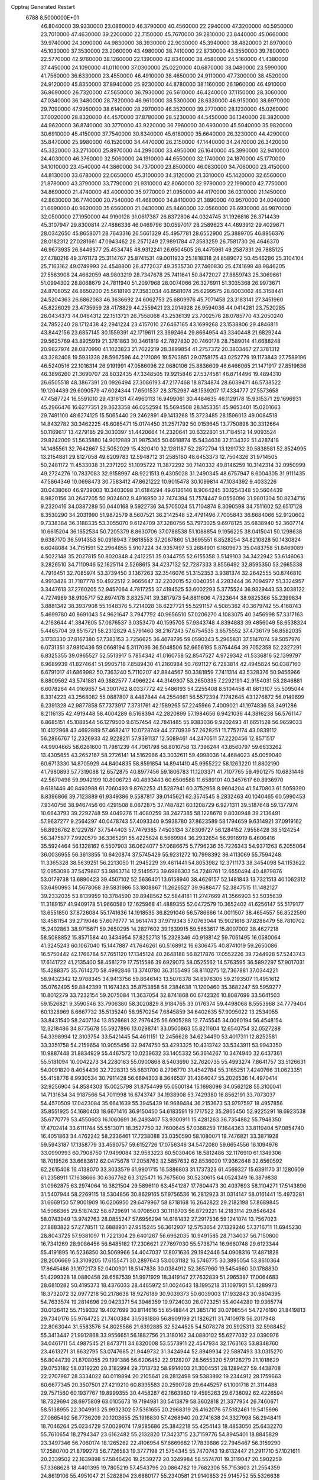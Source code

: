 Cpptraj Generated Restart                                                       
 6788  8.5000000E+01
  46.8040000  39.9330000  23.0860000  46.3790000  40.4560000  22.2940000
  47.3200000  40.5950000  23.7010000  47.4630000  39.2200000  22.7150000
  45.7670000  39.2810000  23.8440000  45.0660000  39.9740000  24.3090000
  44.9830000  38.3930000  22.9030000  45.3940000  38.4820000  21.8970000
  45.1030000  37.3530000  23.2060000  43.4980000  38.7410000  22.8730000
  43.3550000  39.7800000  22.5770000  42.9760000  38.1260000  22.1390000
  42.8340000  38.4580000  24.5160000  41.4380000  37.4450000  24.1090000
  41.0110000  37.0300000  25.0220000  40.6870000  38.0480000  23.5990000
  41.7560000  36.6330000  23.4550000  46.4910000  38.4650000  24.9110000
  47.7300000  38.4520000  24.9120000  45.8350000  37.8940000  25.9230000
  44.8780000  38.1160000  26.1960000  46.4910000  36.8690000  26.7320000
  47.5650000  36.7930000  26.5610000  46.4240000  37.1150000  28.3060000
  47.0340000  36.3480000  28.7820000  46.9610000  38.5300000  28.6330000
  46.9150000  38.6970000  29.7090000  47.9950000  38.6140000  28.2970000
  46.3520000  39.2770000  28.1230000  45.0260000  37.0020000  28.8320000
  44.4570000  37.8780000  28.5230000  44.5450000  36.1340000  28.3820000
  44.9620000  36.8740000  30.3770000  43.9220000  36.7960000  30.6930000
  45.5040000  35.9820000  30.6910000  45.4150000  37.7540000  30.8340000
  45.6180000  35.6640000  26.3230000  44.4290000  35.8470000  25.9980000
  46.1520000  34.4470000  26.2150000  47.1440000  34.2470000  26.3420000
  45.3320000  33.2710000  25.8970000  44.2990000  33.4950000  26.1640000
  45.3990000  32.9410000  24.4030000  46.3760000  32.5060000  24.1910000
  44.6550000  32.1740000  24.1870000  45.1770000  34.1010000  23.4540000
  44.3860000  34.7370000  23.8500000  46.0830000  34.7060000  23.4150000
  44.8130000  33.6780000  22.0650000  45.3100000  34.3120000  21.3310000
  45.1420000  32.6560000  21.8790000  43.3790000  33.7790000  21.9310000
  42.8060000  32.9790000  22.1990000  42.7750000  34.8690000  21.4740000
  43.4000000  35.9770000  21.0950000  44.4170000  36.0310000  21.1450000
  42.8630000  36.7740000  20.7540000  41.4680000  34.8410000  21.3890000
  40.9570000  34.0040000  21.6690000  40.9620000  35.6560000  21.0430000
  45.8460000  32.0560000  26.6930000  46.9870000  32.0500000  27.1950000
  44.9190128  31.0617387  26.8372806  44.0324745  31.1926816  26.3714439
  45.3107947  29.8300814  27.4886336  46.0469796  30.0597017  28.2589623
  44.4693912  29.4029671  28.0342650  45.8658071  28.7643316  26.5661329
  45.4957781  28.6552900  25.3889705  46.8956376  28.0182312  27.0281661
  47.0943462  28.2571249  27.9891784  47.3583259  26.7581730  26.4646370
  46.9673935  26.6449377  25.4534745  48.9312241  26.6504505  26.4475961
  49.2587331  26.7885125  27.4780216  49.3761173  25.3114767  25.8741531
  49.0011933  25.1818318  24.8589072  50.4546286  25.3104104  25.7163162
  49.0749993  24.4548800  26.4772037  49.3535730  27.7460830  25.4741698
  48.9846205  27.5563908  24.4662059  48.9803219  28.7347678  25.7411641
  50.8472027  27.8859743  25.3069661  51.0994302  28.8068679  24.7811940
  51.2097968  28.0074066  26.3276911  51.3035368  26.9973671  24.8708052
  46.8650200  25.5618193  27.3583034  46.8581074  25.6299575  28.6003062
  46.3158441  24.5204363  26.6862063  46.3636692  24.6062753  25.6809976
  45.7071458  23.3183141  27.3451960  45.8226029  23.4735959  28.4178829
  44.2559421  23.2014928  26.9594036  44.0414281  23.7520285  26.0434373
  44.0464312  22.1513721  26.7558068  43.2536139  23.7002576  28.0785770
  43.2050240  24.7852240  28.1712438  42.2941224  23.4157010  27.6467165
  43.1699268  23.1538806  29.4846811  43.8442156  23.6857145  30.1559391
  42.1719611  23.3692464  29.8664954  43.3340448  21.6829244  29.5625769
  43.8925919  21.3761863  30.3461819  42.7827830  20.7460178  28.7589014
  41.6688248  20.9827974  28.0870990  41.1023823  21.7622219  28.3899854
  41.2757372  20.3803467  27.3781312  43.3282408  19.5931338  28.5967596
  44.2171086  19.5703851  29.0758175  43.0252779  19.1173843  27.7589196
  46.5240516  22.1016314  26.9191991  47.0586096  22.0680106  25.8836609
  46.6466065  21.1471917  27.8519636  46.3898260  21.3690707  28.8032435
  47.3348505  19.9215846  27.5374581  46.8714496  19.4894310  26.6505518
  48.3867391  20.0926494  27.3086193  47.2177468  18.8734874  28.6039471
  46.5738522  19.1204439  29.6090579  47.6024344  17.6501537  28.3752987
  48.1539207  17.4334777  27.5573658  47.4587724  16.5591010  29.4316131
  47.4960113  16.9499061  30.4484635  46.1129178  15.9315371  29.1696931
  45.2966476  16.6277351  29.3623358  46.0252594  15.5694508  28.1453351
  45.9653401  15.0201663  29.7491100  48.6274125  15.5065440  29.2462891
  49.1413268  15.3723485  28.1596013  49.0084518  14.8432782  30.3462225
  48.6085471  15.0174450  31.2571792  50.0153645  13.7750898  30.3312664
  50.1169617  13.4279185  29.3030397  51.4420664  14.2320641  30.6322801
  51.7184512  14.9093524  29.8242009  51.5635880  14.9012889  31.9875365
  50.6918874  15.5434638  32.1134322  51.4287418  14.1485561  32.7642667
  52.5052029  15.4320410  32.1281187  52.2872794  13.1291732  30.5838581
  52.8524995  13.2154881  29.8127058  49.6209783  12.5948712  31.2585160
  48.6453373  12.7504326  31.9714505  50.2481172  11.4533038  31.2371292
  51.1095722  11.3872292  30.7140332  49.8146259  10.3142314  32.0950999
  49.2724276  10.7837083  32.9158997  48.9221513   9.4305028  31.2490345
  48.6757947   8.6004305  31.9111435  47.5864346  10.0698473  30.7583412
  47.8621222  10.9015478  30.1099814  47.1034392   9.4033226  30.0438060
  46.9739003  10.3403098  31.6184294  49.6136146   8.9064245  30.1254348
  50.5604439   8.9820156  30.2647205  50.9024602   9.4916950  32.7474394
  51.7574447   9.0556096  31.9801304  50.8234716   9.2320416  34.0387289
  50.0440168   9.5922736  34.5705024  51.7104874   8.3090598  34.7511602
  52.6517128   8.3530290  34.2031990  51.9872579   8.5607521  36.2142548
  52.4791496   7.7005843  36.6684066  52.9120602   9.7338384  36.3188335
  53.3055070   9.6124709  37.3280756  53.7973025   9.6978125  35.6838940
  52.3607714  10.6615204  36.1652534  50.7205379   8.8630706  37.0788538
  51.1088854   9.1956225  38.0415041  50.1298638   9.6387170  36.5914353
  50.0918943   7.9818553  37.2067860  51.3695551   6.8528254  34.8210828
  50.1430824   6.6048084  34.7151591  52.2964855   5.9107224  34.9357497
  53.2684901   6.1609673  35.0483758  51.8469089   4.5022148  35.2027815
  50.8020848   4.2412251  35.0344755  52.6155358   3.5149103  34.3422942
  53.6146063   3.2826510  34.7110946  52.1625114   2.5268615  34.4237132
  52.7287333   3.8556492  32.8595350  53.2665338   4.7916451  32.7085974
  53.3739450   3.1367263  32.3546076  51.3152353   3.9381374  32.2642555
  50.8746810   4.9913428  31.7187778  50.4922512   2.9665647  32.2202015
  52.0040351   4.2283444  36.7094977  51.3324957   3.3447613  37.2760205
  52.9457064   4.7817255  37.4194525  53.6002293   5.3775524  36.9329443
  53.3038122   4.7274989  38.9105717  52.8974178   3.8325741  39.3817973
  54.8811606   4.7323644  38.9825366  55.2399834   3.8881342  38.3937908
  55.1648376   5.7214028  38.6227721  55.5291157   4.5085362  40.3679742
  55.4168743   5.4699780  40.8691043  54.9621647   3.7947792  40.9656510
  57.0206270   4.1083075  40.3456998  57.3317163   4.2163644  41.3847605
  57.0676537   3.0353470  40.1595705  57.9343748   4.8394883  39.4856049
  58.6538324   5.4465704  39.8515721  58.2312829   4.5791460  38.2167243
  57.6754535   3.6575552  37.4736179  56.8582035   3.1733330  37.8167380
  57.7383153   3.7256625  36.4678795  59.0590343   5.2965831  37.5147074
  59.5057976   6.0731351  37.9810436  59.0668194   5.3117096  36.5048506
  52.6656195   5.8764464  39.7052358  52.2327291   6.8325355  39.0965527
  52.5513917   5.7854342  41.0160758  52.8547527   4.9729342  41.5336816
  52.1399797   6.9689939  41.8274641  51.9905718   7.8589430  41.2160984
  50.7691127   6.7283814  42.4945824  50.0387160   6.6791017  41.6869982
  50.7363240   5.7110207  42.8844567  50.3381859   7.7411314  43.5328376
  50.9456966   8.8809562  43.5741881  49.3882577   7.4966224  44.3149307
  53.2650335   7.2292191  42.9154031  53.2846881   6.6078264  44.0169657
  54.3001762   8.0337772  42.5486193  54.2255408   8.5104458  41.6613107
  55.5095044   8.3314223  43.2568082  55.0887807   8.4487844  44.2554661
  56.5572394   7.1742645  43.1276872  56.0149699   6.2391328  42.9877858
  57.7373917   7.3731761  42.1589265  57.2245966   7.4009021  41.1974836
  58.3491286   8.2116135  42.4919448  58.4004289   6.5168394  42.2820899
  57.1984656   6.9421036  44.3816238  56.5761147   6.8685151  45.1088544
  56.1279500   9.6157454  42.7841485  55.9383036   9.9202493  41.6651528
  56.9659033  10.4122968  43.4692889  57.4682417  10.0728749  44.2770939
  57.2628251  11.7752174  43.0839112  56.2866767  12.2326933  42.9228211
  57.9391137  12.5089461  44.2470511  57.2220456  12.8571517  44.9904665
  58.6261600  11.7981239  44.7061798  58.8010758  13.7396244  43.8560797
  59.6633262  13.4305855  43.2652167  58.2726141  14.5162966  43.3032611
  59.4998036  14.4684023  45.0059040  60.6713330  14.8705929  44.8404835
  58.8591854  14.8941410  45.9955222  58.1263220  11.8802190  41.7980893
  57.7319088  12.6572875  40.8977456  59.1806783  11.1203371  41.7107765
  59.4901275  10.6831446  42.5670498  59.9942199  10.8006723  40.4893443
  60.6506588  11.6589101  40.3457617  60.8936970   9.6181446  40.8493988
  61.7060493   9.8762253  41.5287941  60.3752958   8.9604204  41.5470803
  61.5059390   8.8396866  39.7123889  61.9349386   9.5587817  39.0145621
  62.3574545   8.2832463  40.1040465  60.5990453   7.9340756  38.9467456
  60.4291508   8.0672875  37.7487821  60.1208729   6.9271311  39.5187648
  59.1377974  10.6643793  39.2292748  59.4049276  11.4080259  38.2427385
  58.1228678   9.8030948  39.2136491  57.9637277   9.2564297  40.0478743
  57.4093340   9.5938780  37.8623589  58.1794659   9.6314921  37.0919162
  56.8936762   8.1229787  37.7544403  57.7479385   7.4503134  37.8309727
  56.1284152   7.9558428  38.5124254  56.3475877   7.9920579  36.3365291
  55.4225624   8.5669984  36.2932654  56.9916919   8.4606416  35.5924464
  56.1328162   6.5507903  36.0624077  57.0686675   5.7796236  35.7226343
  54.9371263   6.2055064  36.0036955  56.3613855  10.6420874  37.5745429
  55.9231272  10.7998392  36.4113069  55.7594248  11.3365328  38.5639251
  56.2213050  11.2945229  39.4611441  54.8053982  12.3711173  38.3454098
  54.1153622  12.0953096  37.5479887  53.9863714  12.5149573  39.6986303
  54.7248761  12.6550494  40.4879876  53.0179738  13.6890423  39.4507102
  52.5636401  13.6158940  38.4626157  52.1481843  13.7321513  40.1062312
  53.6490993  14.5678068  39.5831986  53.1808867  11.2626527  39.9688477
  52.3847515  11.1482127  39.2332035  53.8139959  10.3784590  39.8948562
  52.5844181  11.2747669  41.3566903  53.5035639  11.3189157  41.9409178
  51.9660580  12.1625968  41.4889355  52.0472579  10.3652402  41.6256147
  55.5179177  13.6551850  37.8726084  55.1741636  14.1918535  36.8291046
  56.5786666  14.0011507  38.4654557  56.8522590  13.4581154  39.2719046
  57.6079777  14.9614743  37.9719343  57.0763044  15.9021616  37.8286479
  58.7810702  15.2402863  38.9715671  59.2650295  14.2827602  39.1639915
  59.5653617  15.8007002  38.4627218  58.5088852  15.8571584  40.3434954
  57.8252713  15.2328346  40.9188142  59.7061495  16.0580064  41.3245243
  60.1067040  15.1447887  41.7646261  60.5168912  16.6306475  40.8741019
  59.2650086  16.5750442  42.1766784  57.7651120  17.1345124  40.2648188
  56.8217876  17.0552226  39.7244928  57.5243743  17.6141722  41.2135400
  58.4581279  17.7515586  39.6929073  58.0525562  14.5763595  36.5892297
  57.9017031  15.4288375  35.7614270  58.4992846  13.3740780  36.3155493
  58.8110275  12.7367881  37.0344221  58.9432342  12.9788345  34.9413756
  59.8646143  13.5078378  34.6978305  59.2193507  11.4951612  35.0762495
  59.8842399  11.1674363  35.8753858  58.2384638  11.1200460  35.3682247
  59.5959277  10.8012279  33.7232154  59.2075084  11.3637054  32.8741868
  60.6742326  10.8087699  33.5641503  59.1526821   9.3590546  33.7906380
  58.3020829   8.9184765  33.0176374  59.4498068   8.5553968  34.7779404
  60.1328969   8.6667732  35.5135240  58.9570254   7.6845859  34.6402635
  57.9095022  13.2534055  33.8431540  58.2407134  13.8526681  32.7976425
  56.6905288  12.7745545  34.0060194  56.4548154  12.3218486  34.8775678
  55.5927896  13.0298741  33.0500863  55.8211604  12.6540754  32.0527288
  54.3398994  12.3103754  33.5421445  54.4611151  12.2456628  34.6234490
  53.4017311  12.8252581  33.3351758  54.2159654  10.9055456  32.9474750
  53.4293325  10.4313742  33.5343911  53.9943350  10.9887448  31.8834929
  55.4467572  10.0239632  33.1405332  56.3614267  10.3474940  32.6437361
  55.5181094  10.0042273  34.2280163  55.0900868   8.5403690  32.7620735
  55.4993274   7.8641757  33.5126631  54.0091820   8.4054436  32.7228313
  55.6831700   8.2796770  31.4542784  55.3165251   7.4240766  31.0623351
  55.4158776   8.9930534  30.7911428  56.6894303   8.3646537  31.4364047
  55.2026536  14.4970414  32.9256904  54.8584303  15.0025798  31.8754499
  55.0500184  15.1698096  34.0562128  55.3100041  14.7131634  34.9187566
  54.7011998  16.6743747  34.1938908  53.7429380  16.8562191  33.7073037
  54.4570509  17.0423084  35.6641639  55.3945439  16.9689484  36.2153673
  53.9797597  18.4957856  35.8551925  54.1680403  18.6671416  36.9150450
  54.6183591  19.1717522  35.2865450  52.9225291  18.6923538  35.6770779
  53.4550603  16.1060691  36.2493407  53.9300911  15.4281263  36.7354882
  55.7948350  17.4702414  33.6111744  55.5513071  18.3527750  32.7600645
  57.0368259  17.1644363  33.8119404  57.0854740  16.4051863  34.4762242
  58.2336461  17.7238088  33.0350590  58.1080071  18.7476821  33.3871928
  59.5943187  17.1358779  33.4590757  59.6152726  17.0756346  34.5472080
  59.6654556  16.1094976  33.0990993  60.7908750  17.9499084  32.9583223
  60.5030406  18.5812486  32.1176910  61.1349306  18.7019526  33.6683612
  62.0475678  17.2058763  32.5857632  62.8536020  17.9362648  32.6560592
  62.2615408  16.4138070  33.3033579  61.9901715  16.5886803  31.1737323
  61.4569327  15.6391170  31.1280609  61.2358911  17.1638666  30.6367762
  63.3125471  16.7675606  30.5230615  64.0524349  16.3879838  31.0962875
  63.2974064  16.3821504  29.5896110  63.4541287  17.7604473  30.4037693
  58.1104271  17.5143896  31.5407944  58.2269115  18.5304856  30.8629165
  57.9756536  16.2812923  31.0314147  58.0161441  15.4973281  31.6669150
  57.9001909  16.0206950  29.6479967  58.8718168  16.2642822  29.2182198
  57.8689845  14.5066365  29.5187432  58.6729691  14.0708503  30.1118703
  56.8729221  14.2183114  29.8546424  58.0743949  13.9742763  28.0855247
  57.6956294  14.6181432  27.2917536  59.1241074  13.7567023  27.8883822
  57.2778511  12.6888931  27.9515245  56.3612937  12.5753654  27.1329246
  57.3716711  11.6945230  28.8043725  57.9381097  11.7221304  29.6401267
  56.6962035  10.9491585  28.7134037  56.7150800  16.7341269  28.9086456
  56.8485182  17.2306621  27.7697030  55.5738714  16.9660748  29.6123344
  55.4191895  16.5236350  30.5069966  54.4047037  17.8071636  29.1942446
  54.0908316  17.4871828  28.2006669  53.3109205  17.6155471  30.2897643
  53.0031182  16.5746775  30.3895054  53.8610364  17.8645486  31.1972173
  52.0400901  18.5147838  30.0384912  52.3657960  19.5454660  30.1788830
  51.4299328  18.0880458  28.6587539  51.9971929  18.3419147  27.7632839
  51.2965387  17.0064683  28.6810282  50.4195373  18.4376033  28.4465972
  51.0024643  18.1995218  31.1097931  51.4289973  18.3732072  32.0977218
  50.2178638  18.9276189  30.9039373  50.6039003  17.1932843  30.9804395
  54.7633574  19.2814696  29.0423371  54.3946359  19.9724030  28.0723251
  55.4044280  19.9365774  30.0126412  55.7159332  19.4027699  30.8114616
  55.6548844  21.3851716  30.0798554  54.7276190  21.8419813  29.7340176
  55.9764725  21.7400384  31.5381886  56.8909199  21.1826211  31.7410978
  56.2017948  22.8063044  31.5583576  54.8025566  21.6392885  32.5244525
  54.5078278  20.5925313  32.5988452  55.3413447  21.9912868  33.9556651
  56.1882756  21.3180162  34.0880102  55.6277032  23.0390976  34.0461711
  54.4987545  21.8473711  34.6320008  53.5573911  22.4547934  32.1763163
  53.8348760  23.4613271  31.8632795  53.0747685  21.9449732  31.3424944
  52.8949934  22.5887493  33.0315270  56.8044739  21.8708055  29.1991386
  56.6206452  22.9128207  28.5655320  57.9128279  21.1018629  29.0753182
  58.0319220  20.3182994  29.7013732  58.9914003  21.3004551  28.1289427
  59.4438708  22.2707987  28.3334022  60.0119894  20.2105641  28.2812498
  59.5383892  19.2344912  28.1759663  60.6677345  20.3507501  27.4219210
  60.8395583  20.2590728  29.6445257  61.1001718  21.3114488  29.7571560
  60.1937767  19.8999355  30.4458287  62.1863960  19.4595263  29.6738092
  62.4226594  18.7329694  28.6975809  63.0105673  19.7194981  30.5413879
  58.3602818  21.3377954  26.7460671  58.5138955  22.3049913  25.9932302
  57.5361655  20.2968319  26.4162076  57.5182461  19.5415696  27.0865492
  56.7736209  20.1203655  25.1916830  57.4268940  20.2741638  24.3327998
  56.2948411  18.7046264  25.0234729  57.0029074  17.9585686  25.3842218
  55.4254143  18.4853050  25.6432270  55.7610654  18.2794347  23.6162482
  55.2132820  17.3423715  23.7159776  54.8945401  18.8845829  23.3497346
  56.7060174  18.1265262  22.4106954  57.6669682  17.7839886  22.7945467
  56.3159290  17.2580700  21.8799273  56.7726583  19.3777198  21.5754345
  55.7470743  19.6132447  21.2911710  57.1021611  20.2339502  22.1639898
  57.5846426  19.2539272  20.3249984  58.5574701  19.3119047  20.5902259
  57.3368628  18.4401395  19.7805219  57.4543795  20.0864782  19.7682306
  55.7153603  21.2554359  24.8619106  55.4951047  21.5282804  23.6880177
  55.2340581  21.9140853  25.9145752  55.5326638  21.4231708  26.7452000
  54.3839108  23.0724857  25.8830975  53.6558405  22.9690133  25.0785436
  53.6164272  23.1574283  27.1637689  54.2704779  22.6799019  27.8933485
  53.1685685  24.5630941  27.5939396  52.5524421  24.5303508  28.4925030
  54.0748791  25.1556801  27.7186118  52.4911199  25.0362978  26.8831361
  52.3823065  22.2152860  27.1284232  51.5551046  22.6714591  26.5846004
  52.7376091  21.3524902  26.5650021  51.8648595  21.8082851  28.4959620
  51.5747055  22.7128717  29.0304093  50.9222854  21.2953778  28.3047027
  52.6381483  21.1615290  28.9104867  55.1800814  24.3823200  25.4936487
  54.8340785  25.1316274  24.5704385  56.3132071  24.6485130  26.1493723
  56.5911946  23.9995379  26.8716287  57.2688371  25.7552589  25.8600813
  56.7422389  26.7079723  25.9160412  58.3497087  25.7742620  26.9835855
  58.8149242  24.7927101  27.0743071  59.4696870  26.7508001  26.6421001
  60.2657943  26.5244739  27.3513882  59.7631764  26.6010341  25.6030935
  59.1004167  27.7700611  26.7554420  57.7280442  26.2356944  28.2628117
  57.6987055  27.3239957  28.3161000  56.7210968  25.8328190  28.3716596
  58.4859875  25.6988384  29.5437631  57.9569459  25.9508952  30.4628292
  58.5627660  24.6115886  29.5341042  59.5087410  26.0726707  29.4955483
  57.8582663  25.6138587  24.4348983  58.0231437  26.5269275  23.6991522
  58.1070807  24.3370088  23.9570349  57.9334702  23.5559569  24.5734092
  58.7434038  23.9845156  22.6531471  59.6950112  24.5127737  22.5940976
  58.9374607  22.4143189  22.5377982  58.1534656  21.8988702  23.0925632
  58.6460871  22.0994379  21.5357746  60.2048989  21.6184578  22.9369662
  60.9774572  21.8898299  22.2175145  60.5658729  21.9607601  23.9068257
  60.0844763  20.1036129  22.9398562  60.0514715  19.4867826  24.0264866
  59.7672504  19.6026925  21.8588689  57.8569334  24.4620680  21.4937896
  58.2825289  25.2684978  20.6461232  56.6310000  24.0130000  21.5430000
  56.3720000  23.2780000  22.2010000  55.6310000  24.2360000  20.5010000
  56.1610000  23.9810000  19.5830000  54.4000000  23.3650000  20.7190000
  53.9590000  23.6490000  21.6740000  53.6750000  23.6180000  19.9460000
  54.5640000  21.8660000  20.7190000  55.3030000  21.5970000  21.4740000
  53.6200000  21.4120000  21.0210000  54.9870000  21.2660000  19.3900000
  56.1910000  21.1830000  19.1100000  54.0950000  20.8630000  18.6450000
  55.1310000  25.6690000  20.3910000  54.7940000  26.1010000  19.2890000
  55.0980000  26.4710000  21.4660000  55.4080000  26.1900000  22.3960000
  54.5990000  27.8520000  21.3830000  54.2310000  28.0260000  20.3720000
  53.4840000  28.0110000  22.3980000  53.8810000  27.8800000  23.4040000
  53.0790000  29.0220000  22.3450000  52.3820000  27.0070000  22.1500000
  51.4800000  27.2220000  21.3530000  52.4200000  25.8470000  22.7980000
  51.7000000  25.1440000  22.6290000  53.1690000  25.6590000  23.4650000
  55.6910000  28.8980000  21.6080000  55.5260000  30.1110000  21.4850000
  56.9110000  28.4430000  21.8540000  57.0940000  27.4490000  21.9920000
  58.1160000  29.2430000  21.9610000  58.9580000  28.5860000  22.1780000
  58.3840000  29.9700000  20.6230000  57.8520000  30.9210000  20.6400000
  59.4480000  30.2010000  20.5680000  57.9900000  29.2250000  19.3430000
  56.9740000  29.5240000  18.5250000  56.9410000  28.6390000  17.5510000
  56.2330000  28.6160000  16.7360000  57.9280000  27.7850000  17.7480000
  58.1380000  26.9910000  17.1430000  58.6040000  28.1000000  18.8320000
  59.4620000  27.5850000  19.2380000  57.9940000  30.2470000  23.1060000
  58.4490000  31.3900000  22.9980000  57.2722902  29.9283472  24.1311012
  56.8737695  29.0003961  24.1448100  56.8100280  30.8769652  25.2066402
  56.2136600  31.6630360  24.7434576  55.9932537  30.0496722  26.2649844
  56.4897771  29.1574919  26.6465324  55.5365551  30.8899702  27.4212541
  54.9551381  30.2789992  28.1117389  56.4322591  31.2450755  27.9308760
  54.9529551  31.7289158  27.0422008  54.8460201  29.6524287  25.6349160
  54.5080838  30.4027394  25.1405143  57.9895630  31.5513154  25.8594129
  58.6739350  30.9142245  26.6013614  58.1770494  32.8948171  25.7996628
  57.6821298  33.3996362  25.0783360  59.0487616  33.7456996  26.6218396
  60.0701913  33.5770634  26.2807484  58.7483641  35.1352636  26.1158696
  59.1954651  35.1997773  25.1238824  57.6771327  35.2393878  25.9434704
  59.2221160  36.2970390  27.0302971  58.6053135  36.1542548  27.9175780
  60.2900844  36.3451955  27.2429573  58.8482699  37.5076352  26.1589526
  59.5491887  37.7359268  25.3560230  57.9097406  37.2661094  25.6600256
  58.6399789  38.7270262  27.0287686  59.5178257  38.9398193  27.6388541
  58.4108380  39.5258167  26.3234119  57.4951628  38.5944732  27.9237128
  57.7203159  37.8864576  28.6079059  57.3424595  39.4296343  28.4707849
  56.7008026  38.3270340  27.3601809  58.9763285  33.5266528  28.0752047
  57.8602037  33.3543552  28.5911104  60.1244475  33.5751142  28.8101654
  61.4885492  33.6204074  28.3187628  61.7522884  34.6727279  28.2131049
  61.6000256  33.0470944  27.3984448  62.3665315  32.9483874  29.3830925
  63.3017189  33.4987625  29.4861065  62.5659670  31.9258490  29.0625605
  61.5663853  32.9487395  30.6334979  61.8454673  33.8330784  31.2063486
  61.7172480  32.1298187  31.3368535  60.1664925  33.1226208  30.2153887
  59.6823341  32.1535300  30.3360279  59.3960095  33.8932500  31.2436481
  59.4220895  33.4871641  32.4103732  58.7289465  34.9720811  30.8588183
  59.1689267  35.4409089  30.0798973  57.7577434  35.6521912  31.6932832
  57.3300980  34.9754754  32.4330636  58.4757358  36.6000491  32.6818165
  57.7795416  37.2019427  33.2658868  58.9357407  35.8388619  33.3119669
  59.7347316  37.4411189  32.1418939  60.2013680  37.9299007  32.9971381
  60.3900635  36.6068086  31.8917610  59.4512719  38.3480153  30.8704501
  58.9900636  37.6372735  29.9265259  59.5312926  39.6013251  30.7978035
  56.6089079  36.3103549  30.8982358  55.8504333  37.1450841  31.3039323
  56.4424750  35.8410756  29.6490899  57.0171095  35.0248198  29.4953966
  55.0683608  35.8568833  29.0522857  54.6449530  36.8435586  29.2401624
  55.1598084  35.5139351  27.5781862  56.0787297  34.9341447  27.4914291
  54.3221352  34.8537185  27.3534250  55.1733615  36.7203721  26.6790417
  54.9496655  37.8021919  27.1294152  55.2697370  36.4616389  25.4197890
  54.0828418  34.9205140  29.7901458  52.9237550  35.1983092  29.7672306
  54.5959558  33.8236786  30.3685925  55.5933189  33.6653216  30.3515650
  53.7236239  33.0245949  31.1803831  53.0158110  32.6002769  30.4683050
  54.5083472  31.9057481  31.8498183  55.3410473  32.2542141  32.4607864
  53.5257937  31.1456763  32.7795022  53.8803459  30.1642438  33.0944355
  53.3348601  31.7686498  33.6533148  52.5690619  30.9163908  32.3102561
  55.0614790  30.9053417  30.8554457  55.6344062  30.1309695  31.3655459
  54.1564579  30.5161119  30.3890366  55.8081756  31.3773233  30.2168711
  53.1557710  33.9388576  32.3278841  53.9317728  34.3431806  33.1648780
  51.8197180  34.1852621  32.3045377  51.2739791  33.7124515  31.5983371
  51.2233251  35.0851950  33.2674180  51.8920658  35.9455136  33.2402560
  49.8395432  35.5210434  32.8071110  49.2998852  34.5848837  32.6640232
  49.0488649  36.1251883  33.9788972  48.0192641  36.3740001  33.7217688
  48.9459745  35.4535791  34.8312204  49.6473103  36.9335834  34.3989691
  50.0712140  36.4476935  31.6334003  49.1886644  37.0190257  31.3456753
  50.8345931  37.1889627  31.8697745  50.4403152  35.9095147  30.7603437
  51.1655854  34.4162233  34.6581204  51.5466428  35.0384715  35.6650379
  50.6431467  33.1759680  34.5960440  50.4082160  32.9671354  33.6362021
  50.4578379  32.1135125  35.6217345  51.3220289  32.1810833  36.2825735
  49.2196841  32.3542021  36.5441870  49.1563221  31.5324830  37.2575333
  49.3210659  33.2935996  37.0876520  47.8466479  32.1957994  35.8545465
  47.6901535  32.9673951  35.1007232  47.7584517  31.2121469  35.3932990
  46.6480094  32.3196749  36.7811553  46.6252688  32.9994836  37.8257973
  45.6297330  31.5910337  36.4952906  45.5808482  30.9105552  35.7505361
  44.7974503  31.6526450  37.0641575  50.3733844  30.7204169  35.0240615
  50.2098264  30.6068958  33.7878733  50.6290348  29.6331534  35.7851646
  51.0086343  29.7196721  36.7171081  50.4508756  28.2381622  35.2511769
  49.8442408  28.2611261  34.3458776  51.8491758  27.6574965  35.0419639
  52.3609334  28.4169332  34.4508124  52.3965721  27.4220922  35.9546753
  51.8581704  26.3249674  34.3330209  51.2140503  25.5657108  34.7765733
  51.4695759  26.4389602  33.3210427  53.5889496  25.5588858  34.1728293
  54.5813701  26.8934640  33.4316115  55.1778302  27.3875511  34.1985621
  55.1803818  26.4553791  32.6332591  53.9253440  27.6754933  33.0493030
  49.6571483  27.4359170  36.2843187  50.1624871  27.0470423  37.3189740
  48.3950222  27.1337343  36.0543073  48.0337447  27.4264381  35.1577009
  47.4883517  26.2893980  36.8077917  47.8466942  26.4508020  37.8244723
  46.0601025  26.7826335  36.6002167  45.9933185  27.7774302  37.0406931
  45.9821458  26.7689763  35.5130938  45.0075944  25.8685634  37.2319211
  45.2238935  24.8239392  37.0081469  44.9728852  26.1097715  38.8066204
  44.3981250  25.2768616  39.2116042  45.9213291  26.1727962  39.3400826
  44.4771064  27.0478550  39.0562263  43.6770196  26.3427055  36.5953189
  42.9306306  25.8571383  37.2239904  43.5201252  27.3970894  36.8228256
  43.6466205  26.0962876  35.5339734  47.6471287  24.8040318  36.5307900
  47.4901522  24.4028880  35.3834395  47.9267199  23.9432077  37.5275949
  48.0344543  24.3668806  38.4380863  47.8808740  22.4707616  37.3523761
  47.6704185  22.2578850  36.3042864  49.2919119  21.8146649  37.6340264
  49.6368044  22.1522347  38.6113677  49.1182620  20.7463823  37.7633246
  50.3847409  22.0468313  36.5645420  49.9233001  22.0537010  35.5770578
  51.1911416  23.3526703  36.8254364  50.4116147  24.1141081  36.8509387
  51.7505907  23.3645053  37.7608382  51.8387894  23.5077726  35.9625366
  51.4230010  20.8600066  36.6412830  52.2381458  21.1184744  35.9653886
  51.9195733  20.7498760  37.6053306  50.9652914  19.8827934  36.4874769
  46.7862997  21.7859413  38.1035249  46.2293533  22.2739844  39.0104662
  46.5421611  20.5121881  37.7692277  47.0955700  20.0969484  37.0334188
  45.3784936  19.7098041  38.0987515  45.1120494  19.9229157  39.1339766
  44.1142071  20.1710262  37.2525482  44.1147542  21.2591128  37.1879887
  44.1853487  19.6220092  36.3136024  42.9291013  19.7856339  37.9760913
  42.3267858  19.5794349  37.2575524  45.7031374  18.2470264  37.8839621
  46.4356012  17.8322285  36.9957057  45.0829871  17.4055243  38.7015475
  44.2911195  17.7779726  39.2058567  45.2242647  15.9535469  38.5525895
  45.5296038  15.7380721  37.5286566  46.3586791  15.4067775  39.4685409
  46.1227653  15.5214428  40.5265092  46.5701324  14.3759859  39.1841887
  47.3354952  15.8598597  39.2992871  43.8755265  15.2151845  38.7255319
  42.9445141  15.7632490  39.2423463  43.7066314  14.0631233  38.0702847
  44.5099856  13.7352127  37.5533739  42.6372088  13.1260076  38.5460521
  41.7881186  13.8043361  38.4622889  42.3120465  11.9598261  37.6308051
  41.6058986  11.2867234  38.1170024  41.6363190  12.3175460  36.3423586
  41.2682152  11.4328022  35.8229089  40.7601347  12.9594424  36.4338464
  42.3545373  12.8605859  35.7280540  43.4401023  11.3057281  37.2347217
  43.6042649  10.6740071  37.9386955  42.9142769  12.6287227  39.9171901
  44.1250869  12.5469581  40.2551937  41.9111904  12.3512095  40.7472403
  40.5535917  12.7018299  40.5556216  40.3479920  12.4456954  39.5162834
  40.3020395  13.7622063  40.5350414  39.7425782  11.9593486  41.6456164
  39.5132840  10.9445729  41.3204172  38.8481953  12.5626274  41.8012893
  40.7334135  11.9665360  42.8445272  40.6840546  11.0507041  43.4335226
  40.5081296  12.7759761  43.5389004  42.1721922  12.1526136  42.2163176
  42.6895417  13.0334376  42.5965786  43.0168655  10.8846060  42.4958023
  43.3839497  10.6689983  43.6511476  43.2187420   9.9559158  41.5716179
  42.9460386  10.1144685  40.6121421  44.0121074   8.7152147  41.7003358
  43.7316671   8.3118664  42.6733535  43.4937145   7.7700313  40.5737666
  44.1140459   6.8737677  40.5744939  42.4755571   7.4699889  40.8216174
  43.4475914   8.1712604  39.1274699  43.3650625   9.3693036  38.8640716
  43.6159838   7.2813246  38.2596955  45.5124947   8.9914991  41.7250270
  46.2168319   8.2749104  40.9491339  46.0648535   9.8863304  42.5874285
  45.3925707  10.2716640  43.2352354  47.4162395  10.2736050  42.6271904
  48.0436432   9.3823001  42.6208539  47.8453333  11.2691262  41.4359417
  47.1058055  12.0698679  41.4325245  48.8444071  11.6327881  41.6761529
  48.0780143  10.5640796  40.0573285  47.2122463  10.0385794  39.6543456
  48.5508037  11.5253910  38.9990490  49.4261744  12.0447649  39.3890193
  48.8288671  10.9176176  38.1380074  47.7151286  12.1860283  38.7681692
  49.2091457   9.5183935  40.1320042  50.1848810   9.9700639  40.3109856
  49.0848326   8.7657260  40.9105527  49.1113475   8.9659674  39.1974664
  47.6129862  10.8827982  44.0025813  46.8995557  11.8461559  44.3762998
  48.5013514  10.3657007  44.8605061  48.9041194   9.4620600  44.6572540
  48.7519431  10.8566935  46.2153385  48.2428119  11.8100548  46.3567166
  48.1430255   9.9261542  47.2890862  48.6797465   8.9774721  47.2948343
  48.2487677  10.3338314  48.2944310  46.7436951   9.5596608  47.0291762
  45.6089147  10.3440466  47.0997992  45.5698742  11.3057339  47.4059582
  44.6188445   9.6318560  46.5524512  43.6385092  10.0684786  46.4311906
  45.0425624   8.4445907  46.1314489  46.3812659   8.3941937  46.4437110
  46.9759740   7.5108704  46.2635375  50.1967621  11.3203234  46.5590499
  50.4007846  11.9083913  47.6541495  51.1162003  11.0940759  45.6707921
  50.9205037  10.5616072  44.8351606  52.5333709  11.2680004  46.0003748
  52.6911134  10.7859844  46.9651949  53.2596425  10.4233895  44.9072033
  52.9945629  10.6564749  43.8759400  54.3372699  10.5257849  45.0350119
  52.8704450   9.4169332  45.0610574  53.1398450  12.7069171  46.1163948
  54.2877229  12.7891380  46.5840677  52.4869474  13.7438749  45.5438240
  51.6083722  13.5433696  45.0877501  53.0723405  15.0906585  45.2439644
  53.4063490  15.4846610  46.2038083  54.3621631  14.9651063  44.3504015
  54.8296145  14.0480541  44.7090160  54.1508475  14.6495756  42.8820731
  55.0350804  14.2437296  42.3906247  53.4426936  13.8244449  42.9580831
  53.7370186  15.4917398  42.3274516  55.4293932  16.0870594  44.5232188
  55.1862162  17.0004651  43.9803974  55.4771351  16.2865022  45.5937529
  56.3868835  15.7985111  44.0895687  52.0223809  15.9334984  44.5142543
  51.1924103  15.4207269  43.7850643  52.1879071  17.1923133  44.7434729
  52.7691424  17.4911720  45.5135047  51.5756097  18.2452376  44.0174561
  50.5191165  18.0366516  43.8488915  51.7783255  19.5589971  44.7930410
  52.8555473  19.7200387  44.8349805  51.3072790  20.3033115  44.1510042
  51.1704915  19.4884496  46.1521141  49.8859221  19.9020458  46.3721511
  49.2588845  20.1924886  45.5421711  49.4146566  20.1553957  47.6332395
  48.4400239  20.5999149  47.7706946  50.1778271  19.7741862  48.7364884
  49.7698728  19.7787041  49.7364650  51.4191233  19.1722414  48.5685661
  51.8605179  18.8197971  49.4890843  51.9670281  19.1729000  47.3099544
  53.0021270  18.8726259  47.2406317  52.2924379  18.4701398  42.6391007
  53.4984612  18.7510090  42.6148091  51.5887699  18.2749981  41.4743368
  50.3709714  17.4727572  41.2993472  49.6071402  18.1932712  41.5917878
  50.2793653  16.5721410  41.9064706  50.2781908  17.1650493  39.7821360
  49.2201408  17.2402638  39.5311917  50.5641668  16.1140583  39.7404762
  51.2238010  18.1017924  39.0730831  50.7001468  19.0230123  38.8176606
  51.7534059  17.6247751  38.2484176  52.2425322  18.4161704  40.1181472
  52.9602728  17.6064114  39.9868508  53.0243214  19.7042543  39.9426980
  54.0737656  19.7623717  39.2417506  52.5248512  20.7784543  40.5639110
  51.6071225  20.6213897  40.9553250  53.1242903  22.0568099  40.5683160
  53.0076309  22.4474213  39.5574187  52.4441257  23.0939102  41.4914175
  53.0123445  23.9956786  41.2632928  51.4208123  23.3629989  41.2296525
  52.5893210  22.7429770  42.5131143  54.6574002  21.9936707  41.0241275
  55.4611307  22.7688519  40.4591530  55.0909519  21.0261214  41.8143377
  54.3333283  20.4141122  42.0818284  56.5218878  20.8383427  42.1651331
  56.7503025  21.7696359  42.6834184  56.7628250  19.6370946  43.1446807
  56.2089070  19.7411123  44.0776626  56.3443197  18.7432710  42.6820442
  58.2684639  19.5097159  43.5583835  58.8936794  19.2349432  42.7088508
  58.6939915  20.3643231  44.0843805  58.2794199  18.3737980  44.6209981
  57.6288800  18.7336206  45.4181339  58.0049954  17.4019614  44.2107239
  59.7292607  18.3869975  45.2178528  60.4688910  18.1863124  44.4427577
  59.9330454  19.3969120  45.5737243  59.9585290  17.5570372  46.3938959
  60.9159869  17.5865811  46.7140547  59.3350039  17.8149894  47.1454124
  59.7730146  16.5949556  46.1487758  57.4498112  20.9077219  40.9272554
  58.5451785  21.4440413  41.0192017  56.9688949  20.4273084  39.7702834
  56.0873407  19.9490254  39.8894785  57.8650577  20.3168737  38.5599248
  58.7010017  19.6563742  38.7902248  57.1690944  19.6647386  37.4127984
  56.3020884  20.2658882  37.1389010  57.8519553  19.6945303  36.5637322
  56.8247914  18.6810169  37.7319334  58.3445753  21.7318064  38.1186868
  59.5099007  21.8572979  37.6748482  57.5151112  22.7852148  38.2235398
  56.6309911  22.5824681  38.6677533  57.9283800  24.1213389  37.9341571
  58.3187576  24.1077809  36.9165514  56.6072237  24.9471991  37.8838817
  56.3063896  25.0504941  38.9264406  56.8282852  26.4414965  37.5020856
  57.4298659  26.5660980  36.6017107  55.9006603  27.0018201  37.3852533
  57.4150662  26.9243563  38.2835166  55.5469285  24.4625719  36.8125522
  55.9597377  24.3270714  35.8128882  55.1832999  23.4716974  37.0846590
  54.7426011  25.1965544  36.7632851  58.9727878  24.7533982  38.8194491
  59.7398260  25.5977824  38.3396299  59.0583969  24.2680021  40.0474307
  58.5605333  23.3920188  40.1173249  60.1275030  24.6349826  40.9894109
  60.3886861  25.6696421  40.7672325  59.6548746  24.6315032  42.4583144
  59.4663722  23.5893470  42.7161465  60.4295869  25.0744428  43.0841939
  58.3066426  25.3515949  42.7564472  58.4477400  26.3869717  42.4463079
  57.5963831  24.9052281  42.0604672  57.6405436  25.0457665  44.0947257
  56.5749096  25.1564204  43.8940259  57.8556469  23.9950726  44.2893350
  58.1211969  25.8659064  45.1228393  58.7057163  26.6604879  44.9058661
  57.7073933  25.7073531  46.3381652  56.6767620  25.0044264  46.7464859
  56.1804041  24.3326095  46.1786912  56.2961998  25.1570706  47.6695093
  58.2111566  26.4534904  47.2868130  58.8350760  27.2133057  47.0555008
  57.9235366  26.2456509  48.2324226  61.4142530  23.8046279  40.6647245
  62.3571464  23.8975212  41.4659359  61.3953263  22.9338908  39.6445291
  60.4850963  22.5841459  39.3813564  62.4905394  22.1102444  39.1459060
  63.3909856  22.3048447  39.7285101  62.1274950  20.6577306  39.3347928
  61.2324184  20.4164143  38.7614653  62.9006355  19.9999289  38.9377402
  61.7666930  20.2209939  40.7422096  60.9269179  20.8214532  41.0919617
  61.3859017  19.2062042  40.6268852  62.9016766  20.3268095  41.7895842
  64.1263393  20.2543964  41.4647482  62.6060397  20.3614122  43.0385943
  62.8624984  22.3832439  37.6661046  63.7500724  21.7523955  37.1461417
  62.1253064  23.2333846  36.9894599  61.3569969  23.7158879  37.4332967
  62.4231864  23.5941503  35.6042845  62.9271750  22.8151767  35.0321868
  61.1193310  23.9978349  34.7657700  60.5201224  24.6058699  35.4435184
  61.4024562  24.5778868  33.8874307  60.3500681  22.7291769  34.2584493
  60.1000160  21.9461656  34.9743175  58.9896466  23.2563715  33.8227703
  58.2527932  22.5228692  33.4954760  58.5680693  23.9002817  34.5946201
  59.0984166  23.8900628  32.9425974  60.9957611  22.1668847  32.9556057
  61.9904509  21.7554869  33.1271981  60.3374057  21.3842161  32.5786460
  60.9527743  22.8846908  32.1364557  63.3346773  24.8836293  35.6013389
  62.9218239  25.8837529  36.1886587  64.5553834  24.6986760  35.0674573
  64.8509798  23.7903230  34.7394061  65.5809472  25.7110940  35.3293135
  65.5396801  25.9804722  36.3846961  66.9138548  25.0892097  35.0575743
  66.9068446  24.8422882  33.9959338  67.7968101  25.6942926  35.2634009
  67.1591288  23.9644284  35.9046269  67.5855356  24.1957620  36.7330363
  65.3512591  26.9954560  34.5843438  65.0019297  27.0316870  33.4256043
  65.4998038  28.1684087  35.1959251  65.9043420  28.2036523  36.1206990
  64.9791404  29.4589960  34.7218740  65.5533408  30.2321564  35.2323804
  65.1828783  29.6114380  33.6619908  63.4623224  29.8409538  34.9749679
  63.1387906  30.9587818  34.8265574  62.5732802  28.8751074  35.3612156
  62.9662777  27.9546982  35.4972299  61.1285397  29.0587225  35.6206238
  60.7907679  29.9915337  35.1690998  60.3428294  27.9938208  34.8993080
  60.5210224  27.0103426  35.3341849  59.3021622  28.3178674  34.8890280
  60.7234528  27.9020457  33.4361765  61.7568098  27.1255484  32.9162170
  62.3797657  26.5642857  33.5968859  61.8748707  27.4677650  31.5745566
  62.6607957  27.1789470  31.0097503  60.8523762  28.2269101  31.0894299
  60.5290165  28.6941049  29.8144957  61.0531916  28.4472268  28.9030729
  59.3834247  29.4984814  29.6505261  59.1991698  30.0226113  28.7243847
  58.6906231  29.9204097  30.8381118  57.9286317  30.6853771  30.8624814
  59.0506850  29.3904095  32.1118454  58.5836882  29.7935021  32.9983161
  60.1365071  28.5422478  32.2962011  60.6161132  29.0328233  37.0958458
  59.3757883  28.9887975  37.2690778  61.4981362  29.0900840  38.1404858
  62.4998450  29.1658487  38.0358955  60.8800355  29.2088746  39.4623275
  60.2075604  28.3546144  39.5405372  61.8674490  29.2753170  40.6235092
  62.6173827  28.5206791  40.3863993  62.2713645  30.2872811  40.5938314
  61.1455091  28.9423221  41.9269568  60.7606433  29.8647675  42.3617819
  60.3476562  28.2107074  41.7994005  62.0505735  28.2540368  42.9384946
  62.9722992  27.5103295  42.6561146  61.8474426  28.5348383  44.1492392
  61.2965515  29.3579298  44.3470760  62.5020126  28.0742193  44.7652492
  59.8884900  30.3337460  39.5742411  58.8481568  30.0440143  40.0730130
  60.2203085  31.5247142  39.0547363  61.1727999  31.5542932  38.7200942
  59.3891415  32.7464562  39.2695769  59.1630710  32.7430021  40.3358696
  60.1727082  34.0403643  38.9901356  60.3511642  34.1076091  37.9169480
  59.5782345  34.9042027  39.2875986  61.5010236  34.1278330  39.6044825
  61.6887325  34.4978610  40.9402466  60.8452070  34.8656612  41.5055676
  62.9932640  34.4952914  41.5677735  63.0324246  34.6825844  42.6306883
  64.0941641  34.0345144  40.8003279  65.1965998  33.6697964  41.5407505
  65.3086763  34.1696728  42.3526388  63.8741257  33.6275379  39.4398573
  64.7394139  33.2019806  38.9534652  62.5630387  33.6527824  38.8309966
  62.4875925  33.3195611  37.8064618  58.0436389  32.7931815  38.5201036
  57.3066059  33.7950579  38.5770875  57.4978107  31.6967229  38.0053304
  58.0020761  30.8497548  38.2254701  56.1343916  31.5195383  37.5144541
  55.9621968  32.4303523  36.9409850  56.0818490  30.3102801  36.5332913
  56.5378847  29.4883866  37.0852176  54.7587666  29.8706191  35.9521707
  53.9833029  29.7797407  36.7127607  54.3586644  30.6815769  35.3435939
  54.7893893  28.9148971  35.4289522  57.1382014  30.5197583  35.3946944
  58.1410231  30.7547187  35.7514048  57.2015046  29.5928113  34.8247275
  56.7447289  31.3246433  34.7738566  55.1261221  31.3397177  38.6389479
  55.3430454  30.3945082  39.4041603  54.0636931  32.1622615  38.7850411
  53.8958097  33.4151093  38.0137354  53.4182099  33.2728249  37.0443265
  54.8810070  33.8727909  37.9242140  52.9140148  34.2014166  38.9444232
  52.3875349  35.0143553  38.4443732  53.4540916  34.4812912  39.8489050
  51.9915468  33.0280939  39.4746544  51.2183131  32.7785589  38.7480581
  51.4366793  33.2447765  40.3874910  52.9474167  31.8375373  39.7367361
  53.2846977  31.8186651  40.7730687  52.3282827  30.4721277  39.4474402
  51.9834777  30.1734743  38.2874835  52.1202906  29.6317586  40.4314731
  52.4386484  29.8140146  41.3724997  51.5260169  28.2995930  40.3891915
  50.8693298  28.2564955  39.5202815  52.5318958  27.1904288  40.0837962
  51.8978948  26.3468644  39.8107726  53.4351580  27.4849946  38.8921507
  54.0257914  26.5880554  38.7057312  52.8691500  27.8122830  38.0200169
  54.1179810  28.2883281  39.1687513  53.4100711  26.8245816  41.3400634
  52.8879320  26.1534557  42.0220170  54.2252454  26.2669693  40.8789134
  53.6944818  27.7070423  41.9131898  50.7812567  27.9059312  41.6721853
  51.1459752  28.0808822  42.7813824  49.6713410  27.2100131  41.4459673
  49.4138935  27.1180255  40.4736715  48.9593231  26.3676456  42.3922526
  49.6004106  25.9863041  43.1870391  47.8695458  27.0587375  43.1069280
  48.2185504  28.0416790  43.4233486  46.6664979  27.4232287  42.2018797
  47.0822233  27.8654230  41.2964867  46.1407660  26.4879441  42.0096574
  45.9850077  28.0552239  42.7713122  47.4041602  26.3434369  44.2217675
  47.1477009  25.4331438  44.0568584  48.4178831  25.0985547  41.6069936
  48.1379019  25.2222833  40.3871353  48.3555425  23.9488558  42.2512058
  48.7219712  23.9295288  43.1921928  47.5762486  22.8011633  41.9303028
  47.4828282  22.7311972  40.8465697  48.0693903  21.4906150  42.5756222
  48.0500670  21.6717207  43.6502977  47.4104315  20.6626293  42.3142546
  49.7368393  21.1949883  42.0720991  50.2238763  22.1012571  42.9243712
  46.1313178  22.9670289  42.3989834  45.8061539  23.8760172  43.2026552
  45.3120650  22.0817673  41.7978724  45.7493275  21.3632024  41.2387963
  43.9132622  21.8219473  42.1484612  43.8206553  21.9819227  43.2226734
  43.0233562  22.7477540  41.3829752  42.1087251  22.7227922  41.9753663
  43.4507639  23.7493298  41.3353436  42.7853860  22.4171598  39.9358009
  43.7125644  22.1341709  39.4374459  42.1779726  21.5158275  39.8536483
  42.0918860  23.7700519  39.0193912  41.9326007  22.9867676  37.3931767
  41.4044714  23.7594516  36.8344828  42.9482636  22.8847110  37.0109282
  41.5569995  21.9703886  37.2748649  43.6335473  20.2799587  41.9200454
  44.5687422  19.5636469  41.6351748  42.3497346  19.8937174  41.8742768
  41.6659067  20.4886709  42.3198211  41.9593656  18.5395292  41.5062488
  42.8417134  18.0481651  41.0962200  41.4396106  17.8284314  42.7017576
  42.0276983  18.0364492  43.5956155  40.4241402  18.1549817  42.9260002
  41.3973924  16.2754148  42.4006025  40.9051646  16.1665479  41.4341865
  42.4236380  15.9736471  42.1911837  40.6031308  15.5372581  43.4907137
  41.0638343  15.0609231  44.5084490  39.3275829  15.6325833  43.3514226
  38.9396619  15.8383684  42.4418788  38.6906115  15.4073656  44.1021852
  40.8785368  18.6679461  40.4245255  39.7813609  19.2750712  40.6063841
  40.9456745  17.9269198  39.3830844  41.7821985  17.3691542  39.2870358
  39.8100365  17.5817152  38.4610917  39.3736013  18.5234386  38.1282533
  40.5077131  16.8146730  37.3316108  41.5879783  16.9146896  37.4370805
  40.3241687  15.7516551  37.4878299  40.0988620  17.1656580  35.8635377
  40.5882387  16.4052044  35.2549974  39.0378428  17.0308566  35.6533786
  40.5519666  18.5634165  35.3656559  41.4185169  19.2958371  35.9650431
  40.1085810  18.9002792  34.1981077  38.6890630  16.7487042  39.1746617
  38.8015844  16.0935466  40.1651542  37.4577696  16.8715364  38.6664008
  37.4037353  17.4646099  37.8506532  36.3609133  16.0119186  39.0968741
  36.2938619  15.9630937  40.1837137  35.0419708  16.7651783  38.5523491
  34.1701727  16.4226261  39.1097775  35.1208887  17.8252308  38.7935143
  34.8738478  16.8537854  37.0179038  35.6993051  17.4888234  36.6962720
  34.9543370  15.8851677  36.5245468  33.4041746  17.7482838  36.3775172
  32.1429356  16.5600641  36.8793042  32.1728987  15.7621866  36.1372842
  32.2475416  16.1482660  37.8830873  31.1527278  17.0122635  36.8235880
  36.5440783  14.5195537  38.5906440  37.0561408  14.3262220  37.4684348
  36.0550000  13.5300000  39.2860000  35.6750000  13.7170000  40.2140000
  36.0630000  12.1350000  38.9000000  36.9820000  11.8670000  38.3780000
  35.9860000  11.2230000  40.1500000  36.8650000  11.4030000  40.7690000
  35.1160000  11.5110000  40.7400000  35.8990000   9.7290000  39.8460000
  36.8090000   9.1780000  39.2060000  34.8940000   9.1270000  40.2270000
  34.8520000  11.9440000  38.0090000  33.7190000  12.0340000  38.4800000
  35.1220000  11.7490000  36.7150000  36.0760000  11.7640000  36.3550000
  34.1350000  11.4970000  35.6730000  33.1170000  11.7200000  35.9920000
  34.4220000  12.4070000  34.4360000  35.4840000  12.3160000  34.2070000
  33.6600000  12.0320000  33.1740000  33.9250000  12.7200000  32.3710000
  33.9200000  11.0150000  32.8810000  32.5880000  12.0920000  33.3650000
  33.9520000  13.7760000  34.8150000  34.1260000  14.4630000  33.9870000
  32.8860000  13.7450000  35.0430000  34.5000000  14.1190000  35.6920000
  34.2980000  10.0260000  35.3280000  35.4180000   9.5100000  35.2610000
  33.1790000   9.3490000  35.1670000  32.2580000   9.7740000  35.2760000
  33.1220000   7.9620000  34.8260000  33.8440000   7.3300000  35.3430000
  31.7230000   7.5170000  35.2100000  30.9460000   8.1690000  34.8110000
  31.3010000   6.1790000  34.5800000  30.2900000   5.9280000  34.9010000
  31.3260000   6.2650000  33.4940000  31.9880000   5.3950000  34.8980000
  31.7350000   7.5550000  36.6580000  30.8590000   7.2800000  37.0000000
  33.4380000   7.8300000  33.3520000  32.8570000   8.4800000  32.4810000
  34.3810000   6.9220000  33.1190000  34.7930000   6.3310000  33.8420000
  34.9080000   6.6960000  31.7930000  35.3860000   5.7180000  31.7330000
  34.1050000   6.7040000  31.0560000  35.9080000   7.7950000  31.5000000
  36.1160000   8.2050000  30.3530000  36.5020000   8.2750000  32.5990000
  36.2910000   7.9470000  33.5420000  37.5040000   9.3100000  32.5490000
  37.3100000   9.9800000  31.7110000  37.4650000   9.9140000  33.4560000
  38.8720000   8.6770000  32.4030000  39.1240000   7.5190000  32.7440000
  39.7880000   9.4730000  31.9070000  39.6260000  10.4410000  31.6300000
  41.1340000   9.0040000  31.7170000  41.2120000   8.0340000  31.2260000
  41.8510000  10.0220000  30.8260000  41.2320000  10.1240000  29.9350000
  41.8000000  10.9710000  31.3600000  43.2760000   9.9070000  30.3260000
  43.9500000  10.3550000  31.0560000  43.7560000   8.4850000  30.1560000
  44.7850000   8.4890000  29.7950000  43.7100000   7.9680000  31.1150000
  43.1210000   7.9700000  29.4350000  43.2760000  10.5860000  28.9830000
  44.2770000  10.5440000  28.5540000  42.5760000  10.0790000  28.3190000
  42.9750000  11.6270000  29.1020000  41.7300000   8.9020000  33.1070000
  41.7070000   9.8770000  33.8530000  42.1890000   7.7080000  33.4740000
  42.1250000   6.8740000  32.8900000  42.8270000   7.4880000  34.7490000
  42.1970000   7.9410000  35.5150000  42.9810000   5.9850000  35.0130000
  43.4040000   5.5130000  34.1260000  43.6960000   5.8410000  35.8230000
  41.6780000   5.2770000  35.3740000  40.8960000   5.5180000  34.6540000
  41.8080000   4.1950000  35.3520000  41.2880000   5.7450000  36.7710000
  41.9430000   5.2810000  37.5090000  41.4320000   6.8230000  36.8500000
  39.8450000   5.3990000  37.0810000  39.1840000   5.8500000  36.3400000
  39.6980000   4.3200000  37.0250000  39.5080000   5.8790000  38.4070000
  38.5180000   5.6420000  38.6210000  40.1310000   5.4290000  39.1080000
  39.6330000   6.9110000  38.4450000  44.1950000   8.1240000  34.7860000
  44.7640000   8.4470000  33.7420000  44.7459808   8.4465700  35.9770660
  44.2716535   8.1810708  36.8283144  46.2074592   8.6718370  36.2228821
  46.3170675   8.9705086  37.2654181  46.9865512   7.3890082  35.9953230
  46.8169967   7.1570371  34.9438761  48.0445087   7.5769809  36.1783305
  46.4991166   6.3344899  36.9216278  46.6654943   6.7024418  37.9340654
  45.4417102   6.0718846  36.9537232  47.1637144   4.9980779  36.9618333
  46.7047748   4.4095842  37.7562827  46.8841860   4.5527417  36.0070351
  48.6789572   5.1412925  37.1257359  49.1058742   4.1444034  37.0159449
  49.0688106   5.8561479  36.4011008  49.0705828   5.5854698  38.5070180
  48.8181621   4.8642305  39.1674707  50.0542979   5.8021036  38.4330289
  48.5012262   6.3929746  38.7164682  46.8307305   9.8289694  35.2898657
  47.8815070   9.6424108  34.7243556  45.9900333  10.8237653  35.1888524
  45.1685083  10.9320174  35.7663282  46.2786639  11.9022353  34.2401716
  47.1253058  11.5481732  33.6520071  45.1092894  11.9401625  33.2860920
  45.0402155  10.9934350  32.7503344  44.1391773  12.0289357  33.7750724
  45.4600395  13.2444315  32.0975866  46.7541853  12.9501123  31.9444235
  46.4944894  13.1824593  34.9774924  45.7429960  13.6210745  35.8790453
  47.5367489  13.9139472  34.5616410  48.0994693  13.5748991  33.7945086
  47.8460905  15.3082967  35.0010487  47.2848202  15.4604879  35.9229564
  49.3427190  15.4456860  35.4240661  49.9266519  15.0642179  34.5864479
  49.7551341  16.9094256  35.5740653  50.7459201  17.0106600  36.0170037
  49.6683071  17.4694647  34.6429813  49.0690791  17.4222695  36.2481719
  49.8055323  14.6158010  36.6502051  50.7722570  15.0290507  36.9378995
  49.0837707  14.7443340  37.4568273  50.0741271  13.1100279  36.3385638
  50.5998454  12.6473498  37.1738179  49.0625007  12.7421650  36.1671319
  50.5986229  12.9841480  35.3913792  47.4106593  16.2873278  33.9244934
  47.6705017  16.0611114  32.7522942  46.7955890  17.4084081  34.2776811
  46.6174838  17.4544050  35.2707888  46.2359662  18.5010195  33.4539669
  46.6222436  18.4090773  32.4388627  44.7050015  18.5446984  33.4981593
  44.3087767  18.7165059  34.4989531  44.3545205  19.4792873  33.0602019
  44.0086171  17.3387167  32.8237510  44.4890037  17.0753516  31.8814307
  44.0292400  16.4582905  33.4660316  42.4365121  17.5715996  32.5904316
  41.9222714  17.7210395  33.5398127  42.2282185  18.4711703  32.0112197
  41.7050709  16.4447161  31.9305753  42.1938135  15.5686455  31.8133961
  40.4213156  16.2807860  31.9086332  39.5141515  17.2579357  32.1825295
  39.7369710  18.0601192  32.7543277  38.5418014  17.0435149  32.0132390
  39.9601789  15.2292485  31.3909279  40.5952689  14.4452349  31.3452829
  38.9592993  15.1015738  31.3457707  46.9587575  19.7659953  33.9695753
  47.5108251  19.9059838  35.0681587  46.7583233  20.7315715  33.1046247
  46.2689618  20.4730321  32.2597681  47.3621658  22.1276705  33.0343883
  47.4585868  22.4450048  34.0727052  48.7087456  22.1147147  32.2940705
  49.3225750  21.3770739  32.8109839  48.7480651  21.5983148  30.8715042
  49.7820628  21.3969531  30.5915001  48.1205970  20.7076686  30.8378439
  48.3778062  22.3180332  30.1414262  49.5041282  23.4501725  32.3323052
  50.5400591  23.2304235  32.0741239  49.0404630  24.1120604  31.6008553
  49.5455845  23.8867867  33.3301777  46.4151933  23.0789048  32.2557679
  45.7841462  22.6297292  31.2911183  46.3334074  24.3382310  32.6857583
  46.7472743  24.5137052  33.5902045  45.9723799  25.5021231  31.9064170
  46.0071389  25.2818044  30.8394814  44.5795096  25.9390585  32.3710080
  43.9628587  25.0440662  32.2883610  44.6245922  26.2072191  33.4265446
  44.0874444  27.1535257  31.6157181  43.2915319  27.7155587  32.1043306
  44.8846299  27.8890901  31.5082924  43.4627846  26.8021062  29.9160828
  41.7536719  26.2445540  30.2648698  41.3164201  25.6727974  29.4463313
  41.7698947  25.7833402  31.2523508  41.0684895  27.0791636  30.4133687
  47.0193809  26.5679250  32.1233803  47.0164457  27.2107468  33.1663199
  47.8823002  26.8839154  31.1422343  47.7515811  26.4975434  30.2182596
  49.0814479  27.8155569  31.2032191  49.3231694  28.0952187  32.2286263
  50.3384151  27.0796120  30.5427281  50.5734439  26.1444194  31.0509372
  50.0897715  26.6475455  29.5734010  51.5810956  28.0372609  30.4500874
  51.3896496  28.6982444  29.6047773  51.6712650  28.5881221  31.3863147
  53.2027213  27.2069388  30.0796339  53.4242623  27.9357028  28.4599391
  53.2270516  29.0073130  28.4892568  54.3624914  27.6232765  28.0014459
  52.6587003  27.5445023  27.7898817  48.6082796  29.0300988  30.4531604
  48.0648413  28.9737970  29.3633954  48.7127941  30.1344889  31.1800193
  49.1168066  30.1053051  32.1052340  48.2593183  31.4122649  30.7009835
  47.5063996  31.1827403  29.9469729  47.5085153  32.2240971  31.7886990
  48.1636811  32.5501474  32.5965041  46.8381494  33.4943266  31.1683945
  47.5926662  34.0554843  30.6171173  45.9855358  33.2812065  30.5236231
  46.5368515  34.1325431  31.9990565  46.4569789  31.4917216  32.3736966
  45.7039041  31.3861385  31.7877523  49.4182465  32.1277966  30.0691313
  50.4480524  32.1682068  30.6510972  49.2648663  32.7524787  28.8687272
  48.3259389  32.7470909  28.4965896  50.3596983  33.4275737  28.1496860
  51.1580428  33.7411175  28.8223201  51.0436246  32.5591146  27.1001950
  51.7549844  33.1540538  26.5273821  51.9615022  31.4354591  27.7157529
  52.5187185  30.9289550  26.9276770  52.6792976  31.9336692  28.3674096
  51.4524937  30.7151915  28.3562409  50.2200800  31.8672821  26.0057108
  50.7348993  31.0672665  25.4736999  49.2974606  31.4278023  26.3848295
  49.9900094  32.7000362  25.3411146  49.8700239  34.6672570  27.4855004
  48.8623265  34.6435939  26.8267302  50.5700000  35.7980000  27.6300000
  51.3350000  35.8880000  28.2990000  50.3110000  36.9960000  26.8400000
  49.2530000  37.2590000  26.8370000  51.0840000  38.1650000  27.4280000
  50.6060000  38.4600000  28.3620000  52.0890000  37.8240000  27.6780000
  51.2020000  39.4140000  26.5210000  51.5080000  39.0950000  25.5250000
  50.2160000  39.8680000  26.4220000  52.1800000  40.4720000  27.0170000
  51.9030000  41.6590000  26.8360000  53.3120000  40.2070000  27.6830000
  53.5860000  39.2400000  27.8590000  53.9000000  40.9720000  28.0140000
  50.8050000  36.6920000  25.4200000  52.0120000  36.4260000  25.2480000
  49.9130000  36.7030000  24.4160000  48.9220000  36.9100000  24.5400000
  50.2920000  36.4170000  23.0530000  51.2860000  36.8410000  22.9100000
  50.3300000  34.8760000  22.8210000  50.9570000  34.4330000  23.5950000
  48.9750000  34.2180000  22.9320000  49.0760000  33.1460000  22.7590000
  48.5680000  34.3880000  23.9290000  48.3020000  34.6440000  22.1880000
  50.8370000  34.6590000  21.4970000  51.7540000  34.9990000  21.4380000
  49.3870000  37.0780000  22.0250000  48.3340000  37.6750000  22.2890000
  49.9310000  36.9900000  20.8170000  50.8160000  36.5070000  20.6600000
  49.3810000  37.5360000  19.6040000  48.4510000  38.0730000  19.7890000
  50.4630000  38.4670000  19.0650000  50.7770000  39.1340000  19.8680000
  51.3310000  37.8670000  18.7910000  50.0630000  39.3070000  17.8720000
  48.9190000  39.7850000  17.8110000  50.9170000  39.4720000  17.0040000
  48.9790000  36.4480000  18.6000000  48.2660000  36.7020000  17.6300000
  49.4430000  35.2180000  18.7780000  50.0470000  34.9450000  19.5530000
  49.1200000  34.1370000  17.8610000  49.3360000  34.3640000  16.8170000
  49.9820000  32.9210000  18.2580000  49.9180000  32.7960000  19.3390000
  49.5060000  31.6410000  17.6010000  50.1440000  30.8140000  17.9110000
  48.4780000  31.4390000  17.9010000  49.5530000  31.7490000  16.5170000
  51.4050000  33.1850000  17.7740000  52.0420000  32.3410000  18.0400000
  51.4030000  33.3120000  16.6910000  51.7870000  34.0910000  18.2450000
  47.6230000  33.8830000  17.9920000  47.1580000  33.7570000  19.1230000
  46.8380000  33.8740000  16.9080000  47.2940000  34.0890000  15.5390000
  47.8060000  33.2110000  15.1450000  47.9950000  34.9210000  15.4770000
  46.0030000  34.3820000  14.7650000  46.0990000  34.1510000  13.7040000
  45.7080000  35.4290000  14.8380000  45.0380000  33.4770000  15.4520000
  45.1440000  32.4440000  15.1190000  44.0050000  33.7690000  15.2640000
  45.4090000  33.6380000  16.9010000  44.8670000  34.4610000  17.3670000
  45.0470000  32.4120000  17.6970000  45.8050000  31.4350000  17.7090000
  43.8320000  32.4700000  18.2600000  43.2340000  33.2940000  18.1960000
  43.2280000  31.3780000  19.0200000  43.7320000  31.2900000  19.9820000
  41.7520000  31.6750000  19.2390000  41.5820000  32.7460000  19.1320000
  41.1670000  31.1800000  18.4630000  41.2580000  31.2240000  20.6020000
  41.4050000  30.1480000  20.6900000  41.8720000  31.6930000  21.3710000
  39.7980000  31.5430000  20.8790000  38.8970000  31.3600000  19.9430000
  39.3870000  31.8760000  21.9860000  40.0460000  32.0310000  22.7490000
  38.3870000  31.9980000  22.1430000  43.3810000  30.0600000  18.2630000
  44.0350000  29.1420000  18.7360000  42.9360000  29.9780000  17.0100000
  42.4940000  30.7440000  16.5020000  43.0610000  28.7350000  16.2600000
  42.6740000  27.9730000  16.9370000  42.2370000  28.8150000  14.9490000
  42.2220000  27.8170000  14.5110000  41.2100000  29.0580000  15.2230000
  42.6610000  29.7890000  13.8530000  43.0220000  30.9370000  14.1370000
  42.6130000  29.3800000  12.6950000  44.4780000  28.3050000  15.9240000
  44.6570000  27.2920000  15.2620000  45.5160000  29.0100000  16.3530000
  45.4430000  29.8610000  16.9110000  46.8630000  28.6030000  16.0460000
  46.7950000  27.6920000  15.4510000  47.5750000  29.6750000  15.2580000
  47.2400000  30.6420000  15.6320000  48.6400000  29.5990000  15.4780000
  47.4080000  29.6780000  13.7290000  47.7370000  28.7280000  13.3080000
  46.3590000  29.8000000  13.4610000  48.2400000  30.8280000  13.1650000
  47.7520000  31.7830000  12.5490000  49.5480000  30.7930000  13.3890000
  49.9580000  30.0090000  13.8960000  50.1430000  31.5500000  13.0540000
  47.6480000  28.3090000  17.2920000  48.8430000  27.9980000  17.1730000
  47.0320000  28.4150000  18.4810000  46.0760000  28.7460000  18.6120000
  47.7260000  28.0480000  19.6980000  48.6670000  28.5890000  19.7950000
  46.8450000  28.4030000  20.9190000  45.8510000  27.9710000  20.8060000
  47.4950000  27.8100000  22.1830000  46.8850000  28.0520000  23.0530000
  47.5680000  26.7270000  22.0810000  48.4920000  28.2310000  22.3110000
  46.6460000  29.9190000  21.0210000  46.3180000  30.2850000  20.0480000
  45.8350000  30.1090000  21.7240000  47.8730000  30.7520000  21.4620000
  47.6030000  31.8080000  21.4950000  48.1960000  30.4290000  22.4520000
  48.6860000  30.6070000  20.7500000  48.0020000  26.5380000  19.6390000
  47.1080000  25.7560000  19.3080000  49.2110000  26.0860000  19.9640000
  49.9840000  26.6900000  20.2440000  49.5370000  24.6810000  19.9470000
  48.8260000  24.1580000  19.3080000  50.9470000  24.5220000  19.3890000
  51.6430000  25.2120000  19.8660000  51.3300000  23.5150000  19.5570000
  50.8020000  24.8180000  17.9090000  49.9420000  24.2660000  17.5300000
  50.5780000  25.8780000  17.7900000  51.9930000  24.4860000  17.0540000
  52.8010000  25.2000000  17.2180000  52.3850000  23.4990000  17.2990000
  51.5300000  24.5330000  15.6730000  51.0610000  25.3740000  15.3370000
  51.7020000  23.5010000  14.8280000  52.3280000  22.3670000  15.1900000
  52.6930000  22.2660000  16.1370000  52.4370000  21.6080000  14.5180000
  51.1680000  23.5990000  13.6060000  50.6500000  24.4370000  13.3410000
  51.2780000  22.8360000  12.9380000  49.4030000  24.0420000  21.3160000
  50.2560000  24.1010000  22.1950000  48.2200000  23.4600000  21.4570000
  47.4950000  23.5140000  20.7420000  47.8130000  22.6870000  22.6250000
  48.1500000  23.1370000  23.5580000  46.2710000  22.6420000  22.5970000
  45.9550000  22.2150000  21.6450000  45.9310000  21.9630000  23.3790000
  45.5630000  23.9920000  22.7830000  45.7340000  24.8010000  23.8710000
  44.9740000  25.8540000  23.7080000  44.8950000  26.6750000  24.4060000
  44.3220000  25.7670000  22.5740000  43.6620000  26.4500000  22.2010000
  44.6780000  24.6350000  22.0080000  44.3110000  24.2760000  21.0580000
  48.4580000  21.2690000  22.5800000  48.5180000  20.6840000  21.4890000
  48.9449807  20.6578721  23.7087750  48.6693561  20.9786464  24.6259635
  49.7403161  19.4160122  23.6432273  49.8920387  19.1139946  22.6069524
  51.1852701  19.7632170  24.2597335  51.0395302  20.1205515  25.2791314
  52.1431770  18.5852564  24.2237495  53.0744724  18.8510103  24.7239133
  51.7506030  17.7147612  24.7493195  52.3854142  18.2096112  23.2296108
  51.8817710  20.8433504  23.3925597  52.7830709  21.0082948  23.9829427
  51.9280942  20.5390391  22.3469264  51.3318149  21.7824406  23.3312568
  49.0231664  18.3022994  24.4349675  48.8208651  18.4348905  25.6330928
  48.8890000  17.0870000  23.8380000  49.0640000  16.9340000  22.8450000
  48.3720000  15.9110000  24.5200000  48.2190000  16.0800000  25.5860000
  47.0360000  15.5700000  23.8970000  47.1340000  15.5060000  22.8130000
  46.6990000  14.5930000  24.2450000  46.0090000  16.6440000  24.2700000
  45.2730000  16.5310000  25.4550000  45.4030000  15.6600000  26.0800000
  44.3760000  17.5240000  25.8400000  43.8110000  17.4310000  26.7560000
  44.2220000  18.6350000  25.0230000  43.3820000  19.6510000  25.4050000
  43.3880000  20.3550000  24.7230000  44.9310000  18.7670000  23.8410000
  44.7910000  19.6370000  23.2170000  45.8270000  17.7680000  23.4620000
  46.3820000  17.8640000  22.5400000  49.3860000  14.7900000  24.3760000
  49.7120000  14.3940000  23.2670000  50.0959219  14.3198557  25.4548043
  50.0016076  14.7898907  26.3437767  51.0345224  13.1891069  25.4665145
  51.2301706  12.8715501  24.4423175  52.3832111  13.6433988  26.1003174
  52.2256028  13.9028855  27.1471825  53.1155271  12.8367936  26.0656566
  52.9867330  14.9451914  25.5190101  52.2893221  15.7534644  25.7390394
  54.3807296  15.2933764  26.0790096  55.0272210  14.4158500  26.0692111
  54.9811618  16.0157265  25.5260253  54.2643102  15.6618962  27.0981951
  53.1797054  14.8249365  24.0219708  53.4164866  15.8317177  23.6778396
  54.0315546  14.2035908  23.7455960  52.2812300  14.4161696  23.5596379
  50.6773302  11.9322217  26.1956667  49.7553791  11.8661269  27.0540826
  51.4789960  10.8709828  25.8710767  52.3256832  11.0807830  25.3619552
  51.3405478   9.4733584  26.3728402  51.9830083   8.8975053  25.7067039
  52.0078611   9.3322988  27.7591340  51.5596426  10.0402889  28.4562353
  51.8211100   8.3707082  28.2372216  53.5080989   9.6149653  27.6273161
  53.8463232   9.1103644  26.7222843  53.6333366  10.6813081  27.4393567
  54.4317099   9.1626009  28.7914461  54.4063661   7.9744308  29.1575711
  55.2117620  10.0170450  29.3033584  49.9604236   8.9374726  26.1410351
  49.5965798   8.9572712  24.9750942  49.0750000   8.5130000  27.0940000
  49.2970000   8.3510000  28.0760000  47.7600000   8.0310000  26.6650000
  47.8690000   7.5600000  25.6880000  47.2480000   7.0050000  27.6960000
  47.0390000   7.5260000  28.6300000  46.3020000   6.5980000  27.3400000
  48.1990000   5.8420000  27.9890000  48.6030000   5.4470000  27.0570000
  49.0450000   6.1920000  28.5800000  47.4530000   4.7410000  28.7440000
  47.1760000   5.1290000  29.7240000  46.5260000   4.5310000  28.2100000
  48.2050000   3.4030000  28.9500000  47.4750000   2.6060000  29.0920000
  48.7620000   3.1670000  28.0430000  49.1220000   3.4100000  30.0790000
  49.5880000   2.4830000  30.1540000  49.8410000   4.1480000  29.9380000
  48.5940000   3.6040000  30.9540000  46.7440000   9.1740000  26.4810000
  45.6440000   8.9930000  25.9360000  47.1160000  10.4130000  26.8530000
  48.0420000  10.6360000  27.2190000  46.2260000  11.5570000  26.7670000
  45.2750000  11.1800000  27.1430000  46.7440000  12.7040000  27.5850000
  46.0590000  13.5480000  27.5030000  46.8230000  12.4000000  28.6290000
  47.7270000  12.9980000  27.2180000  46.0100000  12.0830000  25.3610000
  45.1790000  12.9610000  25.1130000  46.7160000  11.4850000  24.4040000
  47.4370000  10.7870000  24.5890000  46.5230000  11.7740000  22.9930000
  46.6740000  12.8370000  22.8050000  47.5580000  10.9610000  22.1760000
  47.4160000  11.2160000  21.1260000  48.9620000  11.3010000  22.6370000
  49.6840000  10.7260000  22.0580000  49.1450000  12.3650000  22.4910000
  49.0670000  11.0570000  23.6940000  47.3660000   9.4780000  22.3770000
  48.1060000   8.9330000  21.7920000  47.4880000   9.2350000  23.4330000
  46.3650000   9.1930000  22.0520000  45.0890000  11.4320000  22.5700000
  44.5990000  11.8060000  21.5090000  44.3760000  10.6800000  23.4090000
  44.7330000  10.3320000  24.2990000  43.0150000  10.2870000  23.1240000
  42.7490000  10.3380000  22.0680000  42.9580000   8.8150000  23.6360000
  43.9390000   8.3400000  23.6110000  42.5970000   8.7270000  25.1210000
  42.5710000   7.6810000  25.4280000  43.3450000   9.2590000  25.7090000
  41.6180000   9.1780000  25.2850000  42.0420000   8.0680000  22.7000000
  41.9680000   7.0280000  23.0170000  41.0520000   8.5240000  22.7190000
  42.4430000   8.1110000  21.6870000  41.9820000  11.2460000  23.7140000
  40.8010000  10.8930000  23.7650000  42.3920000  12.4250000  24.2060000
  43.3720000  12.7060000  24.2490000  41.4670000  13.4220000  24.7290000
  40.5800000  12.8750000  25.0480000  42.0800000  14.1630000  25.8880000
  43.0980000  14.4350000  25.6080000  41.5260000  15.0930000  26.0190000
  42.1400000  13.4650000  27.2350000  42.6840000  12.5250000  27.1490000
  42.8470000  14.4000000  28.1890000  42.9120000  13.9350000  29.1730000
  43.8510000  14.6070000  27.8190000  42.2890000  15.3330000  28.2650000
  40.7430000  13.0900000  27.7450000  40.8300000  12.5930000  28.7110000
  40.1410000  13.9920000  27.8540000  40.2640000  12.4180000  27.0330000
  41.0670000  14.4520000  23.6710000  39.9670000  14.9990000  23.7570000
  41.8344696  14.7339821  22.7534401  50.3440000  44.7130000  31.5940000
  49.6885887  44.9687192  32.3186687  50.0003814  45.0579088  30.7090907
  51.2763929  44.9507080  31.9009821  50.3380000  43.2740000  31.4710000
  50.0600000  42.9350000  30.4730000  51.7390000  42.7320000  31.7540000
  52.4050000  43.5730000  31.9470000  51.7040000  42.1380000  32.6670000
  52.3410000  41.8800000  30.6420000  52.0740000  42.3290000  29.6850000
  53.4270000  41.9280000  30.7250000  51.8480000  40.1310000  30.6090000
  50.2120000  40.2490000  29.9430000  49.7460000  39.2640000  29.9460000
  49.6200000  40.9320000  30.5520000  50.2620000  40.6240000  28.9210000
  49.3360000  42.7890000  32.5240000  48.7900000  43.6350000  33.2400000
  49.2823380  41.4763371  32.8666377  49.8763288  40.7760118  32.4461385
  48.5690845  41.0172193  34.0442672  48.5288797  41.8496066  34.7468447
  47.1082839  40.5535219  33.6769889  46.4468673  40.5704134  34.5432122
  46.3458283  41.4507228  32.6423699  45.3584374  41.0267162  32.4596741
  46.3265869  42.4992781  32.9394581  46.8404067  41.3984136  31.6724443
  47.0844218  39.0650026  33.2353920  47.5896917  39.0349585  32.2700424
  47.7247547  38.5534468  33.9539910  45.6571830  38.3959714  33.4766312
  45.6943510  37.3700100  33.1104047  45.4739444  38.4333984  34.5504668
  44.8362888  38.9077913  32.9743627  49.5318275  40.0236225  34.6842712
  50.3914228  39.4042324  34.0140617  49.3849245  39.8425474  36.0056600
  48.8001326  40.4365807  36.5759607  50.1824955  38.8711324  36.7364174
  50.5553293  38.1295129  36.0299506  51.3667640  39.6140151  37.3580849
  50.9796700  40.3692120  38.0421433  51.9247145  38.9090421  37.9743676
  52.3181059  40.2938177  36.4090437  51.8166293  40.9543846  35.7017441
  52.8944353  41.0043218  37.0016045  53.3131816  39.3331842  35.8188594
  54.1244793  39.1047490  36.5100275  52.8361561  38.3814373  35.5849266
  54.0235120  39.8390480  34.6329174  54.3839320  40.7761064  34.7430040
  54.3532426  39.1502587  33.5843322  54.1819972  37.8597743  33.4978498
  54.1500814  37.3038304  34.3404693  54.6277134  37.2888242  32.7939655
  54.8768919  39.6458308  32.4678488  55.4191506  40.4945090  32.5440127
  55.1666686  38.9621325  31.7832422  49.3504563  38.0260306  37.7604972
  48.2851728  38.4947466  38.1480598  49.6073863  36.7098109  37.8747192
  50.4955120  36.4246438  37.4874047  49.0644942  36.0127113  39.0155176
  48.0088775  36.2236177  39.1866665  48.9847912  34.9636706  38.7304543
  49.8412112  36.2250660  40.2714876  51.0145249  36.4663187  40.1596118
  49.2089086  36.1415549  41.4331752  48.2064443  36.1067138  41.3150594
  49.7684983  36.3645724  42.7971404  50.8279482  36.6155624  42.8488130
  49.0655220  37.5271814  43.5562415  48.0708816  37.1108963  43.7159200
  49.8947310  37.8353806  44.8139936  50.2675057  36.9144530  45.2623590
  50.7835343  38.3883189  44.5100392  49.3677597  38.4590022  45.5361412
  48.8182945  38.8263566  42.7902391  49.7517249  39.3450040  42.5715781
  48.3932052  38.5808966  41.8170236  47.7928515  39.8449521  43.4231691
  48.0638015  40.1115632  44.4447388  47.8529064  40.7006679  42.7506781
  46.7849146  39.4301321  43.4325379  49.5867899  34.9842443  43.4306286
  48.6129325  34.3091776  43.0792510  50.5628598  34.5705778  44.2535952
  51.3268889  35.2134504  44.4054974  50.3689126  33.3930917  45.1155395
  49.4411809  32.8687841  44.8863773  51.4505502  32.4109373  44.7575398
  52.4044193  32.8267920  44.4330422  51.5836397  31.8062253  45.6545963
  51.1033615  31.2772546  43.8018184  51.3170409  31.5708842  42.7740913
  51.7480768  30.4151623  43.9728125  49.6534036  30.6843487  43.9116240
  49.0188852  31.4676969  43.4970736  49.4618691  29.8570206  43.2282918
  49.2316733  30.2568299  45.2464412  48.4429865  30.7933786  45.5783878
  49.6398456  29.1695146  45.9582402  50.4963884  28.2960439  45.5243664
  50.9833628  28.3504005  44.6411896  50.8955445  27.5555002  46.0832666
  49.1866711  28.9801826  47.1533904  48.5622874  29.6336339  47.6042190
  49.4407366  28.0763283  47.5256780  50.3812441  33.8172295  46.5936095
  50.9301126  34.8230376  46.9465142  49.6518691  32.9602679  47.4012934
  49.2679011  32.1133207  47.0071499  49.4664940  33.0130507  48.8358766
  50.4191597  33.0328044  49.3651573  48.9047751  33.8499848  49.2507418
  48.7719703  31.7408455  49.3213017  47.9559551  31.0770459  48.6864014
  49.0574120  31.4659381  50.5580307  49.6733065  32.0279158  51.1280790
  48.3378786  30.4257855  51.3260296  47.3418189  30.3883921  50.8849324
  49.0118684  29.0518212  51.2761748  49.1418487  28.7627171  50.2332827
  50.0187331  29.0949922  51.6914570  48.3689418  28.4012211  51.8690196
  48.2408936  30.8570536  52.8030126  49.1094598  31.5276385  53.3758625
  47.2462467  30.3220689  53.5244907  46.5244278  29.9220484  52.9422012
  47.0053295  30.4625006  55.0009588  47.9756542  30.6353477  55.4664625
  46.0568685  31.6805526  55.2845058  46.4446728  32.5688989  54.7859592
  44.5611141  31.3623403  54.9537393  44.0200607  32.2967112  55.1031119
  44.4623073  31.2209158  53.8774787  44.2002843  30.4715088  55.4678612
  46.0027562  31.9848272  56.6407094  45.8667241  32.9179673  56.8205563
  46.4952959  29.1412090  55.5173083  46.1415299  28.2400432  54.7037515
  46.4930580  28.9383489  56.7971626  46.6974866  29.7605718  57.3469430
  45.8768477  27.8200704  57.5195629  45.2769275  27.3412526  56.7456577
  46.8329139  26.7716376  58.0807870  46.1735651  26.0571449  58.5735947
  47.6121830  26.1177204  56.8940328  48.6087164  26.5497041  56.9857464
  47.7081207  25.0715220  57.1844890  47.0991851  26.3180051  55.9533846
  47.7820361  27.2841177  58.9848774  47.8735835  26.5765188  59.6271569
  44.8414170  28.2940548  58.5902432  44.9865330  29.2754404  59.3041091
  43.8748205  27.4034657  58.7207711  43.7770883  26.6352610  58.0723808
  43.0890781  27.4371019  59.9015757  43.2737528  28.3725310  60.4297497
  41.6375733  27.4713158  59.5898184  41.1309068  27.1526907  60.5007888
  41.0892606  28.7975917  59.0364622  41.4254141  29.0529679  58.0315324
  40.0032238  28.7108306  59.0695774  41.4288572  29.5912791  59.7019203
  41.2609814  26.4833861  58.4787462  40.1929029  26.6378042  58.3255688
  41.7709800  26.6764616  57.5349647  41.3961646  25.4708868  58.8591022
  43.4591279  26.2948926  60.8493362  43.7635594  25.2017419  60.4519578
  43.5334486  26.5517720  62.1190559  43.2339667  27.4152290  62.5490008
  43.7568534  25.3909053  63.0595063  44.5310297  24.7634084  62.6179198
  44.3422167  25.7918427  64.4294828  44.9155304  26.6988825  64.2379363
  43.5373984  26.1185803  65.0879736  45.2316472  24.7779719  65.1495753
  45.8698622  25.3240493  65.8442560  44.4786208  24.1568204  65.6345723
  46.0840863  23.7635920  64.2834890  46.1792492  22.5423222  64.5182483
  46.6944875  24.2512348  63.2776500  42.3807233  24.5776212  63.2223707
  42.3955061  23.5261978  63.8843607  41.2820000  24.9240000  62.5160000
  41.2240000  25.8170000  62.0260000  40.0300000  24.2050000  62.6050000
  40.3170000  23.1540000  62.6400000  39.1840000  24.5380000  63.8270000
  38.7570000  25.5280000  63.6680000  38.3530000  23.8330000  63.8500000
  39.8110000  24.5340000  65.1820000  39.9610000  23.5160000  65.5420000
  40.7900000  25.0130000  65.1630000  38.8440000  25.2970000  66.0800000
  37.9540000  24.6890000  66.2380000  39.3080000  25.4430000  67.0550000
  38.4390000  26.6040000  65.5440000  37.5180000  26.6750000  65.1110000
  39.1990000  27.7150000  65.5850000  40.4290000  27.7360000  66.1310000
  40.8220000  26.8860000  66.5360000  40.9690000  28.6020000  66.1390000
  38.6940000  28.8340000  65.0580000  37.7620000  28.8270000  64.6430000
  39.2400000  29.6950000  65.0710000  39.1650000  24.5980000  61.4460000
  39.1030000  25.7550000  61.0060000  38.4180000  23.6020000  61.0180000
  38.4630000  22.6440000  61.3670000  37.4540000  23.8360000  59.9830000
  37.8530000  24.5330000  59.2460000  37.1320000  22.5430000  59.2680000
  38.0130000  22.2060000  58.7220000  36.9000000  21.7740000  60.0050000
  35.9680000  22.6780000  58.3030000  35.8380000  23.7250000  57.6680000
  35.1770000  21.7350000  58.1970000  36.2020000  24.4220000  60.6240000
  35.1980000  23.7690000  60.8910000  36.3060000  25.7170000  60.8260000
  37.1370000  26.2600000  60.5890000  35.2460000  26.4920000  61.4050000
  34.2620000  26.0270000  61.4580000  35.7060000  26.7670000  62.8400000
  36.7170000  26.3890000  62.9900000  35.8790000  28.2080000  63.2340000
  36.2070000  28.2650000  64.2720000  36.6260000  28.6740000  62.5920000
  34.9290000  28.7320000  63.1240000  34.6950000  26.1430000  63.6050000
  34.8900000  26.2560000  64.5590000  35.1020000  27.7170000  60.5180000
  36.0920000  28.3730000  60.1540000  33.8550000  28.0220000  60.1710000
  33.0440000  27.4510000  60.4080000  33.5420000  29.2130000  59.4140000
  33.9180000  29.0310000  58.4070000  32.0440000  29.4360000  59.4320000
  31.5180000  28.5310000  59.1280000  31.7040000  29.6790000  60.4390000
  31.7450000  30.5720000  58.4800000  32.3870000  31.4150000  58.7360000
  32.0170000  30.2580000  57.4720000  30.3250000  31.0460000  58.4620000
  29.9010000  31.5310000  59.5070000  29.6670000  30.9550000  57.4180000
  34.2370000  30.4890000  59.9060000  34.7550000  31.2380000  59.0880000
  34.3490000  30.7960000  61.2000000  34.0200000  30.2050000  61.9630000
  34.9730000  32.0450000  61.6190000  34.4300000  32.8360000  61.1030000
  34.8640000  32.2500000  63.1490000  33.8790000  31.9260000  63.4840000
  35.5950000  31.6140000  63.6480000  35.0890000  33.7160000  63.5790000
  35.6430000  34.2220000  62.7890000  34.1170000  34.2040000  63.6490000
  35.8340000  33.9340000  64.9050000  37.0320000  33.6400000  64.9660000
  35.2360000  34.4160000  65.8780000  36.4440000  32.1120000  61.2270000
  36.8880000  33.1280000  60.6650000  37.1520000  31.0010000  61.4650000
  36.7450000  30.1330000  61.8130000  38.5810000  30.9400000  61.2430000
  39.0320000  31.8300000  61.6810000  39.1320000  29.7130000  61.8900000
  38.4420000  29.3380000  62.6460000  39.2610000  28.9190000  61.1540000
  40.4630000  30.0730000  62.5200000  40.9650000  30.8000000  61.8810000
  40.2740000  30.5650000  63.4740000  41.4080000  28.9010000  62.7570000
  40.9640000  27.7570000  62.8810000  42.6120000  29.1480000  62.8070000
  38.9150000  30.9240000  59.7470000  39.8780000  31.5380000  59.2950000
  38.1164825  30.1600047  58.9609908  37.4377144  29.6218812  59.4804106
  38.2912714  30.2534167  57.4746709  39.2972579  29.9253397  57.2130287
  37.4026112  29.2300549  56.6712443  36.3744849  29.3715755  57.0044531
  37.4796151  29.5853182  55.1377844  36.7577318  30.3994772  55.0735224
  38.4697295  29.7962424  54.7336992  37.0231933  28.7804492  54.5616203
  37.8842882  27.7967031  56.8969868  38.8115610  27.5953662  56.3605832
  38.1551856  27.7382968  57.9511705  36.7673846  26.7142751  56.7732661
  36.1281091  26.9800211  57.6151723  36.2823762  26.9280588  55.8208148
  37.2492381  25.7365992  56.7650780  38.1374755  31.6989232  56.9842622
  38.9860731  32.2069657  56.2349134  37.0560000  32.4050000  57.3980000
  36.3900000  32.0640000  58.0910000  36.7960000  33.7310000  56.9140000
  36.8480000  33.7950000  55.8270000  35.4080000  34.1010000  57.3390000
  35.3680000  34.1060000  58.4280000  35.2030000  35.1190000  57.0080000
  34.3120000  33.1950000  56.8200000  34.3180000  32.2940000  57.4330000
  33.0390000  33.9750000  56.8660000  32.2200000  33.3570000  56.4990000
  32.8340000  34.2760000  57.8930000  33.1330000  34.8620000  56.2390000
  34.4980000  32.7980000  55.3710000  33.6780000  32.1490000  55.0630000
  34.5070000  33.6920000  54.7470000  35.4430000  32.2670000  55.2580000
  37.8490000  34.6640000  57.4530000  38.4170000  35.3840000  56.6540000
  38.2420000  34.5980000  58.7200000  37.8690000  33.9200000  59.3840000
  39.2380000  35.4790000  59.2890000  38.8710000  36.4990000  59.1720000
  39.4700000  35.1950000  60.7740000  38.5830000  35.5150000  61.3210000
  39.5510000  34.1160000  60.9020000  40.6970000  35.8460000  61.4350000
  41.4970000  35.9160000  60.6980000  40.4410000  36.8650000  61.7250000
  41.2250000  35.0940000  62.6730000  40.7120000  34.0470000  63.0920000
  42.3010000  35.5610000  63.3050000  42.7470000  36.4210000  62.9850000
  42.6780000  35.0590000  64.1090000  40.5460000  35.2760000  58.5820000
  41.1620000  36.2370000  58.1440000  41.1015485  34.0004847  58.6271242
  40.6527272  33.2606105  59.1479366  42.4392899  33.7393438  58.0348328
  43.1471805  34.4616762  58.4413137  42.9039269  32.3286319  58.5006749
  42.2723088  31.5859066  58.0133171  43.9094566  32.1124389  58.1397446
  42.8482827  32.1890034  60.0967127  41.8824225  32.4647858  60.5199836
  42.8721209  31.1302660  60.3547960  44.0054195  32.8296822  60.7782667
  44.9092775  32.6228795  60.2052279  43.9355636  33.9151640  60.8486190
  44.2950409  32.3547797  62.2047983  45.1821873  32.9065484  62.5156398
  43.4556237  32.3715683  62.8999221  44.6736375  30.9079445  62.3626261
  45.4488141  30.8161707  61.7217056  44.9208479  30.5797941  63.2852876
  43.8968923  30.2990468  62.1481259  42.3743485  34.0408872  56.5596140
  43.4051238  34.4607381  56.0273629  41.2936305  33.8363245  55.7832377
  40.5798743  33.3168771  56.2739785  41.2611180  34.1168358  54.3305671
  42.2099095  33.8011170  53.8967280  40.0219817  33.3952431  53.7199203
  39.1093412  33.7741921  54.1799039  39.9231147  33.4481638  52.1303608
  40.7976249  33.0010794  51.6576586  39.0713242  32.8024410  51.9168309
  39.8887741  34.4750405  51.7664307  40.1429433  32.0411516  54.0384902
  39.5611114  31.9127465  54.7912078  41.2445795  35.5988876  54.0911221
  42.0884948  36.0896364  53.3423765  40.3960000  36.4300000  54.7740000
  39.6790000  36.0420000  55.3870000  40.3830000  37.8840000  54.7330000
  40.0940000  38.1910000  53.7280000  39.4000000  38.4110000  55.7380000
  38.4120000  38.0180000  55.4990000  39.6660000  38.0270000  56.7230000
  39.3180000  39.9210000  55.8120000  40.2890000  40.3310000  56.0900000
  39.0700000  40.3270000  54.8310000  38.2730000  40.3440000  56.8220000
  38.1920000  41.4310000  56.8260000  37.3010000  39.9530000  56.5230000
  38.6070000  39.8540000  58.2310000  38.5960000  38.7650000  58.2660000
  39.6100000  40.1720000  58.5140000  37.6300000  40.3960000  59.1500000
  37.8430000  40.0720000  60.1150000  37.6630000  41.4350000  59.1190000
  36.6800000  40.0720000  58.8780000  41.7540000  38.4500000  55.0410000
  42.2340000  39.3160000  54.3040000  42.3745549  38.0269865  56.0999516
  41.8357402  37.4118680  56.6927483  43.6169966  38.6549915  56.5146252
  43.5527055  39.7165308  56.2756670  43.7511280  38.5913488  58.0030899
  43.8508197  37.5681274  58.3652771  44.6692506  39.1166371  58.2661930
  42.5739536  39.3307960  58.6768299  42.5535912  40.3538778  58.3013451
  41.6399521  38.8660590  58.3609806  42.7422990  39.3722407  60.2675213
  42.1304259  38.6447449  61.0198279  43.5139368  40.2346109  60.8616063
  44.0449012  40.9430680  60.3755351  43.4974189  40.2265627  61.8714393
  44.8854772  38.1792429  55.8175961  45.9270157  38.8999391  55.9236889
  44.7961802  37.1351451  55.0750491  43.8988071  36.6866431  55.1919567
  45.7623569  36.8810425  53.9883193  46.7193319  37.2084372  54.3946586
  45.7902282  35.3488968  53.7050892  46.1258430  34.7387702  54.5436644
  44.7924347  35.0187514  53.4161047  46.7333947  35.1123870  52.5493563
  46.7693271  35.9544357  51.8581523  48.0492623  34.9243664  53.1913317
  48.1262449  33.9779966  53.7266428  48.8398098  35.0402083  52.4499039
  48.2264692  35.7672141  53.8593927  46.3521935  33.8106331  51.8214950
  45.4463776  33.9093087  51.2232802  47.1467141  33.6454787  51.0937856
  46.1791203  32.9941313  52.5225446  45.4687015  37.7610903  52.7430201
  46.3349922  38.4493712  52.1909132  44.2040461  37.7479038  52.2849175
  43.4800883  37.1153685  52.5945691  43.8422512  38.6206542  51.1834651
  44.3717905  38.2069175  50.3252634  42.2830423  38.4964521  50.8699849
  41.7683224  38.5703185  51.8279554  41.9485370  39.3764319  50.3205837
  41.9614996  37.2301716  50.1134990  42.5684761  36.4059355  50.4880848
  40.4533347  36.8950493  50.3758383  40.0151757  36.0222753  49.8917079
  40.3040978  36.6762349  51.4331694  39.8118847  37.7487834  50.1572519
  42.0864858  37.3475575  48.6534962  41.3330393  38.1035098  48.4322400
  43.0365614  37.7844113  48.3459002  41.8934498  36.3574720  48.2404976
  44.2146469  40.0947123  51.4082436  44.8544783  40.6268011  50.5020883
  43.8790000  40.7120000  52.5360000  43.3940000  40.2150000  53.2830000
  44.3820000  42.0150000  52.9360000  43.8590000  42.7320000  52.3030000
  44.1200000  42.2570000  54.3940000  44.3480000  41.3500000  54.9540000
  44.7950000  43.0330000  54.7550000  42.6920000  42.6690000  54.6750000
  42.5370000  43.6840000  54.3080000  42.0190000  42.0210000  54.1130000
  42.3150000  42.6140000  56.1500000  43.1330000  42.3410000  57.0430000
  41.1480000  42.8510000  56.3990000  45.8650000  42.1620000  52.7370000
  46.3540000  43.2300000  52.3810000  46.6519508  41.1494566  53.0757771
  46.2129379  40.3005281  53.4024084  48.1346449  41.1288006  53.1453068
  48.3656987  42.1491119  53.4513770  48.5109129  39.9029973  54.0475414
  47.7651981  39.8534195  54.8409842  48.4205251  38.9811562  53.4729641
  49.8893747  40.0173523  54.7658798  50.1374711  39.0491736  55.2008261
  50.5228854  40.3885368  53.9602829  49.8389518  40.9422460  55.9794945
  49.2437783  41.8233302  55.7395795  49.3901401  40.4343206  56.8331219
  51.1519812  41.5497431  56.4985529  51.0180993  41.9901951  57.4865702
  51.9311203  40.7875256  56.5067246  51.6094662  42.5651302  55.5597420
  52.3672169  43.1013287  55.9577436  51.9455645  42.1511486  54.7019791
  50.7739562  43.1001959  55.3707242  48.7246424  41.0223007  51.7529061
  49.9101026  41.2631863  51.5918470  47.9408715  40.5550717  50.7733757
  47.0031708  40.2584434  51.0032218  48.3071417  40.6438341  49.3177199
  49.3816349  40.4606976  49.3126768  47.5770097  39.4728856  48.6536059
  46.6132682  39.3472376  49.1470781  47.4108896  39.7715417  47.1867073
  46.8586205  38.9951825  46.6572122  46.8108816  40.6665675  47.0223325
  48.3923683  39.9691899  46.7557378  48.3816695  38.1583981  48.8981409
  49.3577489  38.2457049  48.4209130  48.4664922  38.1960897  49.9841817
  47.6766157  36.8393244  48.3737163  46.6092508  36.8580475  48.5939016
  47.8029527  36.8465016  47.2910864  48.2503274  36.0316891  48.8283374
  47.9649614  41.9817544  48.7273699  48.8498461  42.6278955  48.1385635
  46.7340000  42.5220000  48.9210000  46.0470000  42.0530000  49.5120000
  46.2900000  43.8190000  48.4680000  46.3090000  43.8850000  47.3800000
  44.8690000  43.9990000  48.9810000  44.8440000  43.8420000  50.0590000
  44.3870000  45.4190000  48.6970000  43.3690000  45.5390000  49.0680000
  45.0420000  46.1320000  49.1980000  44.4060000  45.6020000  47.6230000
  43.9580000  42.9710000  48.3070000  43.7230000  43.2930000  47.2930000
  44.4750000  42.0150000  48.2260000  42.6540000  42.7970000  49.1190000
  42.0150000  42.0630000  48.6280000  42.8950000  42.4540000  50.1250000
  42.1310000  43.7520000  49.1770000  47.2100000  44.9060000  48.9670000
  47.4980000  45.8800000  48.2760000  47.6610000  44.7520000  50.1910000
  47.4230000  43.9520000  50.7780000  48.5420000  45.7020000  50.8310000
  48.1560000  46.7210000  50.8000000  48.6930000  45.3030000  52.2800000
  47.7180000  45.3870000  52.7600000  48.9770000  44.2510000  52.3160000
  49.6820000  46.0830000  53.0880000  50.6710000  45.9970000  52.6380000
  49.4150000  47.1400000  53.0710000  49.7310000  45.5950000  54.5170000
  50.3190000  44.5400000  54.7880000  49.1690000  46.2900000  55.3580000
  49.8590000  45.6470000  50.0960000  50.2660000  46.6680000  49.5300000
  50.5803738  44.6009115  50.1031938  50.2420406  43.8196891  50.6466295
  51.8773483  44.6053622  49.5100716  52.4230721  45.4693228  49.8893574
  52.5598597  43.3592052  50.0721290  51.9093540  42.4986310  49.9160692
  53.4412928  43.1297602  49.4733547  52.8612058  43.6173169  51.5612143
  53.4608032  44.4955944  51.8004039  51.9816147  43.6532501  52.2039650
  53.6769190  42.4522866  52.1499854  54.4542622  41.8071353  51.4422633
  53.4529655  42.1982989  53.3299171  52.0009386  44.6715349  47.9594959
  52.9867062  45.1139112  47.4503891  50.8910854  44.3693625  47.3170434
  50.1334132  44.0220764  47.8875040  50.6323984  44.5478187  45.8793898
  51.6069318  44.5762687  45.3919728  49.7971453  43.4145354  45.2699495
  48.8484208  43.2323133  45.7747436  49.5110775  43.7448351  44.2713668
  50.5740713  42.0977936  45.2228852  51.2268691  41.6817369  44.3167996
  50.5967337  41.4144021  46.3721091  51.2954419  40.7173092  46.5865125
  50.1453056  41.9392009  47.1075674  49.9038660  45.8586319  45.5065789
  49.8968914  46.2726580  44.3436940  49.3840000  46.6780000  46.4250000
  49.5150000  46.4890000  47.4190000  48.6330000  47.9070000  46.1560000
  48.3000000  48.3170000  47.1100000  49.5080000  48.9650000  45.4470000
  49.6040000  48.7150000  44.3900000  49.0230000  49.9400000  45.5010000
  50.8780000  49.0410000  46.0800000  51.9900000  48.5130000  45.5850000
  52.9440000  48.7260000  46.4650000  53.9730000  48.4160000  46.3630000
  52.4410000  49.3770000  47.4880000  52.9700000  49.6660000  48.3110000
  51.1680000  49.6020000  47.3030000  50.4890000  50.1170000  47.9660000
  47.4520000  47.5750000  45.2560000  47.1460000  48.3490000  44.3540000
  46.7720000  46.4430000  45.4330000  46.9310000  45.7910000  46.2010000
  45.7170000  46.0480000  44.5060000  45.9990000  46.2950000  43.4820000
  45.5160000  44.4580000  44.6090000  45.1500000  44.2490000  45.6140000
  44.4980000  43.8860000  43.6390000  44.4280000  42.8070000  43.7790000
  43.5240000  44.3400000  43.8240000  44.8100000  44.0990000  42.6170000
  46.7750000  43.8550000  44.3000000  46.6930000  42.8800000  44.3540000
  44.4200000  46.8260000  44.7950000  44.0350000  47.0370000  45.9490000
  43.7630000  47.3090000  43.7420000  44.1170000  47.2630000  42.7860000
  42.4690000  47.9520000  43.8640000  42.2380000  48.1210000  44.9160000
  42.4310000  49.2920000  43.1690000  42.4750000  49.1210000  42.0930000
  41.4690000  49.7590000  43.3790000  43.5340000  50.2790000  43.5420000
  44.4960000  49.8020000  43.3550000  43.4670000  51.1350000  42.8710000
  43.5280000  50.7940000  44.9740000  42.5440000  51.1950000  45.2190000
  43.7170000  49.9710000  45.6630000  44.5970000  51.8860000  45.1580000
  44.4690000  52.6480000  44.3890000  44.4490000  52.3760000  46.1210000
  45.9530000  51.3570000  45.0900000  46.6330000  52.1190000  45.2870000
  46.0660000  50.6010000  45.7950000  46.1290000  50.9730000  44.1390000
  41.4920000  47.0350000  43.1610000  41.8520000  46.4460000  42.1430000
  40.2400000  46.8820000  43.5870000  39.6820000  47.5330000  44.7460000
  40.1110000  48.5200000  44.9190000  39.8270000  46.9570000  45.6600000
  38.2350000  47.5960000  44.3230000  38.0680000  48.3550000  43.5580000
  37.5780000  47.8360000  45.1590000  37.9910000  46.2180000  43.8020000
  37.1190000  46.1770000  43.1490000  37.8210000  45.5020000  44.6060000
  39.2710000  45.9350000  43.0540000  39.6600000  44.9280000  43.2070000
  39.0560000  45.9440000  41.5700000  38.7930000  44.9080000  40.9800000
  39.2190000  47.0860000  40.9110000  39.5230000  47.9530000  41.3530000
  38.9740000  47.2030000  39.4780000  38.1820000  46.5160000  39.1810000
  38.5550000  48.6420000  39.2140000  38.2540000  48.7070000  38.1690000
  37.6670000  48.8390000  39.8150000  39.5590000  49.7920000  39.4800000
  40.5280000  49.4840000  39.0870000  39.2380000  50.6550000  38.8960000
  39.7670000  50.2570000  40.9210000  39.0340000  49.8590000  41.8270000
  40.6830000  51.0430000  41.1370000  40.1740000  46.7760000  38.6270000
  40.1230000  46.6790000  37.4020000  41.3030000  46.5230000  39.2840000
  41.4320000  46.7030000  40.2800000  42.4680000  45.9580000  38.6240000
  42.5200000  46.4010000  37.6300000  43.7620000  46.2650000  39.4090000
  43.6840000  45.7790000  40.3810000  44.5900000  45.7920000  38.8820000
  44.1380000  47.7330000  39.6490000  43.6830000  48.5880000  38.8810000
  44.8810000  48.0050000  40.6050000  42.3390000  44.4280000  38.5510000
  43.0730000  43.8020000  37.7830000  41.4490000  43.7930000  39.3510000
  40.7670000  44.2920000  39.9230000  41.3640000  42.3460000  39.4850000
  42.3620000  41.9280000  39.3520000  40.8440000  41.9760000  40.9010000
  39.8410000  42.3890000  41.0040000  40.7700000  40.4600000  41.1220000
  40.4010000  40.2560000  42.1270000  40.0930000  40.0180000  40.3900000
  41.7630000  40.0260000  41.0060000  41.8250000  42.5370000  41.9280000
  41.4810000  42.2900000  42.9320000  42.8110000  42.1020000  41.7650000
  41.8840000  43.6200000  41.8210000  40.4710000  41.7540000  38.4220000
  39.3160000  42.1410000  38.2230000  41.1120000  40.8220000  37.7180000
  42.0820000  40.5540000  37.8850000  40.4680000  40.0920000  36.6280000
  39.9240000  40.7860000  35.9870000  41.5210000  39.3690000  35.7660000
  42.0840000  38.6760000  36.3910000  40.8540000  38.5710000  34.6750000
  41.6130000  38.0670000  34.0770000  40.1920000  37.8290000  35.1200000
  40.2740000  39.2390000  34.0380000  42.4750000  40.3950000  35.1740000
  43.2220000  39.8880000  34.5630000  41.9160000  41.0970000  34.5550000
  42.9720000  40.9370000  35.9790000  39.5300000  39.0820000  37.2380000
  38.3500000  38.9780000  36.8970000  40.1380320  38.2498800  38.0855056
  41.1078766  38.4387264  38.2948818  39.5970194  37.1105894  38.8188779
  38.6463146  37.3940804  39.2704232  39.0880686  36.0443569  37.7831524
  38.4976302  35.4319477  38.4646492  38.3979164  36.4617436  37.0499551
  40.0249672  34.9389847  37.1881382  40.9056048  34.7856104  37.8118801
  39.4699685  34.0062087  37.2881655  40.4036901  35.1442413  35.7389945
  39.5322266  35.1531998  34.8158723  41.5955178  35.3229934  35.3897897
  42.3448004  35.4028223  36.0623244  41.8247871  35.6061739  34.4478000
  40.5016526  36.4238665  39.8286903  41.7400119  36.4053547  39.6828057
  39.8269374  35.7262451  40.7859675  38.8344004  35.6159210  40.6349747
  40.4576886  35.1048952  41.9250064  41.5123508  35.3696234  42.0005487
  40.1619731  35.9594060  43.1725217  40.5919587  36.9590079  43.1092095
  39.0764775  36.0569399  43.1555965  40.6008492  35.2439819  44.4838425
  40.3054190  34.2168449  44.2698083  41.6906678  35.2279899  44.4956607
  39.9250133  35.8665172  46.0351270  40.0810099  37.6527829  45.8917163
  41.1367006  37.8978035  46.0082582  39.6237360  38.0356911  44.9793665
  39.4555379  38.0907800  46.6695617  40.0798329  33.6435478  42.0622479
  38.9472138  33.2796611  41.8295578  40.9935955  32.7660141  42.3902595
  41.9455554  33.0476450  42.5761526  40.9017372  31.3791709  42.2554582
  39.8707815  31.0322188  42.1857845  41.5496577  30.9368681  41.0125443
  42.6305728  30.9496029  41.1524029  41.3184523  29.8874451  40.8299090
  41.2690295  31.6877178  39.6672643  41.2695559  32.7660627  39.8262362
  42.4189597  31.2875124  38.7455821  43.4254128  31.5534031  39.0687759
  42.4035705  30.2031719  38.6357238  42.2588183  31.8006034  37.7973243
  39.9707047  31.2697289  38.9717016  39.9165168  31.7148729  37.9782176
  39.9377128  30.1908166  38.8201764  39.1603152  31.5661001  39.6376846
  41.4501308  30.6552058  43.4795770  42.5525672  30.9921116  43.8857696
  40.6954057  29.7328862  44.0556446  39.7878516  29.6365228  43.6230251
  40.9570029  29.1348431  45.4015043  41.9680726  29.4414367  45.6695313
  40.0006805  29.7418480  46.4980612  38.9598080  29.6432628  46.1898967
  40.1271436  29.1765620  47.4214024  40.1976916  31.2449363  46.8025677
  40.6462083  31.7515875  45.9480283  38.9005720  31.8896498  47.2180448
  38.9583348  32.9739770  47.3129042  38.1737408  31.7863204  46.4123529
  38.4815886  31.4570541  48.1265677  41.2335270  31.4402878  47.8822331
  40.8284698  30.8629457  48.7133196  42.2284646  31.1779349  47.5225528
  41.2722389  32.5082615  48.0967872  40.9948454  27.6112196  45.4597632
  40.0438818  26.9287079  45.5983290  42.2178796  27.1397624  45.6393888
  42.9490595  27.8188879  45.7951594  42.5408637  25.7723634  45.9358691
  41.8279421  25.1135529  45.4400750  43.8899689  25.3941399  45.2585471
  43.9267453  25.7474937  44.2280671  44.7303548  25.8323643  45.7968880
  44.0142204  23.9860275  45.2458484  44.7155853  23.6923129  44.6598289
  42.4164102  25.4845962  47.4553486  42.9910155  26.1614158  48.3097510
  41.5533989  24.4747181  47.8238201  41.1725686  23.9028174  47.0835513
  41.1736151  24.1664001  49.1784234  41.8550603  24.6129998  49.9024960
  39.7416391  24.7312791  49.3313696  39.2545486  24.4313576  48.4035281
  39.1927974  24.2302226  50.1287498  39.8117577  25.8052582  49.5038590
  41.2213396  22.6417304  49.4653888  40.7364814  21.7331960  48.7782691
  41.7859217  22.3023416  50.5976354  42.0853200  23.0354708  51.2245183
  42.0584164  20.9266518  50.9519284  42.3744483  20.3831520  50.0615173
  43.3107650  20.9505824  51.8456043  43.5991711  19.9845130  52.2598890
  44.6481883  21.3346218  51.2391086  45.3343418  21.3182985  52.0858831
  44.8662135  20.5993534  50.4645472  44.5970066  22.3412475  50.8241570
  42.9664449  21.8573289  52.8548090  42.3564287  21.4209672  53.4540325
  40.8736099  20.1239387  51.4575815  39.9176550  20.7628266  51.8658078
  40.8746312  18.7532561  51.4832143  41.8835431  17.9564432  50.7535310
  42.6880207  17.9176710  51.4879781  42.1055332  18.4468681  49.8057421
  41.4260742  16.5272399  50.6102973  41.6851366  15.8979723  51.4617720
  41.7849822  16.1822722  49.6406157  39.8756190  16.6570162  50.6739594
  39.4206134  15.6897077  50.8869954  39.5703125  16.9450897  49.6680262
  39.6166601  17.9061981  51.5968260  38.7933126  18.4501017  51.1338273
  39.2575659  17.5533481  53.0931651  38.8544759  16.4485938  53.3927128
  39.4518778  18.5250478  53.9485071  39.8465143  19.3964161  53.6243478
  39.3681747  18.5317764  55.4188469  38.7468193  17.6750738  55.6797649
  40.8452618  18.3270869  55.8660573  40.7069906  18.1062019  56.9244482
  41.1646149  17.3796666  55.4318818  41.8846729  19.3690866  55.5273812
  41.8501235  20.0787626  54.4742565  42.9173685  19.2989547  56.2344898
  38.8585783  19.8929192  56.0371918  38.9706101  20.2314513  57.2016630
  38.1554975  20.5500374  55.1946945  37.9626959  20.0714210  54.3264469
  37.6928847  21.9738259  55.2432865  37.5522554  22.3735087  56.2475658
  38.6218121  22.8598020  54.5160787  38.6793476  22.5420929  53.4749972
  38.0889214  23.8090880  54.4614567  39.9848649  23.1581104  55.1041725
  40.5975504  22.2759854  54.9182371  40.6495382  24.2726989  54.3663198
  40.6216740  24.1341188  53.2855242  40.1448776  25.2055289  54.6178071
  41.7119219  24.2599647  54.6097915  39.9975632  23.5850557  56.5548154
  39.1337365  24.1435513  56.9153519  39.8887678  22.6370351  57.0816174
  40.9067584  24.0958868  56.8718574  36.3631932  21.9184544  54.5073075
  36.3566122  21.5803171  53.3355851  35.2460000  22.2200000  55.2210000
  35.3180000  22.4380000  56.2150000  33.8840000  22.0840000  54.7190000
  33.9760000  22.2120000  53.6400000  33.3040000  20.6750000  55.0910000
  33.2320000  20.5840000  56.1750000  32.2930000  20.5790000  54.6950000
  34.1800000  19.5520000  54.5390000  34.2190000  19.0770000  53.2950000
  33.5830000  19.3400000  52.5420000  35.2030000  18.2190000  53.1910000
  35.4860000  17.6780000  52.3000000  35.7800000  18.1350000  54.3570000
  35.1900000  18.9280000  55.2290000  35.4470000  19.0600000  56.2700000
  32.9200000  23.1340000  55.1970000  31.8750000  23.3180000  54.5870000
  33.2530000  23.8390000  56.2660000  34.1630000  23.7530000  56.7190000
  32.3770000  24.8090000  56.9170000  31.5480000  24.2160000  57.3040000
  33.1400000  25.5260000  57.9950000  32.4870000  26.2510000  58.4820000
  33.4950000  24.8050000  58.7310000  33.9920000  26.0440000  57.5550000
  31.7730000  25.8400000  56.0220000  30.5480000  25.9630000  56.0170000
  32.6240000  26.4910000  55.2080000  33.6220000  26.2890000  55.1540000
  32.1830000  27.5560000  54.3210000  31.1930000  27.3830000  53.8990000
  32.1200000  28.8910000  55.1790000  31.6510000  28.6810000  56.1400000
  33.5140000  29.4110000  55.4910000  33.4380000  30.3260000  56.0790000
  34.0640000  28.6600000  56.0580000  34.0410000  29.6210000  54.5600000
  31.2680000  29.9200000  54.4500000  31.2230000  30.8370000  55.0370000
  31.7090000  30.1340000  53.4760000  30.2600000  29.5270000  54.3140000
  33.1730000  27.6340000  53.1490000  34.2850000  27.0940000  53.2270000
  32.7720000  28.2620000  52.0360000  31.8240000  28.6100000  51.8930000
  33.6750000  28.5050000  50.9130000  34.2360000  27.5900000  50.7230000
  32.9440000  28.8830000  49.6550000  32.3320000  29.7600000  49.8690000
  33.6820000  29.1830000  48.9110000  32.0520000  27.8260000  49.0340000
  32.6130000  26.7420000  48.3820000  33.6860000  26.6180000  48.3550000
  31.7810000  25.8100000  47.7600000  32.2200000  24.9640000  47.2520000
  30.4020000  25.9490000  47.7820000  29.7710000  25.2220000  47.2920000
  29.8420000  27.0330000  48.4410000  28.7690000  27.1510000  48.4670000
  30.6630000  27.9740000  49.0720000  30.2230000  28.8150000  49.5880000
  34.5430000  29.6860000  51.2880000  33.9960000  30.6840000  51.7810000
  35.8665758  29.6593683  51.0419626  36.4952353  28.5334765  50.4320327
  36.0500440  28.2848453  49.4686599  36.5112406  27.6877121  51.1194382
  37.8785141  29.0110787  50.1555820  37.8738006  29.3942658  49.1351675
  38.6016457  28.2339295  50.4030085  38.1750302  30.2022367  51.1084688
  38.8271442  30.9278686  50.6223558  38.6275531  29.7639008  51.9979544
  36.7731249  30.7181670  51.4249502  36.6341440  30.9781856  52.4743189
  36.4532267  32.0266789  50.7619115  36.7414206  33.0654668  51.3636776
  35.7410000  32.0890000  49.6120000  35.5430000  31.2170000  49.1210000
  35.3100000  33.2480000  48.8460000  36.2000000  33.8730000  48.7700000
  34.7620000  32.7250000  47.5380000  34.4240000  33.5610000  46.9250000
  35.5430000  32.1790000  47.0090000  33.9230000  32.0580000  47.7360000
  34.2950000  34.2050000  49.4570000  33.9180000  35.2420000  48.9010000
  33.7630000  33.8160000  50.5950000  34.0040000  32.9290000  51.0370000
  32.7950000  34.5740000  51.3460000  32.0110000  35.0360000  50.7470000
  32.1350000  33.6140000  52.3170000  32.4480000  32.6040000  52.0540000
  32.5290000  33.8200000  53.3120000  30.6230000  33.6260000  52.4030000
  30.2110000  34.5920000  52.1120000  30.1770000  32.8790000  51.7470000
  30.3540000  33.3190000  53.8670000  30.8710000  32.3970000  54.1330000
  30.7850000  34.1130000  54.4770000  28.8790000  33.1740000  54.2200000
  28.3200000  34.0340000  53.8510000  28.4630000  32.2910000  53.7340000
  28.7330000  33.0650000  55.6620000  27.7230000  33.0680000  55.9100000
  29.1670000  32.1780000  55.9890000  29.2050000  33.8710000  56.1210000
  33.6080000  35.6560000  52.0620000  33.1310000  36.7640000  52.3160000
  34.8770000  35.3860000  52.3800000  35.3150000  34.4750000  52.2410000
  35.7530000  36.3860000  52.9610000  35.2470000  36.7340000  53.8620000
  37.0940000  35.7700000  53.2670000  37.7500000  36.5240000  53.7030000
  36.9650000  34.9490000  53.9720000  37.5390000  35.3910000  52.3470000
  35.9890000  37.6050000  52.0630000  36.3330000  38.6810000  52.5480000
  35.7980000  37.4940000  50.7470000  35.5160000  36.6250000  50.2940000
  35.9730000  38.6040000  49.8270000  36.9330000  39.0860000  50.0150000
  35.9560000  38.0830000  48.3530000  34.9510000  37.7030000  48.1710000
  36.3530000  39.2110000  47.4250000  36.3430000  38.8550000  46.3950000
  35.6470000  40.0350000  47.5310000  37.3550000  39.5570000  47.6800000
  36.9690000  37.0040000  48.1170000  36.9170000  36.6770000  47.0790000
  37.9670000  37.3900000  48.3260000  36.7610000  36.1600000  48.7750000
  34.8380000  39.6230000  50.0420000  34.9950000  40.8310000  49.8580000
  33.6810000  39.1500000  50.4880000  33.5460000  38.1640000  50.7130000
  32.4860000  39.9500000  50.7090000  32.3190000  40.6830000  49.9200000
  31.3440000  38.9140000  50.7530000  31.1880000  38.5750000  49.7290000
  31.7170000  38.0600000  51.3180000  29.9800000  39.2460000  51.3140000
  29.8820000  40.3160000  51.4950000  29.1920000  38.9680000  50.6140000
  29.8590000  38.4610000  52.6100000  29.7440000  37.4010000  52.3820000
  30.7800000  38.5650000  53.1840000  28.7320000  38.9080000  53.4170000
  27.8270000  38.4540000  53.2890000  28.8360000  39.8910000  54.3210000
  29.9820000  40.5420000  54.5500000  30.8220000  40.2960000  54.0260000
  30.0160000  41.2850000  55.2480000  27.7620000  40.2160000  55.0300000
  26.8830000  39.7210000  54.8800000  27.8160000  40.9610000  55.7250000
  32.5830000  40.8450000  51.9430000  31.7250000  41.6940000  52.2360000
  33.6530000  40.6230000  52.7030000  34.3070000  39.8610000  52.5240000
  34.0110000  41.4250000  53.8560000  33.1280000  41.9740000  54.1830000
  34.5020000  40.5170000  54.9510000  35.2520000  39.8310000  54.5570000
  34.9850000  41.1040000  55.7320000  33.3490000  39.7400000  55.5300000
  32.5170000  40.4160000  55.7280000  32.9990000  39.0090000  54.8010000
  33.7400000  39.0320000  56.8070000  34.2550000  39.6830000  57.7310000
  33.5160000  37.8230000  56.8640000  35.0970000  42.4410000  53.5120000
  35.7910000  42.9860000  54.3750000  35.2810000  42.7110000  52.2260000
  34.7670000  42.2540000  51.4730000  36.2400000  43.6900000  51.7760000
  36.8180000  44.1220000  52.5930000  37.2630000  43.0420000  50.8200000
  36.7420000  42.7930000  49.8950000  38.0100000  43.7960000  50.5720000
  38.0090000  41.7810000  51.2910000  37.2740000  40.9970000  51.4740000
  38.9840000  41.3670000  50.2230000  39.5190000  40.4740000  50.5450000
  38.4440000  41.1530000  49.3000000  39.6960000  42.1730000  50.0480000
  38.7590000  42.0260000  52.5700000  39.2730000  41.1130000  52.8710000
  39.4900000  42.8200000  52.4170000  38.0590000  42.3230000  53.3510000
  35.3970000  44.7340000  51.0500000  34.8210000  44.4650000  49.9910000
  35.2920000  45.9500000  51.5880000  35.7080000  46.2210000  52.4790000
  34.5540000  47.0030000  50.9200000  33.5210000  46.6720000  50.8150000
  34.5970000  48.2680000  51.7220000  35.6190000  48.6260000  51.8500000
  34.0370000  49.0680000  51.2370000  34.0180000  47.9050000  52.9540000
  34.0060000  48.6820000  53.5510000  35.1420000  47.2740000  49.5670000
  36.3540000  47.2060000  49.3340000  34.2070000  47.4730000  48.6640000
  33.2060000  47.4720000  48.8590000  34.5570000  47.7140000  47.2860000
  33.7920000  48.3370000  46.8230000  35.4920000  48.2730000  47.2440000
  34.7050000  46.4230000  46.4900000  34.6890000  46.5120000  45.2530000
  34.7850000  45.2160000  47.0740000  34.6550000  45.0370000  48.0700000
  35.0770000  44.0470000  46.2610000  35.5110000  44.4040000  45.3270000
  36.0420000  43.1810000  47.0420000  35.6950000  43.1210000  48.0740000
  36.0070000  42.1710000  46.6350000  37.4930000  43.6490000  47.0470000
  37.8740000  44.8400000  47.6050000  37.2370000  45.5630000  48.0940000
  39.1670000  44.9230000  47.4250000  39.7500000  45.7020000  47.7310000
  39.6140000  43.8370000  46.7800000  40.9120000  43.5060000  46.3890000
  41.7270000  44.1850000  46.5930000  41.1570000  42.2950000  45.7330000
  42.1620000  42.0360000  45.4340000  40.1060000  41.4260000  45.4660000
  40.2980000  40.4910000  44.9610000  38.8050000  41.7530000  45.8450000
  37.9910000  41.0770000  45.6290000  38.5570000  42.9630000  46.5080000
  33.8750000  43.2500000  45.7950000  34.0270000  42.1480000  45.2870000
  32.6700000  43.8350000  45.8180000  32.5160000  44.7900000  46.1410000
  31.4520000  43.1540000  45.3780000  31.4830000  42.2650000  46.0090000
  30.2090000  44.0220000  45.5760000  30.5240000  45.0310000  45.8440000
  29.6770000  44.0960000  44.6270000  29.2500000  43.5110000  46.6360000
  28.2300000  43.7620000  46.3450000  29.3110000  42.4240000  46.6780000
  29.5270000  44.0810000  48.0280000  30.2330000  43.5010000  48.8560000
  28.9650000  45.2450000  48.3360000  28.3810000  45.7260000  47.6520000
  29.1180000  45.6570000  49.2560000  31.3820000  42.7020000  43.9110000
  30.3970000  42.0890000  43.5120000  32.3040000  43.0360000  43.0230000
  33.1550000  43.5540000  43.2420000  32.1540000  42.6700000  41.6280000
  31.2850000  42.0190000  41.5270000  31.9590000  43.9480000  40.8320000
  32.7120000  44.6820000  41.1180000  32.0960000  43.7480000  39.7690000
  30.5650000  44.5120000  41.0780000  29.4770000  43.8000000  40.5620000
  29.6470000  42.9010000  39.9880000  28.1820000  44.2430000  40.7840000
  27.3380000  43.6960000  40.3910000  27.9930000  45.4000000  41.5200000
  26.7020000  45.8220000  41.7080000  26.7010000  46.6440000  42.2410000
  29.0600000  46.1260000  42.0400000  28.8810000  47.0260000  42.6100000
  30.3650000  45.6800000  41.8180000  31.2070000  46.2300000  42.2120000
  33.3120000  41.8500000  41.0940000  33.3040000  41.4710000  39.9210000
  34.2680000  41.5370000  41.9900000  34.2610000  41.8620000  42.9570000
  35.4090000  40.6990000  41.6560000  35.8590000  41.0030000  40.7110000
  36.4450000  40.8510000  42.7820000  36.0270000  40.5300000  43.7360000
  37.6670000  39.9570000  42.5250000  38.3860000  40.0820000  43.3350000
  37.3520000  38.9150000  42.4770000  38.1320000  40.2390000  41.5800000
  36.8280000  42.3290000  42.8560000  37.5640000  42.4750000  43.6470000
  37.2530000  42.6430000  41.9030000  35.9410000  42.9240000  43.0720000
  34.9500000  39.2270000  41.4870000  34.2960000  38.6930000  42.3860000
  35.1860000  38.5390000  40.3670000  35.6760000  39.1160000  39.1280000
  36.7440000  38.9540000  38.9840000  35.5060000  40.1910000  39.0700000
  34.8390000  38.3460000  38.1500000  35.2300000  38.4200000  37.1350000
  33.8110000  38.7080000  38.1230000  34.9220000  36.9510000  38.6760000
  35.8720000  36.4780000  38.4270000  34.1340000  36.3160000  38.2720000
  34.7730000  37.1570000  40.1360000  33.7500000  36.9550000  40.4520000
  35.6540000  36.2270000  40.9330000  36.8770000  36.4520000  41.0010000
  35.0440000  35.1760000  41.4900000  34.0590000  34.9570000  41.3390000
  35.7250000  34.2360000  42.3710000  36.7770000  34.2780000  42.0900000
  35.6040000  34.5720000  43.9040000  35.9530000  33.7140000  44.4790000
  36.4840000  35.7380000  44.3460000  36.3480000  35.9120000  45.4130000
  37.5290000  35.5010000  44.1470000  36.2040000  36.6350000  43.7940000
  34.1310000  34.8900000  44.1740000  33.9980000  35.1300000  45.2290000
  33.8250000  35.7420000  43.5670000  33.5190000  34.0250000  43.9190000
  35.0760000  32.8710000  42.2030000  33.8770000  32.7770000  41.9190000
  35.7662639  31.7869627  42.3546965  36.7705379  31.7684922  42.4604918
  35.1648191  30.4936267  42.6596164  34.3339414  30.7319281  43.3236605
  34.5342788  29.7743358  41.4352886  33.9963139  30.4924795  40.8164482
  35.4573188  28.9769564  40.4621758  36.1861810  29.6817123  40.0619521
  35.8969678  28.1111983  40.9574251  34.9353984  28.5979742  39.5834998
  33.4931166  28.8998235  41.8909527  33.8150099  28.0334321  42.1504730
  36.2196119  29.6419399  43.3887259  37.3882393  29.9401294  43.1774669
  35.7615530  28.6830304  44.1775287  34.8107417  28.3452270  44.1334062
  36.7665497  27.7907479  44.7523877  37.7637132  28.2245801  44.6778589
  36.3934479  27.7000866  46.2699448  35.4561485  27.1541954  46.3775222
  37.2016124  27.2394226  46.8380633  36.2695324  29.2912652  47.0340290
  37.1169614  29.8128260  46.1425503  36.7797482  26.3947315  44.0277227
  36.0286661  26.0492006  43.1391975  37.6524357  25.4960109  44.5681585
  38.2549675  25.9175723  45.2605034  37.9054021  24.1866325  44.0451516
  36.9458417  23.6838986  43.9243114  38.5952588  24.2522857  42.6357775
  38.7352291  23.2318155  42.2791980  38.0111189  24.9021919  41.9842388
  40.0086928  24.8586792  42.7207356  40.4161185  24.6706939  43.7140965
  40.6198855  24.4069456  41.9394033  40.1638757  26.6520894  42.3830491
  41.8707401  26.7504501  41.9980435  42.1235403  27.7461329  41.6336154
  42.4443994  26.4878747  42.8869021  41.9657718  26.0902681  41.1359363
  38.5873410  23.2762130  45.0605269  39.1934351  23.7505453  46.0679441
  38.4255398  21.9314797  44.9138917  38.2017557  21.6396122  43.9732355
  39.2048625  20.9150325  45.7417564  39.0870819  21.1574505  46.7979104
  38.5698809  19.5778627  45.5094684  37.5186223  19.7306628  45.2653219
  39.0026256  19.1954768  44.5850154  38.7452120  18.6359679  46.7446031
  39.5187363  19.0628433  47.3829901  37.8318730  18.5756927  47.3364467
  39.1257267  17.1635495  46.4011630  38.1945079  16.4764447  45.9532802
  40.3290907  16.7398624  46.4885502  40.9976270  17.3139308  46.9821134
  40.5062653  15.8084269  46.1405026  40.7380076  20.8358273  45.4506449
  41.0706128  20.8695863  44.2786899  41.5986420  20.6740259  46.4490356
  41.2344991  20.5831155  47.3867111  43.0693172  20.3649735  46.3099136
  43.2359111  20.5751429  45.2534216  43.8676758  21.2746210  47.2052542
  43.4925982  22.2898843  47.0761917  43.4877426  21.1036058  48.2124804
  45.4137188  21.1072092  47.2720267  45.7970971  21.5981380  48.1665156
  45.6326766  20.0571119  47.4655548  46.2625468  21.5587866  46.0446630
  45.9370051  21.0642633  44.9748748  47.2060804  22.3619993  46.2592606
  43.2801638  18.8889945  46.5911619  42.4459377  18.3388621  47.3128275
  44.2917122  18.2860478  45.9865614  44.9401117  18.8714701  45.4796503
  44.5396623  16.8557494  46.0292606  43.6783515  16.3356262  45.6100762
  45.7744514  16.5735505  45.1558170  46.5884886  17.2515498  45.4122545
  45.9866866  15.5109108  45.2735165  45.7243342  16.6197398  43.6035399
  45.2986877  15.6663679  43.2904791  45.1862766  17.5087150  43.2744241
  47.3816068  16.8155663  42.8178659  47.9793966  15.0531744  42.8348445
  48.2805856  14.6843231  43.8153208  47.3503990  14.3303810  42.3151981
  48.8906981  15.0952783  42.2383072  44.8494189  16.3977790  47.4577885
  45.3334531  17.2074817  48.3270722  44.6199773  15.1304085  47.8206228
  44.2920729  14.5085112  47.0954867  44.8679622  14.5356813  49.1232045
  44.8606132  15.3322519  49.8671946  43.7079476  13.6152249  49.5396835
  42.6871445  13.9317993  49.3255759  43.8155798  12.7922605  48.8331108
  43.7757112  13.1686873  51.0301244  44.5269027  13.8183956  51.8147900
  43.0808564  12.1476762  51.3075598  46.2615576  13.9263607  49.3265055
  46.4514841  12.7477245  49.6565407  47.2279291  14.7221757  48.9212478
  46.9786293  15.6758087  48.7009440  48.6981669  14.4032737  48.9186993
  48.8670767  13.5943789  48.2078838  49.5129924  15.6084813  48.3852396
  49.3695428  16.4586988  49.0520622  51.0271328  15.3350884  48.2242684
  51.1304936  14.4577256  47.5857928  51.5102252  16.1879392  47.7474380
  51.4357405  15.2855160  49.2335663  49.0671389  15.9321977  46.9587770
  47.9870610  16.0082844  46.8333076  49.4943836  16.8298958  46.5118985
  49.3223951  15.1086326  46.2919301  49.1205847  13.8936301  50.3069772
  48.7860922  14.3157162  51.4322902  50.0024504  12.8949788  50.2733546
  50.2159715  12.6413769  49.3193133  50.6748297  12.2180888  51.3914456
  50.0925399  12.2284981  52.3128196  51.2083897  10.7595945  51.0714799
  51.9554972  10.9126145  50.2926889  52.0093369  10.1197033  52.1964584
  51.4280196   9.7062483  53.0206095  52.4566922   9.2505398  51.7142465
  52.8134423  10.7502184  52.5758860  50.2637223   9.8246409  50.4805128
  49.4528623   9.9734552  50.9724077  51.9387822  13.0671986  51.6334355
  52.6137516  13.4745194  50.7260981  51.9672679  13.5579243  52.8577601
  51.3608390  13.2533145  53.6057954  53.0405910  14.5336317  53.3556212
  53.2776022  14.4649738  54.4173236  53.9774666  14.1860477  52.9202486
  52.6928313  15.9576469  52.9188794  53.4632027  16.8898677  53.2338768
  51.5810359  16.1230712  52.1677714  51.0559399  15.2942492  51.9281294
  51.1357474  17.4547941  51.8143039  51.9341317  18.0769047  51.4097536
  50.4108259  17.3795949  51.0037893  50.4501506  18.1996141  52.9773342
  49.8441921  17.5497793  53.8466127  50.5962380  19.5029141  52.9058031
  51.1210570  19.8970497  52.1381300  50.1112876  20.4570833  53.9920228
  50.1669523  20.0608179  55.0059139  50.8811491  21.7925776  53.9509220
  51.9475125  21.5941332  53.8432688  50.5746429  22.4035422  53.1018777
  50.6535749  22.6649075  55.2429854  49.6029841  22.5938762  55.5246124
  51.4250188  22.0342409  56.4212594  50.8979057  21.1443192  56.7651943
  52.4201623  21.7932833  56.0474558  51.5006018  22.8033075  57.1899752
  51.2077179  24.0266933  54.9393418  51.2309296  24.6279420  55.8482210
  52.2099375  23.8930183  54.5321725  50.7128972  24.7157098  54.2548649
  48.6054064  20.7346842  53.7523011  48.2285108  21.0473479  52.6456607
  47.8921876  20.6675188  54.8880174  48.3950063  20.3314639  55.6969306
  46.3916229  20.7671806  54.8846676  46.0608141  21.3556911  54.0289100
  45.8098232  19.3788843  54.7338795  45.9962702  18.7939875  55.6345644
  44.7677137  19.5237438  54.4490574  46.3893294  18.5322205  53.6247491
  46.3085028  19.1377775  52.7220487  47.4109263  18.3200895  53.9400905
  45.7609213  17.1498191  53.4020969  45.4554228  16.7546942  54.3709349
  44.8998449  17.1887247  52.7349134  46.7681912  16.1081208  52.8425517
  46.2501475  15.3157554  52.3022853  47.2031429  16.5462818  51.9442578
  47.7488726  15.5052716  53.7626103  48.3331920  14.8059006  53.3272358
  48.3496035  16.2066467  54.1716279  47.2762299  15.0495601  54.5300971
  45.9058737  21.6096852  56.0577578  46.6292197  22.3402202  56.7304345
  44.6155743  21.5420833  56.2069011  44.1047357  20.8114562  55.7322140
  43.8017417  22.6720369  56.7988127  42.7904540  22.3826636  56.5130504
  43.7863037  22.6840510  58.3062672  44.8000163  22.9686924  58.5881644
  43.0456445  23.3658978  58.7241296  43.4067402  21.2820392  58.7873623
  42.4480987  20.9521880  58.3869817  44.1910780  20.5717676  58.5257737
  43.3359675  21.2840948  60.3242972  42.6420398  22.0733222  60.6135798
  42.9650393  20.3521261  60.7508492  44.5652395  21.6272100  61.1813339
  45.3130907  20.9191470  60.8243109  44.8188290  22.6681161  60.9805679
  44.3656694  21.3855985  62.5947428  43.5971100  21.9280649  62.9623665
  44.2937532  20.3804129  62.6620483  45.1590451  21.7019266  63.1338082
  44.1607787  24.0748125  56.2069249  44.4003555  25.0380602  56.9138648
  44.2803314  24.0923604  54.8883210  43.9176050  23.2947189  54.3860287
  45.0673879  25.1290058  54.2247605  45.4564093  25.8593963  54.9341912
  46.3955212  24.5378581  53.6143058  46.9573521  23.9409696  54.3327555
  46.1704349  23.9156281  52.7481268  47.4173051  25.9900377  53.0472469
  47.2151746  26.6115241  54.2124910  44.2728625  25.6890382  53.0566116
  43.6767708  24.9828356  52.2041127  44.2061164  27.0250622  52.8989430
  44.8791945  27.5381260  53.4501519  43.4793171  27.7558393  51.9228754
  42.8941708  27.0325235  51.3549687  42.6260088  28.9170845  52.4969474
  43.2634798  29.5760304  53.0864565  41.8915054  29.6331358  51.3704588
  41.2318377  30.4495555  51.6643930  42.5221605  29.9337030  50.5337788
  41.2562971  28.9015732  50.8710326  41.6651731  28.5050598  53.5968021
  40.6611160  28.9203274  53.5100702  41.5005607  27.4481746  53.3870491
  42.0373900  28.6841959  55.1252020  41.4143265  28.0181629  55.7221040
  43.0471888  28.3168982  55.3082290  41.8150033  29.6962249  55.4634942
  44.5679406  28.3758591  51.0411924  45.4587967  29.0153368  51.5629761
  44.4583279  28.2844552  49.7233548  43.5959030  27.8488233  49.4291643
  45.5108514  28.5734031  48.7054325  46.2876625  29.1327901  49.2267296
  46.0207237  27.3039174  47.9261250  45.1863405  26.6450030  47.6858404
  46.4571867  27.6163035  46.9774338  47.0152105  26.4470776  48.6779301
  47.9309217  26.9782522  48.9375973  46.5418072  26.1947734  49.6267883
  47.2495325  25.0619742  48.0531344  46.3497450  24.4522358  48.1349977
  47.4930913  25.2195036  47.0024377  48.3531357  24.2612395  48.6203227
  49.2936701  24.5795403  48.4354454  48.2705466  23.2433419  49.5145429
  47.1532265  22.9065045  49.9831803  46.3985693  23.3340243  49.4656674
  47.0692394  22.1243425  50.6166381  49.4015896  22.6380552  49.8631852
  50.2112884  23.0194301  49.3951668  49.3764467  21.9456730  50.5980830
  44.9069180  29.5913495  47.7202562  44.0130424  29.2562436  46.9704562
  45.3913523  30.8424148  47.6691920  46.1940800  30.9923944  48.2635273
  44.8816713  31.8409397  46.7257754  43.9060338  31.5401909  46.3439618
  44.6173742  33.2032228  47.4423546  43.9033084  33.0214490  48.2455783
  45.9564078  33.7245552  48.0651099  46.7303112  34.0187520  47.3561513
  45.7266809  34.6922403  48.5111045  46.3260794  33.0410022  48.8294385
  44.0876153  34.3216441  46.5448259  44.1632906  35.2867706  47.0457290
  44.6183899  34.3905906  45.5952866  43.0537620  34.0881655  46.2903948
  45.9090229  31.9990377  45.6695812  47.1329913  32.1372358  45.9324909
  45.3510588  31.9963937  44.4745823  44.3462126  31.8946198  44.4797036
  45.9540083  32.3069484  43.1705017  46.9546946  32.7212536  43.2932944
  45.9162175  31.0444040  42.2895650  46.6371091  30.2942610  42.6146819
  44.9282063  30.5974839  42.4000015  46.0500051  31.3861354  40.7501285
  45.1589417  31.9516091  40.4774648  46.9631858  31.9750248  40.6640453
  46.1650094  30.0477184  39.5804300  47.9394347  29.9690633  39.2480988
  48.1019323  29.3420561  38.3714253  48.4476258  30.9113336  39.0432376
  48.2737881  29.5905120  40.2140216  45.0713923  33.4077040  42.4993623
  43.8167372  33.1385334  42.3694402  45.5843913  34.6453724  42.2749303
  46.5713676  34.8035236  42.4197267  44.7164592  35.8003624  41.8420605
  43.6690954  35.5674330  41.6500373  44.8325224  36.7647312  43.0753296
  44.6678471  36.2368916  44.0146738  45.8450891  37.1491282  43.1979990
  43.9096848  37.9748694  42.7719696  44.3962759  38.8586795  42.3594054
  43.1761425  37.6928286  42.0166758  43.0281111  38.6672763  44.2081054
  44.4451158  39.1286342  45.2654432  45.0452334  39.8937238  44.7729022
  44.1443699  39.4693752  46.2561741  45.0714025  38.2527188  45.4346683
  45.3707838  36.5195999  40.6313700  46.5528197  36.9094853  40.7443691
  44.5218242  36.7723879  39.5869894  43.5221775  36.6286289  39.5751700
  45.1882898  37.3849596  38.4200029  46.2720441  37.3907274  38.5363794
  44.9047374  36.7438449  37.0781029  44.6056857  37.5442984  36.4013886
  46.1389759  36.1204644  36.4567421  46.7102278  35.5488894  37.1882291
  45.9118808  35.3368552  35.7339112  46.7950360  36.9022119  36.0739156
  43.7515040  35.8596872  37.1607702  43.9580672  35.1980377  37.8249627
  44.6968039  38.8246758  38.3624793  43.4959502  39.1431707  38.3330108
  45.6661297  39.7748474  38.2369665  46.5904136  39.4167423  38.0431624
  45.4869552  41.2754962  38.3546912  44.4276729  41.5304271  38.3868054
  46.0976712  41.9397764  39.6146927  45.8419087  42.9962787  39.5341432
  45.3570212  41.3549408  40.8348031  45.5532605  42.0177363  41.6775916
  44.3363310  41.2783229  40.4600749  45.8254029  40.3814543  40.9798641
  47.5972143  41.7013640  39.8569149  47.9146577  42.4149876  40.6172248
  47.8133659  40.6837160  40.1821395  48.2509930  41.8963853  39.0068326
  46.1124711  41.9764010  37.1157938  47.2731618  41.6009450  36.7673221
  45.4800000  43.0030000  36.5340000  44.4780000  43.1060000  36.6920000
  46.0220000  44.0030000  35.6180000  46.4390000  43.6290000  34.6830000
  44.8450000  44.9010000  35.3160000  44.1050000  44.2880000  34.8020000
  44.4120000  45.1860000  36.2750000  44.9990000  46.1800000  34.5040000
  45.9460000  46.6590000  34.7530000  45.0340000  45.9370000  33.4420000
  43.8390000  47.1590000  34.7720000  43.0240000  47.4870000  33.8970000
  43.7160000  47.6960000  35.9880000  44.3730000  47.4430000  36.7260000
  42.9650000  48.3590000  36.1790000  47.1710000  44.7150000  36.3840000
  46.8860000  45.3260000  37.4220000  48.4540000  44.6200000  35.9940000
  48.7250000  44.1030000  35.1580000  49.6010000  45.2170000  36.6790000
  49.2870000  46.1640000  37.1180000  50.1060000  44.2880000  37.7890000
  49.2430000  43.9840000  38.3820000  50.7530000  43.0060000  37.3040000
  51.0780000  42.4160000  38.1610000  50.0320000  42.4330000  36.7210000
  51.6150000  43.2460000  36.6810000  51.0970000  45.0290000  38.5050000
  51.4550000  44.4790000  39.2330000  50.7370000  45.4510000  35.6740000
  50.7150000  44.9480000  34.5360000  51.7400000  46.2410000  36.0410000
  51.7660000  46.7380000  36.9310000  52.9030000  46.4730000  35.2040000
  52.8250000  45.7940000  34.3550000  52.9730000  47.9190000  34.6640000
  52.8030000  48.5880000  35.5070000  53.9940000  48.0880000  34.3230000
  52.0300000  48.3660000  33.5270000  51.6500000  47.5740000  32.6470000
  51.6950000  49.5600000  33.5200000  54.1570000  46.2250000  36.0210000
  55.2720000  46.4870000  35.5650000  54.0040000  45.7290000  37.2530000
  53.0930000  45.5780000  37.6870000  55.1320000  45.3520000  38.1040000
  55.8620000  46.1550000  38.1990000  54.6510000  45.0170000  39.5410000
  54.0090000  44.1400000  39.4620000  55.8410000  44.7810000  40.4340000
  55.4990000  44.5460000  41.4420000  56.4270000  43.9480000  40.0460000
  56.4590000  45.6780000  40.4610000  53.9020000  46.1830000  40.1590000
  53.5790000  45.9160000  41.1650000  54.5580000  47.0520000  40.2080000
  53.0300000  46.4200000  39.5490000  55.7070000  44.1010000  37.4370000
  54.9160000  43.2850000  36.9560000  57.0420789  44.0316963  37.3155120
  58.0420987  45.1214240  37.5018580  58.1609632  45.1315701  38.5853101
  57.8649653  46.1050021  37.0667743  59.3216805  44.6029272  36.8012346
  60.2985530  44.9376995  37.1501580  59.3107198  44.8882392  35.7492950
  59.2537806  43.0739449  36.9507041  59.5840564  42.8132872  37.9562266
  59.8713511  42.6082131  36.1827193  57.6833494  42.8093503  36.8196923
  57.5563953  42.7546344  35.7384943  57.3323035  41.4573115  37.5091314
  57.0966521  41.4292432  38.6665203  57.4737760  40.2927453  36.8036755
  57.8245238  40.2941041  35.8565355  57.1943503  38.9139925  37.2992416
  56.1044052  38.9248931  37.2982868  57.6908040  37.8534538  36.2410294
  57.3762249  38.1024566  35.2275515  58.7803219  37.8649771  36.2107312
  57.3236909  36.3693131  36.5321883  58.0365554  35.8360597  35.9032484
  57.3895899  36.0791075  37.5807769  55.9709922  35.9674464  35.9133059
  54.9681689  36.6868538  35.9532760  55.8763206  34.8121817  35.2892968
  56.6779447  34.2039535  35.2023640  54.9596678  34.6288611  34.9068818
  57.5842316  38.5433672  38.7223574  56.7130618  38.2894520  39.5707301
  58.8421795  38.5686012  39.0729950  59.5516393  38.9738665  38.4792553
  59.3478291  38.1438289  40.3461834  58.6960519  37.4056086  40.8134278
  60.7362862  37.4919548  40.3846807  60.8488884  37.0574097  41.3779538
  60.7794899  36.7764065  39.5635692  61.8638733  38.5828179  40.1932235
  62.9545166  38.2712148  40.6881329  61.6439715  39.6700723  39.5627751
  59.2983806  39.3113600  41.4059833  59.7518639  39.0894928  42.5106093
  58.7607690  40.4944928  41.1102383  58.5262315  40.6730525  40.1442110
  58.5132892  41.6367588  42.0515604  59.0547158  41.4446901  42.9778794
  59.0966015  42.8815300  41.3593289  58.7147625  42.9241822  40.3392896
  58.9093469  43.8353025  41.8526378  60.6306204  42.8419641  41.3457805
  61.1071992  43.2745908  42.2254435  60.9095508  41.7893803  41.2971469
  61.3341997  43.5572402  40.1608676  61.0485603  44.7187114  39.7996867
  62.2850815  42.8280716  39.5168237  62.5586772  41.8983067  39.8010467
  62.6895797  43.2367811  38.6864998  57.0773009  41.8353000  42.4064122
  56.7066437  42.7650016  43.1389499  56.2119323  40.9116507  41.9891760
  56.4942705  40.1440566  41.3965678  54.8418936  40.7457255  42.5770721
  54.2661983  41.6708329  42.5478958  54.0727551  39.6838489  41.6681863
  54.7138645  38.8344145  41.4325170  52.7247710  39.1854892  42.2426183
  52.0210568  38.6946040  41.5703698  52.9236595  38.6484843  43.1700713
  52.1484905  39.9994225  42.6825198  53.7082157  40.2705709  40.3477623
  54.6749107  40.3553799  39.8513669  53.2463071  39.4833288  39.7519517
  52.9777052  41.6345592  40.2646659  53.7331735  42.3194830  40.6496947
  52.6265456  41.8250131  39.2505089  52.1659186  41.5585197  40.9880749
  54.9563493  40.1399820  44.0094837  55.7672379  39.3061467  44.2904802
  54.2986586  40.9179063  44.9369319  53.5747729  41.5666024  44.6625547
  54.4253185  40.6046880  46.3511333  55.4651320  40.3196758  46.5113086
  54.1812220  41.8347617  47.2203601  53.2563012  42.2860843  46.8612924
  53.9723466  41.4912373  48.2335047  55.4332376  42.8028622  47.1253425
  55.8811890  42.7498999  46.1330550  55.1516291  43.8428316  47.2904495
  56.4727192  42.5954743  48.3147507  57.1158276  43.4753535  48.3327541
  55.9458278  42.5742985  49.2687093  57.1446179  41.3130797  48.2276969
  57.9696836  41.2453791  47.6490923  56.8552346  40.1589089  48.8904434
  56.0139894  40.0311672  49.9166666  55.5238426  40.8559790  50.2321689
  55.6966883  39.1407151  50.2723561  57.3535667  39.0271864  48.5032059
  58.1182375  39.0508565  47.8437980  57.0348855  38.1843914  48.9595378
  53.5615398  39.4169337  46.7760682  52.5215658  39.5246178  47.3767317
  54.0809196  38.2261194  46.3684097  54.9745024  38.2373468  45.8977891
  53.5994281  36.8715769  46.8223632  52.5119541  36.8473678  46.7522615
  54.2609414  35.6823055  46.0076557  55.2241751  35.6052197  46.5119758
  53.6670834  34.7796764  46.1515072  54.3783000  35.8609309  44.5374603
  53.3413591  35.8015924  43.6075295  53.8550923  36.3355415  42.4745793
  53.3814743  36.2260030  41.5101690  55.2164479  36.4829672  42.6428274
  55.8364484  36.6568991  41.8647227  55.5446094  36.2879496  43.9640824
  56.5047619  36.4513816  44.4307696  53.8807240  36.7229304  48.3182804
  54.9549646  37.0473944  48.7626231  52.8932994  36.3203125  49.1500841
  52.0442946  36.1088455  48.6455321  52.8224286  36.5833539  50.5968933
  53.8277625  36.6262094  51.0159007  52.0356136  37.8981469  50.8942768
  51.1974527  37.9352334  50.1984242  51.4066781  37.8693141  52.3221735
  52.2325189  37.8002327  53.0302094  50.9112512  38.8348105  52.4244909
  50.6450674  37.0930695  52.3962924  52.7806742  39.2164541  50.7977967
  53.2589885  39.3665398  51.7656757  53.4902065  39.1570653  49.9724866
  52.0798548  40.0214059  50.5764260  52.0403062  35.4314739  51.1751702
  50.9189287  34.9614425  50.7536291  52.5079726  34.9181407  52.3168386
  53.4022506  35.2287746  52.6687953  51.9842344  33.8042232  53.0565432
  50.9882983  33.5366964  52.7034983  52.9317449  32.6219080  52.7842372
  53.9565006  32.9226941  53.0021909  52.6110305  31.9464145  53.5773014
  52.7495688  31.8968297  51.4893937  53.2139602  32.5576737  50.3469573
  53.6103624  33.5579960  50.4398040  53.1728475  31.9272895  49.1136656
  53.3563414  32.4051082  48.1626558  52.5356965  30.6424262  49.0540956
  52.2273248  30.0955162  47.8646135  52.1783801  29.1443487  47.9849658
  52.1067844  29.9702521  50.1769777  51.5927231  29.0231701  50.2489263
  52.1447087  30.6304884  51.4429643  51.8994717  30.0835635  52.3413695
  51.9738813  34.1923032  54.5800409  52.8743809  34.8949228  55.0657863
  51.0148614  33.6209754  55.2953921  50.2741967  33.2070793  54.7474818
  50.6987827  33.7738503  56.7103555  51.5831071  34.1930154  57.1903254
  49.5024037  34.6919812  57.0664584  48.6638999  34.3074492  56.4858149
  49.2706264  34.5087329  58.1156483  49.5647626  36.2364355  56.8032832
  49.8838161  36.2442894  55.7610533  48.1705829  36.8175794  56.8358306
  48.2570931  37.8513704  56.5013277  47.4719421  36.3827808  56.1210222
  47.8236895  36.7160883  57.8641615  50.6791432  37.0170458  57.5879655
  50.4991928  36.8398900  58.6483115  51.6920788  36.7027156  57.3364532
  50.5716875  38.0713381  57.3329732  50.6217794  32.3726988  57.3102956
  50.5737156  31.3612247  56.5858363  50.6458102  32.2690980  58.6630374
  50.7954256  33.1287814  59.1716234  50.2789694  31.0464492  59.3727370
  50.3372087  31.3592182  60.4152742  48.8174182  30.6413066  59.0049148
  48.8304462  30.2904919  57.9729946  48.5990410  29.9011943  59.7747496
  47.7153215  31.6754689  59.0068982  47.9322854  32.3288164  58.1618158
  46.7081255  31.2609070  58.9645348  47.7128742  32.4981028  60.3006868
  47.4725123  32.0031490  61.3826646  48.0539891  33.6974010  60.1131630
  51.2428403  29.8613950  59.1295848  52.3384602  30.0082143  58.6305469
  50.8368068  28.6212851  59.4681225  49.9404064  28.5477008  59.9276351
  51.7005418  27.4349087  59.2515273  52.6695174  27.6991217  59.6750574
  51.1019088  26.1878052  59.9405084  50.0867135  26.0925800  59.5552671
  51.7199294  25.3419841  59.6392822  50.9622184  26.1969891  61.5035441
  51.8943442  26.1189949  62.0631496  50.6069343  27.2073821  61.7059771
  50.0089870  25.2136127  62.1068019  50.0764905  25.1555666  63.1931600
  49.0121517  25.6512483  62.0530015  49.8983276  23.7694760  61.4827635
  49.6429195  24.0031186  60.4491882  50.8555588  23.2685506  61.6272705
  48.8758632  22.8729004  62.1723590  48.5493645  22.0910784  61.6225835
  49.0061286  22.4779548  63.0927660  48.0171212  23.3631045  62.3781803
  51.9254315  27.1615397  57.7716877  52.8957077  26.5367699  57.4677397
  51.1325583  27.7503059  56.8829424  50.3731672  28.2863655  57.2779934
  51.3725966  27.8484975  55.4590961  51.4702026  26.8053860  55.1582780
  50.1599671  28.5122465  54.7983182  50.1577900  29.5972545  54.9024960
  50.2413035  28.3368981  53.7255938  49.2576851  28.0518351  55.2008211
  52.6417559  28.6280620  55.0128148  53.1518576  28.4107556  53.9096090
  53.2911064  29.4257079  55.9117026  52.7912811  29.7645749  56.7212975
  54.6188909  29.9007764  55.5666883  54.4977364  30.4705208  54.6453779
  55.2168363  30.9602484  56.4898320  56.0497598  31.3890511  55.9326366
  54.3123218  32.2249124  56.7715708  54.9083274  32.8966895  57.3893030
  54.1043863  32.7311099  55.8289007  53.3861580  31.9196119  57.2585119
  55.8171945  30.3703303  57.8129135  56.5884012  29.6777226  57.4758159
  56.2384109  31.1735507  58.4174908  55.0195907  29.8113962  58.3023223
  55.6958812  28.8482037  55.2308960  56.6775289  29.2166478  54.5682296
  55.5190970  27.5458051  55.4372771  54.7029843  27.3094469  55.9833493
  56.4018051  26.5024951  54.8648183  57.4361960  26.6104526  55.1911321
  56.0392684  25.2380470  55.5698299  56.1547014  25.3995796  56.6415960
  54.6017593  24.6196237  55.3182866  53.9189938  25.4567705  55.4636019
  54.5457260  24.0277622  54.4046891  54.3717897  23.8453074  56.0501665
  57.0118444  24.1326201  55.1931994  56.7823082  23.8263176  54.1726153
  58.0393435  24.4638178  55.3437114  56.9259236  23.2539932  55.8325213
  56.3903012  26.3883263  53.3238962  57.3558465  25.9873345  52.6670408
  55.2805047  26.7743915  52.6333231  54.4971156  27.0643098  53.2010809
  54.9400993  26.2610848  51.3200672  55.3737100  25.2616865  51.2842236
  53.3839290  26.3325024  51.0723124  52.9919979  27.2599370  51.4898708
  53.1767992  26.3808275  50.0032651  52.5254020  25.2499569  51.7507114
  52.6390016  25.3263316  52.8320821  51.0406298  25.4799346  51.5761707
  50.8060426  25.6926381  50.5331817  50.4524038  24.6319663  51.9269414
  50.7791374  26.3790601  52.1341091  52.8568764  23.8399642  51.2980634
  52.3303816  23.1167531  51.9208546  52.6547454  23.8177141  50.2272002
  53.9137120  23.7313567  51.5417897  55.7239684  26.8690587  50.2001568
  56.3451194  26.1402311  49.4001331  55.6928736  28.2471778  50.0245755
  55.1180122  28.8183186  50.6274292  56.3014167  28.8597920  48.9236087
  56.8332953  28.0968288  48.3551965  55.3975874  29.3937116  47.8452674
  54.7125136  28.6202362  47.4981223  54.7972062  30.2420082  48.1739546
  56.1921697  29.8248494  46.4988894  56.9890971  30.5446186  46.6858093
  56.6391801  28.9514555  46.0240582  55.2931735  30.4113183  45.4598457
  54.4244150  29.7639823  45.3402014  55.0123991  31.2901941  46.0402276
  56.0164965  30.8268136  44.2629950  56.3966483  31.7623896  44.2797926
  56.1425299  30.1146838  43.1447117  55.8728557  28.7970984  43.1310329
  55.6286961  28.3452641  44.0007063  56.2484157  28.3094313  42.3302611
  56.6807670  30.5948377  42.0412839  56.9625160  31.5595611  41.9411528
  56.6788214  29.8983598  41.3098368  57.2326046  29.9321369  49.4087934
  56.9741220  31.1261249  49.1879650  58.3537844  29.6497503  50.1233357
  58.7070513  28.3058759  50.4245296  59.0711883  27.5738664  49.7036507
  57.9178015  27.8117248  50.9910977  59.7761153  28.4975157  51.5481463
  60.4790225  27.6719158  51.4367631  59.2058973  28.5224196  52.4767643
  60.4170683  29.8792543  51.4084096  61.2944666  29.5987461  50.8256684
  60.6014771  30.4164774  52.3387240  59.3572742  30.6562620  50.6383227
  58.9024043  31.2763837  51.4107490  60.0567152  31.5478889  49.5879254
  60.8523850  32.3891869  49.9636515  59.9916183  31.2242822  48.3170549
  59.4369451  30.4237153  48.0496037  60.9050878  31.4673326  47.1937133
  61.4617571  32.3841557  47.3877617  61.9075364  30.2655722  47.2808005
  62.4105434  30.3619253  46.3186154  62.5368637  30.4235540  48.1566367
  61.3351178  28.8506763  47.3148838  60.0898530  28.6170362  47.3528673
  62.1506907  27.8889380  47.4561779  60.0934892  31.6389298  45.8721749
  59.3713248  32.6546962  45.8103751  60.2209760  30.8194962  44.8977832
  53.2602623  22.8827107  45.6314536  52.3525361  22.5840949  46.5460176
  52.7570782  21.9896655  47.3612282  54.6958717  22.3821789  45.6121497
  55.5380394  23.0384868  45.0947484  55.0782000  21.5816166  46.3844952
  52.8325973  23.9512021  44.7626662  53.5787205  24.2091243  44.0125346
  51.5642428  24.4671862  44.6350514  51.3229872  25.1529239  43.8268876
  50.4139614  24.0793420  45.6321037  49.3643397  23.4727333  44.8596305
  48.6442122  23.2039038  45.4578137  50.1809522  25.0544852  46.0673640
  51.0514516  23.2179494  46.7917642  50.2869904  22.4761694  47.0367346
  51.2524933  23.9796415  47.9695862  52.0241961  25.0511282  47.9901379
  51.3550297  26.3694595  47.9220113  50.1171021  26.4313214  48.0069965
  52.0075025  27.4205681  47.7485015  53.3859931  25.0580230  47.9277506
  53.9477550  25.9872145  47.9786997  54.0128553  24.1793136  48.0561353
  40.3860000  45.4210000  29.0730000  39.8395428  44.7187087  28.5952213
  41.0171948  45.8477515  28.4099942  39.7647018  45.9977485  29.6220440
  41.2350000  44.7530000  30.0330000  42.2970000  44.9320000  29.8640000
  40.9490000  45.2280000  31.4530000  40.7960000  46.3060000  31.4930000
  40.0510000  44.7630000  31.8590000  42.1690000  44.8180000  32.2060000
  42.4700000  43.8330000  31.8500000  42.9720000  45.5090000  31.9500000
  42.0460000  44.7490000  33.9800000  40.4450000  44.1060000  34.3440000
  39.8250000  44.8940000  34.7730000  39.9830000  43.7400000  33.4270000
  40.5350000  43.2870000  35.0570000  40.7970000  43.3000000  29.8840000
  40.0120000  43.0240000  28.9740000  41.3000000  42.3360000  30.6340000
  42.0830000  42.4480000  31.2780000  40.7430000  41.0240000  30.5770000
  40.0810000  40.7260000  29.7640000  41.9670000  40.0850000  30.4440000
  42.8340000  40.6010000  30.8560000  41.8460000  38.7840000  31.1960000
  42.7480000  38.1910000  31.0450000  41.7200000  38.9890000  32.2590000
  40.9820000  38.2300000  30.8280000  42.0540000  39.7330000  28.9460000
  42.1620000  38.6530000  28.8470000  41.1120000  40.0040000  28.4690000
  43.1990000  40.4110000  28.1890000  43.1780000  40.1020000  27.1440000
  43.0850000  41.4930000  28.2500000  44.1510000  40.1210000  28.6340000
  39.9420000  40.9960000  31.8720000  40.4000000  41.5000000  32.8990000
  38.6890000  40.5700000  31.8190000  38.2220000  40.2950000  30.9550000
  37.8580000  40.4550000  33.0050000  38.4860000  40.6300000  33.8780000
  36.7450000  41.4880000  32.9550000  36.3430000  41.5520000  31.9440000
  35.9250000  41.1830000  33.6060000  37.2710000  42.8390000  33.3870000
  38.0310000  42.6980000  34.1550000  37.7590000  43.3210000  32.5400000
  36.1810000  43.7580000  33.9250000  35.2890000  43.6860000  33.3020000
  35.8940000  43.4500000  34.9300000  36.6670000  45.1210000  33.9420000
  36.4140000  45.7340000  33.1670000  37.4250000  45.6150000  34.9130000
  37.7950000  44.9000000  35.9780000  37.4940000  43.9300000  36.0710000
  38.3790000  45.3240000  36.6990000  37.9110000  46.8450000  34.7620000
  37.6970000  47.3780000  33.9190000  38.4970000  47.2550000  35.4890000
  37.2510000  39.0560000  33.1180000  37.1790000  38.3120000  32.1270000
  36.8650000  38.6430000  34.3290000  36.9790000  39.1990000  35.1770000
  36.2320000  37.3320000  34.5520000  36.5630000  36.6430000  33.7750000
  36.5800000  36.9300000  35.5040000  34.6980000  37.3710000  34.5600000
  34.0790000  38.2620000  35.1590000  34.0110000  36.4730000  33.8610000
  34.4380000  35.7650000  33.2640000  32.5640000  36.4350000  33.8980000
  32.1270000  37.3040000  34.3900000  31.9800000  36.4340000  32.4840000
  32.3750000  35.5560000  31.9720000  30.4780000  36.4670000  32.6080000
  30.0310000  36.4670000  31.6140000  30.1390000  35.5890000  33.1580000
  30.1770000  37.3690000  33.1410000  32.3310000  37.6850000  31.7120000
  31.7150000  38.5130000  32.0630000  33.3690000  37.9540000  31.9100000
  32.1300000  37.5040000  30.2060000  32.3940000  38.4270000  29.6900000
  32.7660000  36.6940000  29.8490000  31.0870000  37.2620000  30.0050000
  32.2570000  35.1360000  34.6320000  32.9930000  34.1740000  34.4880000
  31.1590000  35.0490000  35.3730000  30.4380000  35.7700000  35.3580000
  30.8390000  33.9580000  36.2760000  31.6140000  33.2030000  36.1440000
  30.7910000  34.3650000  37.7310000  30.3830000  35.3750000  37.7820000
  30.0830000  33.7090000  38.2380000  32.0810000  34.3470000  38.5160000
  32.8320000  34.9350000  37.9890000  31.9220000  34.8260000  39.4820000
  32.6120000  32.9250000  38.7360000  33.1750000  32.6190000  37.8550000
  33.3100000  32.9350000  39.5730000  31.5720000  31.9330000  39.0000000
  31.2660000  31.3490000  38.2220000  30.9960000  31.7380000  40.1840000
  31.3230000  32.4330000  41.2570000  32.0430000  33.1530000  41.1980000
  30.8560000  32.2500000  42.1450000  30.0290000  30.8540000  40.2840000
  29.7300000  30.3290000  39.4620000  29.5770000  30.6920000  41.1840000
  29.4490000  33.5130000  35.9560000  28.5880000  34.3630000  35.6890000
  29.2420000  32.2130000  36.0440000  29.9750000  31.5380000  36.2640000
  27.9490000  31.6270000  35.8350000  27.1590000  32.3620000  35.9920000
  27.8480000  31.2630000  34.8120000  27.8310000  30.4850000  36.8300000
  28.8360000  30.0540000  37.4230000  26.6170000  30.0050000  37.0620000
  25.7670000  30.4360000  36.6980000  26.3750000  28.8150000  37.8590000
  27.1450000  28.0700000  37.6590000  26.4160000  29.1210000  39.3450000
  26.2310000  28.2070000  39.9100000  27.3970000  29.5180000  39.6080000
  25.6500000  29.8580000  39.5860000  24.9870000  28.3260000  37.4910000
  24.1180000  29.1240000  37.1070000  24.7780000  27.0150000  37.4780000
  25.5070000  26.3290000  37.6760000  23.4920000  26.4300000  37.1810000
  22.6370000  27.0440000  37.4660000  23.3890000  26.2330000  35.6550000
  23.7130000  27.1560000  35.1750000  24.2730000  25.1630000  35.0480000
  24.1080000  25.1230000  33.9710000  25.3180000  25.3990000  35.2470000
  24.0290000  24.1960000  35.4890000  22.0490000  25.8430000  35.4520000
  21.8920000  25.6960000  34.4960000  23.4660000  25.1110000  37.9740000
  24.4360000  24.7760000  38.6740000  22.4000000  24.3130000  37.9240000
  21.5790000  24.5040000  37.3490000  22.3100000  23.0810000  38.6950000
  23.3180000  22.7870000  38.9880000  21.4530000  23.2720000  39.9960000
  21.2970000  22.3000000  40.4650000  22.1770000  24.1500000  40.9680000
  21.5720000  24.2750000  41.8660000  23.1300000  23.6910000  41.2330000
  22.3570000  25.1240000  40.5140000  20.1640000  23.8270000  39.6630000
  19.5310000  23.1000000  39.4860000  21.6520000  22.0240000  37.8380000
  20.7410000  22.4130000  37.0960000  22.0010000  20.7290000  37.8820000
  22.8030000  20.3680000  38.3990000  21.2230000  19.7060000  37.1630000
  20.6000000  20.2110000  36.4240000  22.1300000  18.7120000  36.4130000
  21.5220000  17.9750000  35.8890000  22.9560000  19.5460000  35.4550000
  23.6240000  18.8960000  34.8900000  22.2940000  20.0730000  34.7670000
  23.5450000  20.2700000  36.0180000  22.9990000  17.8790000  37.3250000
  23.6100000  17.2030000  36.7270000  23.6470000  18.5340000  37.9080000
  22.3680000  17.2990000  37.9990000  20.3640000  18.9370000  38.1760000
  20.6560000  18.9500000  39.3670000  19.2490000  18.3370000  37.7500000
  18.9390000  18.3780000  36.7790000  18.3510000  17.5610000  38.6090000
  18.2860000  18.0800000  39.5650000  16.9720000  17.4540000  37.9570000
  16.8240000  18.3350000  37.3320000  16.9780000  16.5890000  37.2930000
  15.7540000  17.3260000  38.9010000  15.0660000  16.5990000  38.4690000
  16.1020000  16.9120000  39.8480000  14.9590000  18.6160000  39.2050000
  14.7270000  19.4180000  38.2920000  14.5440000  18.8060000  40.3580000
  18.8800000  16.1510000  38.8450000  18.6610000  15.5410000  39.8930000
  19.5720000  15.6140000  37.8450000  19.7920000  16.1100000  36.9810000
  20.0800000  14.2660000  37.8930000  20.1050000  13.8990000  38.9190000
  19.1710000  13.3590000  37.0660000  19.0500000  13.7910000  36.0720000
  19.6590000  12.3930000  36.9360000  17.7980000  13.1400000  37.6790000
  17.8640000  12.3930000  38.4700000  17.4510000  14.0640000  38.1420000
  16.7970000  12.6870000  36.6310000  17.2230000  11.8600000  36.0630000
  15.9050000  12.3060000  37.1280000  16.4150000  13.7560000  35.7110000
  16.9550000  13.8720000  34.8540000  15.3850000  14.5970000  35.9370000
  14.6280000  14.5180000  37.0400000  14.8230000  13.8040000  37.7420000
  13.8570000  15.1710000  37.1770000  15.0930000  15.5260000  35.0170000
  15.6460000  15.5890000  34.1620000  14.3170000  16.1700000  35.1710000
  21.4840000  14.2680000  37.3120000  21.8310000  15.0670000  36.4330000
  22.2990000  13.3350000  37.7650000  22.0390000  12.6700000  38.4930000
  23.6560000  13.1620000  37.2680000  24.0840000  14.1460000  37.0750000
  24.5030000  12.4330000  38.3160000  24.4230000  12.9710000  39.2610000
  24.0780000  11.4420000  38.4770000  25.9740000  12.2770000  37.9720000
  26.4840000  13.0350000  37.1500000  26.6170000  11.3980000  38.5450000
  23.6520000  12.3660000  35.9630000  24.1580000  11.2500000  35.8790000
  23.1010000  12.9140000  34.9040000  22.6760000  13.8410000  34.8760000
  23.0740000  12.1840000  33.6680000  23.6110000  11.2370000  33.6060000
  21.5620000  11.8600000  33.4710000  21.1550000  11.4540000  34.3970000
  20.7120000  13.0940000  33.1900000  19.6710000  12.7970000  33.0630000
  20.7920000  13.7890000  34.0260000  21.0650000  13.5790000  32.2800000
  21.4760000  10.9060000  32.4060000  20.5370000  10.6730000  32.2510000
  23.7630000  13.0730000  32.6330000  23.6990000  14.3090000  32.7200000
  24.4790000  12.4750000  31.6740000  24.5430000  11.4610000  31.5880000
  25.2400000  13.1860000  30.6540000  26.0300000  13.7430000  31.1570000
  25.8900000  12.2120000  29.6430000  26.5240000  11.5020000  30.1740000
  25.1150000  11.6330000  29.1410000  26.7280000  12.9750000  28.5960000
  26.1280000  13.8150000  28.2450000  27.5930000  13.3940000  29.1110000
  27.2420000  12.2340000  27.3660000  27.9910000  11.2740000  27.5230000
  26.9160000  12.6280000  26.2430000  24.3130000  14.1200000  29.8960000
  24.6370000  15.2920000  29.6950000  23.1160000  13.6410000  29.5600000
  22.7870000  12.7060000  29.8010000  22.1620000  14.4390000  28.8020000
  22.6420000  14.7080000  27.8610000  20.8790000  13.6210000  28.5080000
  20.2940000  14.1560000  27.7600000  21.1710000  12.6700000  28.0640000
  19.9740000  13.3340000  29.7200000  20.5580000  12.7520000  30.4330000
  19.7520000  14.2900000  30.1950000  18.6370000  12.6010000  29.5120000
  18.2560000  12.3080000  28.3720000  17.9710000  12.3290000  30.5220000
  21.7950000  15.7280000  29.5340000  21.4760000  16.7290000  28.8920000
  21.9110000  15.7440000  30.8620000  22.2500000  14.9520000  31.4080000
  21.5630000  16.8980000  31.6530000  20.8330000  17.4350000  31.0470000
  21.0110000  16.4720000  32.9530000  21.0410000  15.3890000  33.0710000
  21.5650000  16.8990000  33.7890000  19.6130000  16.9850000  32.8950000
  19.6210000  18.0470000  32.6490000  19.0680000  16.4780000  32.0990000
  18.9120000  16.7760000  34.1960000  19.0270000  17.6540000  35.0500000
  18.2620000  15.7350000  34.3390000  22.6990000  17.8530000  31.9280000
  22.5230000  19.0620000  31.7500000  23.8450000  17.3400000  32.3840000
  23.9690000  16.3580000  32.6320000  25.0340000  18.1580000  32.5670000
  24.8720000  18.9100000  33.3390000  26.2010000  17.2470000  33.0050000
  26.3080000  16.4170000  32.3070000  27.4950000  18.0560000  32.9960000
  28.3240000  17.4190000  33.3040000  27.6810000  18.4330000  31.9900000
  27.4050000  18.8940000  33.6870000  25.9170000  16.6460000  34.3790000
  25.7790000  17.4550000  35.0970000  24.9780000  16.0940000  34.3360000
  27.0250000  15.7060000  34.8930000  26.7490000  15.3200000  35.8740000
  27.1490000  14.8750000  34.1980000  27.9620000  16.2570000  34.9710000
  25.3540000  18.8830000  31.2520000  25.5650000  20.0990000  31.2650000
  25.3240000  18.2260000  30.0850000  25.1000000  17.2360000  29.9840000
  25.6220000  18.9190000  28.8410000  26.5480000  19.4760000  28.9840000
  25.8240000  17.9150000  27.6900000  24.8690000  17.4250000  27.5020000
  26.0740000  18.4810000  26.7930000  26.8940000  16.8140000  27.8690000
  26.5090000  16.0850000  28.5820000  27.1710000  16.2010000  26.5150000
  27.9250000  15.4200000  26.6160000  26.2530000  15.7700000  26.1160000
  27.5360000  16.9710000  25.8350000  28.2070000  17.3640000  28.4150000
  28.9250000  16.5510000  28.5230000  28.6040000  18.1100000  27.7260000
  28.0320000  17.8250000  29.3870000  24.5150000  19.9010000  28.4890000
  24.8230000  20.9900000  28.0110000  23.2440000  19.6370000  28.7700000
  22.9250000  18.7780000  29.2180000  22.1830000  20.5800000  28.4510000
  22.4210000  20.9250000  27.4450000  20.9020000  19.8920000  28.5610000
  20.9780000  18.9090000  28.0970000  20.6670000  19.7310000  29.6130000
  19.7980000  20.6580000  27.9190000  19.7170000  21.6650000  28.3270000
  19.9510000  20.7610000  26.8450000  18.5890000  19.8390000  28.2280000
  17.7860000  20.1800000  29.1060000  18.4860000  18.6890000  27.5420000
  19.1770000  18.4570000  26.8280000  17.7170000  18.0470000  27.7350000
  22.1030000  21.8430000  29.3030000  21.8640000  22.9530000  28.8090000
  22.2690000  21.6780000  30.6110000  22.3930000  20.7710000  31.0610000
  22.2860000  22.7980000  31.5110000  21.4210000  23.4360000  31.3260000
  22.2240000  22.2850000  32.9380000  23.0570000  21.6090000  33.1310000
  22.3170000  23.1130000  33.6400000  20.8950000  21.5600000  33.1490000
  20.6270000  21.0340000  32.2330000  21.0200000  20.8050000  33.9250000
  19.7670000  22.4840000  33.5360000  19.6060000  22.4550000  34.6140000
  20.0150000  23.5140000  33.2780000  18.5290000  22.0490000  32.8130000
  18.4100000  20.9680000  32.8840000  17.6470000  22.4970000  33.2710000
  18.6350000  22.4530000  31.4250000  17.6840000  22.6210000  31.0390000
  19.1950000  23.3270000  31.3600000  19.1030000  21.7010000  30.8790000
  23.5360000  23.6360000  31.2830000  23.4160000  24.8690000  31.3040000
  24.7050000  23.0300000  31.0110000  24.8320000  22.0180000  30.9980000
  25.9080000  23.7900000  30.7070000  26.0180000  24.5570000  31.4740000
  27.1390000  22.8610000  30.7380000  27.0620000  22.1530000  29.9130000
  28.4750000  23.5590000  30.5530000  29.2780000  22.8230000  30.5900000
  28.4910000  24.0650000  29.5880000  28.6160000  24.2910000  31.3480000
  27.1260000  22.2960000  32.0470000  26.6070000  21.4650000  32.0390000
  25.8100000  24.5190000  29.3670000  26.2450000  25.6730000  29.3190000
  25.2090000  23.9840000  28.2910000  24.8380000  23.0340000  28.2600000
  25.0360000  24.7360000  27.0560000  26.0080000  25.0640000  26.6880000
  24.3780000  23.8360000  26.0380000  24.8750000  22.8660000  26.0540000
  23.3430000  23.6690000  26.3350000  24.3980000  24.3680000  24.6250000
  23.9920000  25.3790000  24.5880000  25.4190000  24.4210000  24.2480000
  23.5640000  23.4240000  23.7830000  24.0060000  22.4280000  23.7910000
  22.5630000  23.3330000  24.2050000  23.4810000  23.9440000  22.3570000
  24.4760000  24.2150000  22.0030000  23.1110000  23.1590000  21.6970000
  22.6030000  25.0980000  22.2920000  21.9910000  25.0220000  21.4550000
  22.0150000  25.1350000  23.1490000  23.1740000  25.9650000  22.2260000
  24.1900000  25.9930000  27.2940000  24.6280000  27.1000000  26.9560000
  23.0270000  25.8340000  27.9540000  22.6920000  24.9100000  28.2270000
  22.1060000  26.8970000  28.3640000  21.7200000  27.2960000  27.4260000
  21.0290000  26.3490000  29.2420000  21.3180000  25.3560000  29.5860000
  20.9340000  26.9780000  30.1270000  19.7030000  26.2650000  28.5550000
  19.2220000  27.2430000  28.5530000  19.8420000  25.9760000  27.5130000
  18.8120000  25.2490000  29.2620000  18.8900000  24.0650000  28.9580000
  17.9330000  25.5990000  30.1920000  17.8440000  26.5770000  30.4670000
  17.3460000  24.8900000  30.6320000  22.7610000  28.0300000  29.1430000
  22.5580000  29.2140000  28.8670000  23.5330000  27.6620000  30.1520000
  23.6660000  26.6960000  30.4500000  24.2610000  28.6330000  30.9220000
  23.5520000  29.3700000  31.2990000  24.9620000  27.9430000  32.0780000
  24.2050000  27.5580000  32.7620000  25.5070000  27.0830000  31.6890000
  25.9180000  28.8020000  32.8580000  26.6380000  29.3220000  32.2260000
  25.0980000  29.8950000  33.5620000  25.7650000  30.5360000  34.1380000
  24.5730000  30.4930000  32.8170000  24.3730000  29.4320000  34.2310000
  26.7810000  27.9230000  33.7590000  27.4730000  28.5490000  34.3230000
  26.1430000  27.3730000  34.4510000  27.3450000  27.2180000  33.1480000
  25.2910000  29.3480000  30.0670000  25.4590000  30.5490000  30.2230000
  26.0420000  28.6720000  29.2030000  25.9810000  27.6660000  29.0470000
  27.0380000  29.3600000  28.3950000  27.6560000  29.9810000  29.0430000
  27.8920000  28.3270000  27.7050000  27.2420000  27.6050000  27.2110000
  28.4760000  28.8160000  26.9260000  28.8320000  27.5860000  28.6280000
  28.2810000  27.2390000  29.5020000  29.4160000  26.4160000  27.8950000
  30.0960000  25.8760000  28.5540000  28.6150000  25.7500000  27.5760000
  29.9630000  26.7700000  27.0210000  29.9490000  28.5090000  29.0860000
  30.6210000  27.9650000  29.7510000  30.5060000  28.8650000  28.2190000
  29.5230000  29.3600000  29.6180000  26.3890000  30.2950000  27.3780000
  26.8670000  31.4130000  27.1380000  25.2660000  29.8800000  26.7910000
  24.8270000  28.9760000  26.9640000  24.5710000  30.7180000  25.8340000
  25.2440000  30.9360000  25.0050000  23.3620000  29.9880000  25.3210000
  22.8250000  29.4740000  26.1180000  22.6510000  30.6600000  24.8390000
  23.9830000  29.0240000  24.3430000  24.3930000  29.5920000  23.5080000
  24.8200000  28.5240000  24.8310000  23.0490000  27.9770000  23.8000000
  22.4950000  27.2150000  24.5970000  22.9030000  27.9250000  22.5750000
  24.1680000  32.0340000  26.4530000  24.5870000  33.0750000  25.9510000
  23.4890000  31.9880000  27.5980000  23.2340000  31.1210000  28.0710000
  23.0480000  33.1870000  28.2790000  22.3710000  33.7590000  27.6450000
  22.3100000  32.7630000  29.5450000  21.7090000  31.8790000  29.3310000
  23.0370000  32.4780000  30.3060000  21.4090000  33.8600000  30.0980000
  20.9350000  33.4930000  31.0090000  22.0310000  34.7090000  30.3820000
  20.3220000  34.3520000  29.1520000  20.7680000  34.7410000  28.2360000
  19.6710000  33.5260000  28.8640000  19.5120000  35.4430000  29.8480000
  18.9160000  34.9920000  30.6410000  20.1960000  36.1450000  30.3240000
  18.6290000  36.1750000  28.9460000  18.1090000  36.9000000  29.4810000
  19.1940000  36.6330000  28.2030000  17.9530000  35.5150000  28.5100000
  24.2250000  34.1100000  28.5770000  24.1340000  35.2850000  28.2240000
  25.3530000  33.6500000  29.1200000  25.4690000  32.6840000  29.4270000
  26.5440000  34.4800000  29.3330000  26.2570000  35.2980000  29.9950000
  27.6630000  33.6340000  29.9740000  27.8800000  32.7650000  29.3530000
  28.9640000  34.4360000  30.0600000  29.7410000  33.8220000  30.5150000
  29.2760000  34.7320000  29.0580000  28.8030000  35.3260000  30.6680000
  27.2010000  33.1500000  31.3010000  26.8670000  33.9980000  31.8990000
  26.3400000  32.4950000  31.1670000  28.2930000  32.4010000  32.0520000
  27.9080000  32.0670000  33.0160000  28.6090000  31.5370000  31.4680000
  29.1450000  33.0620000  32.2110000  27.0660000  35.0820000  28.0180000
  27.3030000  36.2860000  27.9500000  27.2800000  34.3260000  26.9570000
  27.1280000  33.3170000  26.9560000  27.7550000  34.8440000  25.6720000
  28.7420000  35.2830000  25.8150000  27.8230000  33.6700000  24.6650000
  26.8480000  33.1840000  24.6460000  28.1510000  34.1680000  23.2830000
  28.1930000  33.3250000  22.5930000  27.3810000  34.8670000  22.9560000
  29.1170000  34.6730000  23.2980000  28.8880000  32.6830000  25.0960000
  29.8760000  33.0290000  24.7930000  28.9030000  32.5850000  26.1810000
  28.5570000  31.3170000  24.4270000  29.3060000  30.5790000  24.7160000
  27.5720000  30.9810000  24.7530000  28.5610000  31.4320000  23.3430000
  26.8430000  35.9580000  25.1280000  27.2730000  37.0070000  24.6190000
  25.5550000  35.7020000  25.2470000  25.2010000  34.8460000  25.6740000
  24.5070000  36.5890000  24.7940000  24.5930000  36.8720000  23.7450000
  23.2780000  35.8300000  25.0400000  23.4360000  34.8400000  24.6130000
  23.2050000  35.7030000  26.1200000  21.9480000  36.2750000  24.5810000
  21.6610000  37.2110000  25.0600000  21.9440000  36.4530000  23.5060000
  20.9950000  35.1600000  24.9520000  20.5210000  35.1740000  26.0880000
  20.7640000  34.2750000  24.1220000  24.5580000  37.9060000  25.5460000
  24.8610000  38.9280000  24.9350000  24.3690000  37.8630000  26.8810000
  24.2330000  36.9760000  27.3670000  24.3290000  38.9960000  27.7980000
  23.4910000  39.5790000  27.4160000  24.1230000  38.5530000  29.2510000
  25.0110000  37.9970000  29.5510000  24.0880000  39.4530000  29.8640000
  22.9180000  37.7110000  29.6150000  22.9750000  36.7810000  29.0500000
  22.9980000  37.4480000  30.6700000  21.5410000  38.3160000  29.3850000
  21.1110000  38.4270000  28.2450000  20.8620000  38.6250000  30.3540000
  25.5710000  39.8530000  27.8090000  25.5570000  41.0620000  28.1000000
  26.6850000  39.2060000  27.5450000  26.7480000  38.2060000  27.3520000
  27.9360000  39.9180000  27.5140000  27.7290000  40.9160000  27.9000000
  28.9430000  39.2040000  28.3630000  29.0170000  38.1600000  28.0580000
  29.9300000  39.6470000  28.2270000  28.5280000  39.2940000  29.8160000
  28.4570000  40.3810000  30.4070000  28.1900000  38.1350000  30.3640000
  27.8490000  38.1050000  31.3250000  28.2710000  37.2730000  29.8250000
  28.4990000  40.0850000  26.1330000  29.6030000  40.6090000  25.9950000
  27.8000000  39.6390000  25.0900000  26.8970000  39.1740000  25.1830000
  28.2470000  39.7670000  23.7200000  27.4810000  39.3010000  23.1010000
  28.4160000  41.2310000  23.3040000  29.0640000  41.7190000  24.0330000
  28.9380000  41.2540000  22.3470000  27.1540000  42.0510000  23.1720000
  27.1000000  43.3770000  23.2120000  25.8510000  43.7010000  23.0270000
  25.4640000  44.7090000  22.9980000  25.1340000  42.6030000  22.8810000
  24.1260000  42.5830000  22.7240000  25.8920000  41.5490000  22.9650000
  25.5960000  40.5130000  22.8890000  29.5860000  39.0860000  23.5370000
  30.3690000  39.4970000  22.6730000  29.8930000  38.0320000  24.2790000
  29.2730000  37.6000000  24.9640000  31.1920000  37.4110000  24.1450000
  31.9340000  38.2050000  24.2350000  31.3800000  36.3820000  25.2290000
  30.8370000  35.4690000  24.9850000  32.8520000  36.0320000  25.3610000
  32.9800000  35.2870000  26.1470000  33.2160000  35.6290000  24.4160000
  33.4180000  36.9280000  25.6150000  30.8840000  36.9250000  26.4470000
  30.9950000  36.2690000  27.1670000  31.3900000  36.7460000  22.7850000
  30.5000000  36.0650000  22.2760000  32.4850000  37.0560000  22.0950000
  33.1300000  37.7970000  22.3690000  32.8700000  36.3590000  20.8700000
  31.9840000  36.0010000  20.3460000  33.6310000  37.2520000  19.8760000
  34.0730000  38.0770000  20.4350000  34.4540000  36.6700000  19.4620000
  32.8380000  37.8430000  18.7100000  33.5420000  38.1990000  17.9580000
  32.2540000  37.0460000  18.2490000  31.8870000  38.9980000  19.0760000
  31.1910000  39.1510000  18.2510000  31.2950000  38.7010000  19.9410000
  32.5760000  40.3310000  19.3890000  31.8330000  41.0710000  19.6850000
  33.2550000  40.2070000  20.2320000  33.3130000  40.8080000  18.2260000
  33.5440000  41.8140000  18.3500000  34.1920000  40.2610000  18.1240000
  32.7300000  40.6890000  17.3730000  33.8280000  35.2760000  21.3530000
  34.6160000  35.5270000  22.2730000  33.8230000  34.0720000  20.7780000
  32.8000000  33.5870000  19.8480000  32.3900000  34.3850000  19.2290000
  31.9610000  33.1180000  20.3620000  33.6080000  32.5970000  19.0470000
  34.2170000  33.0890000  18.2890000  32.9720000  31.8790000  18.5290000
  34.4570000  31.9340000  20.1090000  35.3580000  31.4980000  19.6780000
  33.9150000  31.1260000  20.6000000  34.7940000  33.0290000  21.0790000
  34.7240000  32.6970000  22.1150000  36.2410000  33.4890000  21.0040000
  37.0040000  33.1490000  21.8900000  36.6810000  34.3110000  20.0430000
  36.1040000  34.6750000  19.2850000  38.0650000  34.7500000  20.0240000
  38.6910000  33.8940000  20.2750000  38.4320000  35.2580000  18.6140000
  39.5190000  35.2200000  18.5480000  38.0440000  34.5200000  17.9120000
  38.0090000  36.6510000  18.0610000  38.2120000  37.3870000  18.8390000
  38.6650000  36.8840000  17.2230000  36.5680000  36.8650000  17.5900000
  35.7290000  35.9530000  17.6930000  36.3040000  37.9680000  17.0990000
  38.3390000  35.8180000  21.0660000  39.4300000  36.3630000  21.1420000
  37.3550000  36.2210000  21.8650000  36.3770000  35.9410000  21.7850000
  37.6610000  37.1340000  22.9500000  38.5790000  37.6630000  22.6960000
  36.5210000  38.1480000  23.1160000  35.5610000  37.6320000  23.1030000
  36.6030000  38.6440000  24.0830000  36.5700000  39.1820000  21.9960000
  37.6750000  39.5170000  21.5400000  35.5000000  39.6530000  21.5960000
  37.9080000  36.3990000  24.2460000  38.4590000  36.9400000  25.2140000
  37.5000000  35.1420000  24.2500000  37.0620000  34.6800000  23.4530000
  37.6500000  34.3080000  25.4200000  37.3430000  34.8250000  26.3290000
  36.7580000  33.0700000  25.2640000  37.1770000  32.4400000  24.4790000
  36.6840000  32.2580000  26.5410000  36.0420000  31.3910000  26.3840000
  37.6840000  31.9240000  26.8180000  36.2730000  32.8740000  27.3410000
  35.3700000  33.5470000  24.9480000  34.7080000  32.6890000  24.8300000
  35.0080000  34.1760000  25.7610000  35.3850000  34.1230000  24.0230000
  39.1210000  33.9370000  25.5410000  39.8000000  33.5980000  24.5940000
  39.6540000  34.0670000  26.7340000  39.1380000  34.3970000  27.5490000
  41.0350000  33.7500000  27.0010000  41.6790000  33.9570000  26.1470000
  41.4680000  34.6270000  28.1990000  40.7670000  34.4990000  29.0240000
  42.8340000  34.1970000  28.7130000  43.1200000  34.8260000  29.5560000
  42.7900000  33.1570000  29.0350000  43.5710000  34.3000000  27.9170000
  41.4520000  36.1020000  27.7710000  41.7560000  36.7280000  28.6100000
  42.1430000  36.2470000  26.9410000  40.4450000  36.3790000  27.4580000
  41.1670000  32.2580000  27.2980000  42.1990000  31.6110000  27.0340000
  40.2396659  31.7632088  28.1222152  39.4522719  32.3472304  28.3651752
  40.2121082  30.3986674  28.7732718  40.3053673  29.6190826  28.0171960
  41.3780581  30.2582505  29.7553928  41.6235671  29.2087491  29.9177879
  42.2542283  30.7623763  29.3476147  41.1645957  30.9472559  31.1493997
  40.4357677  31.7505148  31.0413030  40.8978403  30.1627526  31.8575637
  42.4978895  31.5120367  31.6414739  43.6272192  31.2898979  31.2666359
  42.4144605  32.4818811  32.5265215  41.4796099  32.6793519  32.8538740
  43.2886731  32.9529289  32.7108210  38.8599593  30.3633291  29.4258912
  38.1830280  31.3845781  29.5500097  38.5060000  29.1910000  29.8600000
  39.0790000  28.3590000  29.7170000  37.3400000  28.9670000  30.6600000
  37.0250000  29.8270000  31.2520000  36.2690000  28.6100000  29.7040000
  36.3360000  29.2610000  28.8330000  36.4290000  27.5900000  29.3530000
  34.9120000  28.7160000  30.2850000  34.8210000  28.0820000  31.1670000
  34.7100000  29.7380000  30.6050000  33.7440000  28.2060000  29.0130000
  33.9700000  29.6240000  27.9940000  32.9990000  30.0560000  27.7510000
  34.5730000  30.3610000  28.5250000  34.4780000  29.3340000  27.0740000
  37.6630000  27.8400000  31.6270000  38.4370000  26.9290000  31.3020000
  37.1018627  27.9430045  32.8750934  36.6534429  28.8096672  33.1356993
  37.2499197  26.9681057  33.8613079  37.5964216  26.0230199  33.4431582
  38.1341162  27.4406730  35.0191192  37.7081600  28.2916253  35.5506657
  38.0799138  26.6956420  35.8129018  39.6321518  27.7743631  34.6630690
  39.7531852  28.2643220  33.6969473  40.2724435  28.6114202  35.7186328
  40.0761636  28.1453747  36.6842289  41.3398063  28.6606154  35.5031880
  39.8262766  29.6026282  35.6377494  40.4689542  26.4882943  34.5510567
  41.5048803  26.7176355  34.3013375  40.4841208  26.0299289  35.5398798
  39.8924973  25.9370338  33.8081507  35.8318565  26.5863151  34.2396801
  34.9758889  27.4875926  34.3484820  35.4630000  25.2690000  34.3930000
  36.1220000  24.4990000  34.2830000  34.1480000  24.8600000  34.7940000
  33.4740000  25.6830000  35.0310000  33.4820000  24.0920000  33.6660000
  34.2180000  23.4330000  33.2050000  32.7020000  23.4560000  34.0840000
  32.8710000  24.9790000  32.5900000  33.2190000  25.9900000  32.8020000
  33.2560000  24.5050000  31.2330000  32.8080000  25.1540000  30.4800000
  34.3410000  24.5290000  31.1330000  32.9010000  23.4840000  31.0900000
  31.3720000  24.8610000  32.5900000  30.9560000  25.5030000  31.8130000
  31.0880000  23.8270000  32.3960000  30.9830000  25.1680000  33.5610000
  34.4220000  23.9750000  35.9900000  35.4130000  23.2330000  36.0090000
  33.6270000  24.1020000  37.0530000  32.8820000  24.7950000  37.1190000
  33.7510000  23.2570000  38.2240000  34.5550000  22.5300000  38.1060000
  34.0930000  24.0810000  39.4820000  34.4030000  23.3840000  40.2600000
  34.9580000  24.7010000  39.2470000  33.0910000  24.9280000  40.0340000
  33.4470000  25.3840000  40.8250000  32.3920000  22.6080000  38.3820000
  31.3400000  23.0660000  37.8940000  32.4370000  21.4920000  39.0730000
  33.2960000  21.0760000  39.4320000  31.2380000  20.7530000  39.3830000
  30.3520000  21.3760000  39.2580000  31.0950000  19.5600000  38.4630000
  30.1850000  19.0150000  38.7130000  31.0410000  19.9020000  37.4290000
  31.9560000  18.9020000  38.5830000  31.4010000  20.2720000  40.8060000
  32.5140000  20.0090000  41.3010000  30.2830000  20.2700000  41.5170000
  29.3970000  20.6420000  41.1740000  30.2160000  19.7240000  42.8850000
  30.9420000  20.2280000  43.5230000  28.7920000  19.9450000  43.4360000
  28.5930000  19.2520000  44.2530000  28.6030000  21.3230000  44.0620000
  27.5820000  21.4180000  44.4310000  29.3010000  21.4450000  44.8900000
  28.7910000  22.0920000  43.3130000  27.8920000  19.7180000  42.3370000
  27.3400000  18.9300000  42.5240000  30.5380000  18.2210000  42.8600000
  30.1820000  17.5680000  41.8610000  31.1010000  17.5610000  43.8830000
  31.5020000  18.1750000  45.1540000  30.7270000  18.8310000  45.5520000
  32.4050000  18.7760000  45.0490000  31.7260000  16.9730000  46.0320000
  30.7930000  16.5770000  46.4340000  32.3700000  17.1980000  46.8820000
  32.3690000  16.0330000  45.0730000  32.3420000  15.0090000  45.4460000
  33.4170000  16.2870000  44.9140000  31.5680000  16.1720000  43.7880000
  32.1240000  16.0240000  42.8620000  30.5540000  15.0470000  43.5480000
  30.8750000  13.8550000  43.6010000  29.3340000  15.4120000  43.1810000
  29.0990000  16.3850000  42.9860000  28.2090000  14.5290000  43.0110000
  28.4760000  13.5300000  43.3560000  27.0330000  15.0640000  43.8330000
  26.1400000  14.5110000  43.5420000  27.2230000  14.8330000  44.8810000
  26.7200000  16.5540000  43.7280000  27.2150000  17.2410000  42.8580000
  25.9770000  17.0610000  44.5440000  27.8270000  14.4350000  41.5550000
  26.7030000  14.0510000  41.2180000  28.7280000  14.8170000  40.6560000
  29.6620000  15.1530000  40.8920000  28.4430000  14.7840000  39.2320000
  27.5050000  14.2930000  38.9720000  28.3250000  16.2180000  38.6850000
  29.2780000  16.7210000  38.8520000  28.1820000  16.1550000  37.6060000
  27.2220000  17.1010000  39.2540000  27.2660000  17.1200000  40.3430000
  27.3980000  18.5290000  38.8190000  26.5980000  19.1380000  39.2390000
  28.3600000  18.9010000  39.1710000  27.3640000  18.5850000  37.7310000
  25.8930000  16.5170000  38.8340000  25.0840000  17.1320000  39.2290000
  25.8330000  16.4940000  37.7460000  25.8020000  15.5030000  39.2240000
  29.6610000  14.0620000  38.6670000  30.8090000  14.4100000  38.9300000
  29.4200000  12.9330000  38.0100000  28.4830000  12.5720000  37.8300000
  30.4880000  12.1010000  37.4820000  31.3780000  12.7220000  37.3790000
  30.8240000  10.9220000  38.4170000  30.0300000  10.1820000  38.3210000
  31.7400000  10.4560000  38.0520000  31.0110000  11.2220000  39.9160000
  32.0980000  11.6420000  40.5420000  32.9980000  11.8430000  40.1060000
  31.8240000  11.7550000  41.8100000  32.5140000  12.0760000  42.5760000
  30.5650000  11.4130000  42.0040000  30.0250000  11.0800000  40.8720000
  29.0070000  10.7560000  40.7100000  30.0300000  11.5250000  36.1550000
  30.7270000  10.7130000  35.5560000  28.8950000  11.9390000  35.6110000
  28.2880000  12.6460000  36.0260000  28.4160000  11.4010000  34.3460000
  28.4660000  10.3170000  34.4510000  26.9830000  11.8560000  34.0530000
  26.6560000  11.4370000  33.1020000  26.3220000  11.5110000  34.8480000
  26.9500000  12.9440000  34.0010000  29.2720000  11.8550000  33.1710000
  29.6160000  11.0680000  32.2770000  29.6480000  13.1430000  33.1740000
  29.4300000  13.8000000  33.9240000  30.4140000  13.7120000  32.0790000
  31.1980000  13.0390000  31.7320000  29.4170000  13.9680000  30.9110000
  28.8650000  13.0540000  30.6930000  28.4350000  15.0360000  31.3310000
  27.7320000  15.2230000  30.5200000  27.8900000  14.7020000  32.2140000
  28.9740000  15.9550000  31.5630000  30.1520000  14.3370000  29.6350000
  29.4300000  14.5100000  28.8370000  30.7350000  15.2430000  29.8000000
  30.8190000  13.5230000  29.3510000  31.1250000  14.9780000  32.5470000
  30.7930000  15.5200000  33.6020000  32.1450000  15.3900000  31.7870000
  32.4910000  14.8470000  30.9960000  32.8750000  16.6340000  31.9850000
  33.0690000  16.7910000  33.0460000  34.2400000  16.6270000  31.2640000
  34.0860000  16.2710000  30.2450000  34.5930000  17.6560000  31.1920000
  35.3490000  15.7830000  31.9040000  35.9970000  16.2290000  33.0650000
  35.7020000  17.1560000  33.5340000  37.0240000  15.4630000  33.6050000
  37.5270000  15.8020000  34.4980000  37.4140000  14.2640000  33.0110000
  38.2140000  13.6790000  33.4400000  36.7650000  13.8260000  31.8620000
  37.0620000  12.8980000  31.3970000  35.7370000  14.5770000  31.3100000
  35.2350000  14.2300000  30.4190000  32.0030000  17.7190000  31.3460000
  31.6940000  17.5890000  30.1480000  31.5920000  18.8080000  32.0290000
  31.9440000  19.1410000  33.4090000  32.8480000  19.7470000  33.4650000
  32.1190000  18.2500000  34.0130000  30.7180000  19.9060000  33.8660000
  30.9140000  20.5080000  34.7530000  29.8860000  19.2450000  34.1070000
  30.4410000  20.7500000  32.6560000  31.0660000  21.6430000  32.6500000
  29.4040000  21.0870000  32.6420000  30.7430000  19.8630000  31.4600000
  29.8290000  19.4860000  31.0010000  31.4240000  20.5910000  30.2890000
  30.7480000  21.1500000  29.4270000  32.7630000  20.5900000  30.1850000
  33.3790000  20.1550000  30.8720000  33.4630000  21.2120000  29.0770000
  33.2010000  22.2680000  29.1410000  34.9520000  21.0040000  29.1910000
  35.4520000  21.4810000  28.3480000  35.3110000  21.4440000  30.1210000
  35.1720000  19.9360000  29.1870000  33.0450000  20.6840000  27.7290000
  33.0730000  21.4050000  26.7340000  32.5750000  19.4450000  27.6690000
  32.5250000  18.8120000  28.4680000  32.0870000  18.8890000  26.4320000
  32.8410000  18.9360000  25.6460000  31.7310000  17.4140000  26.7130000
  32.5930000  16.9470000  27.1890000  30.9190000  17.3990000  27.4400000
  31.3210000  16.5450000  25.5410000  30.4460000  16.9660000  25.0470000
  32.1190000  16.5090000  24.8000000  31.0130000  15.1370000  26.0580000
  31.9040000  14.7200000  26.5270000  30.2450000  15.1940000  26.8290000
  30.5430000  14.2050000  24.9390000  29.6780000  14.6370000  24.4360000
  31.3280000  14.1010000  24.1900000  30.1990000  12.8990000  25.4790000
  29.7100000  12.3400000  24.7510000  31.0660000  12.4050000  25.7710000
  29.5740000  13.0170000  26.3020000  30.9010000  19.6960000  25.9090000
  30.7160000  19.7200000  24.6900000  30.1000000  20.4180000  26.7300000
  30.2120000  20.4600000  27.7430000  28.9810000  21.2150000  26.2080000
  28.3890000  20.5220000  25.6100000  28.1320000  21.8090000  27.3040000
  27.3200000  22.3870000  26.8630000  27.7160000  21.0090000  27.9160000
  28.7450000  22.4610000  27.9270000  29.4850000  22.3850000  25.3770000
  28.8280000  22.8430000  24.4410000  30.7220000  22.8230000  25.6340000
  31.3350000  22.4080000  26.3360000  31.3090000  23.9490000  24.9220000
  30.6840000  24.8340000  25.0380000  32.7070000  24.2540000  25.5170000
  33.3610000  23.4000000  25.3400000  33.2990000  25.5030000  24.8470000
  34.2820000  25.7120000  25.2700000  33.3950000  25.3300000  23.7750000
  32.6410000  26.3550000  25.0200000  32.5820000  24.5070000  27.0130000
  33.5660000  24.7210000  27.4290000  31.9230000  25.3580000  27.1840000
  32.1670000  23.6230000  27.4980000  31.3960000  23.6280000  23.4370000
  31.1200000  24.4670000  22.5720000  31.6560000  22.3530000  23.1590000
  31.7980000  21.6360000  23.8710000  31.7610000  21.8690000  21.8020000
  32.4860000  22.4820000  21.2670000  32.2420000  20.4030000  21.8200000
  31.7180000  19.8680000  22.6120000  31.9660000  19.9280000  20.8780000
  33.7660000  20.2500000  22.0330000  34.1320000  19.4850000  21.3480000
  34.2470000  21.1870000  21.7510000  34.2190000  19.8830000  23.4540000
  35.2940000  20.0390000  23.5470000  33.7370000  20.5440000  24.1740000
  33.8960000  18.4940000  23.7710000  32.9160000  18.2300000  23.8740000
  34.8340000  17.5550000  23.9310000  36.1310000  17.8330000  23.8150000
  36.4320000  18.7830000  23.5990000  36.8240000  17.0960000  23.9430000
  34.4740000  16.3050000  24.2040000  33.4860000  16.0660000  24.2900000
  35.1860000  15.5850000  24.3270000  30.4350000  21.9910000  21.0650000
  30.3980000  22.0880000  19.8370000  29.3220000  22.0560000  21.7850000
  29.2970000  22.0170000  22.8040000  28.0250000  22.1910000  21.1550000
  28.0110000  21.5560000  20.2690000  26.9510000  21.7570000  22.1400000
  27.0090000  22.3630000  23.0440000  25.9630000  21.9210000  21.7090000
  27.1290000  20.2820000  22.4890000  26.9980000  19.7050000  21.5740000
  28.1600000  20.1380000  22.8120000  26.2190000  19.6820000  23.5530000
  25.2410000  20.3060000  23.9720000  26.5020000  18.5530000  23.9570000
  27.7550000  23.6170000  20.6870000  26.6910000  23.9050000  20.1140000
  28.6930000  24.5360000  20.8890000  29.6030000  24.3340000  21.3040000
  28.5000000  25.9230000  20.5320000  27.4640000  26.1180000  20.2540000
  28.8680000  26.7620000  21.7490000  29.9190000  26.5810000  21.9720000
  28.7780000  27.8120000  21.4690000  28.0760000  26.5540000  23.0370000
  28.0340000  25.4920000  23.2780000  28.7610000  27.2770000  24.1750000
  28.1950000  27.1280000  25.0940000  29.7690000  26.8830000  24.3020000
  28.8140000  28.3420000  23.9500000  26.6570000  27.0590000  22.8490000
  26.0930000  26.9100000  23.7700000  26.6780000  28.1210000  22.6040000
  26.1800000  26.5090000  22.0380000  29.3520000  26.2770000  19.3230000
  30.5770000  26.1090000  19.3210000  28.7210000  26.7690000  18.2630000
  27.7160000  26.9390000  18.2290000  29.4240000  27.1110000  17.0450000
  29.9520000  26.2030000  16.7540000  28.4040000  27.5690000  16.0320000
  27.8610000  28.4350000  16.4100000  28.9000000  27.8800000  15.1130000
  27.5040000  26.5050000  15.7660000  26.8370000  26.7970000  15.1100000
  30.5270000  28.1560000  17.1530000  30.3080000  29.3080000  17.5260000
  31.7410000  27.7110000  16.8520000  31.9470000  26.7370000  16.6300000
  32.8970000  28.5870000  16.8120000  33.5320000  28.3110000  15.9700000
  32.5690000  29.6120000  16.6410000  33.6980000  28.5230000  18.0850000
  34.7880000  29.1110000  18.2130000  33.2000000  27.7310000  19.0330000
  32.3520000  27.1740000  18.9290000  33.8510000  27.6040000  20.3140000
  34.4420000  28.4950000  20.5250000  32.7500000  27.4400000  21.3580000
  31.9950000  26.7360000  21.0080000  33.1590000  27.0350000  22.2830000
  32.1340000  28.7960000  21.6030000  31.3390000  29.3870000  20.6610000
  30.9940000  28.9620000  19.7300000  31.0900000  30.5730000  21.1310000
  30.5250000  31.2770000  20.6570000  31.6770000  30.7440000  22.3230000
  31.6620000  31.8550000  23.1520000  31.1230000  32.7470000  22.8690000
  32.3610000  31.7950000  24.3640000  32.3620000  32.6500000  25.0230000
  33.0550000  30.6420000  24.7280000  33.5860000  30.6130000  25.6680000
  33.0710000  29.5280000  23.8950000  33.6090000  28.6350000  24.1770000
  32.3760000  29.5910000  22.6860000  34.8610000  26.4660000  20.3480000
  35.2930000  26.0400000  21.4140000  35.3590000  26.0780000  19.1710000
  35.1440000  26.5460000  18.2910000  36.2530000  24.9550000  19.0300000
  35.8990000  24.1740000  19.7030000  36.2120000  24.5100000  17.5660000
  35.1720000  24.4300000  17.2500000  36.6750000  25.2800000  16.9490000
  36.9090000  23.1870000  17.3070000  37.9820000  23.3570000  17.2230000
  36.7570000  22.5280000  18.1610000  36.4110000  22.4980000  16.0480000
  35.4500000  21.7220000  16.0830000  36.9990000  22.7640000  14.8850000
  37.7930000  23.4040000  14.8490000  36.6560000  22.3280000  14.0290000
  37.6760000  25.1990000  19.4820000  38.3860000  24.2270000  19.7370000
  38.1980000  26.4090000  19.6160000  37.7160000  27.2890000  19.4300000
  39.5900000  26.5200000  20.0700000  39.9070000  25.4920000  20.2470000
  40.4380000  27.1990000  18.9990000  40.2550000  28.2730000  19.0270000
  41.4920000  27.0490000  19.2310000  40.1600000  26.6850000  17.6010000
  40.6450000  25.4490000  17.1510000  41.2280000  24.8180000  17.8050000
  40.3620000  25.0450000  15.8400000  40.7270000  24.0970000  15.4720000
  39.6050000  25.8770000  15.0130000  39.2730000  25.4990000  13.7170000
  38.7420000  26.2070000  13.2960000  39.1300000  27.0980000  15.4720000
  38.5460000  27.7310000  14.8200000  39.4060000  27.5050000  16.7700000
  39.0370000  28.4530000  17.1320000  39.7850000  27.2630000  21.3880000
  40.9160000  27.5710000  21.8160000  38.6450000  27.5160000  22.0430000
  37.7200000  27.2920000  21.6770000  38.6320000  28.1460000  23.3600000
  39.2550000  29.0400000  23.3730000  37.1850000  28.5680000  23.7240000
  36.5350000  27.7030000  23.5900000  37.1500000  29.0530000  25.1490000
  36.1340000  29.3500000  25.4070000  37.4740000  28.2520000  25.8140000
  37.8170000  29.9080000  25.2590000  36.7070000  29.7080000  22.8240000
  35.6900000  29.9860000  23.0990000  37.3640000  30.5690000  22.9470000
  36.7260000  29.3830000  21.7840000  39.1620000  27.1130000  24.3670000
  38.5270000  26.0690000  24.5180000  40.2890000  27.3170000  25.0600000
  41.0790000  28.5590000  25.0320000  40.6590000  29.3270000  25.6810000
  41.1380000  28.9850000  24.0300000  42.4170000  28.0750000  25.5210000
  43.0340000  28.8930000  25.8920000  42.9840000  27.5820000  24.7310000
  42.0380000  27.1250000  26.6110000  41.8770000  27.6500000  27.5520000
  42.8250000  26.3920000  26.7850000  40.7630000  26.4560000  26.1330000
  40.9240000  25.4390000  25.7760000  39.7560000  26.2730000  27.2670000
  39.2670000  27.2780000  27.8020000  39.4230000  25.0510000  27.6800000
  39.7500000  24.1990000  27.2250000  38.5510000  24.8070000  28.8330000
  38.3870000  25.8110000  29.2230000  37.2110000  24.1330000  28.5540000
  37.3840000  23.0580000  28.6020000  36.2300000  24.6690000  29.5600000
  35.2540000  24.2120000  29.3960000  36.5760000  24.4340000  30.5670000
  36.1470000  25.7500000  29.4470000  36.6360000  24.4480000  27.2270000
  35.6850000  23.9290000  27.1100000  36.4750000  25.5230000  27.1460000
  37.3240000  24.1240000  26.4460000  39.2170000  23.7910000  29.7520000
  40.0120000  23.0000000  29.2510000  38.9834615  23.7427439  31.0685287
  38.2863183  24.3389054  31.4912375  39.2754181  22.4512229  31.8761690
  38.9536890  21.6437287  31.2184886  40.7965282  22.3165435  32.3018549
  41.3229447  23.0015090  31.6371685  41.1288794  22.6585783  33.7876384
  42.2179928  22.6585413  33.8315936  40.8437807  23.6440097  34.1560724
  40.6555144  21.8750899  34.3793917  41.2380704  20.9873217  32.2914924
  41.1157985  20.5712435  33.1479553  38.3927813  22.4177268  33.0596997
  37.8499503  23.4095047  33.4848804  38.1478861  21.1980024  33.5800326
  38.9024932  20.5332628  33.4862807  37.0354386  20.8950111  34.3842804
  36.3477551  21.7232868  34.5550182  36.3680423  19.6562177  33.7842117
  37.2162761  18.9949415  33.6072559  35.5729250  19.2900436  34.4336770
  35.4867751  20.1074552  32.3010934  34.6900453  21.0104100  32.8797040
  37.4627203  20.3905244  35.8050410  37.6223605  19.2053628  36.0502848
  37.7211899  21.3225525  36.7063721  37.3724086  22.2543691  36.5326785
  37.9873372  21.0572380  38.1079436  38.7848659  20.3273232  38.2467688
  38.7269199  22.3024281  38.8154415  38.9000194  21.9338390  39.8265195
  39.7245283  22.4104232  38.3897484  37.8993692  23.5944443  38.7957558
  36.9962338  23.4250460  38.2094530  37.6729253  23.9004332  39.8171245
  38.7917890  24.8996891  37.8364945  39.2703372  26.0875154  39.2070601
  38.5953248  26.9169088  39.4181640  39.3275859  25.4833567  40.1124966
  40.1937607  26.6223411  38.9849100  36.7875706  20.5146240  38.9318534
  35.6278844  20.5618378  38.4401335  36.9724761  20.1173249  40.2032560
  37.9310638  20.1443310  40.5202423  35.8831687  20.0000814  41.1158771
  34.9631935  19.7744678  40.5765775  36.2279901  18.8392206  41.9597159
  37.0484392  18.2663668  41.5275100  36.8092958  19.0824326  42.8491155
  35.1399357  17.8806219  42.2524311  34.3309814  18.3845407  42.7813538
  34.7662171  17.5706011  41.2765615  35.6971738  16.8104288  43.1743139
  35.8435193  15.6363151  42.8100490  36.0314757  17.1282951  44.3945321
  35.8878044  18.0509476  44.7794620  36.3423681  16.4481012  45.0733415
  35.6398450  21.2487157  41.8648643  36.5374157  22.0869450  41.8738338
  34.5026638  21.4722361  42.4675888  33.7453652  20.8165616  42.3383996
  34.3344542  22.4097942  43.5381653  34.8093760  23.3857277  43.4376510
  32.8517290  22.8143246  43.6034311  32.4368176  22.9218772  42.6012429
  32.4243094  21.8878609  43.9869378  32.3262982  23.8972790  44.5524492
  31.2415495  23.9121812  44.4466253  32.6055089  23.8345645  45.6042136
  32.8912928  25.2221461  44.1354818  32.5882105  25.5384538  42.9247993
  33.5146634  25.9062410  44.9684484  34.7996049  21.7980425  44.9224266
  34.8262779  20.5753872  45.0118401  35.0994548  22.6087735  45.9048437
  35.1831479  23.6124470  45.8291131  35.2191708  22.1161234  47.2630873
  35.8755533  21.2759753  47.0363424  36.0753979  22.9851077  48.0494549
  36.4493060  22.4061856  48.8939323  36.9115118  23.3566086  47.4570018
  35.3369979  24.1879689  48.7462248  34.9373676  24.7731809  47.9180204
  34.4653592  23.7564906  49.2383349  36.2310063  25.3372800  49.8607856
  36.2955989  24.4600576  51.4217255  37.1131382  23.7391351  51.4212297
  36.4674567  25.2628234  52.1387553  35.2713340  24.1373996  51.6084691
  33.8457521  21.6339146  47.8373255  32.8676377  22.3698445  47.6989869
  33.8130000  20.5220000  48.5360000  34.6320000  19.9500000  48.7430000
  32.5940000  20.0490000  49.1380000  31.7410000  20.2680000  48.4960000
  32.7430000  18.5480000  49.3250000  32.9370000  18.0920000  48.3540000
  33.6180000  18.3580000  49.9470000  31.5450000  17.8680000  49.9510000
  30.4130000  18.3370000  49.8090000  31.7650000  16.8360000  50.5720000
  32.3090000  20.7580000  50.4610000  32.9680000  20.5060000  51.4720000
  31.2800000  21.5930000  50.4940000  30.6330000  21.7210000  49.7160000
  30.9780000  22.4060000  51.6470000  31.7140000  22.2670000  52.4390000
  31.0070000  23.9190000  51.2160000  30.7150000  23.9400000  50.1660000
  30.0840000  24.8120000  52.0120000  30.1670000  25.8370000  51.6490000
  29.0560000  24.4680000  51.8960000  30.3620000  24.7760000  53.0650000
  32.3800000  24.4460000  51.5380000  32.4430000  25.4960000  51.2530000
  32.5660000  24.3480000  52.6080000  33.1270000  23.8760000  50.9860000
  29.6360000  21.9970000  52.1840000  28.6620000  21.8680000  51.4360000
  29.6120000  21.8410000  53.4980000  30.4460000  21.9650000  54.0720000
  28.4470000  21.4860000  54.2790000  28.0760000  20.4990000  54.0030000
  28.8620000  21.5040000  55.7300000  29.1710000  22.5010000  56.0450000
  27.7240000  21.2010000  56.6860000  28.0930000  21.2300000  57.7110000
  26.9370000  21.9450000  56.5620000  27.3240000  20.2100000  56.4730000
  29.9460000  20.5750000  55.8140000  30.2720000  20.5350000  56.7370000
  27.3280000  22.4800000  54.0260000  27.3830000  23.5980000  54.5090000
  26.2900000  22.0880000  53.3070000  26.1640000  21.1410000  52.9490000
  25.2250000  23.0120000  52.9690000  24.2870000  22.4680000  52.8600000
  25.0870000  23.7270000  53.7800000  25.5420000  23.7570000  51.6740000
  24.9810000  24.8240000  51.4110000  26.4470000  23.2310000  50.8430000
  26.9770000  22.3820000  51.0380000  26.7490000  23.8480000  49.5680000
  26.8580000  24.9260000  49.6870000  27.6970000  23.4720000  49.1820000
  25.6300000  23.5390000  48.6000000  24.8590000  22.5960000  48.7920000
  25.4330000  24.3040000  47.5380000  25.9530000  25.1530000  47.3150000
  24.3970000  23.9300000  46.5920000  23.4550000  23.7050000  47.0920000
  24.0900000  25.0720000  45.6190000  23.8640000  25.9650000  46.2020000
  24.9940000  25.2850000  45.0470000  22.9520000  24.8450000  44.6400000
  23.2410000  24.0360000  43.9690000  21.6640000  24.4560000  45.3300000
  20.8830000  24.3060000  44.5850000  21.8150000  23.5320000  45.8890000
  21.3640000  25.2490000  46.0150000  22.6990000  26.1430000  43.9310000
  21.8850000  26.0150000  43.2180000  22.4280000  26.9080000  44.6580000
  23.6010000  26.4500000  43.4010000  24.9610000  22.7240000  45.8540000
  26.1490000  22.6640000  45.4890000  24.0420000  21.7530000  45.7900000
  23.0910000  21.8630000  46.1420000  24.3010000  20.4500000  45.2170000
  25.3590000  20.2240000  45.3510000  23.4470000  19.4190000  45.9310000
  22.3960000  19.7020000  45.8760000  23.5420000  18.4510000  45.4400000
  23.8820000  19.3100000  47.3870000  23.8480000  20.2890000  47.8650000
  23.2000000  18.6620000  47.9370000  25.3030000  18.7460000  47.4360000
  25.2700000  17.6880000  47.1750000  25.9050000  19.2430000  46.6750000
  25.9930000  18.8970000  48.7820000  25.3310000  18.5570000  49.5790000
  26.8830000  18.2680000  48.8160000  26.3580000  20.2800000  49.0000000
  26.8140000  20.3760000  49.9300000  27.0190000  20.5860000  48.2570000
  25.5040000  20.8730000  48.9700000  24.0310000  20.4130000  43.7330000
  23.3380000  21.2770000  43.1650000  24.6580000  19.3880000  43.1490000
  25.1870000  18.6970000  43.6810000  24.6680000  19.1310000  41.7150000
  25.5470000  18.5230000  41.5000000  23.4160000  18.3670000  41.2770000
  22.5560000  19.0160000  41.4430000  23.4880000  18.2010000  40.2020000
  23.1220000  17.0430000  41.9260000  23.7420000  16.2460000  41.5150000
  23.3090000  17.0700000  43.0000000  21.6400000  16.8250000  41.6150000
  21.0840000  17.7250000  41.8770000  21.5180000  16.6760000  40.5420000
  21.0500000  15.6540000  42.3440000  21.2240000  15.7440000  43.4160000
  19.9700000  15.6170000  42.1980000  21.6720000  14.4560000  41.8290000
  21.1580000  13.6210000  42.1760000  21.6470000  14.4710000  40.7890000
  22.6600000  14.4120000  42.1510000  24.7410000  20.4380000  40.9420000
  23.9040000  20.7860000  40.1160000  25.7660000  21.1970000  41.2330000
  26.5100000  20.9290000  41.8770000  25.9240000  22.5070000  40.6470000
  25.1180000  22.7180000  39.9440000  25.9140000  23.4590000  41.8370000
  24.9010000  23.5250000  42.2350000  26.5410000  23.0500000  42.6290000
  26.4930000  25.1090000  41.4170000  25.9700000  25.4780000  40.2860000
  27.1620000  22.6660000  39.7420000  28.2810000  22.2120000  40.0160000
  27.0120000  23.3310000  38.6150000  26.1180000  23.7050000  38.2970000
  28.1230000  23.5970000  37.7060000  29.0730000  23.1360000  37.9760000
  27.6960000  23.0250000  36.3450000  26.6940000  23.3650000  36.0830000
  28.6000000  23.5230000  35.2200000  28.2690000  23.0990000  34.2720000
  28.5500000  24.6110000  35.1680000  29.6270000  23.2160000  35.4160000
  27.7110000  21.4970000  36.4700000  28.7390000  21.1360000  36.4460000
  27.2920000  21.2020000  37.4320000  26.9100000  20.8520000  35.3370000
  26.9340000  19.7680000  35.4460000  25.8770000  21.1980000  35.3790000
  27.3470000  21.1300000  34.3780000  28.3400000  25.1180000  37.7180000
  27.3930000  25.9170000  37.7700000  29.5930000  25.5390000  37.6960000
  30.3960000  24.9150000  37.6160000  29.9450000  26.9450000  37.7850000
  29.0520000  27.5650000  37.7060000  30.6140000  27.2230000  39.1360000
  31.3980000  26.4860000  39.3100000  31.0960000  28.2000000  39.1070000
  29.6130000  27.1840000  40.2940000  28.8020000  27.8830000  40.0900000
  29.1710000  26.1900000  40.3520000  30.2330000  27.5230000  41.6120000
  31.2980000  27.7140000  41.4840000  29.7910000  28.4370000  42.0070000
  30.0350000  26.4340000  42.5470000  30.6420000  25.6200000  42.4500000
  29.1310000  26.4040000  43.5200000  28.2960000  27.4000000  43.7170000
  28.3320000  28.2230000  43.1150000  27.6120000  27.3500000  44.4720000
  29.0890000  25.3680000  44.3560000  29.7500000  24.5990000  44.2490000
  28.3950000  25.3440000  45.1040000  30.8950000  27.2700000  36.6570000
  31.6640000  26.3770000  36.2740000  30.8780000  28.4740000  36.0800000
  30.2530000  29.2370000  36.3410000  31.7980000  28.7680000  34.9960000
  32.5550000  27.9960000  34.8580000  30.9780000  28.8360000  33.6400000
  30.0800000  28.2510000  33.8370000  30.6070000  30.2180000  33.1740000
  30.0500000  30.1500000  32.2400000  29.9900000  30.7030000  33.9300000
  31.5120000  30.8030000  33.0140000  31.8880000  28.3730000  32.5270000
  31.3510000  28.4090000  31.5790000  32.7600000  29.0250000  32.4750000
  32.2110000  27.3510000  32.7230000  32.5180000  30.0580000  35.3480000
  31.9240000  30.9910000  35.8830000  33.8230000  30.0890000  35.1550000
  34.3590000  29.2770000  34.8510000  34.6240000  31.2650000  35.3520000
  34.1380000  32.1460000  35.7700000  35.7470000  30.9340000  36.3180000
  35.2970000  30.6960000  37.2820000  36.2360000  30.0270000  35.9620000
  36.8300000  31.9850000  36.5550000  37.6860000  31.4890000  37.0130000
  37.1580000  32.3560000  35.5840000  36.3940000  33.4120000  37.5820000
  35.7750000  34.3950000  36.2690000  35.9480000  35.4480000  36.4900000
  36.2860000  34.1290000  35.3440000  34.7050000  34.2190000  36.1560000
  35.1210000  31.4340000  33.9310000  35.9910000  30.6730000  33.4970000
  34.5660000  32.3280000  33.1150000  33.8130000  32.9470000  33.4140000
  34.9530000  32.5320000  31.7260000  35.5020000  31.6740000  31.3370000
  33.6950000  32.7380000  30.9390000  33.0060000  31.9120000  31.1160000
  33.1940000  33.6480000  31.2700000  34.0150000  32.8330000  29.4750000
  34.8340000  33.5380000  29.3330000  34.3650000  31.8630000  29.1220000
  32.6120000  33.3510000  28.4770000  31.4500000  32.0470000  28.7720000
  31.2010000  31.5610000  27.8290000  31.8880000  31.3160000  29.4520000
  30.5450000  32.4600000  29.2170000  35.8620000  33.7590000  31.6250000
  35.3160000  34.8490000  31.8070000  37.1760000  33.6960000  31.3650000
  37.6710000  32.8260000  31.1670000  38.0270000  34.8860000  31.3420000
  37.7070000  35.5740000  32.1240000  39.4610000  34.5160000  31.5740000
  39.8720000  34.0440000  30.6820000  40.3320000  35.7320000  31.8460000
  41.3620000  35.4130000  32.0080000  40.2910000  36.4070000  30.9910000
  39.9680000  36.2490000  32.7340000  39.4760000  33.6370000  32.6900000
  39.3790000  34.1550000  33.5160000  37.9170000  35.5080000  29.9620000
  38.1180000  34.7630000  29.0060000  37.5950000  36.7920000  29.7470000
  37.4560000  37.4720000  30.4940000  37.4150000  37.3300000  28.4180000
  37.8590000  36.6180000  27.7220000  35.9090000  37.5130000  28.0240000
  35.8500000  37.7780000  26.9680000  35.1840000  36.2070000  28.2680000
  34.1340000  36.3180000  27.9980000  35.6340000  35.4220000  27.6600000
  35.2620000  35.9390000  29.3220000  35.2510000  38.6580000  28.7890000
  34.2080000  38.7480000  28.4840000  35.3000000  38.4560000  29.8590000
  35.7740000  39.5890000  28.5710000  38.0740000  38.6980000  28.3600000
  38.2760000  39.3520000  29.3950000  38.4120000  39.1450000  27.1480000
  38.3210000  38.5920000  26.2960000  38.9470000  40.4810000  26.9360000
  39.4780000  40.8270000  27.8230000  39.9190000  40.4960000  25.7910000
  40.7030000  39.7580000  25.9600000  39.4110000  40.2150000  24.8690000
  40.5250000  41.8620000  25.6450000  39.8110000  42.6270000  25.9480000
  41.3940000  41.9620000  26.2950000  40.9210000  42.0580000  24.2130000
  42.0980000  42.1970000  23.8680000  39.9310000  42.0460000  23.3310000
  38.9680000  41.9290000  23.6470000  40.1320000  42.1530000  22.3370000
  37.7580000  41.3620000  26.5960000  37.0250000  41.1230000  25.6270000
  37.5560000  42.3460000  27.4600000  38.1730000  42.5380000  28.2490000
  36.4320000  43.2460000  27.3620000  36.1140000  43.3250000  26.3220000
  35.2230000  42.7480000  28.1640000  35.0750000  41.6940000  27.9300000
  35.3590000  42.8060000  29.6720000  34.4460000  42.4300000  30.1340000
  36.2040000  42.1920000  29.9850000  35.5250000  43.8370000  29.9830000
  34.1840000  43.6260000  27.8080000  33.3330000  43.2830000  28.1520000
  36.8920000  44.5630000  27.9290000  37.9040000  44.6860000  28.6350000
  36.1380000  45.5420000  27.4540000  35.3860000  45.3850000  26.7830000
  36.2940000  46.9380000  27.8310000  37.2560000  47.0750000  28.3250000
  36.2660000  47.8840000  26.6000000  35.2520000  47.9070000  26.2020000
  36.5000000  48.8950000  26.9330000  37.2270000  47.5070000  25.4680000
  38.4500000  47.6420000  25.6270000  36.7310000  47.0710000  24.4260000
  35.1140000  47.2750000  28.7230000  35.0900000  48.3660000  29.2750000
  34.1230000  46.3920000  28.8800000  34.0770000  45.4860000  28.4140000
  33.0170000  46.6820000  29.7520000  32.5220000  47.6260000  29.5260000
  31.9450000  45.5790000  29.5860000  32.4560000  44.6170000  29.6130000
  30.8910000  45.6140000  30.6990000  30.1630000  44.8200000  30.5350000
  31.3760000  45.4680000  31.6640000  30.3840000  46.5790000  30.6900000
  31.2040000  45.8340000  28.2730000  30.4410000  45.0690000  28.1310000
  30.7320000  46.8160000  28.3070000  31.9110000  45.8000000  27.4440000
  33.6000000  46.7440000  31.1600000  34.5680000  46.0360000  31.4670000
  33.1240000  47.6670000  31.9980000  32.2420000  48.7760000  31.6150000
  31.3300000  48.4130000  31.1420000  32.7280000  49.4420000  30.9020000
  31.9400000  49.4930000  32.9300000  31.0550000  49.0890000  33.4220000
  31.7650000  50.5590000  32.7840000  33.2030000  49.2280000  33.7230000
  33.0220000  49.3220000  34.7940000  33.9850000  49.9440000  33.4680000
  33.6170000  47.8090000  33.3580000  34.6940000  47.6640000  33.4430000
  33.0980000  46.7370000  34.3010000  32.0020000  46.2060000  34.1350000
  33.8490000  46.5520000  35.3870000  34.6750000  47.1240000  35.5610000
  33.6360000  45.5610000  36.4520000  33.9030000  44.5880000  36.0390000
  34.5070000  45.9770000  37.6250000  35.5190000  46.0980000  37.2380000
  34.1640000  46.9640000  37.9360000  34.6180000  45.1350000  38.8830000
  34.6750000  45.7990000  39.7460000  33.7070000  44.5460000  38.9930000
  35.7960000  44.2110000  38.9070000  36.6930000  44.3270000  39.8580000
  35.9190000  43.3400000  38.0660000  35.2250000  43.2450000  37.3250000
  36.7160000  42.7050000  38.1030000  32.2030000  45.3750000  36.9110000
  31.6270000  44.2930000  36.8900000  31.5930000  46.4960000  37.2620000
  32.0160000  47.4190000  37.1670000  30.2570000  46.5180000  37.8180000
  30.1600000  45.6390000  38.4550000  30.0910000  47.8110000  38.6140000
  29.1270000  47.7770000  39.1220000  30.8590000  47.8360000  39.3870000
  30.1680000  49.1150000  37.8210000  31.1300000  49.3290000  37.0740000
  29.2520000  49.9240000  37.9650000  29.1510000  46.3860000  36.7980000
  27.9830000  46.4920000  37.1590000  29.4920000  46.2160000  35.5250000
  30.4570000  46.1930000  35.1960000  28.5000000  46.0450000  34.4760000
  27.5080000  46.0860000  34.9260000  28.6380000  47.1530000  33.4460000
  29.6200000  47.0680000  32.9810000  27.8990000  46.9860000  32.6630000
  28.4750000  48.5780000  33.9610000  29.0330000  48.6710000  34.8930000
  28.9380000  49.2560000  33.2440000  27.0450000  49.0480000  34.2100000
  26.1430000  48.8880000  33.3890000  26.8140000  49.6870000  35.3470000
  27.5680000  49.8150000  36.0220000  25.8820000  50.0510000  35.5470000
  28.6920000  44.6920000  33.7860000  27.9990000  44.3320000  32.8180000
  29.7010000  43.9110000  34.1910000  30.3800000  44.1700000  34.9060000
  29.8950000  42.5970000  33.6120000  29.9800000  42.5930000  32.5250000
  31.2060000  42.0030000  34.1550000  31.2690000  42.0770000  35.2410000
  31.2560000  40.4790000  33.8380000  32.1850000  40.0580000  34.2230000
  30.4090000  39.9810000  34.3100000  31.2090000  40.3300000  32.7590000
  32.3780000  42.8130000  33.6010000  32.1730000  43.8760000  33.7310000
  33.2750000  42.5880000  34.1790000  32.6490000  42.5280000  32.1140000
  33.4920000  43.1310000  31.7760000  32.8830000  41.4720000  31.9830000
  31.7650000  42.7790000  31.5280000  28.6680000  41.8060000  34.0750000
  28.2890000  41.9170000  35.2400000  27.9990000  41.0000000  33.2680000
  28.2610000  40.8000000  32.3030000  26.8030000  40.3250000  33.7280000
  26.3820000  40.7470000  34.6410000  25.7750000  40.4670000  32.6440000
  26.0810000  39.9110000  31.7580000  24.8230000  40.0490000  32.9700000
  25.6150000  41.9570000  32.3080000  25.2860000  42.4980000  33.1950000
  26.5810000  42.3730000  32.0210000  24.6180000  42.1670000  31.1860000
  25.0240000  42.8600000  30.4490000  24.4330000  41.2250000  30.6690000
  23.3850000  42.6860000  31.7280000  23.4470000  43.3860000  32.4670000
  22.1740000  42.3110000  31.3270000  22.0070000  41.4030000  30.3650000
  22.8200000  40.9780000  29.9180000  21.0670000  41.1330000  30.0760000
  21.1100000  42.8610000  31.9330000  21.2440000  43.5450000  32.6780000
  20.1670000  42.5950000  31.6490000  27.1740000  38.8940000  34.0330000
  27.7150000  38.1770000  33.2050000  27.0700000  38.5090000  35.2930000
  26.7810000  39.1240000  36.0540000  27.3640000  37.1580000  35.6990000
  28.0760000  36.6180000  35.0750000  27.9720000  37.1410000  37.0710000
  27.2370000  37.4700000  37.8060000  28.2560000  36.1230000  37.3380000
  29.1840000  38.0420000  37.1180000  30.4430000  37.6730000  36.7240000
  31.1950000  38.7370000  36.8480000  32.2480000  38.7820000  36.6120000
  30.4800000  39.7430000  37.3020000  30.8280000  40.6840000  37.4870000
  29.2380000  39.3330000  37.4780000  28.4150000  39.9280000  37.8450000
  25.9530000  36.5870000  35.7050000  25.0020000  37.3430000  35.9680000
  25.7710000  35.3030000  35.3740000  26.5240000  34.6250000  35.2580000
  24.4310000  34.7760000  35.1500000  23.6670000  35.4870000  35.4650000
  24.2330000  34.5090000  33.6360000  24.7260000  33.5600000  33.4250000
  22.7620000  34.5530000  33.3550000  22.5880000  34.3680000  32.2950000
  22.2560000  33.7880000  33.9440000  22.3700000  35.5350000  33.6210000
  24.8040000  35.6070000  32.7460000  24.6300000  35.3550000  31.7000000
  24.3150000  36.5540000  32.9770000  25.8750000  35.6990000  32.9240000
  24.2910000  33.5000000  35.9610000  25.0870000  32.5720000  35.8280000
  23.3580000  33.4900000  36.9070000  22.7300000  34.2770000  37.0710000
  23.1250000  32.3680000  37.8090000  23.9050000  31.6100000  37.7290000
  23.1140000  32.8130000  39.2710000  22.4340000  33.6570000  39.3910000
  22.7320000  32.0050000  39.8960000  24.5100000  33.2100000  39.7450000
  25.0750000  34.4540000  39.4210000  24.5040000  35.1760000  38.8570000
  26.3770000  34.7570000  39.8290000  26.8210000  35.7110000  39.5850000
  27.0890000  33.8130000  40.5510000  28.3720000  34.0690000  40.9820000
  28.7130000  33.2930000  41.4730000  26.5310000  32.5830000  40.8680000
  27.1060000  31.8580000  41.4240000  25.2430000  32.2840000  40.4740000
  24.8060000  31.3310000  40.7320000  21.7620000  31.8800000  37.4180000
  20.8330000  32.6710000  37.2380000  21.6650000  30.5780000  37.2480000
  22.4010000  29.9180000  37.5000000  20.4920000  29.9660000  36.6830000
  19.6800000  30.6930000  36.6890000  20.8010000  29.5300000  35.2720000
  21.5790000  28.7700000  35.3380000  19.9070000  29.0380000  34.8890000
  21.2420000  30.5210000  34.2230000  22.1730000  30.9780000  34.5570000
  21.3500000  29.7670000  32.9320000  21.6680000  30.4450000  32.1400000
  22.0810000  28.9660000  33.0390000  20.3800000  29.3410000  32.6770000
  20.2130000  31.6160000  33.9860000  20.5810000  32.3020000  33.2220000
  19.2770000  31.1690000  33.6520000  20.0440000  32.1630000  34.9130000
  20.0620000  28.7680000  37.4930000  20.8220000  28.2540000  38.3100000
  18.8280000  28.3180000  37.2650000  18.2130000  28.7450000  36.5720000
  18.2070000  27.1880000  37.9540000  17.1490000  27.1430000  37.6970000
  18.8750000  25.8820000  37.5000000  19.9210000  25.9020000  37.8060000
  18.4050000  25.0500000  38.0250000  18.8120000  25.6100000  36.0120000
  19.3710000  26.3920000  35.4970000  19.3250000  24.6690000  35.8140000
  17.4170000  25.5340000  35.3970000  16.5270000  24.8690000  35.9320000
  17.2250000  26.1490000  34.3580000  18.3040000  27.3670000  39.4680000
  18.1080000  28.5140000  39.8890000  18.6440000  26.3710000  40.3010000
  18.8940000  25.4330000  39.9880000  18.6860000  26.5480000  41.7450000
  17.7340000  26.9920000  42.0360000  18.8710000  25.2120000  42.4630000
  19.9040000  24.8930000  42.3260000  18.7270000  25.3770000  43.5310000
  17.9580000  24.0680000  42.0310000  18.1380000  23.8560000  40.9770000
  18.2330000  23.1720000  42.5870000  16.4790000  24.3280000  42.2290000
  16.2430000  24.3370000  43.2930000  16.2190000  25.3110000  41.8360000
  15.6560000  23.2530000  41.5240000  15.9930000  23.1500000  40.4920000
  15.8160000  22.2900000  42.0090000  14.2400000  23.5840000  41.5470000
  13.7010000  22.8380000  41.0620000  13.9170000  23.6590000  42.5330000
  14.0880000  24.4920000  41.0630000  19.8310000  27.4610000  42.1450000
  19.8250000  28.1020000  43.2040000  20.8230000  27.5890000  41.2560000
  20.8610000  27.0860000  40.3690000  21.9520000  28.4780000  41.4930000
  22.3670000  28.1230000  42.4360000  22.9570000  28.3960000  40.3580000
  23.7900000  29.0700000  40.5600000  23.3280000  27.3750000  40.2740000
  22.4750000  28.6850000  39.4240000  21.5890000  29.9540000  41.6660000
  22.4560000  30.7230000  42.0980000  20.3210000  30.3450000  41.4180000
  19.6000000  29.7020000  41.0900000  19.8400000  31.7120000  41.5880000
  20.3930000  32.2830000  40.8420000  18.3150000  31.8780000  41.3420000
  18.0040000  32.8720000  41.6620000  17.9980000  31.7470000  39.8540000
  16.9260000  31.8660000  39.6990000  18.5330000  32.5180000  39.2990000
  18.3090000  30.7640000  39.5010000  17.5530000  30.8440000  42.1550000
  16.4830000  30.9610000  41.9820000  17.8620000  29.8430000  41.8520000
  17.7670000  30.9850000  43.2150000  20.0930000  32.2100000  42.9890000
  20.3190000  33.3990000  43.1980000  20.1430000  31.2890000  43.9410000
  20.0530000  30.2860000  43.7800000  20.3350000  31.6680000  45.3110000
  19.9170000  32.6440000  45.5580000  19.6140000  30.5040000  46.0690000
  18.7810000  30.1120000  45.4860000  20.5160000  29.3030000  46.2400000
  19.9790000  28.5170000  46.7710000  20.8220000  28.9360000  45.2610000
  21.3980000  29.5890000  46.8120000  19.0510000  31.0660000  47.3500000
  18.5410000  30.2760000  47.9010000  19.8610000  31.4680000  47.9580000
  18.3430000  31.8610000  47.1180000  21.7820000  31.9560000  45.7140000
  22.0250000  32.4940000  46.7930000  22.8020000  31.6900000  44.9110000
  22.7010000  31.4000000  43.9380000  24.1910000  31.7950000  45.3710000
  24.2110000  31.3720000  46.3750000  25.1010000  31.0110000  44.4120000
  24.9770000  31.4460000  43.4200000  26.1310000  31.1990000  44.7160000
  24.9380000  29.4900000  44.2670000  23.8770000  29.2470000  44.2140000
  25.6320000  29.0420000  43.0020000  25.5220000  27.9630000  42.8890000
  25.1840000  29.5440000  42.1440000  26.6910000  29.2950000  43.0590000
  25.5160000  28.7810000  45.4470000  25.3900000  27.7050000  45.3230000
  26.5780000  29.0150000  45.5280000  25.0030000  29.1050000  46.3530000
  24.7040000  33.2160000  45.5150000  25.3870000  33.5730000  46.4760000
  24.4360000  34.0510000  44.5360000  23.9660000  33.7840000  43.6710000
  24.7980000  35.4520000  44.6150000  25.0650000  35.7360000  45.6330000
  26.0150000  35.7870000  43.7570000  25.9730000  35.2110000  42.8330000
  25.9800000  36.8400000  43.4780000  27.3280000  35.5000000  44.4690000
  27.2050000  34.6620000  45.1550000  28.0890000  35.2090000  43.7450000
  27.7810000  36.7370000  45.2330000  26.9840000  37.4800000  45.2460000
  27.9920000  36.4780000  46.2710000  28.9690000  37.2920000  44.6070000
  29.6740000  36.6440000  44.2560000  29.1930000  38.6080000  44.4640000
  28.3240000  39.5280000  44.8910000  27.4560000  39.2390000  45.3430000
  28.5280000  40.5190000  44.7650000  30.3340000  39.0150000  43.8860000
  31.0150000  38.3280000  43.5630000  30.5200000  40.0110000  43.7700000
  23.5790000  36.1730000  44.0700000  23.4290000  36.3200000  42.8580000
  22.6620000  36.5720000  44.9540000  22.6640000  36.2010000  46.3810000
  23.4860000  36.6800000  46.9140000  22.7840000  35.1250000  46.5110000
  21.3120000  36.6760000  46.9050000  21.3830000  37.6530000  47.3830000
  20.9000000  35.9890000  47.6440000  20.4670000  36.7240000  45.6480000
  19.6140000  37.3920000  45.7660000  20.0700000  35.7410000  45.3960000
  21.4280000  37.2290000  44.5780000  21.0750000  36.9980000  43.5730000
  21.5760000  38.7480000  44.4940000  20.5900000  39.4880000  44.4850000
  22.8060000  39.2650000  44.4700000  23.6650000  38.7170000  44.4270000
  22.9960000  40.7010000  44.5060000  22.0490000  41.2350000  44.5890000
  23.8570000  41.0050000  45.7370000  23.8570000  42.0830000  45.9000000
  23.3850000  40.5510000  46.6080000  25.2990000  40.5290000  45.6690000
  25.5710000  39.3680000  45.9940000  26.1360000  41.3520000  45.2950000
  23.6300000  41.1810000  43.2070000  24.2700000  42.2380000  43.0970000
  23.3690000  40.3110000  42.2460000  22.7160000  39.5420000  42.3970000
  23.9150000  40.2910000  40.9140000  24.2440000  41.2560000  40.5290000
  25.1760000  39.3710000  40.9020000  25.0800000  38.7370000  41.7840000
  25.0550000  38.7260000  40.0320000  26.6570000  39.8210000  40.8780000
  26.8400000  40.2700000  39.9020000  26.9800000  40.8390000  41.9580000
  28.0320000  41.1180000  41.8930000  26.3610000  41.7250000  41.8200000
  26.7800000  40.4060000  42.9380000  27.5310000  38.6030000  41.1580000
  28.5800000  38.8980000  41.1460000  27.2810000  38.1930000  42.1360000
  27.3580000  37.8470000  40.3920000  22.7530000  39.7060000  40.0880000
  23.0030000  39.2330000  38.9850000  21.5940546  39.8043452  40.4850055
  49.3290000  20.2470000  18.8630000  50.2862000  20.2470000  18.8630000
  49.0890120  21.1736270  18.8630000  53.6600000  34.0020000  24.6630000
  54.6172000  34.0020000  24.6630000  53.4200120  34.9286270  24.6630000
  46.3030000  40.7890000  20.3340000  47.2602000  40.7890000  20.3340000
  46.0630120  41.7156270  20.3340000  54.4090000  11.5080000  24.4350000
  55.3662000  11.5080000  24.4350000  54.1690120  12.4346270  24.4350000
  49.4840000  17.4510000  20.8270000  50.4412000  17.4510000  20.8270000
  49.2440120  18.3776270  20.8270000  53.5530000  31.4150000  23.6490000
  54.5102000  31.4150000  23.6490000  53.3130120  32.3416270  23.6490000
  35.2020000  14.7940000  27.3820000  36.1592000  14.7940000  27.3820000
  34.9620120  15.7206270  27.3820000  51.4730000  32.8640000  14.2730000
  52.4302000  32.8640000  14.2730000  51.2330120  33.7906270  14.2730000
  43.7340000  15.7620000  21.0040000  44.6912000  15.7620000  21.0040000
  43.4940120  16.6886270  21.0040000  56.9070000  33.3590000  22.0680000
  57.8642000  33.3590000  22.0680000  56.6670120  34.2856270  22.0680000
  48.2200000   5.3940000  33.0680000  49.1772000   5.3940000  33.0680000
  47.9800120   6.3206270  33.0680000  59.9128598  17.3151863  25.8304728
  60.0619331  18.0536991  25.2400426  59.1952943  17.6014271  26.3956257
  36.5150000   5.1430000  34.8300000  37.4722000   5.1430000  34.8300000
  36.2750120   6.0696270  34.8300000  45.8800000   6.4820000  31.9520000
  46.8372000   6.4820000  31.9520000  45.6400120   7.4086270  31.9520000
  46.4280000  42.4060000  23.9480000  47.3852000  42.4060000  23.9480000
  46.1880120  43.3326270  23.9480000  55.8250000   6.9960000  25.7590000
  56.7822000   6.9960000  25.7590000  55.5850120   7.9226270  25.7590000
  44.4430000   4.3380000  40.0010000  45.4002000   4.3380000  40.0010000
  44.2030120   5.2646270  40.0010000  49.9150000  27.3670000  14.5740000
  50.8722000  27.3670000  14.5740000  49.6750120  28.2936270  14.5740000
  58.6706222  11.4034262  23.3063938  59.4960297  11.8161744  23.5605063
  58.1514584  11.3911511  24.1104772  53.5590000  30.7300000  15.2240000
  54.5162000  30.7300000  15.2240000  53.3190120  31.6566270  15.2240000
  48.5710000   2.4200000  35.0350000  49.5282000   2.4200000  35.0350000
  48.3310120   3.3466270  35.0350000  40.2860000  13.4820000  20.5030000
  41.2432000  13.4820000  20.5030000  40.0460120  14.4086270  20.5030000
  36.7220000   4.1170000  37.5810000  37.6792000   4.1170000  37.5810000
  36.4820120   5.0436270  37.5810000  47.5840000  -0.0800000  36.0750000
  48.5412000  -0.0800000  36.0750000  47.3440120   0.8466270  36.0750000
  47.6390000  25.5650000  15.0740000  48.5962000  25.5650000  15.0740000
  47.3990120  26.4916270  15.0740000  58.4800000  14.5580000  24.7120000
  59.4372000  14.5580000  24.7120000  58.2400120  15.4846270  24.7120000
  57.0180000  40.4430000  30.2570000  57.9752000  40.4430000  30.2570000
  56.7780120  41.3696270  30.2570000  49.4470000   0.1730000  37.9580000
  50.4042000   0.1730000  37.9580000  49.2070120   1.0996270  37.9580000
  48.1010000  19.0310000  16.2130000  49.0582000  19.0310000  16.2130000
  47.8610120  19.9576270  16.2130000  61.6976109  16.3238323  27.8101155
  61.8261246  17.2616501  27.9522904  61.3347683  16.2630596  26.9264392
  39.6730000   9.2020000  37.5350000  40.6302000   9.2020000  37.5350000
  39.4330120  10.1286270  37.5350000  47.2320000   2.2000000  32.1370000
  48.1892000   2.2000000  32.1370000  46.9920120   3.1266270  32.1370000
  54.2220000   0.2870000  35.6160000  55.1792000   0.2870000  35.6160000
  53.9820120   1.2136270  35.6160000  38.6600000  11.4950000  25.1610000
  39.6172000  11.4950000  25.1610000  38.4200120  12.4216270  25.1610000
  56.3940000  10.1260000  22.0930000  57.3512000  10.1260000  22.0930000
  56.1540120  11.0526270  22.0930000  58.7950000   8.6270000  23.1550000
  59.7522000   8.6270000  23.1550000  58.5550120   9.5536270  23.1550000
  35.0620000  49.0290000  43.6590000  36.0192000  49.0290000  43.6590000
  34.8220120  49.9556270  43.6590000  36.7640000  19.1950000  58.5840000
  37.7212000  19.1950000  58.5840000  36.5240120  20.1216270  58.5840000
  45.2740000  41.9910000  59.3750000  46.2312000  41.9910000  59.3750000
  45.0340120  42.9176270  59.3750000  61.1950000  43.9990000  50.6800000
  62.1522000  43.9990000  50.6800000  60.9550120  44.9256270  50.6800000
  46.9890000  48.6600000  49.1230000  47.9462000  48.6600000  49.1230000
  46.7490120  49.5866270  49.1230000  57.8202358  40.8035307  33.3549218
  57.7974002  40.7208816  32.4015701  58.7430853  40.6914747  33.5830098
  27.9250000  26.1680000  55.4450000  28.8822000  26.1680000  55.4450000
  27.6850120  27.0946270  55.4450000  45.1410000  45.3950000  53.8890000
  46.0982000  45.3950000  53.8890000  44.9010120  46.3216270  53.8890000
  48.3720000  46.0540000  30.1720000  49.3292000  46.0540000  30.1720000
  48.1320120  46.9806270  30.1720000  46.2750000  48.5790000  52.1040000
  47.2322000  48.5790000  52.1040000  46.0350120  49.5056270  52.1040000
  46.6570000  42.9250000  61.6420000  47.6142000  42.9250000  61.6420000
  46.4170120  43.8516270  61.6420000  34.0470000  45.2730000  43.0970000
  35.0042000  45.2730000  43.0970000  33.8070120  46.1996270  43.0970000
  35.9200000  36.3310000  60.6350000  36.8772000  36.3310000  60.6350000
  35.6800120  37.2576270  60.6350000  63.4840000  42.7410000  42.4430000
  64.4412000  42.7410000  42.4430000  63.2440120  43.6676270  42.4430000
  43.6480000  51.3190000  40.2670000  44.6052000  51.3190000  40.2670000
  43.4080120  52.2456270  40.2670000  38.8700000  46.8900000  49.8690000
  39.8272000  46.8900000  49.8690000  38.6300120  47.8166270  49.8690000
  60.7880000  40.5870000  34.9620000  61.7452000  40.5870000  34.9620000
  60.5480120  41.5136270  34.9620000  34.6610000  13.0190000  42.9670000
  35.6182000  13.0190000  42.9670000  34.4210120  13.9456270  42.9670000
  34.0010000  40.4850000  24.9110000  34.9582000  40.4850000  24.9110000
  33.7610120  41.4116270  24.9110000  29.4830000  42.7580000  30.0080000
  30.4402000  42.7580000  30.0080000  29.2430120  43.6846270  30.0080000
  15.7410000  24.0000000  29.1190000  16.6982000  24.0000000  29.1190000
  15.5010120  24.9266270  29.1190000  31.6420000  36.6290000  47.7970000
  32.5992000  36.6290000  47.7970000  31.4020120  37.5556270  47.7970000
  15.0930000  27.6610000  35.9500000  16.0502000  27.6610000  35.9500000
  14.8530120  28.5876270  35.9500000  26.4010000  31.8000000  48.6450000
  27.3582000  31.8000000  48.6450000  26.1610120  32.7266270  48.6450000
  28.8050000  19.7000000  47.2620000  29.7622000  19.7000000  47.2620000
  28.5650120  20.6266270  47.2620000  24.1930000  45.0980000  43.3550000
  25.1502000  45.0980000  43.3550000  23.9530120  46.0246270  43.3550000
  37.1880000  29.2820000  18.9900000  38.1452000  29.2820000  18.9900000
  36.9480120  30.2086270  18.9900000  22.0590000  10.6070000  29.8900000
  23.0162000  10.6070000  29.8900000  21.8190120  11.5336270  29.8900000
  22.0050000  17.1600000  26.1550000  22.9622000  17.1600000  26.1550000
  21.7650120  18.0866270  26.1550000  30.3020000  21.9050000  47.4460000
  31.2592000  21.9050000  47.4460000  30.0620120  22.8316270  47.4460000
  39.6430000  49.2340000  35.3300000  40.6002000  49.2340000  35.3300000
  39.4030120  50.1606270  35.3300000  31.8310000  42.1860000  28.4840000
  32.7882000  42.1860000  28.4840000  31.5910120  43.1126270  28.4840000
  32.0540000  39.8630000  26.6990000  33.0112000  39.8630000  26.6990000
  31.8140120  40.7896270  26.6990000  16.5950000  18.4110000  42.7690000
  17.5522000  18.4110000  42.7690000  16.3550120  19.3376270  42.7690000
  11.8600000  26.1090000  29.8350000  12.8172000  26.1090000  29.8350000
  11.6200120  27.0356270  29.8350000  12.8400000  28.7220000  29.7070000
  13.7972000  28.7220000  29.7070000  12.6000120  29.6486270  29.7070000
  15.4500000  26.8380000  28.9780000  16.4072000  26.8380000  28.9780000
  15.2100120  27.7646270  28.9780000  33.4610000  51.2620000  36.8340000
  34.4182000  51.2620000  36.8340000  33.2210120  52.1886270  36.8340000
  17.8650000  33.5890000  24.2200000  18.8222000  33.5890000  24.2200000
  17.6250120  34.5156270  24.2200000  19.3120000   9.0910000  31.2900000
  20.2692000   9.0910000  31.2900000  19.0720120  10.0176270  31.2900000
  15.5180000  22.3590000  31.1080000  16.4752000  22.3590000  31.1080000
  15.2780120  23.2856270  31.1080000  33.2150000  25.3190000  16.0640000
  34.1722000  25.3190000  16.0640000  32.9750120  26.2456270  16.0640000
  21.8620000  39.3180000  33.9850000  22.8192000  39.3180000  33.9850000
  21.6220120  40.2446270  33.9850000  31.6730000  10.2820000  30.6550000
  32.6302000  10.2820000  30.6550000  31.4330120  11.2086270  30.6550000
  39.7440000  23.5520000  25.0110000  40.7012000  23.5520000  25.0110000
  39.5040120  24.4786270  25.0110000  44.4340000  42.8070000  21.9960000
  45.3912000  42.8070000  21.9960000  44.1940120  43.7336270  21.9960000
  20.4460000  26.4980000  32.8990000  21.4032000  26.4980000  32.8990000
  20.2060120  27.4246270  32.8990000  34.6490000  13.4850000  22.6830000
  35.6062000  13.4850000  22.6830000  34.4090120  14.4116270  22.6830000
  17.0620000  28.5190000  30.9580000  18.0192000  28.5190000  30.9580000
  16.8220120  29.4456270  30.9580000  21.7330000  11.6240000  40.1490000
  22.6902000  11.6240000  40.1490000  21.4930120  12.5506270  40.1490000
  40.6580000  20.5480000  12.5080000  41.6152000  20.5480000  12.5080000
  40.4180120  21.4746270  12.5080000  23.5450000  15.6320000  45.7950000
  24.5022000  15.6320000  45.7950000  23.3050120  16.5586270  45.7950000
  27.0600000  49.4310000  39.8840000  28.0172000  49.4310000  39.8840000
  26.8200120  50.3576270  39.8840000  26.2270000  51.4990000  38.3350000
  27.1842000  51.4990000  38.3350000  25.9870120  52.4256270  38.3350000
  18.6760000  31.7600000  26.3070000  19.6332000  31.7600000  26.3070000
  18.4360120  32.6866270  26.3070000  20.5200000  39.0980000  25.6130000
  21.4772000  39.0980000  25.6130000  20.2800120  40.0246270  25.6130000
  21.9490000  36.6220000  38.3670000  22.9062000  36.6220000  38.3670000
  21.7090120  37.5486270  38.3670000  30.3800000  23.7570000  41.0790000
  31.3372000  23.7570000  41.0790000  30.1400120  24.6836270  41.0790000
  29.3780000  50.0610000  41.2420000  30.3352000  50.0610000  41.2420000
  29.1380120  50.9876270  41.2420000  26.6660000  43.4550000  27.4590000
  27.6232000  43.4550000  27.4590000  26.4260120  44.3816270  27.4590000
  20.7170000  21.7560000  43.4040000  21.6742000  21.7560000  43.4040000
  20.4770120  22.6826270  43.4040000  22.1590000  19.3930000  24.6330000
  23.1162000  19.3930000  24.6330000  21.9190120  20.3196270  24.6330000
  24.2240000   9.4620000  31.9380000  25.1812000   9.4620000  31.9380000
  23.9840120  10.3886270  31.9380000  38.5120000  22.2610000  12.5740000
  39.4692000  22.2610000  12.5740000  38.2720120  23.1876270  12.5740000
  35.2540000  49.0270000  36.3510000  36.2112000  49.0270000  36.3510000
  35.0140120  49.9536270  36.3510000  25.0290000  17.2040000  21.5300000
  25.9862000  17.2040000  21.5300000  24.7890120  18.1306270  21.5300000
  25.7770000  24.9890000  17.7680000  26.7342000  24.9890000  17.7680000
  25.5370120  25.9156270  17.7680000  20.4660000  35.6920000  36.1370000
  21.4232000  35.6920000  36.1370000  20.2260120  36.6186270  36.1370000
  22.2920000  22.8560000  49.3780000  23.2492000  22.8560000  49.3780000
  22.0520120  23.7826270  49.3780000  36.4880000  24.0060000  12.1820000
  37.4452000  24.0060000  12.1820000  36.2480120  24.9326270  12.1820000
  57.1120131   7.7114075  49.0251340  56.5725969   8.0726417  49.7285342
  56.4872820   7.4862121  48.3357647  65.1945093  28.8424061  41.7399845
  65.4939776  29.2465616  42.5543610  64.3783352  28.4021058  41.9771076
  61.0075436  32.7325543  35.5275074  61.8229439  32.2525892  35.3826364
  60.8794181  33.2353371  34.7231286  64.7660052  21.1818325  32.6186317
  64.3191664  20.5856544  32.0176836  65.0649603  21.9019692  32.0634193
  66.4205116  35.7885829  51.2367498  66.1126035  35.1350931  50.6087565
  67.3383898  35.9298018  51.0048260  42.3009984  13.6321492  32.6936722
  42.9972124  13.1892813  32.2085063  42.2266730  13.1383573  33.5102977
  45.8319657  29.7697511  34.2399317  46.2125113  29.0223244  33.7786614
  45.9630333  30.5093725  33.6466246  53.5594934  27.6579262  45.6008956
  53.4503621  26.7725684  45.2538167  53.0702233  27.6546657  46.4235960
  59.9282001  40.8976416  49.0183180  60.5743908  41.4140199  49.5000055
  60.3109155  40.7865707  48.1480169  39.6440039  14.9926188  56.2875606
  38.7588681  14.9496067  55.9257369  40.2133556  14.7506516  55.5571344
  67.6367039  28.7811348  46.9932281  67.0931888  28.0242152  46.7743766
  67.4716938  29.4065256  46.2876149  62.2233994   9.2490915  36.1568689
  62.7652795   8.5510520  35.7889850  61.6210067   8.7981152  36.7484560
  54.3457667  13.1494600  28.9105528  54.8484644  13.3571955  28.1229153
  54.6315931  12.2683217  29.1516551  50.4153821  35.2736483  62.6990434
  49.7371130  34.7729248  63.1523192  49.9546750  35.7030415  61.9782090
  58.0275348  22.6033659  49.0462682  58.0794345  22.6487498  48.0915544
  58.8591745  22.2116177  49.3129905  66.5082370  18.8530577  42.2226107
  67.3018153  19.1529137  41.7792692  65.7922034  19.2487397  41.7256563
  47.0184588  30.9707102  64.0887479  47.6940882  30.2956690  64.0249037
  47.2860163  31.6379044  63.4566903  49.1916884  22.7815790  58.5551580
  48.4442597  22.3576328  58.1334332  49.6931912  22.0602223  58.9351203
  46.9597980  28.7375088  61.7030243  46.5537612  27.8961675  61.9116165
  47.0628815  28.7243401  60.7514823  50.4650000  44.2960000  41.3170000
  51.4222000  44.2960000  41.3170000  50.2250120  45.2226270  41.3170000
  56.2687558  22.8589011  60.7470897  56.9399122  22.2074443  60.9505224
  56.7602373  23.6585678  60.5594437  56.6955767  33.4653095  44.9809260
  57.5411149  33.0622869  45.1780802  56.1662643  33.3059460  45.7623755
  40.7719487  14.1745558  53.9726762  40.1460821  14.6127193  53.3960172
  40.7043438  13.2485316  53.7399951  53.0090000  43.9300000  43.1260000
  53.9662000  43.9300000  43.1260000  52.7690120  44.8566270  43.1260000
  55.2892429  33.2572637  42.7732783  54.8651815  33.9921699  42.3302019
  55.6134547  33.6273958  43.5943269  56.3121693  30.4375609  61.9632453
  55.5906861  30.9428166  61.5885316  55.9421203  30.0399057  62.7513861
  44.5820948  24.5403855  49.8019643  44.3355481  24.6813709  50.7160593
  43.9129970  25.0047529  49.2990697  56.9548330  19.6696402  50.7836564
  57.4067636  19.0771111  51.3844058  56.0657906  19.3196792  50.7256668
  51.0242167   8.2028837  46.6429731  51.7283328   8.0677205  46.0087938
  50.2285884   7.9491335  46.1751930  61.5179815  40.1253205  46.4040835
  62.0631090  40.2860900  45.6338751  62.1169399  39.7441485  47.0461026
  52.7822419  20.5287226  51.3414865  53.4213727  19.9453678  50.9322911
  52.9058652  21.3680692  50.8982637  56.1373129  33.8585300  50.4557397
  55.9073736  34.1055690  51.3514693  56.0963771  32.9022096  50.4530324
  46.5561660  19.3000841  59.1244132  45.8791188  18.6254567  59.1765369
  47.1149099  19.0230645  58.3982609  36.8300000  12.0980000  44.2700000
  37.7872000  12.0980000  44.2700000  36.5900120  13.0246270  44.2700000
  38.6060000  31.0760000  33.2280000  39.5632000  31.0760000  33.2280000
  38.3660120  32.0026270  33.2280000  35.7079531  21.0038388  50.9031889
  34.8934652  20.6928101  51.2982872  36.3181147  21.0755471  51.6372138
  62.7936714  37.2577863  46.1700783  62.8291326  38.0905785  45.6995133
  62.4144908  36.6434792  45.5415238  59.9436244  36.9155264  44.2251902
  59.3105256  37.3959411  44.7586875  60.0453936  37.4482755  43.4364867
  61.3281599  25.3331939  48.7351308  61.2114894  24.9613059  47.8608774
  61.7021331  26.2003025  48.5786106  57.9359569  38.2924337  55.1567673
  57.6620879  38.3395743  54.2407949  58.7182391  37.7409604  55.1447812
  63.2721589  34.8318581  47.6799065  63.6918263  34.5694657  46.8606011
  62.8340076  35.6568708  47.4710781  66.4910402  37.1902023  38.7321904
  66.7255023  38.0162321  39.1551965  65.5430613  37.2438093  38.6109711
  62.4737164  38.9185797  48.6698601  63.0198345  38.1334162  48.6310633
  61.6939218  38.6443384  49.1525027  56.9356850  37.9309132  52.4641268
  57.6172743  37.5712025  51.8964331  56.9168666  38.8645312  52.2538053
  58.5322967  33.7798524  34.9689912  59.1466888  33.3866932  35.5888138
  58.9850458  33.7422460  34.1264736  60.2766631  34.6562170  48.5602341
  60.1709076  34.3079882  47.6749182  60.6516770  33.9308705  49.0597027
  53.4731715  39.7304477  57.9423074  54.3623834  39.5064642  58.2168352
  53.4893175  39.6492964  56.9886903  63.5961818  37.7335470  43.1704456
  62.6632022  37.5781129  43.0234039  63.9396601  37.9635439  42.3071057
  63.6188335  40.0330382  37.9476392  63.7049948  39.1137846  37.6950903
  62.9733042  40.0277643  38.6543895  61.9987829  19.6347771  57.7448384
  62.8138512  19.1716184  57.9381766  61.3908237  18.9468302  57.4740128
  60.1584401  33.9036868  53.5098273  59.8125408  33.0358027  53.7180645
  60.9296022  33.7309113  52.9697445  57.4565922  25.2536632  60.5973301
  58.3639449  24.9489949  60.5863709  57.5239670  26.2079563  60.5654375
  61.1006491  14.5041603  52.9992655  61.8398901  14.3808995  52.4038150
  60.3456922  14.1673467  52.5167424  63.8743105  21.3428352  54.2959967
  63.3240450  21.2672210  53.5164313  64.7702317  21.2973128  53.9621033
  54.1547350  39.7261490  55.0051894  54.6997545  39.2407432  54.3858617
  53.9915573  40.5651165  54.5742157  60.6826748  20.3392590  60.0165098
  61.2186221  20.5351558  59.2479938  60.8949326  19.4309441  60.2313181
  59.6205676  24.1915094  51.2566765  60.5402611  24.0058885  51.0670962
  59.2093665  24.2685387  50.3957398  61.3900843  24.2694928  46.1645613
  61.2727944  23.5570792  45.5361173  62.2543046  24.6277115  45.9619918
  60.1240412  25.6311600  56.4113503  59.8994985  26.4895233  56.7705504
  60.0176545  25.7320719  55.4654483  67.3872730  32.2576945  40.1742786
  66.5271933  32.5769968  40.4473002  67.8164361  33.0229300  39.7915704
  64.2041354  20.1877368  48.9975474  65.1587918  20.1467207  49.0539447
  64.0297993  20.9377846  48.4289816  68.4635568  33.3377861  48.7678425
  68.9419818  32.5898682  49.1255577  67.5955332  32.9906992  48.5621790
  59.3893834  34.8706589  57.1679106  59.3504585  35.2207405  58.0579441
  59.5245113  33.9304386  57.2860557  66.5550886  27.5135488  49.6336795
  65.7909462  28.0567755  49.4407469  67.2757935  27.9409604  49.1709314
  65.2777993  30.9897509  46.9875307  65.0215062  31.9042856  46.8684849
  65.0135790  30.5591850  46.1744916  61.3897622  30.6149668  54.8522929
  62.2025280  30.2592510  54.4929743  61.3851458  30.3268738  55.7650979
  63.0101165  25.4153977  50.9401101  62.7592045  24.8541037  51.6737477
  62.4905941  25.0933092  50.2035048  64.2217010  28.8724494  48.7199792
  64.2213175  29.7827580  48.4240571  63.4223280  28.4994540  48.3483488
  65.7164990  17.8360292  36.6144763  64.8903448  18.1246403  37.0022968
  66.0806391  17.2242639  37.2543021  68.1739778  30.0474299  43.0621760
  68.3021214  29.9999110  42.1147833  68.5813954  29.2495610  43.3992933
  61.2564022  17.2625621  50.5763747  61.8931758  17.5174180  51.2440570
  61.2730997  17.9801926  49.9431611  62.1751242  18.9008160  47.4286714
  62.9249026  19.0019829  48.0150411  62.5621978  18.8164679  46.5572982
  62.4846867  32.1910294  43.8823203  62.4185071  33.0748839  44.2437804
  61.7186840  31.7328754  44.2281043  67.1207114  25.5913807  46.5440209
  67.7441619  24.8652772  46.5262680  66.3905819  25.2673202  47.0713989
  57.5646379  16.2659311  47.6305318  57.7278166  15.6985174  48.3839549
  58.0024173  15.8272539  46.9010502  63.0638836  14.5465851  41.5277518
  63.8921719  14.6551019  41.9950787  62.3972530  14.8325317  42.1523076
  60.4871774  21.9630081  47.5336870  60.7027807  22.7785256  47.0812733
  59.7598766  21.5955485  47.0314532  64.8450066  21.4494258  44.3451224
  64.9335594  22.3888881  44.1844960  64.2178857  21.1518170  43.6860471
  65.7062124  36.3185016  46.3501147  65.0959317  36.7529807  46.9459479
  66.5034783  36.2020325  46.8668680  66.2258958  21.0879559  35.4864386
  66.7377872  21.8634330  35.2565814  66.0034079  21.2126459  36.4090346
  58.7134550  31.0227796  54.4414008  58.1193724  30.3077095  54.6693754
  59.5624174  30.5984536  54.3171341  61.0928402  34.5429910  45.0970642
  60.4242579  33.9591805  45.4553865  60.5969252  35.2424051  44.6714823
  58.9292087  32.4847118  42.9754104  59.3247137  31.8703230  43.5937421
  59.3014969  33.3345220  43.2109011  64.5805730  30.5979949  44.1755506
  63.6611637  30.7447778  43.9533501  65.0251972  31.3983377  43.8962790
  66.4382517  21.2638284  53.4381476  66.7020846  22.1769590  53.5513581
  66.7412229  21.0341303  52.5596949  62.9076576  12.4296902  45.6359483
  62.5607979  11.7157114  46.1708823  62.1306860  12.8773635  45.3010817
  68.0350878  29.5730461  40.0694346  67.2192656  29.3354965  40.5101569
  67.9778715  30.5216093  39.9546044  60.5236034  36.9990565  55.8308175
  61.4189966  36.8641295  55.5204989  60.4003306  36.3304607  56.5046240
  59.5563557   8.6406207  48.4902842  60.1209434   8.2956729  49.1820094
  58.7200756   8.1928190  48.6181162  60.9776522  19.3476312  36.6455130
  61.7406671  19.6127660  36.1319532  60.8461086  20.0641608  37.2664102
  65.2404743  25.5129473  40.7532487  64.8509159  24.6616916  40.9528477
  64.4942850  26.0745255  40.5433362  65.9814610  22.5547229  41.5532834
  65.8742627  21.9459413  40.8224447  65.1407111  22.5307967  42.0102288
  69.4339873  26.6925782  40.1935989  69.1779744  27.6149017  40.1906517
  68.7043628  26.2428469  40.6197699  67.2930773  30.6512813  49.1035506
  67.2904739  30.3949019  48.1813280  66.3727022  30.8151564  49.3091870
  63.6511450  26.1566104  46.1562710  62.9813357  26.7315870  46.5263915
  64.2091106  26.7394051  45.6412404  67.6903530  25.8324684  52.2324386
  67.2898346  26.6970158  52.1409256  67.2093311  25.2792939  51.6169324
  67.3316957  32.4515539  44.0117418  68.0755520  33.0425772  43.8951181
  67.5058502  31.7261225  43.4120324  68.1563339  36.1031393  47.2622351
  68.1185472  35.3146648  47.8036332  68.9990581  36.0444507  46.8121203
  56.6755393  16.2103895  52.2908879  56.8108773  15.9150194  51.3905146
  57.1000664  15.5419204  52.8286216  63.2181635  40.5542390  44.3815904
  62.8535202  41.0764930  43.6670851  63.5243976  39.7515724  43.9594782
  64.0492906  35.1585004  53.1083489  64.5234628  35.6864114  52.4659297
  63.4721381  34.6038730  52.5834534  63.3708647  26.6683881  38.9629627
  62.7466205  26.5379302  38.2491478  64.1927803  26.3067407  38.6314543
  67.1876760  21.6868615  50.7615830  66.8765904  22.5919776  50.7466744
  67.2650836  21.4449706  49.8386915  63.3269578  22.0837018  47.0434542
  63.5696790  21.9036055  46.1352231  62.4677890  21.6747240  47.1473677
  63.6514058  36.9369648  38.5249022  64.0290783  36.1387541  38.8943002
  63.4075093  37.4616645  39.2874220  64.6931237  24.1018653  44.0178535
  64.4745682  24.2860606  44.9313837  64.1700815  24.7268069  43.5157511
  67.3718291  21.3636594  48.0213541  66.8898830  21.1942558  47.2118714
  68.1136589  21.9041884  47.7497870  63.1619080  20.0486452  35.1468032
  63.6747410  20.5778951  35.7576458  63.5189075  20.2640027  34.2851743
  64.7083258  29.9228977  39.0445018  64.9485782  29.4471273  39.8395824
  65.0252913  30.8137297  39.1934416  56.9412330  34.2332126  55.8969710
  57.7558552  34.6345092  56.1995987  56.2524108  34.8061719  56.2338293
  65.4773328  33.5119983  46.0474731  65.6694098  34.4154833  46.2985770
  65.9230425  33.3967334  45.2082540  56.3279634  22.9758649  51.1911137
  56.8154089  23.7738481  51.3956902  56.7723473  22.6136217  50.4246056
  65.0145986  33.9053606  49.6242611  64.3278808  33.3040226  49.9124332
  64.7421446  34.1778521  48.7480482  64.5474607  24.2277037  48.2548763
  63.9879803  24.9298958  47.9230031  64.1171187  23.4224689  47.9674141
  69.0716574  24.3499424  38.7893457  68.7955914  24.0479811  39.6547004
  69.5632191  25.1530440  38.9614699  67.5321217  27.2218228  43.0702880
  67.8883193  26.8285806  43.8669784  67.3545943  26.4779048  42.4946996
  66.2463740  30.0670114  51.7484239  66.1310695  29.1207552  51.6616151
  67.0625279  30.2524526  51.2839497  66.9285387  27.4701223  37.7334477
  66.6688815  28.0905830  38.4145046  67.4148691  26.7910178  38.2009215
  59.1601833  36.1638148  52.4429300  59.6754609  35.4405683  52.8001909
  58.6603221  35.7711560  51.7272557  67.6952376  22.5004446  45.1386322
  66.9065302  22.7341342  44.6491820  68.2004348  21.9573170  44.5336363
  66.9441774  20.7552502  39.5753449  67.2056948  20.9030059  38.6664946
  66.4657954  19.9264097  39.5551980  58.5553345  40.2086283  45.9975032
  58.3134836  40.2793056  45.0740614  59.3573427  39.6861234  45.9957327
  67.6463156  23.7026463  53.9557417  67.8046394  24.4979967  53.4472308
  67.2585853  24.0144051  54.7734846  54.7173068  20.8456758  48.9700680
  54.5737627  20.9957166  48.0356619  55.4004086  21.4714337  49.2109639
  64.8137305  18.4571682  39.3201547  64.4966973  19.1195778  39.9341053
  64.2491755  17.6994001  39.4727884  63.1366831  18.3651786  44.7538610
  62.9757149  19.0218902  44.0763281  64.0742289  18.1823052  44.6922411
  56.7223948  32.3504591  53.2914017  56.7385560  33.2358862  53.6547053
  57.4820115  31.9177223  53.6812133  65.7939078  35.5821328  43.6082278
  65.9531582  35.7304307  44.5403645  65.4055764  36.4003423  43.2984476
  65.5750306  14.7621754  34.7871689  65.8966524  15.4001446  35.4241827
  64.7656553  14.4262934  35.1723011  65.8020852  18.4169960  34.0973422
  65.8226428  18.1480511  35.0157527  65.9185737  19.3667288  34.1232244
  61.4756111  16.6641943  36.8234543  62.2686541  16.5422953  37.3454268
  61.3812024  17.6138480  36.7494492  64.8404432  27.2899645  30.7745327
  64.8155783  27.8176761  31.5727394  65.3226968  26.5015267  31.0235889
  64.9640387  39.9042551  40.9982750  64.0399727  39.7049328  40.8479274
  65.1518996  40.6312816  40.4046652  67.6517639  34.7302417  38.7619579
  67.5399756  35.6763347  38.8549268  67.9521981  34.6119644  37.8608577
  64.5546580  22.1610097  30.0318127  64.7149960  22.2368260  29.0911876
  64.0293753  21.3659054  30.1219188  62.2471453  17.5786118  53.3752639
  63.1075780  17.3309912  53.0367799  62.4151223  18.3518186  53.9139352
  54.8768084   9.7452713  49.7195113  55.1942140   9.6526366  48.8212327
  53.9949503   9.3734747  49.7014714  67.5504045  24.9073993  41.3839458
  67.3468106  24.0900881  41.8386808  66.7091650  25.2045005  41.0371334
  56.2473011  19.8808874  56.2586214  55.3776372  19.9511915  55.8649543
  56.7468768  20.5963023  55.8651273  63.2172943  14.1787604  36.1993978
  62.5590411  14.8398064  36.4137640  62.8056321  13.3465417  36.4321597
  66.6706599  19.1646791  49.4264280  67.1616874  19.6923550  48.7966011
  67.1502590  19.2653361  50.2486717  55.9338453  16.5981243  57.6627705
  55.9250092  16.8214884  56.7320384  56.5982827  17.1740549  58.0410016
  54.5435337  12.3711618  55.5412265  55.2860689  11.8519083  55.2326020
  54.9096666  13.2408969  55.7016618  58.3991571   9.2299547  45.4828835
  57.7987765   9.4462517  46.1963193  58.3300042   8.2796440  45.3914537
  61.9022420  22.4827347  44.2493114  61.9909471  23.0114603  43.4563344
  62.0087086  21.5802558  43.9485978  62.2882741  11.7472459  37.0120097
  62.4035061  10.9237132  36.5379345  61.5628943  11.5780532  37.6132000
  62.2257180  27.9395652  53.9435647  62.5503811  28.3151118  53.1251575
  61.8773528  27.0839746  53.6928890  65.3218109  16.1917449  32.5581242
  65.4873660  15.5076634  33.2068583  65.5369300  17.0076076  33.0101459
  63.6044725  15.8624298  38.9164100  63.3343886  15.6674356  39.8137749
  63.6705538  15.0057002  38.4946524  55.8023059  35.5287453  53.0723358
  56.1778162  36.4086004  53.0394895  55.7919109  35.3073782  54.0035288
  58.5234384  32.1289816  56.9627207  57.8140392  32.5051823  56.4417047
  59.0040774  31.5745821  56.3480182  48.6514877  36.0573813  60.7753278
  48.6227159  35.1172304  60.5977881  47.9284433  36.4200128  60.2635301
  63.7827032  27.8425066  51.4017140  64.0277480  28.0472255  50.4993421
  63.5404409  26.9167272  51.3799613  64.0072545  36.3196048  55.5434678
  64.2073885  35.8207790  54.7514128  64.7552958  36.1638595  56.1200174
  50.1995066  32.1773137  62.5942390  49.3311559  32.1898402  62.1916947
  50.5579441  33.0471203  62.4176292  57.9979135  35.7454540  49.7651881
  58.6391392  35.2902264  49.2194508  57.3488216  35.0759120  49.9811165
  59.6427500  37.6024017  47.3959244  59.2567851  36.7895021  47.7222022
  60.5548059  37.3775590  47.2119902  56.2984636  40.7654570  52.8569536
  56.7116883  41.3399595  53.5014876  55.4156148  41.1199279  52.7513112
  60.5494957  30.0010035  57.3900545  60.1128948  30.7293595  57.8317660
  60.0548143  29.2268126  57.6586632  55.6701889  30.1250401  52.1484635
  55.6377418  29.7458491  53.0267535  55.9124011  31.0399905  52.2913997
  53.6362663  36.4318742  59.5929163  53.0886209  37.1629984  59.8788776
  54.5299817  36.7086177  59.7951976  54.1144756  28.2872891  63.2784960
  53.2928280  28.7406093  63.0897426  54.2593586  27.7267620  62.5162296
  55.9285249  32.8701235  47.5913621  55.5346391  33.5532966  48.1339119
  56.4476113  32.3480236  48.2030751  53.6098241  24.1808371  60.8506331
  53.8563882  24.8053062  61.5328914  54.3529696  23.5800234  60.7959559
  60.8679793  22.8660643  56.4133928  60.8756894  22.6358617  55.4843184
  60.7693729  23.8181187  56.4234405  53.5594644  31.8350915  60.6897457
  53.5053326  31.3686813  59.8556215  53.2762022  32.7261398  60.4847404
  48.0794466  17.3679827  56.5215009  47.5466070  16.6124078  56.7693321
  48.9774690  17.0366698  56.5171008  60.3417188  24.7501003  60.3095955
  61.0064263  24.2539117  59.8319003  60.7281726  25.6180925  60.4256768
  47.3635986  21.7039962  60.2626264  47.5050431  22.3583590  59.5784958
  47.0586000  20.9280119  59.7924603  52.7437800  17.8376373  55.7471647
  53.1926068  18.6686022  55.5913328  52.7620908  17.3929311  54.8997374
  59.3736931  27.6075839  57.9333948  58.9678559  28.1725056  58.5909596
  59.7057194  26.8606046  58.4314032  52.1298250  34.3165049  60.4504807
  52.8382804  34.8330133  60.0663687  52.0955852  34.5992120  61.3643386
  63.3636927  14.7780474  51.0037488  63.4693011  15.7136955  50.8315822
  63.8829840  14.3492404  50.3235335  46.4284930  25.9365901  61.2456992
  45.7448564  25.4883272  60.7477703  46.5546362  25.3923128  62.0229263
  61.8461169  23.2266433  58.8324792  62.4720618  22.5041629  58.8819456
  61.5001421  23.1831870  57.9410506  58.6316969  21.1465956  57.3163328
  59.4495195  21.3539225  56.8642115  58.5803352  21.7882634  58.0247509
  54.0551895  20.0125333  54.2550876  54.8294078  20.5079506  53.9879181
  53.4289667  20.1445499  53.5432952  48.8568931  21.9623438  64.8838080
  47.9035652  22.0482881  64.8871826  49.1384929  22.3865846  65.6943344
  64.9641781  20.0695760  56.5278129  64.4680974  20.5367926  55.8556192
  65.5953400  20.7129286  56.8502474  51.1549751  17.8423251  57.8776373
  51.6980514  17.8293750  57.0895179  51.7789111  17.9405841  58.5968596
  62.2097155  26.9791947  60.5132082  62.5295844  27.1512135  61.3988296
  61.8546128  27.8182089  60.2196284  48.8971899  19.7587381  57.4491321
  49.0848990  18.8421431  57.2470164  49.3738234  19.9272394  58.2619418
  44.3606901  17.1412987  57.5561057  44.0596637  17.9483255  57.1385861
  43.8858422  16.4451837  57.1020405  63.7233551  22.1760758  51.2995041
  64.3394438  22.8818346  51.1031087  63.5710760  21.7495066  50.4562475
  55.1119880  26.7011660  59.1560789  54.2364390  26.6653273  58.7709019
  55.3639778  25.7840375  59.2638212  55.1669744  25.7650909  62.2543759
  55.8752390  25.6230749  61.6263436  55.5545166  25.5549053  63.1040022
  54.6093139  36.1926136  56.9596253  53.8711764  36.1605205  57.5681933
  54.3007640  35.7242402  56.1839610  60.3918929  21.6339756  52.2045324
  59.6187058  22.1212314  51.9199355  60.4468258  20.8960102  51.5973905
  64.8881956  18.7866094  53.7925736  65.1049707  18.6235392  54.7105325
  65.3969824  19.5635245  53.5606883  55.1300112  20.6033226  58.9132549
  55.6150501  20.3335233  58.1333976  55.7078702  21.2289336  59.3502007
  56.8491348  37.9009786  57.5018489  57.1706530  38.1587283  56.6378912
  56.1796316  37.2411557  57.3212082  63.6940452  31.0431526  51.5146496
  63.8197664  30.7643406  50.6076271  64.5803269  31.1895884  51.8452445
  59.3768154  37.1710807  58.8307719  59.3755084  38.0712405  59.1562599
  59.0227263  37.2365656  57.9438872  54.2744278  14.9906442  59.3644292
  53.8133852  15.7653595  59.6861242  54.7342160  15.2934830  58.5814124
  59.9943209  25.9740156  53.6454097  59.1124800  26.0259602  53.2767767
  60.4222836  25.2788371  53.1456031  44.3271573  18.5009021  62.7084641
  44.9613019  17.8386477  62.9832576  43.8640624  18.0987232  61.9735988
  56.2547017  12.0436526  53.2846934  56.5254449  11.6051073  52.4780907
  55.4478451  12.5015996  53.0491117  58.1000601  21.0080222  60.5524816
  57.9085824  20.1354780  60.2086289  59.0479629  21.0103178  60.6855486
  50.6760950  20.3626043  59.4540640  51.4732629  20.8912056  59.4906159
  50.9896344  19.4604226  59.3908729  62.8730623  25.7956075  55.6630249
  61.9402044  25.9510675  55.8108088  63.1298799  26.4649106  55.0287459
  64.5150326  17.5492920  50.9887441  65.2169926  17.8405104  51.5707026
  64.7693644  17.8746475  50.1252101  56.4468929  21.1341736  53.4715523
  56.6024873  21.9304866  52.9637060  57.1203133  20.5235270  53.1718067
  57.8178950  21.4973227  46.2026866  56.9207915  21.8175822  46.1085014
  57.7198299  20.6023578  46.5277295  62.3327682  33.4947747  52.0083273
  61.6231122  33.2413956  51.4180568  62.8211792  32.6851100  52.1570877
  56.8711225  28.3453778  40.2764862  56.5207941  28.4912639  39.3977263
  57.7418340  28.7424683  40.2561799  54.6626912  18.2494322  50.8645571
  54.6151939  17.6527324  50.1176131  54.4714298  17.6986178  51.6236714
  55.5228239  19.0259976  46.5649081  55.8626889  19.1111328  47.4556806
  55.2753927  19.9167585  46.3168060  59.0438793  28.4257050  44.9617193
  59.3911916  29.2466046  44.6128211  59.2172900  28.4726560  45.9019087
  62.0177323  23.7258752  52.9499259  61.6589661  22.9052472  52.6121563
  62.6004585  23.4580172  53.6604990  57.9828032  18.9555040  48.3982810
  57.8341580  18.0453877  48.6548444  57.4379468  19.4653906  48.9977633
  54.9453938   6.5459553  46.1416461  54.6508748   6.4593883  47.0482864
  54.1524382   6.4240289  45.6195472  43.6391625  14.9627788  54.0121573
  42.7371830  14.6855515  53.8515025  44.1298185  14.6284743  53.2613384
  60.5424805  19.9767949  49.6352411  59.8542123  19.6867987  49.0365584
  61.0114582  20.6557486  49.1501497  62.0040619  15.4606949  47.0713934
  61.4923056  15.3983694  46.2648868  62.8911465  15.2116208  46.8120194
  53.8168831  17.8780446  59.0568928  54.3746023  18.5531533  59.4434279
  54.3313377  17.5306174  58.3282896  61.0510177  37.2698391  50.0216394
  60.6292689  36.6110829  49.4699148  60.7393579  37.0768327  50.9058613
  57.3474023  14.8963383  50.0875926  58.2471513  14.6500981  49.8730016
  56.8182284  14.1590790  49.7831990  48.8579191  11.1116495  53.9382135
  48.1656238  10.8527961  53.3299751  48.5104682  10.8941037  54.8031896
  52.2474158  30.0978940  62.3446270  51.4069339  30.5444221  62.4467770
  52.7957476  30.7245612  61.8725547  52.2915788   8.4419528  48.8867800
  51.7789704   8.1569811  48.1303043  51.6821490   8.9678780  49.4046892
  60.4897604  17.3433524  57.0175722  60.2635184  17.0558187  56.1330549
  60.5542295  16.5333902  57.5235730  36.9203101  14.8633507  55.3471747
  35.9920652  14.6485360  55.4390862  36.9279007  15.7802337  55.0724024
  43.5392166  17.3306991  60.3699204  42.8163450  17.7679848  59.9199541
  44.0738597  16.9650377  59.6651648  52.9291010  21.7133019  59.8145815
  53.1768589  22.6122508  60.0307732  53.6905905  21.3587842  59.3555795
  50.3011777  15.4197721  57.1857301  50.6499039  16.2674217  57.4616141
  50.5823315  14.8112486  57.8690189  54.6883063  13.9596829  49.0822977
  53.9780183  13.8466977  49.7139282  54.4021442  13.4715818  48.3102223
  38.8548452  16.7781388  58.3011205  38.0390565  17.1820505  58.0051881
  38.9788981  16.0316355  57.7149673  55.8182072  17.2483344  54.8840792
  55.7594008  16.8789240  54.0029949  55.7566041  18.1943415  54.7517632
  46.3878127  12.9479128  54.0621488  46.0246866  13.3022436  53.2504709
  45.6793372  12.4207147  54.4314136  65.1945719  27.9050438  44.9463633
  65.7524897  27.3784420  44.3739560  65.2524875  28.7908892  44.5883751
  39.4298743  20.5744565  60.1405062  40.0368903  19.9348318  59.7681573
  38.8730115  20.8320977  59.4058249  57.3903824  28.4036495  59.8779761
  56.6872547  27.9047414  59.4621229  56.9381967  29.0790138  60.3835877
  56.8359280  14.3181633  56.4115561  56.6087702  15.1212955  56.8801816
  57.5400015  14.5784156  55.8176024  60.2249068  15.0219349  49.1143003
  60.5348032  15.7040808  49.7100126  60.8879196  14.9867776  48.4248006
  56.8721981  11.0699035  50.9118902  56.0942330  10.6158128  50.5881560
  57.5642185  10.8279778  50.2964136  66.0127953  19.1410367  44.8034253
  66.2714342  18.9870314  43.8947889  65.7206140  20.0524349  44.8180968
  54.6412269  17.0195380  48.4701345  55.1032212  16.1958688  48.6262179
  55.0047323  17.3457727  47.6469294  68.2198511  21.2414361  42.7941097
  68.3038357  21.6166713  41.9175386  67.2990107  21.3691408  43.0220930
  58.6679396  12.8481336  48.3202348  58.5991331  12.8928867  47.3665605
  59.3973812  13.4294265  48.5352820  53.6765365   3.9605601  43.3217802
  53.3765926   3.4155696  44.0492764  53.7377658   4.8412807  43.6916640
  47.5651668  10.9481075  51.6233799  46.6949703  10.5747664  51.7634021
  47.3992106  11.7896965  51.1986231  44.7934049  10.6630800  52.6275797
  44.2034719  10.0959581  52.1310078  44.4723141  11.5489252  52.4590248
  66.3701908  24.3166694  49.9853297  66.7062665  25.2052728  49.8684150
  65.6927523  24.2266965  49.3150955  60.6894546  10.3902354  46.6893407
  59.9975146  10.1828244  46.0613029  60.4423021   9.9160846  47.4832730
  51.6722127  12.2026336  55.9857186  51.4687128  12.5343515  56.8602372
  52.6163915  12.0461954  56.0026113  54.3629800   6.8718944  48.7135427
  53.6476485   7.5031422  48.6357037  54.1871557   6.4105857  49.5336109
  47.3209552   5.9968842  40.3437603  46.7590406   6.7666999  40.2550609
  47.3600098   5.8362111  41.2865703  58.5212174  13.7572351  52.7306424
  58.2339207  13.0906121  53.3545865  58.0136784  13.5788547  51.9389250
  52.1774326  13.3316889  58.5646783  53.0289555  13.7614582  58.6449215
  52.2618691  12.5335495  59.0862871  59.9773978  16.6721994  54.2815601
  60.0575777  15.8579310  53.7848006  60.7506972  17.1799139  54.0356621
  57.8709909  18.4432577  58.1778753  58.6979996  18.0576650  57.8887269
  57.6371837  19.0579216  57.4823508  62.6553229  15.8909869  43.8373687
  61.8961094  15.4938500  44.2641110  62.7522307  16.7420652  44.2645765
  59.0359210  18.5871497  52.3891575  59.0239887  18.0471317  53.1793916
  59.7460786  18.2228177  51.8607917  49.7387438  13.8663644  54.5406111
  50.1363311  14.1136335  55.3754849  49.5347653  12.9362992  54.6386080
  56.6889495  10.9040548  47.1107734  57.3312124  11.5190645  47.4650237
  56.0840305  11.4514131  46.6100701  64.3399407  14.3960596  46.3575924
  63.7412991  13.6714078  46.1766509  65.1324951  14.1804263  45.8660727
  35.0883554  27.0228182  37.3037779  34.5393654  27.4697482  37.9480519
  35.7102814  26.5177432  37.8275449  35.3565160  15.2568235  49.0946150
  35.1310629  14.3639779  48.8334074  34.9106189  15.3810785  49.9324505
  44.4079379  12.9325438  45.5295271  45.3201983  12.6494244  45.4674291
  43.9635500  12.4656218  44.8219007  47.7001109   5.9042256  43.0558684
  47.4369464   5.3160981  43.7637401  48.2622292   6.5527296  43.4797757
  40.5998156  11.9106504  52.0901680  40.1057475  12.0395370  51.2805280
  41.5104814  12.0717618  51.8432618  42.8844659  15.0914894  57.0205057
  42.9088056  14.6554783  56.1687230  41.9694528  15.3497645  57.1313070
  40.6870336  18.2623386  59.7789363  40.1794679  18.2147547  60.5890873
  40.2926570  17.6012352  59.2100416  46.2246610  14.8901218  56.4738434
  46.1111642  13.9962717  56.1507609  45.3342826  15.2345484  56.5433303
   0.0000000   0.0000000   0.0000000   0.0000000   0.0000000   0.0000000
   0.0000000   0.0000000   0.0000000   0.0000000   0.0000000   0.0000000
   0.0000000   0.0000000   0.0000000   0.0000000   0.0000000   0.0000000
   0.0000000   0.0000000   0.0000000   0.0000000   0.0000000   0.0000000
   0.0000000   0.0000000   0.0000000   0.0000000   0.0000000   0.0000000
   0.0000000   0.0000000   0.0000000   0.0000000   0.0000000   0.0000000
   0.0000000   0.0000000   0.0000000   0.0000000   0.0000000   0.0000000
   0.0000000   0.0000000   0.0000000   0.0000000   0.0000000   0.0000000
   0.0000000   0.0000000   0.0000000   0.0000000   0.0000000   0.0000000
   0.0000000   0.0000000   0.0000000   0.0000000   0.0000000   0.0000000
   0.0000000   0.0000000   0.0000000   0.0000000   0.0000000   0.0000000
   0.0000000   0.0000000   0.0000000   0.0000000   0.0000000   0.0000000
   0.0000000   0.0000000   0.0000000   0.0000000   0.0000000   0.0000000
   0.0000000   0.0000000   0.0000000   0.0000000   0.0000000   0.0000000
   0.0000000   0.0000000   0.0000000   0.0000000   0.0000000   0.0000000
   0.0000000   0.0000000   0.0000000   0.0000000   0.0000000   0.0000000
   0.0000000   0.0000000   0.0000000   0.0000000   0.0000000   0.0000000
   0.0000000   0.0000000   0.0000000   0.0000000   0.0000000   0.0000000
   0.0000000   0.0000000   0.0000000   0.0000000   0.0000000   0.0000000
   0.0000000   0.0000000   0.0000000   0.0000000   0.0000000   0.0000000
   0.0000000   0.0000000   0.0000000   0.0000000   0.0000000   0.0000000
   0.0000000   0.0000000   0.0000000   0.0000000   0.0000000   0.0000000
   0.0000000   0.0000000   0.0000000   0.0000000   0.0000000   0.0000000
   0.0000000   0.0000000   0.0000000   0.0000000   0.0000000   0.0000000
   0.0000000   0.0000000   0.0000000   0.0000000   0.0000000   0.0000000
   0.0000000   0.0000000   0.0000000   0.0000000   0.0000000   0.0000000
   0.0000000   0.0000000   0.0000000   0.0000000   0.0000000   0.0000000
   0.0000000   0.0000000   0.0000000   0.0000000   0.0000000   0.0000000
   0.0000000   0.0000000   0.0000000   0.0000000   0.0000000   0.0000000
   0.0000000   0.0000000   0.0000000   0.0000000   0.0000000   0.0000000
   0.0000000   0.0000000   0.0000000   0.0000000   0.0000000   0.0000000
   0.0000000   0.0000000   0.0000000   0.0000000   0.0000000   0.0000000
   0.0000000   0.0000000   0.0000000   0.0000000   0.0000000   0.0000000
   0.0000000   0.0000000   0.0000000   0.0000000   0.0000000   0.0000000
   0.0000000   0.0000000   0.0000000   0.0011714  -0.1397972  -0.3217348
  -1.7024430  -0.7634825   0.2628907   0.1175398   0.5447895   0.0221042
  -0.6326632  -0.0377006   0.3568598  -0.0487660  -0.2869736   0.2111882
   0.3812815  -0.2246220   0.0702909  -0.1090465  -0.2976810   0.0129049
  -0.4410923   0.5820666   0.0053735  -0.2030281   0.7111606  -0.8702252
  -1.0006023  -0.9240588  -1.2293842  -0.2229469  -0.2174174  -0.3736541
  -0.7342496   0.4179430  -0.3196236  -1.0199496  -0.2273724  -1.3319506
   0.0127270   0.1475641   0.1936278  -0.2776089   0.9022784   1.3029199
   0.9374375   0.5099404  -0.1557564   1.1719649   0.1824676   1.2226312
  -0.4432713  -0.0040253   0.1746743   0.2928643   0.0273188   0.0020656
  -0.1579102  -0.2701773  -0.1988319  -0.9395288   0.3025580  -0.2062190
  -0.3836354  -0.1672349   0.0452664   0.2027168   0.0450416  -0.0410164
  -0.1244098   0.0683218  -0.5131937  -0.5802910   0.1263318  -0.3766953
   0.5924640  -0.1844887  -0.0285820   0.1500309  -0.1025984  -0.0789103
  -0.7057794  -0.0632367  -0.7322669   0.0027548  -0.6957122   0.5996138
  -0.1831555  -0.0084993  -0.2284119  -0.0881274  -0.0157939  -0.3175705
  -0.0662345  -0.4747846   0.3718886   0.4475973  -0.1190651   0.0179901
   1.3426838  -0.8433598  -0.8493005  -0.2078409   0.0043423  -0.0794862
   0.1371600   0.2739067   0.1551202  -0.3157896  -0.1535058   0.4395449
   0.7191434  -0.4100251   0.3887717  -0.5139466  -0.3847657  -0.2526524
  -0.6983795   0.2205780   0.1420534  -1.5505297  -0.2626279   0.0243520
   0.0139529   0.4050866  -0.2816673   0.0366440  -0.1232822  -0.0499012
   0.1672312  -0.3308212  -0.0409657   0.9362420  -0.5045698   0.2219923
   0.0076775   0.2527821   0.2983325   0.6461334   0.4478830  -0.1451348
   0.3274879  -1.3432479   0.3383164   0.1010267  -0.4275644   0.0786470
   0.0280242  -0.0355438   0.0490958  -0.0903102  -0.0961784   0.0368641
  -0.4476595   0.3555154  -0.3354966  -0.0646348  -0.0297443  -0.1459239
   0.9963336   0.1869548  -0.2442791  -0.0565726  -0.3784204  -0.5309217
   0.1464903  -0.3467538   0.2913356  -0.8352543  -0.8273447  -0.3226026
  -0.2864400  -0.2264815  -0.3466033  -0.3523743  -0.1494323  -0.3181881
  -0.3788001  -0.0182360  -0.1788137   0.1157039   0.3124348  -0.1519910
   1.7821680   0.0605892   0.7081222  -0.0874318   0.0848172  -0.0036793
   1.5901580  -1.0387889   0.4561469   0.1560812  -0.1472896   0.0636442
  -0.0781609  -0.4256095  -0.2556764  -0.2243718   0.2193381   0.0411546
  -0.9286831  -0.7560322   0.3952688   0.0163733   0.2228130   0.0879016
   0.2401839  -0.5990443   0.1498581   0.1620683  -0.1980823   0.1709090
  -1.0048793   0.4343931  -0.6795355   0.1119494  -0.2697488  -0.2978478
   0.2772314   0.0412980   0.0257333   0.2549418   0.3575450  -0.1364932
   0.5649409   0.0649715   0.3929169   0.1876809  -0.0943249   0.0518797
  -0.4639953   0.7790835  -0.8292261   0.1703904  -0.0627204   0.2016721
   0.1214213   0.1655898   0.4736493  -0.4510381   0.0486089  -0.2338097
  -0.5862413  -0.5111803  -1.0403704  -1.2927909   0.3879796  -0.0064539
  -0.0863479   0.3573666  -0.0650697  -0.0896340   0.0619207  -0.0913991
   0.0332639   1.1013820  -1.1618026  -0.0527583  -0.4296050  -0.0800624
  -0.0515202  -0.0684847   0.0124100   0.1578423  -0.0615934   0.1362427
  -0.0146582  -0.2220840  -0.0049809  -0.0950908   0.1827640   0.1575628
  -0.1301907  -0.5377135   0.0193233   0.3205295  -0.1112600   0.1834950
  -0.1818385  -0.3969190   0.2016260  -0.2734049  -0.2309465   0.0383514
   0.0669032   0.4412800  -0.0019374  -0.0993912  -0.4179889   0.2874742
  -0.3858794  -0.4159053  -0.7679710  -0.1356135  -0.0911982   0.3114867
   0.8443604  -1.4656238   0.4519173  -0.9798202  -1.1312484  -0.4181891
  -0.8426395   0.2924994  -0.3469948  -0.3386444  -0.1525530   0.3826370
   0.0705313   0.0466298   0.1633608   0.0000000   0.0000000   0.0000000
   0.0000000   0.0000000   0.0000000   0.0000000   0.0000000   0.0000000
   0.0000000   0.0000000   0.0000000   0.0000000   0.0000000   0.0000000
   0.0000000   0.0000000   0.0000000   0.0000000   0.0000000   0.0000000
   0.0000000   0.0000000   0.0000000   0.0000000   0.0000000   0.0000000
   0.0000000   0.0000000   0.0000000   0.0000000   0.0000000   0.0000000
   0.0000000   0.0000000   0.0000000   0.0000000   0.0000000   0.0000000
   0.0000000   0.0000000   0.0000000   0.0000000   0.0000000   0.0000000
  -0.0426533   0.1405646   0.0655550   0.4858579  -0.2644673   0.2603076
   0.1440818   0.1899949   0.1269787   0.2684821   0.1490753   0.1573490
  -0.1397691  -0.0002010  -0.0998623  -0.2788914  -0.7418614   0.8290859
  -0.3107836   0.3570193   0.7018704  -0.0400766  -0.0460547   0.2051068
   0.8283768   0.4705766  -0.5279473  -0.3131894   0.8805355   1.1127154
  -0.2045154  -0.3292813   0.0306682  -0.2320163  -1.3231407   0.1620560
  -0.9482716  -0.3622381  -0.0285608  -0.3875918  -0.1759318   0.0510857
   0.0874135  -0.4613586  -0.3816233   0.0629138   0.1646634  -0.0577209
  -0.2820686   0.4426638   0.1348910   0.0418757  -0.7917568  -0.6972122
  -0.7416311  -1.2161526  -0.0672561   0.0267981   0.3160207  -0.0302559
   0.9313120   0.0894578  -0.4728000  -1.1889566   0.0846927  -0.0741548
   0.2774353   0.4151363   0.2655158   0.1416497  -0.2400088  -0.0653900
  -0.1580298  -0.1346946   0.0387049  -1.0894716  -0.0700701   0.7399349
   0.3112452   0.0702688   0.0710141  -0.4823058  -0.1000528  -0.0052219
   0.1810338   0.3782335   0.1238797   0.3280504   0.3976514  -0.0112861
   0.9362834   0.0610214  -0.5792127  -0.2802905   0.0494365   0.3106299
   0.1523053   0.0457529  -0.2046164  -0.1931695  -0.1092581   0.1582428
  -0.1796956  -0.1995254   0.0452663  -0.2367159   0.0788538  -0.0044595
  -0.2546154   0.1184972  -0.0356897   0.3640857  -0.2479241  -0.2980824
  -0.9232499   0.2823807  -0.4305519  -0.4192223  -0.5794111  -0.0942001
   0.0476081   0.1268290   0.0558486   0.8659999  -0.3286922  -0.2101109
  -0.1019781   0.1061874  -0.1015107   0.6537257  -0.7607768  -0.5622310
  -0.3698447   0.5081292  -0.5922765   0.5327725   0.6257732   0.2232280
   0.0457929   0.1413342  -0.2229391   0.5836415   0.6847565   0.3169720
  -0.1017178  -0.1902729  -0.7555229   0.2787226  -0.2096863  -0.2172452
  -0.2434439  -0.0722236  -0.0998339   0.0966494  -0.9134324  -0.6366363
  -0.0233599  -0.2314203  -0.3375397  -0.1618414  -0.3581972   0.1114991
  -0.1011422   0.1505762  -0.2558039   0.7102305   0.5181355   0.3878814
  -0.8066375  -0.3878364   0.0044464  -0.4721612  -0.4274015  -0.1029959
   0.4278852   1.5159813   0.0345650  -0.4841128   0.3019790   0.8778693
   0.1154204   0.3392396  -0.0215943  -0.0255716  -0.1471906   0.3955292
   0.0330358  -0.0947139   0.1553641  -0.1037009   0.0666658   0.0767462
  -0.0509846  -0.2569999   0.2979730  -0.1024041   0.0839753  -0.1389613
   0.3722127   0.1329435  -0.2795706   0.3660222  -0.4660531   0.1159962
  -0.1872774   0.0513100   0.5679996   0.3695525  -0.0525414   0.0352844
  -0.2300715  -0.0000509   0.7589914   0.1458087  -0.8915427  -0.8754814
  -0.6597745  -0.0642264   0.0084058  -0.8198823   0.7559216   0.7198087
  -0.5569004  -0.3776699  -0.6333803   0.1818561   0.2332464   0.1893971
  -0.1288100   0.1872113  -0.0434331  -0.0426191  -0.1958722   0.2191645
  -0.5357017   0.0390073  -0.2860635  -0.0762865   0.4871671  -0.4005076
  -0.0214847  -0.3474694   0.0488644   0.8135672   0.3009717   0.6699502
   0.3121161  -0.1617001  -0.1961534   0.2007290  -0.1819295  -0.3091616
   0.2822721   0.2142914  -0.0881116   0.1731877  -0.1104288  -1.3004565
   0.4087750   0.0153592  -0.0025614   0.0417641   0.5276863   0.0947398
  -0.2196713   0.1475464   0.4666934   0.2424439   0.0890239  -0.0145160
   0.1999929  -0.1412932   0.2498889   0.4488863  -0.0531936   0.0611729
   0.0960038   0.1055397  -0.0770110  -0.0492179   0.1157629   0.0867324
   0.0303101  -0.0531829   0.2355153  -0.0812594   0.2347781  -0.2261270
   0.6138318   0.4909371  -0.5569536   0.3007820  -0.1099772   0.0791698
   0.6810267   1.9951855  -1.1330769  -0.1701803   0.0960213   0.1165655
   0.9549799  -1.4643378  -0.5517103  -0.0797709   0.0615228   0.2446699
   0.1954328  -0.4910422   0.1509591  -0.0855006   0.2188429   0.2274997
   0.0963258  -0.0963537   0.4693612   0.0044379   0.0132892   0.0211109
  -0.0177218   0.1458082   0.0239763   0.1913685   0.0558236   0.8922503
  -0.0038972   0.0912467   0.1223788   0.1912649  -0.9370254  -0.0673449
   0.2829428   0.2686306   0.2949350   0.0941634   0.2189235   0.7854805
  -0.4266805  -0.0056667  -0.0089270  -0.2169192  -0.0049515  -0.2744182
   0.0143000  -0.3063614  -0.2459767   1.3581507  -0.8477195  -0.9988026
   0.1534486   0.3344982   0.0274419   0.1983658   0.3601268   0.0286452
   0.5148450  -0.2403538  -0.3160509   0.0883920  -0.1748246   1.4243608
   1.2381071  -0.8802155   0.0510968  -0.0073854   0.2329467   0.0504692
   0.4448954  -1.1804371  -0.8394341   0.1534649  -0.3695252  -0.5365638
  -0.0924794  -0.0355438   0.4318830   0.5800634  -0.6196671  -0.1062403
  -0.1182255   0.0483471  -0.9212389   0.0585651  -0.0090858   0.5270028
  -0.0880372  -0.5441318   0.8459599   1.1270863  -0.0596777   0.8506505
  -0.8423134   0.4570541  -0.1131689  -0.0939727   0.2567547  -0.0637639
  -0.1302038   0.3218667  -0.1293442  -0.2676121  -0.0564360  -0.2120173
  -0.0407976   1.3375117   1.0257217  -0.2269286  -0.0981200   0.1281426
  -0.2309311  -0.0633701   0.1880761   0.1351923  -0.0923567  -0.5328924
  -1.0311943   0.1933388   0.6260051   0.5905008  -0.4989389   0.5885686
   0.1661947  -0.3618189  -0.0189946   0.5094174   0.3284147   0.2650026
   0.1813491   0.7767600  -0.0289994   0.2122037  -0.4600177  -0.2427963
   0.1319333  -0.0496008  -0.0378995  -0.3354430   0.1212823  -0.0286942
  -0.0618775  -0.8869956  -0.0995801   0.4210337  -0.3996988   0.4055385
  -0.2567800   0.3685743   0.2713045   0.0148841  -0.2183791  -0.3542104
   0.2552087   0.2146302   0.0503131   0.6465762   0.3562577   0.2345876
   0.4372744  -0.2442725   0.1929301  -2.1462798  -0.9826620  -0.2729486
  -0.1225207  -0.1397923  -0.0419051   0.2598691  -0.4286407  -0.0976517
   0.3449087   0.4729789  -0.7436830   0.1422711   0.0098870   0.0853647
   0.1784074   0.1367206   0.2376796   0.1649466   0.0410788   0.0830517
  -0.2119493   0.2809351   0.2621954  -0.0093449   0.2080542   0.5816439
  -0.2713606   0.7497220   0.2788071   0.0057819  -0.1563985  -0.0393403
  -0.2080787   0.7215512   0.9152787  -0.0369297   0.1828590  -0.0917124
   0.0134760  -0.0395668   0.1647811  -0.3090527   0.2334181  -0.1437109
   0.1613399   1.1426202   1.2938285  -0.0559542   1.2846131   0.4476333
  -0.2306747   0.0998867   0.0651775   0.0185362   0.1068862   0.1250370
  -0.4587858   0.1178494  -0.2694336  -0.5210964  -0.6257637  -0.6280784
  -0.0730262   0.1274194   0.2090772   0.2736730   0.1555859  -0.4887257
  -0.1522872   0.0053308   0.0266868   0.3179885  -0.0834489  -0.7538694
  -0.1709920  -0.0290771  -0.0536563   1.0017804  -0.9406056  -0.0720401
  -0.5827413   1.0848677   0.7350101  -0.2339512  -0.3193431  -0.0106695
  -0.0607828  -0.2459465   0.1214170   0.0028143  -0.2536672   0.0489014
  -0.1010193   0.2092330   0.0771250   0.0891865  -0.1220926   0.2559951
  -0.2598281   0.4750738  -0.1313535   1.5194927   0.8054400   0.2205999
   0.2816505   0.0096098   0.0299605  -0.3090655   0.5061846  -1.4609427
  -0.0518385   0.2482980  -0.2090301  -0.7961634  -0.6336166  -0.2184865
  -0.7155794   0.2219416  -0.2904972   0.1146035   0.1919500  -0.0680875
  -1.2670413   0.0468680   0.2466578   0.4187057   0.2575361  -0.2808172
   0.0598029  -0.0610986   0.4007663  -0.3765341   0.4968320  -0.1566890
  -0.7925406  -0.7695104  -0.0852614  -0.2402202   0.1764308  -0.3108894
  -0.0614548   0.0724686  -0.2570273  -0.6003497  -0.1952747  -0.2137372
   0.1189481  -0.0352081   0.2435907   0.4416261  -0.7216706  -0.5825657
  -0.4337972   0.6248410  -0.0379485   0.2181398  -0.1662082  -0.9979572
  -0.2649287  -0.3590546   0.3117820  -0.0710154  -0.0283059   0.4802398
  -0.0101783   0.0447642   0.1327762   0.3797692  -0.4431103  -0.4696811
  -0.1983920   0.2298764  -0.0947517   0.1925509  -0.0179290   0.6144910
  -0.0527500  -0.1933367   0.2184226  -0.0317468   0.2005336   0.4871988
   0.0444598  -0.4640204   0.2796038   0.1869226   0.4346679   0.3326846
  -0.0071526  -0.1710878  -0.0809029   0.0931536   0.9545220  -0.9363937
   0.2824663   0.0932733  -0.1122575   0.0081354  -0.0376818   0.2304293
   0.0858716  -0.2849619   0.1040977   0.3590238   0.0684558  -0.0869314
   0.1111736  -0.3092821   0.1151897   0.3185955   0.1514189  -0.2544458
   0.1141100  -0.0378047   0.2936884  -0.2004407   0.0055316  -0.0007201
   0.3751449   0.3027570   0.2568949   0.4275311  -0.2336330   0.2528874
  -0.4292728  -0.3417827   0.5413206   0.1082709  -0.5653761   0.0582670
  -0.6637646  -0.4151068  -0.5526653  -0.2526582  -0.4094497   0.2385007
  -0.0933535  -0.0381111   0.1583258  -0.3339797   0.2506903  -1.1381603
   0.0166938   0.1893123   0.0293753   1.7061407  -0.9913277   0.6587893
  -0.1486920   0.2099442   1.0800663   0.1868968   0.1569186  -0.9253669
   0.1429526   0.2308643  -0.0805239   1.3023886  -0.0570473  -0.4973408
  -0.1137791  -0.2468709  -0.8853162  -1.5338695   0.7431857   0.5514822
  -0.2299586   0.3391325  -0.2549131   0.0941897  -0.0736409   0.0007467
  -0.0515946   0.5367538  -0.2923898  -0.3630558   0.0270381  -0.5012939
   0.0014884  -0.1073604  -0.2485584  -0.3948370   0.4287954   1.3456561
  -0.1320220  -0.1050596   0.2581595  -0.4508565  -1.5054942  -1.5971576
  -0.5232560  -0.0171790   1.3458173  -0.2635624   0.0554379  -0.3648843
   0.5474372  -0.2554270  -1.1493341   0.1873140  -0.1015400   0.6029774
   1.2324219   0.9237571  -0.3865110  -0.2341961  -0.0102074   0.9482332
   0.0101487  -0.3120837   0.3418143  -0.0923145  -0.0565253   0.1270789
   0.3505976  -0.2738622  -0.2021203   0.4352759  -0.6041482   0.1423451
   0.6196917   1.9352260   0.4765129  -0.1656780  -0.0641718   0.2289723
   0.4165770   0.2101646  -0.0486609  -0.0961342   0.0958213   0.1729491
   1.6228272   0.5700302   0.5479520   0.1579014  -0.0030838  -0.4550624
  -1.1681096   0.7758768  -0.9557597  -0.4335867   0.0213068  -0.2367631
  -0.6868962   0.0804260   0.2879738   0.1041042   0.4345989   0.2249434
  -0.1474609  -0.0595824   0.1825541  -0.8101847   0.1400175  -0.0519517
  -1.3112045   0.5308751  -0.4374030  -0.0142537  -0.1780920  -0.0383035
  -0.1441434  -0.1114613   0.1705292  -0.0497665   0.5325392  -0.0766999
   0.0518203   0.3076053   0.5731039  -0.1113125   0.1316992   0.2568276
  -0.1158367   0.1917599  -0.2660917   1.3364846   0.6889105   0.4190924
   0.1993258   0.0599268   0.1715997  -0.9757374  -1.2039532  -1.0552577
   0.2474201   0.1547533  -0.1565763   0.0370398   0.0311570   0.0056115
   0.1772328  -2.0010412  -0.8485839   0.1069455   0.4369497  -0.0409552
  -0.0154060   0.5414250   0.2974611  -0.3619262   0.0075149   0.4582891
  -0.3044277   0.0160467  -0.3448488  -0.1651765   0.4236627  -0.3197946
   1.0376371  -0.4786076  -0.6032512  -0.2210776   0.1803900   0.2960955
  -0.0579720   0.3687055  -0.1554869   0.2054871   0.2596488  -0.0473800
   0.5147564   0.0068277  -0.0439281   0.5683835   0.2140357  -0.2781541
  -0.3759881   0.2880726  -0.0917899   0.1876166   0.5996988   0.8715137
   0.0007826   0.1666365  -0.1673130   0.1101231   0.2143633   0.1970698
  -0.0788170   0.1431365   0.0565860  -0.5032553  -1.2231792  -0.5391978
  -0.0740217   0.1013597   0.0412642  -0.9205449  -1.6858893   0.9181947
   0.2264241  -0.0243677   0.2336054   0.9811512  -0.4170711  -0.6574672
   0.3872610  -0.1221507   0.2552883  -0.6584643  -0.2341690  -0.4299573
   0.7417694  -0.2984516  -1.1391197  -0.0879557  -0.2694418   0.5996144
   0.3903048  -0.1608492  -0.2989106  -0.8601341  -0.9385944   0.8219066
   0.3566659  -0.6442540   0.3941767   0.3208368  -0.4041450   0.0752619
   0.9499203   0.5071122  -1.0317359  -0.0852473   0.1987640   0.3924316
   0.9509538   0.2450921  -0.0461298  -0.0784680   0.0916276  -0.0752495
   0.0457639  -0.2279420   0.3386951  -0.1111564   0.5876369   0.0666838
  -1.1022656   0.6308915   0.5207266  -0.1381760  -0.2160959   0.3509982
  -0.5256698  -0.3669843  -0.4366073   0.2227703  -0.1062538  -0.0138937
   0.9175241   0.0560688  -1.3205764   0.0142960  -0.0359501   0.2290487
   0.2673575  -0.9552226  -0.3136082  -0.2347966   0.4494569   0.0824331
   1.2871123   0.5133974  -0.1862807  -0.0879530  -0.0058397  -0.2544552
  -0.3228703  -0.0243127   0.0504893   0.0351383  -0.1093148   0.6649673
  -0.0593684   0.2428489   0.1657138  -1.4654458   1.2036327  -0.8209536
   1.6203872   0.2929414   0.8644655   0.2736014  -0.6633965  -0.2759851
   0.0959230   0.2862072  -0.2798598  -0.0155277  -0.3406403   0.1097235
   0.0000000   0.0000000   0.0000000   0.0000000   0.0000000   0.0000000
   0.0000000   0.0000000   0.0000000   0.0000000   0.0000000   0.0000000
   0.0000000   0.0000000   0.0000000   0.0000000   0.0000000   0.0000000
   0.0000000   0.0000000   0.0000000   0.0000000   0.0000000   0.0000000
   0.0000000   0.0000000   0.0000000   0.0000000   0.0000000   0.0000000
   0.0000000   0.0000000   0.0000000   0.0000000   0.0000000   0.0000000
   0.0000000   0.0000000   0.0000000   0.0000000   0.0000000   0.0000000
   0.0000000   0.0000000   0.0000000   0.0000000   0.0000000   0.0000000
   0.0000000   0.0000000   0.0000000   0.0000000   0.0000000   0.0000000
   0.0000000   0.0000000   0.0000000   0.0000000   0.0000000   0.0000000
   0.0000000   0.0000000   0.0000000   0.0000000   0.0000000   0.0000000
   0.0000000   0.0000000   0.0000000   0.0000000   0.0000000   0.0000000
   0.0000000   0.0000000   0.0000000   0.0000000   0.0000000   0.0000000
   0.0000000   0.0000000   0.0000000   0.0000000   0.0000000   0.0000000
   0.0000000   0.0000000   0.0000000   0.0000000   0.0000000   0.0000000
   0.0000000   0.0000000   0.0000000   0.0000000   0.0000000   0.0000000
   0.0000000   0.0000000   0.0000000   0.0000000   0.0000000   0.0000000
   0.0000000   0.0000000   0.0000000   0.0000000   0.0000000   0.0000000
   0.0000000   0.0000000   0.0000000   0.0000000   0.0000000   0.0000000
   0.0000000   0.0000000   0.0000000   0.0000000   0.0000000   0.0000000
   0.0000000   0.0000000   0.0000000   0.0000000   0.0000000   0.0000000
   0.0000000   0.0000000   0.0000000   0.0000000   0.0000000   0.0000000
   0.0000000   0.0000000   0.0000000   0.0000000   0.0000000   0.0000000
   0.0000000   0.0000000   0.0000000   0.0000000   0.0000000   0.0000000
   0.0000000   0.0000000   0.0000000   0.0000000   0.0000000   0.0000000
   0.0000000   0.0000000   0.0000000   0.0000000   0.0000000   0.0000000
   0.0000000   0.0000000   0.0000000   0.0000000   0.0000000   0.0000000
   0.0000000   0.0000000   0.0000000   0.0000000   0.0000000   0.0000000
   0.0000000   0.0000000   0.0000000   0.0000000   0.0000000   0.0000000
   0.0000000   0.0000000   0.0000000   0.0000000   0.0000000   0.0000000
   0.0000000   0.0000000   0.0000000  -0.0089265  -0.0463230  -0.2168281
  -0.1905048   0.0302649  -0.2514070  -0.1502707   0.2599189   0.0820553
   0.6549152   0.7497821  -0.1652397  -0.3459521   0.1738831  -0.1098803
  -0.3654911   0.0198728  -0.4375309   0.4167297   0.2964544  -0.0024021
  -0.1956208  -0.3106676  -1.0035070   1.1021229  -0.8410251  -0.3391010
   0.1681611  -0.1558396  -0.6583387   0.1449054   0.1790222  -0.1510985
  -0.1189587   0.0107394  -0.2304415  -0.0995644  -0.2544469   0.1396018
  -0.0762808  -0.2155114  -0.0206116   0.1246186   0.2198424  -0.3570792
  -0.1133683   1.1357797   0.4053455  -0.3074329   0.3744881   0.0578487
  -0.3289652   0.1969949   0.0791766   0.3364910  -0.1084160   0.2251967
  -0.9759652   1.2426000  -0.3586665   0.2548461  -0.0395471   0.7411655
   0.2190703   0.6181978   0.4632830  -0.8758297  -0.1360820  -0.3627501
   0.1587217  -0.4317242   1.1567400   0.2754943   0.0151645  -0.3400386
  -0.9844119  -0.2503853  -1.5979229   0.0719488  -1.6273498   0.6827797
   0.0047317   0.1359864   0.0689965   0.0610056  -0.6358288   0.2787843
  -0.3540852  -0.3246691  -0.3511202  -0.1187436  -0.3417536   0.2707947
   1.0509309   0.1355108   0.4282160   0.0142478  -0.7670561   0.9836065
   0.4558484  -0.3528338  -0.5716470  -0.2229072  -0.3048233  -0.5526058
   0.1658995   0.3208658  -0.2315028   0.2944447   0.1159941  -0.0167218
   0.1735885  -0.0266886   0.0600288  -2.0195902   0.5810270  -0.4067473
  -0.4618371   0.2342573  -0.1913881   0.0044424   0.1051849  -0.6258418
   0.1338302  -0.2354076   0.1720111  -0.9581010  -0.5597972   0.6975292
   0.1509751   0.1618569  -0.3383807   1.0277201  -0.3353537   0.0435389
   0.8631037   0.8952454   0.4094158   0.1206643  -0.0739263   0.4394372
  -0.7327958   0.2609776  -0.1030424  -0.1150434   0.2404460  -0.0816513
   0.2559083  -0.2991040  -0.0536423   0.0017583   0.1429846  -0.1210804
  -0.8702185   1.7110733   0.2421932  -0.0963119  -0.3211537   0.1116832
   0.7096075   0.5767494   1.4918414  -0.1382802  -0.2663259   0.1680935
  -0.2888300   0.2395792  -0.5069747   1.5294088  -0.1559937  -0.7952333
  -0.0517224  -0.1023930  -0.1226925  -0.2582162   0.6422477  -0.4192119
  -1.0470148  -0.9278950  -0.1136012   0.4278673  -0.3481686   0.0299658
  -0.1165602  -0.0099219  -0.2484339  -0.1115666  -0.0656167  -0.2179461
   0.0683664   0.0921103   0.1654798  -0.1949941   0.0301224   0.1081454
  -0.2377118  -0.1243395  -0.1354461   0.9598057   0.7891889  -0.8868965
   0.0826263   0.2359195   0.0885831  -1.6467883  -0.4071136  -0.0588598
   0.0128846   0.0376317  -0.0940689   0.2125529   0.4708861  -1.2354009
  -0.5292694   0.7188125  -0.1436010  -0.4558215   0.2092072   0.2029839
   0.0706266   0.1135884   0.1068398  -0.1060603  -0.1334523   0.4245788
  -0.0496467   0.1317023   0.0791493   0.1496255   0.0861016   0.0554038
  -0.2523198  -0.1179333   0.3051035  -0.3414837  -0.8839438   0.9664675
  -0.2749933  -0.2342844   0.2534563   0.3587602   0.6625245  -0.9899510
   0.1452130   0.2205334   0.1040280   0.8172568   0.0048139  -0.6530171
  -0.5566563  -0.0035258   0.2915412  -1.5919150  -0.4597919   0.1202057
   1.2103468   0.3656790   0.4916417  -0.0227908  -0.2217208  -0.7523189
  -0.1737850  -0.0592506   0.4760542   0.0892980   0.4979833   1.0551687
  -0.1387581   0.6692419  -0.2460483  -0.3137652  -0.4876448  -0.0186047
  -0.2546962   0.4057914  -0.0907712   0.0280549  -0.2159811  -0.2819797
   0.0728472   0.0737332  -0.1141940   1.0699423   0.7173618  -1.4046822
   0.4350917   0.1689527  -0.0109931  -0.0021512   0.5062960  -0.8460785
   0.3446829  -0.0039216   0.1349585   1.1883870  -0.9460961   2.2493681
  -0.3333991   0.1371868  -0.0031110  -0.8243406  -1.2668277   0.4142773
   0.8525189  -0.3069550  -0.1707623   0.0108690  -0.3284697   0.4279320
  -0.0664770   0.0616788   0.0462021   0.0252053   0.1772301  -0.0073191
   0.2482816   0.1142243  -1.0266622   1.0711935   0.0846150   0.4783245
   0.2371067   0.0689872   0.0959249   0.0103202   0.1185214   0.0680658
   0.0532151  -0.1880054   0.3866544   0.2455119   0.5442623   0.1670252
   0.1462131  -0.0919753   0.0340449  -0.3126805  -1.8398045   0.9393080
  -0.0399710   0.0266284  -0.3017571  -0.2995304  -1.0171611  -1.4558123
   1.0276753  -1.1556746   1.8053548   0.0498994   0.0560226  -0.0041865
  -0.0990930  -0.3065838  -0.3518614  -0.4545419  -0.0941211   0.3931772
  -0.1990736   0.3807990  -0.2583089   0.0284776   0.1621951  -0.2510338
  -0.2015717  -0.1271544   0.1647073  -0.5258943   0.0562857   0.0139496
  -0.4992728   0.5310082  -0.3150867  -0.1961898   0.3749062   0.6121084
  -0.3933955  -0.0642561  -0.0330820  -0.3129964  -0.2781798   0.0042977
  -0.5398409   0.2118686   0.0576644  -0.2112389   0.0058885  -0.2191827
  -0.7826417   0.0078993   0.1532499   0.3647232  -0.1064423  -0.3425524
  -0.7676711   0.6198024  -0.4529180  -0.9094028  -1.5345559   0.1405881
   0.2942023   0.0162332   0.2484455   0.1060987   0.1966310   0.2872833
  -0.4463706   0.2978213   0.5500150  -0.0248539   0.3600250   0.0357670
  -0.2074291  -0.0416325  -0.0663394  -1.4289725   0.7835805   0.4162078
  -0.0491163   0.2150871  -0.0907732   0.2236917   0.1484626  -0.4364712
   0.0058698  -0.2165930   0.1101871  -0.3591013  -0.0931773  -0.0633891
   0.3772723   0.1303242   0.0806058  -0.1793230  -0.1032032   0.2198885
  -0.1394720   0.0094131   0.0316738  -0.9379926  -0.1704645   0.3572926
  -0.0040006  -0.3053253  -0.1699589   1.1681271   0.3671051  -1.3602997
  -0.2987480  -1.3475771  -0.1578059  -0.3895030  -0.6589600   0.3918885
  -0.3337937  -0.7708875   0.9394180   0.2473227  -0.0801734  -0.3093452
  -0.2135618   0.5213288   0.3228269  -0.4717717  -0.0449924   1.0563724
  -0.1858043  -0.5353361   0.6485149  -0.4013827  -0.3746570  -0.0747654
  -0.7561888   0.4203259   0.1442328  -0.3555606  -0.7014570   1.7957891
   0.0522839  -0.1534029  -0.1441332  -0.1715804   0.1209083   0.4218445
   0.1024767  -0.1493043  -0.1180318   0.1005698  -0.4730806   0.0298291
   0.2085815   0.6903940  -0.4876534  -0.0786316  -0.1791079   0.0799608
  -0.1887735  -0.0031058   0.0654841   0.2866156   0.0191097  -0.1749367
   0.6591348   0.3151429  -0.4028184   0.5827828   0.0445603   0.5244638
  -0.2889417   0.0017761  -0.1504585  -0.8303734   0.1622188   0.0958011
  -0.1446774  -0.1676751  -0.0986216   0.5325546   0.5731102  -0.5467154
  -1.1232234   0.4506326   0.5163790   0.8397558  -1.5118243   0.3285100
  -0.1998205   0.0540266   0.2325135  -0.2839441   0.8503019   0.4151484
   0.2407104  -1.3508040  -0.1064539  -0.1692662   0.1473980  -0.5303289
  -0.1920818  -0.2428244  -0.2100023   0.0273061  -0.1355559  -0.2065761
  -0.4007277  -0.1301670   0.1812592  -1.0107700   0.2901855  -0.5446853
   0.2533690  -0.2326664  -0.2101606  -0.2360524   0.0625442  -0.3898064
  -0.2173432   0.0481720   0.2858662  -1.0428306   0.0607789   0.2752693
   1.7060279   0.8737405  -0.1507201  -0.2771690   0.0110982   0.0731670
   0.4575537  -1.5652567  -0.1782544  -0.3344880   0.0250613   0.0997305
  -0.0449985   0.0012091   0.1059876  -0.0997443  -0.0955487   0.1571265
  -0.0758572   0.5665857  -0.2691953  -0.0245615  -0.0898961   0.0721336
  -0.3561482   2.1078410  -0.5968619  -0.2035119  -0.0223670  -0.0341765
  -0.9335084   0.0277933  -0.1915581   0.5170621   0.3593023  -0.9963225
  -0.0873403   0.1859787   1.0461029  -0.3118758  -0.2246440  -0.2522738
   0.0865946   0.2879145  -0.2320733  -0.0909559  -0.2427308  -0.2568909
   0.0488135  -1.3119853   0.5658287   0.0989179   0.0395041   0.0186419
   0.4566096   0.4911137  -0.0316617  -0.0774324  -0.0415004   0.3030161
  -0.5375014   0.3186156   0.1487322   0.0368009  -0.0042277   0.2404292
   1.0537741  -1.1174541   1.2834743   0.7343944   1.5250270  -2.0270271
  -0.7733825   0.5874850  -0.2244441   0.0511377   0.1615351   0.0998472
  -0.0296118  -0.8049108  -0.7025403  -0.1385289   0.0920278  -0.5095350
   0.2494635   0.2605176  -0.1529242  -0.1007309  -0.1633889  -0.1435832
  -0.6100679   0.1011137   0.0809528  -0.5560957   0.0350444   0.0864144
   0.0449693   0.2934212  -1.7261678  -0.1612910   0.0342916   0.1295889
   0.4969313   0.2753599  -1.2347558  -0.6178037  -0.0917188  -1.5878357
  -0.0345949   0.1111167   0.0180377  -1.4470119   0.2924084   0.2539211
   1.1066083   0.2541806   0.2622440   0.2387215   0.1167495   0.2346259
   0.1070495   0.1028565   0.4493723  -0.2017923  -0.2019951   0.1156394
   0.0422218   0.1271537  -0.0874566   0.1852816   0.2651704   0.1014159
   1.5580757  -0.0390371  -0.3862515  -0.1012316  -0.4857297  -0.2183543
  -1.2920911   0.4193682  -0.1392210   0.1398881  -0.1691216   0.0199380
   0.4014341   0.0092888   0.1592344  -0.7767609   1.3597596  -1.4533742
  -0.2776875  -0.2119620  -0.0038712   0.1354925  -0.2214841   0.2840516
   0.0892101  -0.2222430  -0.1918592   0.0892754   0.0070428  -0.0994836
   0.3218062  -0.1608656  -0.0377541   0.2299609  -0.0102518   0.1689657
  -0.3953256   1.2232172  -1.1022355   0.0719755  -0.1167883  -0.2329184
   0.3018547   0.0326046   0.3122879   0.0904026  -0.0087111   0.1084248
  -1.4078936  -1.2787633   0.7994929   0.1186142  -0.0636935   0.0747496
   0.0070657   0.0670626   0.0166541   0.9362251  -1.5537104  -0.0433661
   0.2008238  -0.1594663   0.1886502  -0.1013861   0.0896292   0.5501718
  -0.8370202  -0.6951719   0.1992083   0.2444984  -0.0285872   0.3994441
  -0.1037513  -0.1502771  -0.0238643  -0.0026173  -0.1852432  -0.4635633
  -0.2073114   0.4200285   0.5277663  -1.0361777   1.1341348  -0.7522838
  -0.4386127  -0.3146776  -0.0578621   0.0343062  -0.0576838  -0.0737068
  -0.0247086   0.1994019   0.0471473   0.2089986   0.2416281   0.3099069
   0.0117683  -0.2673721  -0.1483708  -0.4297465  -0.5512827   0.2375898
  -0.1272619   0.2201969   0.2168650   0.9075488   0.7144996  -1.3548793
   0.3796946   0.7714653  -0.0471674   0.3402350   0.3778172   0.0887370
  -0.0396253  -0.1427827   0.0214365   0.9861314  -0.0927949   0.0658163
  -0.1757999  -0.0177965   0.2545857  -0.1958307  -0.1894071  -0.2493189
  -0.1714267   0.0781700  -0.2978733   0.0060631   0.3017268   0.2413771
  -0.9250583  -0.3714763   0.3178826   0.2328999  -0.0638896   0.0626380
   0.1082996  -0.0225524   0.3776613  -0.0269833   0.5307295   0.1066726
   0.1486351   1.6070369  -0.6639323   0.2288480  -0.0597942  -0.3324824
  -0.1935479  -0.1385128  -0.2988122  -0.1629377  -0.4453221  -0.4139999
   0.7134888  -0.7596526  -0.7294940  -0.1410431  -0.1973767  -0.7673038
  -1.3216287   0.0797273   0.3908595   0.0203507  -0.2234528   0.0638569
  -0.4735161   0.0564480   0.0705605  -0.2396895  -0.0608136   0.0978332
  -0.2750439  -0.4915211   0.3441944   0.3574205  -0.2966960   0.0116007
   0.5758572  -0.4354399  -0.0060252   0.2183266  -0.5523769  -0.0672537
   0.1184801   0.0132841   1.7079867   0.2078903  -0.1726762   0.1995383
   0.0516822  -0.2572419  -0.0149179   0.1661068  -0.0770733   1.0420201
   0.6467297  -0.1852581  -0.1588513  -0.1867240   0.1246068  -0.0345898
   0.6815680   0.3550795  -0.0662061   0.6757881   1.1158006  -0.2240435
  -0.0581412   1.2341043  -0.5608385  -0.2010001  -0.0226966   0.1392153
  -0.0088642  -0.0521128   0.0023521  -0.1103399  -0.2033546   0.2460628
  -0.3070743   1.9546151  -0.3100256   0.0745557  -0.2809636  -0.3453047
  -0.3836919  -0.4201149   2.0023477  -0.1473404   0.2353119   0.0374869
  -0.0299254  -0.4526320  -0.0911460   0.4786099   0.9308506   0.3535042
   0.2119117  -0.0332564  -0.0174216   0.2786535  -0.3119743  -0.0283744
  -0.5727343   0.6144687   0.8796956   0.1669934  -0.1234606   0.2488193
   0.1016205  -0.3998973   0.7250177  -0.0396428   0.1143267  -0.1441231
   0.5575308  -1.2295198   0.1516005   0.2198240   0.0843059  -0.3652479
  -1.1804367   0.4712438   0.5185914  -0.0315531   0.1087769   0.0817387
   0.0091548  -0.0918044   1.1861347   0.0952591  -0.0142218  -0.1502913
   0.1995906  -0.3719113  -0.2223587   0.1281806   0.2343986   0.1011898
   0.1399038  -0.2294284   0.0286627   1.0572260   0.7163043   0.2184714
   0.4481694   0.1234262   0.6176916   0.1980986  -0.0855386   0.2028370
   0.0295655   0.8689087   1.0626583  -1.1172754  -0.5401733   1.2018344
   0.2145555  -0.0248666   0.0699480  -0.1004869  -0.2660371  -0.1712713
  -0.0704039  -0.6330062   0.2269177  -0.0744780   0.2161538  -0.0054453
  -0.4623519  -0.3441500   1.0754735  -0.4438975   0.0213951  -0.1628037
  -0.1152400   0.0189916  -0.2450178   0.2075156   0.1116578  -0.3121439
   0.4085641  -0.5635083  -0.0830039   0.0188301   0.1985035   0.1101666
  -0.3713253  -0.1957761  -0.0036466   0.0076245  -0.1268736   0.0750916
  -0.9597153   0.4832228  -0.0411718  -0.0487698  -0.5383824  -0.1447284
   0.9573733  -0.2421429  -0.0806605   0.0868099  -0.1115607  -0.0847315
   0.5749200   0.4098040  -0.2634995  -0.1610632  -0.2427668   0.1533259
  -1.0359369   0.3623828  -0.7860374  -0.3437510   0.0103758   0.0983513
  -0.2469135  -0.2009215   0.4421453  -0.3148607  -0.1028773  -0.2695320
   0.1878822   0.1188112   0.0125991  -0.5229425  -0.7581258   1.0828874
   0.4430562   0.0549305  -0.0792509   0.0969564  -0.6600425  -0.1179430
   0.7599022   0.0079662  -0.2540936   0.0326631  -0.0560661  -0.1446461
  -0.0584130  -0.0274362  -0.2314764   0.1473487   0.1418040  -0.7085226
   0.1240031  -0.2102523   0.2671928  -0.5151387   0.2347010  -0.4889996
  -0.1643388   0.6282699  -1.6834097   0.0711934   0.3915776  -0.1288187
   0.3136659   0.0111869  -0.7788513   0.0258049   0.5673783  -0.2256668
   0.4316544   0.3200276  -0.1320926  -0.1745022   0.4520967   0.0033987
   0.0501541   0.1436505  -0.3560407  -0.2524038   0.0127173   0.5427729
   0.4685175  -1.2134281   1.4399067   0.1892169   0.0284292   0.1088776
  -0.9704894  -1.3209010   0.7683017   0.2717092  -0.0555646   0.2305619
   1.1900961   1.1934108  -0.1241790   0.0633128   0.4701801   0.0731034
  -2.3338151   0.9683331   1.1298263   0.3034411   0.1752115   0.0888035
  -0.2053523  -0.1007110  -0.2624040  -0.1488916   0.0986610  -0.1224637
   0.5945301  -0.9819790   1.0013270   0.3049268  -0.0842295   0.3134764
   0.1949258  -0.4924639   0.2730905  -0.2714504  -0.1132644   0.2941938
   0.1156769  -0.1590515   0.4136991  -0.0438126  -0.0449420   0.0547437
  -0.5443877   0.3313658  -0.2384996   0.3671397   0.6969331   0.2191987
  -0.1428904  -0.1920888   0.2216192   0.0859558  -0.1383572  -0.1093680
  -0.8178805  -0.4303494  -0.4640617  -0.2254268   0.0950498   0.3518268
   0.1648482  -0.0491723  -0.0750396   0.1869457  -0.4800434  -0.0871634
   0.2322410  -0.2621497  -0.3507913   0.2286795   0.1829009   0.1325781
  -0.2249317   0.2651349  -1.3566482   0.4855205   0.2370454  -0.4620546
   0.5875359   0.1326734  -0.8435427   0.0857425   0.0533161   0.2933121
   0.5720447   0.0855391   0.8199425  -0.1916937   0.8662487   0.0869098
   0.2808735   0.4530057   0.0357498   0.8350854   0.1192956  -0.9131705
  -0.0682893  -0.6958478   1.0559304   0.2954127   0.0688067   0.3836512
   0.5705873   1.2883866  -0.6795555   0.6361128  -0.1181174  -0.8311439
  -0.0555314  -0.0545756  -0.0900593   1.2473799  -0.7311513   0.6827470
   0.1700524  -0.1968553  -0.1126008   0.1224531  -0.5833108  -0.2484749
  -2.0897911   0.2277184   0.5053460   0.1632352   0.7498362  -0.4121120
  -0.5935341  -0.0817528   0.3938984  -1.6337627   0.4986123  -0.7458848
  -0.2638269   0.6360620   0.6670666   0.2366702   0.1730526  -0.4019471
   0.2158529   0.0862762   0.2489636   0.0184964   0.2736619  -0.0971684
   0.3483626  -1.0870010   0.3987196   0.2118494  -0.2461620  -0.2977368
   0.0912677  -1.2773821   0.2827526   0.3284506  -0.2149070   0.1304321
   0.7548010  -1.0669122  -0.2131673  -0.8035369  -1.7589983   0.2941173
   0.1941170  -0.3339516  -0.1414197   0.6686093   0.7662625  -0.7829638
   0.0173016  -0.2548908  -0.2625363   0.3357723  -0.0012619   0.2646936
   0.1949018  -0.0119008   0.0642484   0.4465895   0.3499896   0.1803464
  -0.0782642   0.2629086  -0.2635312  -0.0375639   0.1688996  -0.3722342
   0.1623727   0.2595108  -0.0913061  -1.1696972  -0.1597226  -1.7280975
  -0.1535787  -0.0936191   0.0530049  -0.8655931  -0.2193072  -0.4301425
   0.0658924   0.5612865  -0.2865664  -0.2834305  -0.0870399   0.0051726
  -0.6927676   0.3558475  -0.6848667  -0.3181396  -0.1071973   0.0033638
  -0.1484664  -1.4442011  -1.2993797   0.1536607   0.1237286   0.0713585
  -0.5702661   1.0436088  -0.4639275  -0.1374928  -0.1901996   0.1793918
  -0.1315635   0.0063224  -0.0509753  -0.2241920  -0.2101859   0.2334617
  -0.7106426  -1.6502633  -0.1098288  -0.2233999   0.4237742  -1.2207734
  -0.2045575   0.3359993   0.6981926  -0.4656194  -0.0313757   0.3994110
  -0.1384790   0.1760839  -0.2749766  -0.1601752  -0.1325237   0.0467635
  -0.2576861   0.1088717  -0.7536865  -0.3008640   0.1912957  -0.0592705
  -1.0692649   0.1653120  -0.0712245  -0.1719647   0.0534597  -0.0972149
  -1.1070313   0.0296507  -0.1023575   0.0973906  -0.4932580   0.4177916
  -0.3633451   0.0351223  -0.0522611   0.4201040  -0.7240955  -0.2134831
   0.0945627  -0.1422298  -0.0713173   0.3208781  -0.0069721  -0.1030564
  -0.0615215  -0.2621132   0.0682330   0.2375756  -0.6061429  -0.0446162
  -0.0793261   0.1871530  -0.1013421  -0.6875982   0.5217145   0.0970160
   0.1395795   0.0293935  -0.0833643   0.4859065   0.2658282  -0.0538242
  -0.0457297   0.1282084  -0.2443527  -0.2573914   0.0601109   0.1334171
   1.4206968   0.4875441  -1.1312715   0.1791254   0.4121667  -0.3871379
  -0.0933425   0.3956725  -0.2220083  -0.1288640   0.3618340   0.1155264
  -1.1021601   0.0910119  -0.0488485   0.4046681   2.3498831  -0.5560963
  -0.1105629   0.3795907   0.0383225  -0.1180678   0.2922249  -0.0600713
  -1.2577460  -0.2531609   0.5940951  -0.3250478  -0.1640779   0.4395446
  -0.4134054  -0.3838675   0.4269487   0.1086079   0.1810329  -0.2495880
   0.1223451  -0.2679924   0.1986650   0.5095480  -0.2733278   0.4183487
  -0.1458044  -0.3819583  -0.2069497   0.4037897   0.9721315   0.3948600
   0.0924803  -0.1682775   0.0089118   0.5008603   0.2600641  -0.2956905
  -0.2712411   0.0049405  -0.0971958  -0.4388614   0.0039192  -0.1842114
   0.0672383  -0.0839955   0.0862300  -0.0467215  -0.0626995  -0.0404445
  -0.2592025   0.0334879   0.0712417  -0.1379301  -0.0341958   0.4194969
  -0.2601797   0.6935482  -0.4938003   0.1474131   0.1241543  -0.0238663
  -0.8790090   0.9693847   1.3116836  -0.2164651  -0.1004587  -0.0658874
  -0.2189696  -0.0171618  -0.3462959  -0.0262825  -0.1843338  -1.0896237
  -0.0017601   0.0074918  -0.3163206   0.9854161   0.7378624  -0.9047590
  -0.0743876   0.0711192  -0.2296837  -0.2772703   0.3758205   0.1355164
   0.1531011  -0.1855574  -0.1541992  -0.2403083  -0.2523385   0.1373416
   0.8982769   0.4740083   0.4871169  -0.4278234  -0.0170674   0.5203949
   0.2191764  -0.1241853  -0.0561496   0.2254369   0.0995667  -0.0154478
   0.0073622   0.1254196  -0.0997150   0.0853531   0.3194468   0.1334185
   0.0021357  -0.1292600   0.0045348   0.2982252   1.0447656   0.0994090
  -0.2121062  -0.3155989  -0.4228337   1.1210312  -0.1392497  -0.2253124
   0.1687507  -0.1812560  -0.0300067   0.1143077   0.1239886  -0.0241131
   0.0366437  -0.3623112  -0.2275915   0.0196563  -1.8779262   0.8589678
   0.4031868   0.2709156   0.3832195  -0.5566957  -0.0917005   0.5030175
   0.3167421  -0.1500658  -0.0664592   0.2196085   0.1717293  -0.2396010
   0.9166024   0.2149759  -0.3498502  -0.2332967   0.1660328  -0.0958705
  -0.0157997   0.3673294   0.1094688   0.2589760  -0.1756164  -0.0995554
   0.4149206   1.6696218  -0.7891472   0.0480378  -0.2970578  -0.3798379
  -0.0746581  -0.3662166  -0.0796576   0.3188275   0.3484734  -0.0440176
  -0.8470417  -0.4902808  -0.3971809   0.0056951   0.2027137   0.1584374
   1.2627229   0.8410075   0.7129038  -0.1427145  -0.3092500  -0.1547733
  -0.1475534  -0.5718929  -0.5339989   0.1100477   0.2065146  -0.0193661
   0.4636536  -0.8859512   0.2480077  -0.4200617  -0.7040953  -0.9507608
  -0.7630977   0.0050698   0.2629879   0.3256064  -0.0912141   0.1664264
   1.2296871  -0.8016531  -1.6435833  -0.5640404   0.0133185  -0.1344250
  -0.2106424   0.0532455   0.6748937  -0.3341685  -0.1157742  -0.2650702
   0.0624367  -0.3005279   0.4628449  -0.1851648  -0.1340950   0.1998620
   0.0565228   0.3390542  -0.3064555   0.1958576   0.8089130  -0.4495651
   1.2981469  -2.0289325  -0.3834785  -0.0582172   0.3085131   0.1206660
  -0.2376152   0.0477106  -0.1209255  -0.2461306   0.7641433   0.0973909
  -0.3147438   0.4268802   0.0385640  -0.3991195  -0.2396005   0.3419511
  -1.0314473   0.1582027  -0.3173409  -0.2179814   0.3019929   0.2375271
   0.5805703  -0.8408968  -0.0036627   0.1487777  -0.0449774  -0.3130583
   0.2219747  -0.3062535   0.4071216  -0.1116159  -0.3048092  -0.0694335
   0.2191425  -0.3053870  -0.1785830   0.2172366  -0.0567775   0.1276524
   0.8477610  -0.5218710  -0.3455262  -0.2447771  -0.0004733  -0.2799544
  -0.4570037  -0.1234936   0.5382944  -0.0150550  -0.0512595  -0.0205275
   0.5394835   0.2079147   0.4263967   0.5819189   1.2944396   0.0461055
  -0.2421650   0.1873626  -0.1437644   0.6019885  -0.1247003   0.2871673
   0.8753410   0.7100176   1.3766701   0.3539857  -0.2265537  -0.0358696
   0.0611280  -0.4371694   1.0726316  -0.1073022   0.2028386   0.2713150
  -0.1506144   0.1378601   0.0589350  -0.2722826  -0.1681410  -0.1449876
   0.7358968  -0.8493449  -0.3797946   0.0933436   0.2002211   0.4830710
  -0.3280696  -0.1839469   0.6477311   0.1305085  -0.1284092  -0.4178636
  -0.4911348   0.2469483  -0.8519485   0.3991602  -0.1256999   0.1392623
  -0.5389263   0.8070262   0.1245278   0.0562801   0.0613144   0.1508193
   0.7429062   0.0150136   0.4019116   0.1613509  -0.0672129   0.3186538
  -0.3222860   0.2625446  -1.0113978   0.2271590   0.1298446   0.0371463
   0.0290647   0.1088042   0.0133239   0.2128455   0.0410327  -0.3301856
   0.0336908   1.3646992  -0.1940468   0.0086335   0.0696703  -0.1100631
  -2.3561623   1.2520919  -0.1144913   0.0626216  -0.2987293  -0.1640417
   0.1150020  -1.1309744  -0.0091566   0.0639593   0.0581456  -1.4341822
   0.0881256  -0.2382057  -0.0250026  -0.0538629  -0.1116255  -0.0775275
  -0.2434514   0.0340671   0.2948359   0.1940360   0.2633169  -0.1206538
   0.1392797   0.0141672   0.1264799   0.1174852  -0.1200099   0.2803458
  -0.0085868   0.3253606  -0.1070726   0.5049284   0.2574872  -0.0475184
  -0.2896450   0.3712812   0.0716516  -0.3504949  -0.1572063  -0.0344007
   1.2954260  -0.2058194   0.7437961  -0.0505881   0.1758535   0.3817225
  -0.5484405  -0.1242779  -0.4139458  -0.7720822   0.7169467  -0.7312737
   0.1413621   0.0414282  -0.0276562   0.0286279   0.3012498   0.0225141
  -0.5362494   0.0343360   0.1722309   0.2602863   0.6112892   0.5332759
  -0.1843242   0.3663416   0.1288660  -0.1959751   0.1452145   0.1615197
   0.3506066   0.2929006  -0.1456757   0.1062376   0.2283545   0.3801879
   0.0847440   0.2308381   0.3439645   0.2585775  -0.2012501   0.2256261
   0.9973042   0.9868176   0.2936944   0.1223204  -0.0267507   0.1360991
   0.9037703   0.7594065  -0.5229269   0.1034598  -0.8463309   1.4670971
  -0.2694419  -0.1215659  -0.5689349  -0.2244232   0.3611708  -0.6513607
  -0.1058659   0.3078964  -0.4093024  -0.3558156   0.0724290   0.0645334
  -0.0264962   0.1174837   0.1403593  -0.1727767   0.2213895  -0.1378328
  -0.7609520  -1.1323065  -0.2424927  -0.9354515   0.1030450  -0.7925059
   0.0748936  -0.0785286   0.0512139   0.2162298  -0.0922768   0.2045910
   0.4557927  -0.3516899   0.1573802  -0.5007565  -1.8734325  -0.0323382
  -0.2539032   0.0014621   0.2726329   0.0797448  -0.1469972  -0.6448374
   0.2339558   0.0416946  -0.2858903   0.1906222  -0.3518220   0.7831203
  -0.6436384   0.4214756   2.1891011  -0.2856793  -0.2219697  -0.0551974
   0.6303857   0.1899640   0.1316281  -0.0598225  -0.1479440  -1.4332980
   0.5791945   0.0699913   0.1173160  -0.0039341  -0.3606402  -0.2395571
   0.3091661   0.1328900  -0.0084847   0.1833248   0.3027598  -0.0880748
  -0.0936158  -0.0898053  -0.1324731  -0.2313265  -0.3641261   0.2036938
   1.0813420  -0.0892294   0.2713852   0.2833081   0.6797734   0.1777723
  -1.0735423   0.6245704   0.1263400   0.2214611   0.0589989   0.2117975
   0.2288665  -0.9111767  -0.3275964  -0.4914790   0.1008365   0.3051986
   0.0281824   0.1367201   0.2563665   0.3016180  -0.1899537   0.3014659
   0.5836203   0.4570709  -0.3124267   0.2399398  -0.0212071  -0.1717463
   0.0826120   0.0568750   0.5175119   0.7037772  -0.4956608   1.1080578
  -1.8439416   0.0307897   0.7846854   0.6472663   1.3004981  -0.4599832
   0.0115269  -0.1546384  -0.0871840  -0.3345487  -0.3668579  -0.4063253
   0.0000000   0.0000000   0.0000000   0.0000000   0.0000000   0.0000000
   0.0000000   0.0000000   0.0000000   0.0000000   0.0000000   0.0000000
   0.0000000   0.0000000   0.0000000   0.0000000   0.0000000   0.0000000
   0.0000000   0.0000000   0.0000000   0.0000000   0.0000000   0.0000000
   0.0000000   0.0000000   0.0000000   0.0000000   0.0000000   0.0000000
   0.0000000   0.0000000   0.0000000   0.0000000   0.0000000   0.0000000
   0.0000000   0.0000000   0.0000000   0.0000000   0.0000000   0.0000000
   0.0000000   0.0000000   0.0000000   0.0000000   0.0000000   0.0000000
   0.0000000   0.0000000   0.0000000   0.0000000   0.0000000   0.0000000
   0.0000000   0.0000000   0.0000000   0.0000000   0.0000000   0.0000000
   0.0000000   0.0000000   0.0000000   0.0000000   0.0000000   0.0000000
   0.0000000   0.0000000   0.0000000   0.0000000   0.0000000   0.0000000
   0.0000000   0.0000000   0.0000000   0.0000000   0.0000000   0.0000000
   0.0000000   0.0000000   0.0000000   0.0000000   0.0000000   0.0000000
   0.0000000   0.0000000   0.0000000   0.0000000   0.0000000   0.0000000
   0.0000000   0.0000000   0.0000000   0.0000000   0.0000000   0.0000000
   0.0000000   0.0000000   0.0000000   0.0000000   0.0000000   0.0000000
   0.0000000   0.0000000   0.0000000   0.0000000   0.0000000   0.0000000
   0.0000000   0.0000000   0.0000000   0.0000000   0.0000000   0.0000000
   0.0000000   0.0000000   0.0000000   0.0000000   0.0000000   0.0000000
   0.0000000   0.0000000   0.0000000   0.0000000   0.0000000   0.0000000
   0.0000000   0.0000000   0.0000000   0.0000000   0.0000000   0.0000000
   0.0000000   0.0000000   0.0000000   0.0000000   0.0000000   0.0000000
   0.0000000   0.0000000   0.0000000   0.0000000   0.0000000   0.0000000
   0.0000000   0.0000000   0.0000000   0.0000000   0.0000000   0.0000000
   0.0000000   0.0000000   0.0000000   0.0000000   0.0000000   0.0000000
   0.0000000   0.0000000   0.0000000   0.0000000   0.0000000   0.0000000
   0.0000000   0.0000000   0.0000000   0.0000000   0.0000000   0.0000000
   0.0000000   0.0000000   0.0000000   0.0000000   0.0000000   0.0000000
   0.0000000   0.0000000   0.0000000   0.0000000   0.0000000   0.0000000
   0.0000000   0.0000000   0.0000000   0.0000000   0.0000000   0.0000000
   0.0000000   0.0000000   0.0000000   0.0000000   0.0000000   0.0000000
   0.0000000   0.0000000   0.0000000   0.0000000   0.0000000   0.0000000
   0.0000000   0.0000000   0.0000000   0.0000000   0.0000000   0.0000000
   0.0000000   0.0000000   0.0000000   0.0000000   0.0000000   0.0000000
   0.0000000   0.0000000   0.0000000   0.0000000   0.0000000   0.0000000
   0.0000000   0.0000000   0.0000000   0.0000000   0.0000000   0.0000000
   0.0000000   0.0000000   0.0000000   0.0000000   0.0000000   0.0000000
   0.0000000   0.0000000   0.0000000   0.0000000   0.0000000   0.0000000
   0.0000000   0.0000000   0.0000000   0.0000000   0.0000000   0.0000000
   0.0000000   0.0000000   0.0000000   0.0000000   0.0000000   0.0000000
   0.0000000   0.0000000   0.0000000   0.0000000   0.0000000   0.0000000
   0.0000000   0.0000000   0.0000000   0.0000000   0.0000000   0.0000000
   0.0000000   0.0000000   0.0000000   0.0000000   0.0000000   0.0000000
   0.0000000   0.0000000   0.0000000   0.0000000   0.0000000   0.0000000
   0.0000000   0.0000000   0.0000000   0.0000000   0.0000000   0.0000000
   0.0000000   0.0000000   0.0000000   0.0000000   0.0000000   0.0000000
   0.0000000   0.0000000   0.0000000   0.0000000   0.0000000   0.0000000
   0.0000000   0.0000000   0.0000000   0.1244232   0.2553603   0.2997601
  -0.1047376   0.1958439   0.1553539  -0.5188756  -0.0771542   0.0854316
  -1.7888472   0.2680914   0.1541195  -0.2391393  -0.1661297  -0.3003451
  -0.2141158   1.6024766  -0.7595384  -0.2264121  -0.2306741  -0.3071332
   0.1880493   0.0241849  -0.0042619   0.7072096  -0.5467976   0.1303340
   0.2076144  -0.0092121   0.6032422   0.3382393   0.2400891   0.2255255
   0.2332295   0.2611244   0.1807871  -0.2824446  -0.0164950   0.5154491
  -0.2995783  -0.1038677  -0.0347759  -0.8540240  -0.2352355  -1.4115472
  -0.2747654  -0.0007040   0.0796574   0.2666153   0.1161039   0.1247999
  -0.2324649  -0.0679851  -0.2537743   0.0759119   0.7585151  -1.0097853
   0.6054944   0.2964525   0.3709946   0.2900347   0.4849972  -0.3481115
   0.0969814  -0.1152769  -0.2233210   0.0723770  -0.4763212  -0.0165151
   0.5932081   0.7926740   0.5651795  -0.1224839   0.2584353   0.2652097
  -0.7310836  -0.7676674  -0.0460240   0.4867285   0.2150711   0.3419051
   0.1265237   0.4493740  -0.0382627   0.2302661   0.4921264  -0.1990006
  -0.2573573  -0.2626136  -0.1492058  -0.3220316  -0.5829524  -0.0947625
   0.0965388  -0.5312804  -0.4579879   0.0802504   0.2397203   0.0746220
  -0.0322395  -0.1111776   0.1169405  -0.0793815  -0.3531483   0.1875501
  -0.3354592  -0.1920216   0.1358093  -0.6528848   1.7907052  -0.2912485
   0.2837653   0.4398751  -0.0390445   0.3152140   0.2956502   0.0478459
   0.0128075   0.3278740   0.2016036  -0.1936188   0.2926095   0.6841786
  -1.0154269   0.1499928   0.1665481  -0.1625268   0.8086292  -0.3261868
   0.0537447   0.1400200   0.1672541   0.5409583  -0.5084072  -0.4634373
   1.0348424   0.6681961   1.0104875  -0.4935335   0.2842499   0.3161849
   0.7483166   1.2026342   0.1028157  -0.8060621   0.9586115   0.6352986
  -0.9008564   1.1129823  -0.0406699  -0.1870968   0.2132049   0.0479422
   0.0881768   0.0070652  -0.1177587  -0.0088063  -0.0049717  -0.3454141
  -0.1575748   1.6788199  -0.3911860  -0.0676682   0.3831982   0.2935235
   0.4270479   0.5097857   0.4644686   0.1089598   0.3750969  -0.2004212
   0.0649745   0.7329133  -0.2764876  -1.2357492   0.2573555   0.5154070
  -0.1979483  -0.5020096  -0.1854112   0.3935700   0.3378707  -0.1415448
  -0.6975927   0.1309975   0.7467267  -0.3450842   0.3846809   0.4362265
   0.2921831  -0.4628355   0.9446072  -0.2636721   0.2025076   0.1190584
  -0.2518854  -0.2887350  -0.2520708  -1.2016479  -0.8167036  -0.4814223
  -0.1817282  -0.4981148  -0.2203212  -0.0466229  -0.0554813   0.1615620
   0.0035418   0.2019042  -0.2116338   0.2652023  -1.4612503  -0.1082621
   0.1239133   0.4010576   0.1529422   0.1868837   0.4304713   0.4751756
   0.1260861   0.2574169   0.4590930  -0.1219870   0.3290424  -0.1573039
  -0.0179112  -0.0151114  -0.2538070  -0.3732281   0.1894746   0.3136638
  -0.2997093  -1.6701358   0.7516480   0.3045204  -0.3185563  -0.0458840
   0.1154510   0.1895857  -0.1774945  -0.1377175   0.1059747  -0.3573259
  -0.8694546  -1.2633423  -1.3110452  -0.4159760  -0.5312323   0.0323978
   0.1463099   1.9506281  -0.1515459  -0.7017080  -0.3197034  -0.4655335
   0.0746467  -0.1864300   0.1132318  -0.3300372   0.0763998  -0.4406638
  -0.3350539  -1.0152641   0.3272295  -1.2904453  -0.3962730  -0.2922419
   1.1244047  -0.2157983  -0.3278632   0.0996651  -0.1821670  -0.1873147
   0.2271474  -0.0008461   0.0824513  -0.1262968   0.4437171   0.0081700
   0.1373058   1.1980687  -0.2429390  -0.0639335  -0.0273601  -0.1511191
  -0.0794917   0.2669648  -0.2141447  -0.0502680   0.0209035  -0.4005450
  -0.7340433   0.4775887  -0.4115773  -0.0723364   1.4613982  -0.7233220
   0.2574787  -0.0356720   0.1860405  -0.1305297  -0.9141118   0.6105942
  -0.0769347   0.3253832   0.1299399  -0.0428528   0.0329842  -0.1108722
  -0.0098729  -0.2081732  -0.2560985   0.1822407  -1.0666084   0.2159947
   0.6400749  -0.0782879  -0.1969406  -0.3195617  -0.5445004   0.2725250
  -0.1903714   0.1036896  -0.0779010  -0.0119813   0.1575138  -0.3721709
   0.0471236  -0.2697645  -0.2040235   1.2190581  -0.3582157  -0.3639806
   0.1169323  -0.1750308  -0.6254522   0.6725860   0.3092931  -0.8764335
   0.1409615   0.3268236  -0.1211209  -0.7083550   0.0892152  -0.1342762
   1.2741975  -0.4342878  -0.1118788   0.2412673  -0.2919152   0.1776084
   0.4254496  -1.1525290  -0.5692900   0.6855227   0.0634964  -0.0659289
   0.0794423  -0.0152905   0.0034925   0.0841327   0.0829884  -0.0441226
   0.1375507   0.0836705   0.8497994  -0.2653645   0.0526118  -0.7674444
  -0.5571049   0.6778082   0.3139698   0.0082017   0.2445037   0.1605302
  -0.2726686   0.5315814   0.1928365   0.0674502   0.5189971  -0.2922339
  -0.6412746   0.7690426   0.0400597   0.3750512  -0.1907332   0.3323023
  -0.1123583   0.2587512   0.6672119  -0.2304788   0.0890462   0.0577143
  -0.8956199   0.0989045   0.6121842   0.0405978  -0.0217016  -0.2932185
   0.0095228   0.2063257  -0.1068890   0.1042685  -1.1300523  -0.0520145
   0.9847081  -0.0862675   0.1252008   0.0647789  -0.0995207  -0.0619228
  -0.0394774  -0.0876175   0.0689433  -0.0067032  -0.1528770  -0.3706502
  -0.2435488  -0.1741932  -0.0058209   0.0461009   0.3200887   0.0379477
  -0.0771137  -0.0340685   0.3411711  -0.1747701   0.4361394   0.1012060
   0.3340417  -0.3358094  -0.1154366  -0.0064795   0.2735985   0.1805175
   0.4203193  -0.6820581  -0.3304667   0.0823185  -0.0558736  -0.0013864
   0.4225327   0.7522685  -0.3025456  -0.2231428   0.5883953  -0.1409162
  -0.3554181  -0.2138227  -0.5116558   0.0435124   0.2308887  -0.2889654
  -0.1870785   0.1632897  -0.4132529  -0.8598589   0.8645041  -1.5951671
   1.0544536   0.3962191  -0.4650209  -0.0146255   0.0960518   0.4941231
  -0.1002658   0.0365706  -0.2167911   0.0000000   0.0000000   0.0000000
   0.0000000   0.0000000   0.0000000   0.0000000   0.0000000   0.0000000
   0.0000000   0.0000000   0.0000000   0.0000000   0.0000000   0.0000000
   0.0000000   0.0000000   0.0000000   0.0000000   0.0000000   0.0000000
   0.0000000   0.0000000   0.0000000   0.0000000   0.0000000   0.0000000
   0.0000000   0.0000000   0.0000000   0.0000000   0.0000000   0.0000000
   0.0000000   0.0000000   0.0000000   0.0000000   0.0000000   0.0000000
   0.0000000   0.0000000   0.0000000   0.0000000   0.0000000   0.0000000
   0.0000000   0.0000000   0.0000000   0.0000000   0.0000000   0.0000000
   0.0000000   0.0000000   0.0000000   0.0000000   0.0000000   0.0000000
   0.0000000   0.0000000   0.0000000   0.0000000   0.0000000   0.0000000
   0.0000000   0.0000000   0.0000000   0.0000000   0.0000000   0.0000000
   0.0000000   0.0000000   0.0000000   0.0000000   0.0000000   0.0000000
   0.0000000   0.0000000   0.0000000   0.0000000   0.0000000   0.0000000
   0.0000000   0.0000000   0.0000000   0.0000000   0.0000000   0.0000000
   0.0000000   0.0000000   0.0000000   0.0000000   0.0000000   0.0000000
   0.0000000   0.0000000   0.0000000   0.0000000   0.0000000   0.0000000
   0.0000000   0.0000000   0.0000000   0.0000000   0.0000000   0.0000000
   0.0000000   0.0000000   0.0000000   0.0000000   0.0000000   0.0000000
   0.0000000   0.0000000   0.0000000   0.0000000   0.0000000   0.0000000
   0.0000000   0.0000000   0.0000000   0.0000000   0.0000000   0.0000000
   0.0000000   0.0000000   0.0000000   0.0000000   0.0000000   0.0000000
   0.0000000   0.0000000   0.0000000   0.0000000   0.0000000   0.0000000
   0.0000000   0.0000000   0.0000000   0.0000000   0.0000000   0.0000000
   0.0000000   0.0000000   0.0000000   0.0000000   0.0000000   0.0000000
   0.0000000   0.0000000   0.0000000   0.0000000   0.0000000   0.0000000
   0.0000000   0.0000000   0.0000000   0.0000000   0.0000000   0.0000000
   0.0000000   0.0000000   0.0000000   0.0000000   0.0000000   0.0000000
   0.0000000   0.0000000   0.0000000   0.0000000   0.0000000   0.0000000
   0.0000000   0.0000000   0.0000000   0.0000000   0.0000000   0.0000000
   0.0000000   0.0000000   0.0000000   0.0000000   0.0000000   0.0000000
   0.0000000   0.0000000   0.0000000   0.0000000   0.0000000   0.0000000
   0.0000000   0.0000000   0.0000000   0.0000000   0.0000000   0.0000000
   0.0000000   0.0000000   0.0000000   0.0000000   0.0000000   0.0000000
   0.0000000   0.0000000   0.0000000   0.0000000   0.0000000   0.0000000
   0.0000000   0.0000000   0.0000000   0.0000000   0.0000000   0.0000000
   0.0000000   0.0000000   0.0000000   0.0000000   0.0000000   0.0000000
   0.0000000   0.0000000   0.0000000   0.0000000   0.0000000   0.0000000
   0.0000000   0.0000000   0.0000000   0.0000000   0.0000000   0.0000000
   0.0000000   0.0000000   0.0000000   0.0000000   0.0000000   0.0000000
   0.0000000   0.0000000   0.0000000   0.0000000   0.0000000   0.0000000
   0.0000000   0.0000000   0.0000000   0.0000000   0.0000000   0.0000000
   0.0000000   0.0000000   0.0000000   0.0000000   0.0000000   0.0000000
   0.0000000   0.0000000   0.0000000   0.0000000   0.0000000   0.0000000
   0.0000000   0.0000000   0.0000000   0.0000000   0.0000000   0.0000000
   0.0000000   0.0000000   0.0000000   0.0000000   0.0000000   0.0000000
   0.0000000   0.0000000   0.0000000   0.0000000   0.0000000   0.0000000
   0.0000000   0.0000000   0.0000000   0.0000000   0.0000000   0.0000000
   0.0000000   0.0000000   0.0000000   0.0000000   0.0000000   0.0000000
   0.0000000   0.0000000   0.0000000   0.0000000   0.0000000   0.0000000
   0.0000000   0.0000000   0.0000000   0.0000000   0.0000000   0.0000000
   0.0000000   0.0000000   0.0000000   0.0000000   0.0000000   0.0000000
   0.0000000   0.0000000   0.0000000   0.0000000   0.0000000   0.0000000
   0.0000000   0.0000000   0.0000000   0.0000000   0.0000000   0.0000000
   0.0000000   0.0000000   0.0000000   0.0000000   0.0000000   0.0000000
   0.0000000   0.0000000   0.0000000   0.0000000   0.0000000   0.0000000
   0.0000000   0.0000000   0.0000000   0.0000000   0.0000000   0.0000000
   0.0000000   0.0000000   0.0000000   0.0000000   0.0000000   0.0000000
   0.0000000   0.0000000   0.0000000   0.0000000   0.0000000   0.0000000
   0.0000000   0.0000000   0.0000000   0.0000000   0.0000000   0.0000000
   0.0000000   0.0000000   0.0000000   0.0000000   0.0000000   0.0000000
   0.0000000   0.0000000   0.0000000   0.0000000   0.0000000   0.0000000
   0.0000000   0.0000000   0.0000000   0.0000000   0.0000000   0.0000000
   0.0000000   0.0000000   0.0000000   0.0000000   0.0000000   0.0000000
   0.0000000   0.0000000   0.0000000   0.0000000   0.0000000   0.0000000
   0.0000000   0.0000000   0.0000000   0.0000000   0.0000000   0.0000000
   0.0000000   0.0000000   0.0000000   0.0000000   0.0000000   0.0000000
   0.0000000   0.0000000   0.0000000   0.0000000   0.0000000   0.0000000
   0.0000000   0.0000000   0.0000000   0.0000000   0.0000000   0.0000000
   0.0000000   0.0000000   0.0000000   0.0000000   0.0000000   0.0000000
   0.0000000   0.0000000   0.0000000   0.0000000   0.0000000   0.0000000
   0.0000000   0.0000000   0.0000000   0.0000000   0.0000000   0.0000000
   0.0000000   0.0000000   0.0000000   0.0000000   0.0000000   0.0000000
   0.0000000   0.0000000   0.0000000   0.0000000   0.0000000   0.0000000
   0.0000000   0.0000000   0.0000000   0.0000000   0.0000000   0.0000000
   0.0000000   0.0000000   0.0000000   0.0000000   0.0000000   0.0000000
   0.0000000   0.0000000   0.0000000   0.0000000   0.0000000   0.0000000
   0.0000000   0.0000000   0.0000000   0.0000000   0.0000000   0.0000000
   0.0000000   0.0000000   0.0000000   0.0000000   0.0000000   0.0000000
   0.0000000   0.0000000   0.0000000   0.0000000   0.0000000   0.0000000
   0.0000000   0.0000000   0.0000000   0.0000000   0.0000000   0.0000000
   0.0000000   0.0000000   0.0000000   0.0000000   0.0000000   0.0000000
   0.0000000   0.0000000   0.0000000   0.0000000   0.0000000   0.0000000
   0.0000000   0.0000000   0.0000000   0.0000000   0.0000000   0.0000000
   0.0000000   0.0000000   0.0000000   0.0000000   0.0000000   0.0000000
   0.0000000   0.0000000   0.0000000   0.0000000   0.0000000   0.0000000
   0.0000000   0.0000000   0.0000000   0.0000000   0.0000000   0.0000000
   0.0000000   0.0000000   0.0000000   0.0000000   0.0000000   0.0000000
   0.0000000   0.0000000   0.0000000   0.0000000   0.0000000   0.0000000
   0.0000000   0.0000000   0.0000000   0.0000000   0.0000000   0.0000000
   0.0000000   0.0000000   0.0000000   0.0000000   0.0000000   0.0000000
   0.0000000   0.0000000   0.0000000   0.0000000   0.0000000   0.0000000
   0.0000000   0.0000000   0.0000000   0.0000000   0.0000000   0.0000000
   0.0000000   0.0000000   0.0000000   0.0000000   0.0000000   0.0000000
   0.0000000   0.0000000   0.0000000   0.0000000   0.0000000   0.0000000
   0.0000000   0.0000000   0.0000000   0.0000000   0.0000000   0.0000000
   0.0000000   0.0000000   0.0000000   0.0000000   0.0000000   0.0000000
   0.0000000   0.0000000   0.0000000   0.0000000   0.0000000   0.0000000
   0.0000000   0.0000000   0.0000000   0.0000000   0.0000000   0.0000000
   0.0000000   0.0000000   0.0000000   0.0000000   0.0000000   0.0000000
   0.0000000   0.0000000   0.0000000   0.0000000   0.0000000   0.0000000
   0.0000000   0.0000000   0.0000000   0.0000000   0.0000000   0.0000000
   0.0000000   0.0000000   0.0000000   0.0000000   0.0000000   0.0000000
   0.0000000   0.0000000   0.0000000   0.0000000   0.0000000   0.0000000
   0.0000000   0.0000000   0.0000000   0.0000000   0.0000000   0.0000000
   0.0000000   0.0000000   0.0000000   0.0000000   0.0000000   0.0000000
   0.0000000   0.0000000   0.0000000   0.0000000   0.0000000   0.0000000
   0.0000000   0.0000000   0.0000000   0.0000000   0.0000000   0.0000000
   0.0000000   0.0000000   0.0000000   0.0000000   0.0000000   0.0000000
   0.0000000   0.0000000   0.0000000   0.0000000   0.0000000   0.0000000
   0.0000000   0.0000000   0.0000000   0.0000000   0.0000000   0.0000000
   0.0000000   0.0000000   0.0000000   0.0000000   0.0000000   0.0000000
   0.0000000   0.0000000   0.0000000   0.0000000   0.0000000   0.0000000
   0.0000000   0.0000000   0.0000000   0.0000000   0.0000000   0.0000000
   0.0000000   0.0000000   0.0000000   0.0000000   0.0000000   0.0000000
   0.0000000   0.0000000   0.0000000   0.0000000   0.0000000   0.0000000
   0.0000000   0.0000000   0.0000000   0.0000000   0.0000000   0.0000000
   0.0000000   0.0000000   0.0000000   0.0000000   0.0000000   0.0000000
   0.0000000   0.0000000   0.0000000   0.0000000   0.0000000   0.0000000
   0.0000000   0.0000000   0.0000000   0.0000000   0.0000000   0.0000000
   0.0000000   0.0000000   0.0000000   0.0000000   0.0000000   0.0000000
   0.0000000   0.0000000   0.0000000   0.0000000   0.0000000   0.0000000
   0.0000000   0.0000000   0.0000000   0.0000000   0.0000000   0.0000000
   0.0000000   0.0000000   0.0000000   0.0000000   0.0000000   0.0000000
   0.0000000   0.0000000   0.0000000   0.0000000   0.0000000   0.0000000
   0.0000000   0.0000000   0.0000000   0.0000000   0.0000000   0.0000000
   0.0000000   0.0000000   0.0000000   0.0000000   0.0000000   0.0000000
   0.0000000   0.0000000   0.0000000   0.0000000   0.0000000   0.0000000
   0.0000000   0.0000000   0.0000000   0.0000000   0.0000000   0.0000000
   0.0000000   0.0000000   0.0000000   0.0000000   0.0000000   0.0000000
   0.0000000   0.0000000   0.0000000   0.0000000   0.0000000   0.0000000
   0.0000000   0.0000000   0.0000000   0.0000000   0.0000000   0.0000000
   0.0000000   0.0000000   0.0000000   0.0000000   0.0000000   0.0000000
   0.0000000   0.0000000   0.0000000   0.0000000   0.0000000   0.0000000
   0.0000000   0.0000000   0.0000000   0.0000000   0.0000000   0.0000000
   0.0000000   0.0000000   0.0000000   0.0000000   0.0000000   0.0000000
   0.0000000   0.0000000   0.0000000   0.0000000   0.0000000   0.0000000
   0.0000000   0.0000000   0.0000000   0.0000000   0.0000000   0.0000000
   0.0000000   0.0000000   0.0000000   0.0000000   0.0000000   0.0000000
   0.0000000   0.0000000   0.0000000   0.0000000   0.0000000   0.0000000
   0.0000000   0.0000000   0.0000000   0.0000000   0.0000000   0.0000000
   0.0000000   0.0000000   0.0000000   0.0000000   0.0000000   0.0000000
   0.0000000   0.0000000   0.0000000   0.0000000   0.0000000   0.0000000
   0.0000000   0.0000000   0.0000000   0.0000000   0.0000000   0.0000000
   0.0000000   0.0000000   0.0000000   0.0000000   0.0000000   0.0000000
   0.0000000   0.0000000   0.0000000   0.0000000   0.0000000   0.0000000
   0.0000000   0.0000000   0.0000000   0.0000000   0.0000000   0.0000000
   0.0000000   0.0000000   0.0000000   0.0000000   0.0000000   0.0000000
   0.0000000   0.0000000   0.0000000   0.0000000   0.0000000   0.0000000
   0.0000000   0.0000000   0.0000000   0.0000000   0.0000000   0.0000000
   0.0000000   0.0000000   0.0000000   0.0000000   0.0000000   0.0000000
   0.0000000   0.0000000   0.0000000   0.0000000   0.0000000   0.0000000
   0.0000000   0.0000000   0.0000000   0.0000000   0.0000000   0.0000000
   0.0000000   0.0000000   0.0000000   0.0000000   0.0000000   0.0000000
   0.0000000   0.0000000   0.0000000   0.0000000   0.0000000   0.0000000
   0.0000000   0.0000000   0.0000000   0.0000000   0.0000000   0.0000000
   0.0000000   0.0000000   0.0000000   0.0000000   0.0000000   0.0000000
   0.0000000   0.0000000   0.0000000   0.0000000   0.0000000   0.0000000
   0.0000000   0.0000000   0.0000000   0.0000000   0.0000000   0.0000000
   0.0000000   0.0000000   0.0000000   0.0000000   0.0000000   0.0000000
   0.0000000   0.0000000   0.0000000   0.0000000   0.0000000   0.0000000
   0.0000000   0.0000000   0.0000000   0.0000000   0.0000000   0.0000000
   0.0000000   0.0000000   0.0000000   0.0000000   0.0000000   0.0000000
   0.0000000   0.0000000   0.0000000   0.0000000   0.0000000   0.0000000
   0.0000000   0.0000000   0.0000000   0.0000000   0.0000000   0.0000000
   0.0000000   0.0000000   0.0000000   0.0000000   0.0000000   0.0000000
   0.0000000   0.0000000   0.0000000   0.0000000   0.0000000   0.0000000
   0.0000000   0.0000000   0.0000000   0.0000000   0.0000000   0.0000000
   0.0000000   0.0000000   0.0000000   0.0000000   0.0000000   0.0000000
   0.0000000   0.0000000   0.0000000   0.0000000   0.0000000   0.0000000
   0.0000000   0.0000000   0.0000000   0.0000000   0.0000000   0.0000000
   0.0000000   0.0000000   0.0000000   0.0000000   0.0000000   0.0000000
   0.0000000   0.0000000   0.0000000   0.0000000   0.0000000   0.0000000
   0.0000000   0.0000000   0.0000000   0.0000000   0.0000000   0.0000000
   0.0000000   0.0000000   0.0000000   0.0000000   0.0000000   0.0000000
   0.0000000   0.0000000   0.0000000   0.0000000   0.0000000   0.0000000
   0.0000000   0.0000000   0.0000000   0.0000000   0.0000000   0.0000000
   0.0000000   0.0000000   0.0000000   0.0000000   0.0000000   0.0000000
   0.0000000   0.0000000   0.0000000   0.0000000   0.0000000   0.0000000
   0.0000000   0.0000000   0.0000000   0.0000000   0.0000000   0.0000000
   0.0000000   0.0000000   0.0000000   0.0000000   0.0000000   0.0000000
   0.0000000   0.0000000   0.0000000   0.0000000   0.0000000   0.0000000
   0.0000000   0.0000000   0.0000000   0.0000000   0.0000000   0.0000000
   0.0000000   0.0000000   0.0000000   0.0000000   0.0000000   0.0000000
   0.0000000   0.0000000   0.0000000   0.0000000   0.0000000   0.0000000
   0.0000000   0.0000000   0.0000000   0.0000000   0.0000000   0.0000000
   0.0000000   0.0000000   0.0000000  -0.0152543   0.1996546   0.0106669
   0.2823353  -0.0700209   0.6156274   0.1388264   0.2688731   0.2955259
   0.0852922   0.7346920  -0.2362782  -0.1699326  -0.0851024   0.1426376
  -0.7415746  -0.4674935   0.2558425  -0.6766473  -0.2815802   0.3884466
   0.2388694  -0.1117302  -0.0917008   0.0641448  -0.2722142  -0.1193522
   0.8148944   0.1098987  -0.8829289   0.0563512   0.1657413   0.1230514
   0.0369286   0.3381776   0.2039229   0.2243635   0.0626984   0.1958143
   0.3357753  -0.1329951  -0.0289917   0.6812898  -0.3345730   0.6783318
   0.1293276   0.2903705   0.1830098  -0.0809304   0.2525365  -0.2416838
   1.2364690   0.1949812  -0.1874753   0.7178852   0.1117209   0.3491044
  -0.4482606   0.4569700  -0.3004091  -1.2745101   0.9423334   0.6771372
   0.8033955   0.3360838   0.2923651   0.2037901  -0.1373030   0.3172230
  -0.1263762   0.1280851   0.2175884   0.1425819   0.0317456   0.1632878
  -0.4426909  -0.9122115  -0.5779232  -0.1329787   0.2416854   0.3364326
  -0.2409305   0.6885161  -0.7210933  -0.0452398   0.4325107  -0.4363601
   0.0393201  -0.5054485   0.2925368   0.2163648  -0.4216944  -0.1124380
   0.0361357   0.0649920   0.4162803   0.1313454   0.4435239  -0.7759967
  -0.0721240  -0.1338517  -0.0683223  -0.0689014  -0.1879943   0.1483384
   0.1038257   0.1503797  -0.0298070   0.4688195  -1.2177672  -0.9562421
  -0.2671756  -0.0398053   0.4086677  -0.4181733  -0.6036086  -0.5650296
   0.5890556  -1.3479036   0.3681809  -1.3324874  -0.1120061  -0.2613599
   0.1897740   0.2360518  -0.1026226   0.7211094  -0.5391142   0.2337285
  -0.1703381  -0.7093974   0.2687168   0.2477219  -0.0776581  -0.3122541
   0.3476330   0.4558115  -0.4715727  -0.8317847  -0.2088882  -0.6143868
   0.0325647   0.4089492  -0.7926028   0.2594900   0.0355039   0.3153337
   0.0720283   0.1839099  -0.2528337  -0.1386706  -0.1301372  -0.1855603
   0.2830093   0.1737228  -2.7028166   0.1480105  -0.0418748   0.1446961
   0.6284648  -0.9332911   0.1476094  -0.1771254   0.0604008   0.1639216
  -0.1820446  -0.6528381  -0.8631410  -1.1799113  -0.2968580   0.0978066
   0.1980715   0.1243293  -0.1303987   0.7947119   0.3126422   0.0390915
   0.5448261   0.2175158  -0.8845287   0.0856858  -0.2207613   0.1579899
  -0.3767907  -0.8015539  -0.2677631   0.4430627  -0.3048743   0.1556209
  -0.3868524   0.0610639  -0.0067526  -0.7271253  -0.5918660   0.2785766
  -0.2345482  -0.2303094  -0.1052193  -0.3806045   0.2480108   0.1047243
  -0.7525417   0.3482697  -0.0985818  -0.8858188  -0.1799473  -0.0841569
  -0.1319405  -0.0185491  -0.0183432  -0.9073841  -0.6681736  -0.1039503
   0.0315673   0.4254803   1.0195987   0.1758744   0.0241272  -0.3798125
   0.2682365  -0.2528134   0.2146895  -0.0536989  -0.0514954  -0.3219610
  -0.8001602   0.2310364  -0.2353332   0.3719341  -0.1458858   0.1260854
  -0.0559264   0.0784689   0.9212956  -0.0883009  -0.8744054   1.0514585
  -0.0019725   0.3510643   0.4282108   0.0269670   0.1327200   0.0381991
  -0.1111866   0.2945308   0.2064824   0.0896899  -0.0946832   0.3811324
  -0.1960099   0.1643878   0.0091752   0.3948819  -1.1784055  -1.4036841
  -0.1024540  -0.3364338   0.2066065  -1.2127488   1.1844871  -0.4309165
  -0.0032147   0.0754026  -0.0643584   0.3335306  -1.1565561  -0.1855238
   0.1305104  -0.2734274   0.0337197   0.0590813  -0.2210103  -0.1092572
   0.0084333   0.1874689  -0.2069720   0.9915920  -0.4433682  -1.0662165
  -0.2112230  -0.2419226   0.1543401   0.3127165   1.0556198  -1.2472219
  -0.2317271   0.2849765  -0.1389194  -0.2217376   1.1355355   1.2729629
  -0.2196088   0.0191432  -0.2656552  -0.2834127   0.0599613  -0.7227085
   0.5747460  -0.8771885  -0.2480742  -1.0082215   0.4579561  -0.0240617
  -0.0728852  -0.1026694   0.0025659  -0.7721975  -0.1381446  -0.2776212
  -0.0641667   0.5745768   0.5275178   0.0642738  -0.0949702  -0.2196608
  -0.4545925  -0.0643351   0.2034535  -0.7591412   0.5612647  -0.5781752
  -0.4987301  -0.2565955  -0.3042532  -0.3244584  -0.1285634  -0.5210382
  -0.1837907  -0.1191439  -0.0203367  -1.1034555   0.6060680  -0.1418056
  -0.0905888   0.2480943  -0.0373488  -0.1793395   0.4633618  -0.0745792
  -1.3272397   0.0381930  -0.2703137  -0.9143918   1.2854960   0.5861972
   0.0888940  -0.0648338   0.1418669   0.1743099  -0.3438563  -0.1718604
  -0.1927946  -0.2145958   0.2291969   0.2354614   0.0761421  -0.0482875
  -0.2553006  -0.1663226  -0.0700178   1.2092631  -0.3516450  -0.1401111
  -0.1626258  -0.4059175   0.2282327  -1.0741699  -0.3299582   0.4466741
   0.1785711  -0.2221101   0.2664336  -0.1127052  -1.0048865  -0.1498029
   0.1216062  -0.1624335  -0.2014667   0.1720324  -0.1043254  -0.1699729
   0.1296836  -0.1171374   0.4287462   0.6556586  -0.4336934  -0.1393269
   0.2774435   0.0103291   0.1215642  -0.1756910  -1.1753340   1.5848401
  -0.7140458  -0.5072084  -0.5571875   0.5327858  -0.8355886  -1.9485581
  -0.0797195  -0.1356251   0.2967341   0.0694044   0.2056696   0.1911660
   0.0364397   0.6543984  -0.0403597   0.7287594   0.4739181   0.8679439
   0.1843669   0.2449627  -0.2086510   0.4299806  -0.3656224   1.0016758
  -0.1216754   0.2564706  -0.1219117  -1.1329992   0.7426842  -1.0787263
  -0.3046438  -0.3843917  -0.0133843   0.0327869   0.0069109   0.0210312
  -0.1506076   0.4140087  -0.1240064  -0.2978555   0.2233262  -0.2064001
   0.0675200  -0.1690750   0.4224153   0.2084398  -0.2613637  -0.0735724
   0.0180204   0.2858042  -0.1035190  -0.0001835  -0.0530182  -0.1815577
   0.5544360   0.0150046  -0.0193324   0.0000000   0.0000000   0.0000000
   0.0000000   0.0000000   0.0000000   0.0000000   0.0000000   0.0000000
   0.0000000   0.0000000   0.0000000   0.0000000   0.0000000   0.0000000
   0.0000000   0.0000000   0.0000000   0.0000000   0.0000000   0.0000000
   0.0000000   0.0000000   0.0000000   0.0000000   0.0000000   0.0000000
   0.0000000   0.0000000   0.0000000   0.0000000   0.0000000   0.0000000
   0.0000000   0.0000000   0.0000000   0.0000000   0.0000000   0.0000000
   0.0000000   0.0000000   0.0000000   0.0000000   0.0000000   0.0000000
   0.0000000   0.0000000   0.0000000   0.0000000   0.0000000   0.0000000
   0.0000000   0.0000000   0.0000000   0.0000000   0.0000000   0.0000000
   0.0000000   0.0000000   0.0000000   0.0000000   0.0000000   0.0000000
   0.0000000   0.0000000   0.0000000   0.0000000   0.0000000   0.0000000
   0.0000000   0.0000000   0.0000000   0.0000000   0.0000000   0.0000000
   0.0000000   0.0000000   0.0000000   0.0000000   0.0000000   0.0000000
   0.0000000   0.0000000   0.0000000   0.0000000   0.0000000   0.0000000
   0.0000000   0.0000000   0.0000000   0.0000000   0.0000000   0.0000000
   0.0000000   0.0000000   0.0000000   0.0000000   0.0000000   0.0000000
   0.0000000   0.0000000   0.0000000   0.0000000   0.0000000   0.0000000
   0.0000000   0.0000000   0.0000000   0.0000000   0.0000000   0.0000000
   0.0000000   0.0000000   0.0000000   0.0000000   0.0000000   0.0000000
   0.0000000   0.0000000   0.0000000   0.0000000   0.0000000   0.0000000
   0.0000000   0.0000000   0.0000000   0.0000000   0.0000000   0.0000000
   0.0000000   0.0000000   0.0000000   0.0000000   0.0000000   0.0000000
   0.0000000   0.0000000   0.0000000   0.0000000   0.0000000   0.0000000
   0.0000000   0.0000000   0.0000000   0.0000000   0.0000000   0.0000000
   0.0000000   0.0000000   0.0000000   0.0000000   0.0000000   0.0000000
   0.0000000   0.0000000   0.0000000   0.0000000   0.0000000   0.0000000
   0.0000000   0.0000000   0.0000000   0.0000000   0.0000000   0.0000000
   0.0000000   0.0000000   0.0000000   0.0000000   0.0000000   0.0000000
   0.0000000   0.0000000   0.0000000   0.0000000   0.0000000   0.0000000
   0.0000000   0.0000000   0.0000000   0.0000000   0.0000000   0.0000000
   0.0000000   0.0000000   0.0000000   0.0000000   0.0000000   0.0000000
   0.0000000   0.0000000   0.0000000   0.0000000   0.0000000   0.0000000
   0.0000000   0.0000000   0.0000000   0.0000000   0.0000000   0.0000000
   0.0000000   0.0000000   0.0000000   0.0000000   0.0000000   0.0000000
   0.0000000   0.0000000   0.0000000   0.0000000   0.0000000   0.0000000
   0.0000000   0.0000000   0.0000000   0.0000000   0.0000000   0.0000000
   0.0000000   0.0000000   0.0000000   0.0000000   0.0000000   0.0000000
   0.0000000   0.0000000   0.0000000   0.0000000   0.0000000   0.0000000
   0.0000000   0.0000000   0.0000000   0.0000000   0.0000000   0.0000000
   0.0000000   0.0000000   0.0000000   0.0000000   0.0000000   0.0000000
   0.0000000   0.0000000   0.0000000   0.0000000   0.0000000   0.0000000
   0.0000000   0.0000000   0.0000000   0.0000000   0.0000000   0.0000000
   0.0000000   0.0000000   0.0000000   0.0000000   0.0000000   0.0000000
   0.0000000   0.0000000   0.0000000   0.0000000   0.0000000   0.0000000
   0.0000000   0.0000000   0.0000000   0.0000000   0.0000000   0.0000000
   0.0000000   0.0000000   0.0000000   0.0000000   0.0000000   0.0000000
   0.0000000   0.0000000   0.0000000   0.0000000   0.0000000   0.0000000
   0.3542599  -0.0252850   0.1181699   0.2795957   0.9684356   1.1294876
   0.0820674  -0.4068262   0.1357628   0.4699175  -0.0282507   1.0622331
  -0.3781228   0.0752364  -0.0780430  -0.8054111   0.3746078  -1.3996675
   0.1195287   0.0355469   0.0561905   0.2718492   0.2585922   0.9136809
  -0.2312802   0.1719665  -0.7742571  -0.1281621   0.5027219  -0.4181263
   0.0392497   0.2804540  -0.1460369  -0.3146632   1.7071875  -1.4395618
  -0.7273624   1.5014183   0.1607651   0.0657804  -0.0240270   0.0890395
   0.5223814   0.8570120   0.1817825   0.0463076  -1.4051781  -0.2545642
   0.8895327   0.2826433  -2.1147540   0.5176572  -0.4782619   0.0777190
  -0.0522114   0.5138086  -0.0010205   0.0000000   0.0000000   0.0000000
   0.0000000   0.0000000   0.0000000   0.0000000   0.0000000   0.0000000
   0.0000000   0.0000000   0.0000000   0.0000000   0.0000000   0.0000000
   0.0000000   0.0000000   0.0000000   0.0000000   0.0000000   0.0000000
   0.0000000   0.0000000   0.0000000   0.0000000   0.0000000   0.0000000
   0.0000000   0.0000000   0.0000000   0.0000000   0.0000000   0.0000000
   0.0000000   0.0000000   0.0000000   0.0000000   0.0000000   0.0000000
   0.0000000   0.0000000   0.0000000   0.0000000   0.0000000   0.0000000
   0.0000000   0.0000000   0.0000000   0.0000000   0.0000000   0.0000000
   0.0000000   0.0000000   0.0000000   0.0000000   0.0000000   0.0000000
   0.0000000   0.0000000   0.0000000   0.0000000   0.0000000   0.0000000
   0.0000000   0.0000000   0.0000000   0.0000000   0.0000000   0.0000000
   0.0000000   0.0000000   0.0000000   0.0000000   0.0000000   0.0000000
   0.0000000   0.0000000   0.0000000   0.0000000   0.0000000   0.0000000
   0.0000000   0.0000000   0.0000000   0.0000000   0.0000000   0.0000000
   0.0000000   0.0000000   0.0000000   0.0000000   0.0000000   0.0000000
   0.0000000   0.0000000   0.0000000   0.0000000   0.0000000   0.0000000
   0.0000000   0.0000000   0.0000000   0.0000000   0.0000000   0.0000000
   0.0000000   0.0000000   0.0000000  -0.0443907  -0.2047660  -0.1615544
   0.9939219  -0.6945292   0.0917524  -0.2027284   0.3192552   0.0626353
   0.8696725  -0.3772739  -0.4706063  -0.1732521  -0.0595026  -0.1720486
  -0.3022201   0.1971350  -0.4016920   0.2145659   0.1415985   0.7309082
   0.1649177   0.1302808   0.1824909  -0.2233426  -0.3767357  -0.3402229
   1.3809186   0.0470154  -0.1451536   0.2703916   0.0718720  -0.1252174
   1.1070733   0.0397481   1.1252406   0.3950020   0.0333998   0.9066125
   0.6593803  -0.1718404  -0.3118103   0.3045619   0.3158503  -0.1389408
  -0.0346890  -0.7327617  -1.0949283   0.1260545  -0.1273201  -0.1446189
  -0.1334748   0.0809067  -0.4957995  -2.1945056   0.9688288   1.0443474
   0.4430319  -0.5813277  -0.0340456  -0.0229249  -0.1689748   0.0773772
   0.0258411  -0.0285701  -0.0722901   0.1386077   0.0076314   0.0800718
  -0.7905645   2.0013451   1.0825363  -0.2707527  -0.1226970  -0.1567754
  -0.2375364   0.1164696  -0.2614472  -0.5438507   0.0124643  -0.0420874
  -0.4309167   0.5880987  -0.2745390  -0.0717986  -0.2705962  -0.0185498
  -0.1529797  -0.2895517  -0.1518779  -0.7863656   0.7446403  -0.3997623
   1.2203930  -0.2945749  -0.3066842  -0.1250534   0.0423636  -0.2434631
   0.1418954  -0.4937941  -0.1184073   0.1060290   0.3348634   0.0208715
   0.1158418   0.1052472  -0.1410069   0.0000000   0.0000000   0.0000000
   0.0000000   0.0000000   0.0000000   0.0000000   0.0000000   0.0000000
   0.0000000   0.0000000   0.0000000   0.0000000   0.0000000   0.0000000
   0.0000000   0.0000000   0.0000000   0.0000000   0.0000000   0.0000000
   0.0000000   0.0000000   0.0000000   0.0000000   0.0000000   0.0000000
   0.0000000   0.0000000   0.0000000   0.0000000   0.0000000   0.0000000
   0.0000000   0.0000000   0.0000000   0.0000000   0.0000000   0.0000000
   0.0000000   0.0000000   0.0000000   0.0000000   0.0000000   0.0000000
   0.0000000   0.0000000   0.0000000   0.0000000   0.0000000   0.0000000
   0.0000000   0.0000000   0.0000000   0.0000000   0.0000000   0.0000000
   0.0000000   0.0000000   0.0000000   0.0000000   0.0000000   0.0000000
   0.0000000   0.0000000   0.0000000  -0.1395222   0.0135423  -0.0495732
  -0.4538646  -0.0959032  -0.4397804   0.2166200  -0.3629948  -0.1756315
   0.9721063  -0.1795789   0.3596430   0.1220581  -0.1912523  -0.0590666
   0.1114114  -0.0990747   0.2088162   0.7052270  -1.0315602  -0.3293856
   0.0419445   0.4194362  -0.4432666   1.5457381   0.3515722  -0.8418235
   0.0233996  -0.0287729   0.2287913  -0.3182557   0.1174486  -0.1574195
   0.1322275   0.2922003  -0.0766118  -0.5111374   0.1202448   0.0224868
   0.8649115  -0.3582965   0.7184410   0.7629863   1.1493329   0.1060047
   0.2296436   0.1919751  -0.7674918  -0.1177500   0.1916607  -0.1533609
   0.1814872  -0.2865779   0.2407892   0.1308236  -0.0174589   0.9977078
   0.0626575   0.0665702  -0.0414737  -0.0347161  -0.5966280   0.7786858
  -0.0267814   0.1252394   0.1281138   0.1247985  -0.2049872  -0.1674603
   0.3271970  -0.6284887  -0.2947342   0.3577863   0.4003710  -0.0450231
  -0.1100871   0.5705561   0.1297405   0.1768423  -0.0014829   0.2234881
  -0.6295976  -0.7883588  -0.9504734   0.4131785  -0.0306675   0.4677131
  -1.2763955   0.1585626   0.4744247  -0.1965997   0.0328118   0.3856231
   0.0465333  -0.0598442  -0.0053546  -1.3823717  -0.3031322  -0.9236490
  -0.4950084   1.2924629   1.8943657   0.2359594  -0.1602372   0.0591848
   0.1742026   0.2358635   0.2498727   0.0956975   0.1979313   0.0546607
  -0.2966784   0.3390798  -0.5395639  -0.1615489   0.1557829  -0.2341762
  -0.6783567  -0.0770269  -0.4495910   0.1966678   0.2475133  -0.1908020
  -1.3387580   0.2596333  -0.9539427   0.1373162   0.2380690  -0.1699428
   0.2814529   0.1786246  -0.0621944  -0.0582619   0.3376738   0.8960818
   0.1119606  -0.2807382  -0.1549458  -0.8539663   0.0756932   0.0304566
  -0.2093762   0.0993473  -0.1168178  -0.3055110  -0.5862569  -0.1481689
  -0.3740198  -0.3652394  -0.4255315   0.5211707   0.5385596  -0.5367205
  -0.1700720   0.0411175   0.6856584  -0.2663701  -0.1339148  -1.0531318
   0.1091895  -0.0431734  -0.2660238   0.1745722  -0.1670476   0.2051536
   0.0000000   0.0000000   0.0000000   0.0000000   0.0000000   0.0000000
   0.0000000   0.0000000   0.0000000   0.0000000   0.0000000   0.0000000
   0.0000000   0.0000000   0.0000000   0.0000000   0.0000000   0.0000000
   0.0000000   0.0000000   0.0000000   0.0000000   0.0000000   0.0000000
   0.0000000   0.0000000   0.0000000   0.0000000   0.0000000   0.0000000
   0.0000000   0.0000000   0.0000000   0.0000000   0.0000000   0.0000000
   0.0000000   0.0000000   0.0000000   0.0000000   0.0000000   0.0000000
   0.0000000   0.0000000   0.0000000   0.0102795   0.0466930  -0.0250745
  -0.7353805   0.3635611  -0.1614621  -0.0653564   0.3629484  -0.0873019
  -0.6984669   0.7766102  -0.9053890   0.5795528   0.1165893  -0.1050101
  -0.1357455  -0.4785263  -0.7803863  -0.6235622  -0.4929065   0.9571947
  -0.2321040  -0.1576693   0.0029149  -0.7491992   0.2781873   1.3785850
  -1.2139810  -0.1880662  -0.8251383  -0.2838271  -0.0402063   0.1596406
   0.1219094  -0.2639667  -2.1364577   0.7336143  -0.5798464   0.4067312
   0.0748760  -0.0780517  -0.0896636   0.4169421  -1.1088221   0.4465778
   0.9337446   0.7529389  -0.4907733   0.0944369  -0.2025588  -0.1871363
   0.4192992  -0.9332156   0.2201117   0.9908899  -0.1563927   0.1203706
   0.0161680  -0.3595365  -0.2900089   0.0510286  -0.1317207  -0.0593233
  -0.0633410   0.0479745  -0.0582599   0.3668289  -0.0991759   0.0173866
   0.3113947  -0.0135922  -0.0962430  -0.3740025   0.0211944  -0.0189407
  -0.5346651  -1.2121179   0.8925709  -0.3993085   0.3885088  -0.2238151
  -0.3710388   0.2646281  -0.1994535   0.0085603   0.1346409   0.1149877
  -0.6321204   0.5916099   0.0892553   0.5772560   0.7686877   1.2429227
  -0.0335275  -0.7803959  -0.4557977   0.1978440  -0.0715727   0.1032927
  -0.1914408   0.3842879  -0.6491907  -1.7361350   2.0610151   0.3374684
  -0.0820777   0.0661849   0.0568902  -0.1642060  -0.4139099  -0.2685317
   0.9229985   0.1644271   0.1553766   0.1160480   0.1833974   0.0175454
   0.3178234  -0.0793831   0.0091427  -0.0348160   0.1343646   0.2022664
   0.0000000   0.0000000   0.0000000   0.0000000   0.0000000   0.0000000
   0.0000000   0.0000000   0.0000000   0.0000000   0.0000000   0.0000000
   0.0000000   0.0000000   0.0000000   0.0000000   0.0000000   0.0000000
   0.0000000   0.0000000   0.0000000   0.0000000   0.0000000   0.0000000
   0.0000000   0.0000000   0.0000000   0.0000000   0.0000000   0.0000000
   0.0000000   0.0000000   0.0000000   0.0000000   0.0000000   0.0000000
   0.0000000   0.0000000   0.0000000   0.0000000   0.0000000   0.0000000
   0.0000000   0.0000000   0.0000000   0.0000000   0.0000000   0.0000000
   0.0000000   0.0000000   0.0000000   0.0000000   0.0000000   0.0000000
   0.0000000   0.0000000   0.0000000   0.0000000   0.0000000   0.0000000
   0.0000000   0.0000000   0.0000000   0.0000000   0.0000000   0.0000000
   0.0000000   0.0000000   0.0000000   0.0000000   0.0000000   0.0000000
   0.0000000   0.0000000   0.0000000   0.0000000   0.0000000   0.0000000
   0.0000000   0.0000000   0.0000000   0.0000000   0.0000000   0.0000000
   0.0000000   0.0000000   0.0000000   0.0000000   0.0000000   0.0000000
   0.0000000   0.0000000   0.0000000   0.0000000   0.0000000   0.0000000
   0.0000000   0.0000000   0.0000000   0.0000000   0.0000000   0.0000000
   0.0167489  -0.1664179   0.2066975  -0.7387015   0.0409391   0.0583843
  -0.0403777  -0.0097200   0.0882503  -0.4667868   1.1030594  -1.6022683
  -0.2221973   0.4257480   0.1964886   1.2240337  -0.5532340  -1.0304737
  -0.5374422   0.6328898  -0.3624808  -0.6155117  -0.0172370  -0.0953934
   0.3685008  -0.3645091  -1.1064240  -0.1765897   1.4539525   0.5096781
  -0.2785124   0.0659135   0.4005879  -0.0117142   0.0971591  -0.0681042
  -0.1511620   0.2636720  -0.0674685   0.2989711   0.2237097  -0.1971306
   0.0693613  -0.1949642   0.1772732  -0.1492293  -0.1949985   0.4180021
  -0.2968173  -1.0456141  -0.2529909   0.0883384   0.0968873  -0.1029516
   0.0011875  -0.7065561  -0.3541497   0.1012780  -0.0003502  -0.0057434
  -0.0706795   0.4119011  -0.1709237  -0.1863720  -0.0134611   0.0705065
  -0.1758656  -0.0232639   0.0697754   0.3082926  -0.1505844  -0.2723681
  -0.0747404  -0.0019944   0.0291032   0.2331249   0.1229901  -0.5277002
   0.5330937  -0.4557734   0.7567245   0.1044187   0.4295375   0.0971311
  -0.2276009   0.1696870  -0.0324534   0.0000000   0.0000000   0.0000000
   0.0000000   0.0000000   0.0000000   0.0000000   0.0000000   0.0000000
   0.0000000   0.0000000   0.0000000   0.0000000   0.0000000   0.0000000
   0.0000000   0.0000000   0.0000000   0.0000000   0.0000000   0.0000000
   0.0000000   0.0000000   0.0000000   0.0000000   0.0000000   0.0000000
   0.0000000   0.0000000   0.0000000   0.0000000   0.0000000   0.0000000
   0.0000000   0.0000000   0.0000000   0.0000000   0.0000000   0.0000000
   0.0000000   0.0000000   0.0000000   0.0000000   0.0000000   0.0000000
   0.0000000   0.0000000   0.0000000   0.0000000   0.0000000   0.0000000
   0.0000000   0.0000000   0.0000000   0.0000000   0.0000000   0.0000000
   0.0000000   0.0000000   0.0000000   0.0000000   0.0000000   0.0000000
   0.0000000   0.0000000   0.0000000   0.0000000   0.0000000   0.0000000
   0.0000000   0.0000000   0.0000000   0.0000000   0.0000000   0.0000000
   0.0000000   0.0000000   0.0000000   0.0000000   0.0000000   0.0000000
   0.0000000   0.0000000   0.0000000   0.0000000   0.0000000   0.0000000
   0.0000000   0.0000000   0.0000000   0.0000000   0.0000000   0.0000000
   0.0000000   0.0000000   0.0000000   0.0000000   0.0000000   0.0000000
   0.0000000   0.0000000   0.0000000   0.0000000   0.0000000   0.0000000
   0.0000000   0.0000000   0.0000000   0.0000000   0.0000000   0.0000000
   0.0000000   0.0000000   0.0000000   0.0000000   0.0000000   0.0000000
   0.0000000   0.0000000   0.0000000   0.0000000   0.0000000   0.0000000
   0.0000000   0.0000000   0.0000000   0.0000000   0.0000000   0.0000000
   0.0000000   0.0000000   0.0000000   0.0000000   0.0000000   0.0000000
   0.0000000   0.0000000   0.0000000   0.0000000   0.0000000   0.0000000
   0.0000000   0.0000000   0.0000000   0.0000000   0.0000000   0.0000000
   0.0000000   0.0000000   0.0000000   0.0000000   0.0000000   0.0000000
   0.0000000   0.0000000   0.0000000   0.0000000   0.0000000   0.0000000
   0.0000000   0.0000000   0.0000000   0.0000000   0.0000000   0.0000000
   0.0000000   0.0000000   0.0000000   0.0000000   0.0000000   0.0000000
   0.0000000   0.0000000   0.0000000   0.0000000   0.0000000   0.0000000
   0.0000000   0.0000000   0.0000000   0.0000000   0.0000000   0.0000000
   0.0000000   0.0000000   0.0000000   0.0000000   0.0000000   0.0000000
   0.0000000   0.0000000   0.0000000   0.0000000   0.0000000   0.0000000
   0.0000000   0.0000000   0.0000000   0.0000000   0.0000000   0.0000000
   0.0000000   0.0000000   0.0000000   0.0000000   0.0000000   0.0000000
   0.0000000   0.0000000   0.0000000   0.0000000   0.0000000   0.0000000
   0.0000000   0.0000000   0.0000000   0.0000000   0.0000000   0.0000000
   0.0000000   0.0000000   0.0000000   0.0000000   0.0000000   0.0000000
   0.0000000   0.0000000   0.0000000   0.0000000   0.0000000   0.0000000
   0.0000000   0.0000000   0.0000000   0.0000000   0.0000000   0.0000000
   0.0000000   0.0000000   0.0000000   0.0000000   0.0000000   0.0000000
   0.0000000   0.0000000   0.0000000   0.0000000   0.0000000   0.0000000
   0.0000000   0.0000000   0.0000000   0.0000000   0.0000000   0.0000000
   0.0000000   0.0000000   0.0000000   0.0000000   0.0000000   0.0000000
   0.0000000   0.0000000   0.0000000   0.0000000   0.0000000   0.0000000
   0.0000000   0.0000000   0.0000000   0.0000000   0.0000000   0.0000000
   0.0000000   0.0000000   0.0000000   0.0000000   0.0000000   0.0000000
   0.0000000   0.0000000   0.0000000   0.0000000   0.0000000   0.0000000
   0.0000000   0.0000000   0.0000000   0.0000000   0.0000000   0.0000000
   0.0000000   0.0000000   0.0000000   0.0000000   0.0000000   0.0000000
   0.0000000   0.0000000   0.0000000   0.0000000   0.0000000   0.0000000
   0.0000000   0.0000000   0.0000000   0.0000000   0.0000000   0.0000000
   0.0000000   0.0000000   0.0000000   0.0000000   0.0000000   0.0000000
   0.0000000   0.0000000   0.0000000   0.0000000   0.0000000   0.0000000
   0.0000000   0.0000000   0.0000000   0.0000000   0.0000000   0.0000000
   0.0000000   0.0000000   0.0000000   0.0000000   0.0000000   0.0000000
   0.0000000   0.0000000   0.0000000   0.0000000   0.0000000   0.0000000
   0.0000000   0.0000000   0.0000000   0.0000000   0.0000000   0.0000000
   0.0000000   0.0000000   0.0000000   0.0000000   0.0000000   0.0000000
   0.0000000   0.0000000   0.0000000   0.0000000   0.0000000   0.0000000
   0.0000000   0.0000000   0.0000000   0.0000000   0.0000000   0.0000000
   0.0000000   0.0000000   0.0000000   0.0000000   0.0000000   0.0000000
   0.0000000   0.0000000   0.0000000   0.0000000   0.0000000   0.0000000
   0.0000000   0.0000000   0.0000000  -0.5085524   0.1995207  -0.5062473
  -0.5633236  -1.0623997   1.3944530   0.0712370   0.0817660   0.2489545
   0.2388194   0.2440635   0.5053392  -0.1267333   0.0328528   0.1667823
   0.8359058  -1.0818683   0.0645118  -0.3225506   0.3398677   0.5187225
   0.2551351   0.0103260  -0.1395299  -0.3932130  -0.5255859   0.6898333
  -0.5851357   0.3707638  -1.0863238   0.1110361   0.0375283   0.5175883
  -0.1347440  -0.1792463   0.0166410  -0.1361600   0.2080274   0.2699847
   0.3095908   0.0614714  -0.1959389   1.3572537  -0.0810657   0.4952108
  -0.0414417  -0.0692874  -0.4648813   0.1113256  -0.0127101  -0.1495963
   0.0197537   0.1646174  -0.0366727   0.1226567  -0.7621477  -0.1556553
   0.1968260  -0.3620170  -0.2483083   0.0507744   0.2222312  -0.1561660
   0.0341065   0.1233610   0.1883178  -0.7785708   0.4681775  -0.1832755
  -0.1472031  -1.4140848   0.0300365   0.4257719  -0.0696999   0.2489523
  -0.5526660   0.2509143  -0.0489209   0.4410364   0.4578564   0.0842626
  -0.2285222  -0.0746260   0.1004824   0.1805630  -0.2295837   0.0106777
  -0.0826761   1.2184808  -0.2564963  -0.3019412  -0.2851760   0.2228770
  -0.6685193   0.2063150  -0.8730360  -0.0537947   0.0442341  -0.0720777
   0.1441016   0.1864094   0.3110282   0.2964630  -0.2922402   0.2333227
   0.2568114   0.7799451  -0.9159809   0.0406527   0.3629429  -0.1367790
  -0.0496476   0.5742506   0.1132831  -0.0922330  -0.0265401   0.2896466
  -0.0667431  -0.5584241   0.1841701   0.6609201  -0.2922463   0.7660681
   0.0472773   0.1477549   0.2819882   1.2164543   0.1093722   0.7417557
  -0.4439270   0.1260456   0.4885793  -0.3497755   0.5094040  -0.0890307
  -1.1826557   0.1344576   0.4061516  -0.7037472   0.9218770   0.9434834
  -0.1751752   0.2062572  -0.0961454  -1.3070356   0.2940713  -0.0217136
   0.2233747   0.2224497  -0.3268846  -0.1522071  -1.2398632   0.6570153
  -0.2300266   0.4280210   0.3546477   0.0438939  -0.5613232  -0.0133566
  -0.0687775   0.0606816  -0.0980738  -0.2663673   0.4840748   0.2073903
  -0.1784995   0.2798313  -0.3915946  -0.3277054   0.5601487  -0.1367498
   0.0991370   0.0839891   0.2696910   0.0252383   0.7335965   0.2830890
   0.1576680   0.4409214   0.4841116  -0.0492809   0.0421079   0.1303801
  -1.4565881   1.6335106   0.2270118   0.1767863   0.0870377   0.0000783
  -1.0017063   0.2256934  -0.5079260   0.5411616  -0.3743005  -0.2802323
  -0.6382047   0.7827171  -0.0186625   0.0662841   0.1298245   0.3594030
  -1.3190736  -0.9437104  -0.9441390   0.2637681   1.0085455   0.2174589
   0.4323936   0.2182753  -0.1122011  -0.2239298  -0.1768650   0.3933489
   0.1745760  -0.3050071  -0.3213192   0.0179135  -0.1908885   0.0413828
  -0.2039225   0.2483717  -0.7237342   0.1284262   0.0007046  -0.2178812
  -0.2791465  -0.0893856   0.4616482   0.2047831   0.0964300   0.1828887
  -0.4373021   1.2255484   0.5115132  -0.5885978   2.2694679  -0.1401970
  -0.0798902   0.2123860  -0.5130038  -0.6650793  -1.9651647  -0.3010131
   0.1250811  -0.1386004  -0.0235523   0.0503979  -0.6376694   0.0503077
  -0.3772795  -0.1609476  -0.1528213  -0.3907637  -0.1097220  -0.1855663
   0.1898093  -0.1717326  -0.1274561  -0.6544696  -0.7847975   1.1199615
  -0.2530580  -0.2326810  -0.2747921  -0.2227835   0.2384822  -0.4485675
  -0.4531710  -1.6653595  -1.2354473   0.6708973  -0.3462814   0.1847462
   0.0296549   0.0835089   0.1085756   0.0287129  -0.1379986  -0.0339819
  -0.0594414   0.0012524   0.1438966   1.0585258   0.1714622  -0.5324461
  -0.2952663   0.0915152   0.1426582  -0.0752878  -0.0124854   0.2824071
  -0.2717898  -0.1054644  -0.1172870   0.8536872   0.4339613   0.4498855
   0.1698888  -0.2407954   0.0496355  -0.5150095  -0.8287059   0.6208477
  -0.7150110  -0.2735125  -0.1906225  -0.4801007  -0.4226720  -0.3413958
   0.0395900  -0.0832637   0.3319775  -0.2179018   0.2051627   0.2850617
   0.5760682  -0.1724685  -0.1281721  -0.0009736  -0.0211354  -0.2098501
  -0.1615600   0.0580783   0.2843531  -0.0277109   0.1546417  -0.2341526
   0.0553819   0.4127139  -0.3093385   0.0451160  -0.0230356  -0.3099525
   0.1457566   0.0377684   0.4215225   0.1152945   0.1063724   0.4817174
  -0.2771658   0.7143004   0.0072595  -0.4731330   0.4128701   0.2876414
   0.8822866  -0.4713059  -0.5182929   1.3439369   0.3102894  -0.3693569
  -0.2374787  -0.0530099  -0.2304670  -0.5249583  -0.0189444   0.3044312
  -0.0426782  -0.0401374   0.0891734  -0.3184563   0.4552234  -0.0488143
  -0.0119522   0.0842848  -0.5901483   0.3997091  -0.0432924  -0.4449748
   0.0065693   0.0898548  -0.2760440  -0.6482755   0.4620474  -0.5625285
  -0.0608980   0.0746980   0.1252599  -0.5330802   0.1895070   0.0921164
  -1.0205872  -0.1869052  -0.0579782  -0.1478862  -0.3375127   0.0459907
  -0.0407186  -0.2308459   0.1040627   0.6088116  -0.1506985  -0.2383818
   0.0193042  -0.0514394  -0.2011471   0.1137441   0.0909079  -0.3180439
   0.1907812   0.0736418   0.1256511  -0.7807526   0.4117831   0.1300588
   0.2453869  -0.4113400   0.2562080  -0.7276581  -0.3836427   0.1285617
  -0.2153230  -0.0203838   0.0818115   0.5014809   0.3113528   0.0078231
  -0.6327075  -0.2661301  -0.2448923  -0.1617356  -0.2680115   0.1695161
  -0.3149833  -0.2080291  -0.7076567   0.4337810   0.0991510  -0.2505806
   0.3109795   1.0231744  -0.3826683   0.8742263   0.2824307  -0.0238772
   0.4287674   0.6998608  -0.1663687   0.3158957   0.5447721   0.0167845
  -0.4805901  -0.3818890  -0.3631782  -0.2974883   0.4629247  -0.2397579
   0.0959635   1.5766916  -0.8902694  -0.3260581  -0.3216858   0.1671033
  -0.1923390  -0.2032074  -0.0692424   0.0000000   0.0000000   0.0000000
   0.0000000   0.0000000   0.0000000   0.0000000   0.0000000   0.0000000
   0.0000000   0.0000000   0.0000000   0.0000000   0.0000000   0.0000000
   0.0000000   0.0000000   0.0000000   0.0000000   0.0000000   0.0000000
   0.0000000   0.0000000   0.0000000   0.0000000   0.0000000   0.0000000
   0.0000000   0.0000000   0.0000000   0.0000000   0.0000000   0.0000000
   0.0000000   0.0000000   0.0000000   0.0000000   0.0000000   0.0000000
   0.0000000   0.0000000   0.0000000   0.0000000   0.0000000   0.0000000
   0.0000000   0.0000000   0.0000000   0.0000000   0.0000000   0.0000000
   0.0000000   0.0000000   0.0000000   0.0000000   0.0000000   0.0000000
   0.0000000   0.0000000   0.0000000   0.0000000   0.0000000   0.0000000
   0.0000000   0.0000000   0.0000000   0.0000000   0.0000000   0.0000000
   0.0000000   0.0000000   0.0000000   0.0000000   0.0000000   0.0000000
   0.0000000   0.0000000   0.0000000   0.0000000   0.0000000   0.0000000
   0.0000000   0.0000000   0.0000000   0.0000000   0.0000000   0.0000000
   0.0000000   0.0000000   0.0000000   0.0000000   0.0000000   0.0000000
   0.0000000   0.0000000   0.0000000   0.0000000   0.0000000   0.0000000
   0.0000000   0.0000000   0.0000000   0.0000000   0.0000000   0.0000000
   0.0000000   0.0000000   0.0000000   0.0000000   0.0000000   0.0000000
   0.0000000   0.0000000   0.0000000   0.0000000   0.0000000   0.0000000
   0.0000000   0.0000000   0.0000000   0.0000000   0.0000000   0.0000000
   0.0000000   0.0000000   0.0000000   0.0000000   0.0000000   0.0000000
   0.0000000   0.0000000   0.0000000   0.0000000   0.0000000   0.0000000
   0.0000000   0.0000000   0.0000000   0.0000000   0.0000000   0.0000000
   0.0000000   0.0000000   0.0000000   0.0000000   0.0000000   0.0000000
   0.0000000   0.0000000   0.0000000   0.0000000   0.0000000   0.0000000
   0.0000000   0.0000000   0.0000000   0.0000000   0.0000000   0.0000000
   0.0000000   0.0000000   0.0000000   0.0000000   0.0000000   0.0000000
   0.0000000   0.0000000   0.0000000   0.0000000   0.0000000   0.0000000
   0.0000000   0.0000000   0.0000000   0.0000000   0.0000000   0.0000000
   0.0000000   0.0000000   0.0000000   0.0000000   0.0000000   0.0000000
   0.0000000   0.0000000   0.0000000   0.0000000   0.0000000   0.0000000
   0.1108743   0.0126108   0.0074192   0.1033565   0.1664208  -0.1837392
  -1.2207909   0.4829025   0.3021262   0.3511723   0.0866020  -0.2853915
   0.0488006   0.0274026  -0.1169800  -0.4996823  -0.2490555  -0.2260669
  -0.3433479  -0.6625515  -1.0186741   0.2447336   0.0883675   0.1209056
   0.0183331   0.4160799   0.2983741  -0.3397202  -0.2845596   0.2458799
   0.1918581  -0.0479092  -0.0485106   0.1676910  -0.5580092   0.0800900
   0.0481191  -0.3751373  -0.1930541  -0.0183654  -0.0780121   0.3712683
   0.0000000   0.0000000   0.0000000   0.0000000   0.0000000   0.0000000
   0.0000000   0.0000000   0.0000000   0.0000000   0.0000000   0.0000000
   0.0000000   0.0000000   0.0000000   0.0000000   0.0000000   0.0000000
   0.0000000   0.0000000   0.0000000   0.0000000   0.0000000   0.0000000
   0.0000000   0.0000000   0.0000000   0.0000000   0.0000000   0.0000000
   0.0000000   0.0000000   0.0000000   0.0000000   0.0000000   0.0000000
   0.0000000   0.0000000   0.0000000   0.0000000   0.0000000   0.0000000
   0.0000000   0.0000000   0.0000000   0.0000000   0.0000000   0.0000000
   0.0000000   0.0000000   0.0000000   0.0000000   0.0000000   0.0000000
   0.0000000   0.0000000   0.0000000   0.0000000   0.0000000   0.0000000
   0.0000000   0.0000000   0.0000000   0.0000000   0.0000000   0.0000000
   0.0000000   0.0000000   0.0000000   0.0000000   0.0000000   0.0000000
   0.0000000   0.0000000   0.0000000   0.0000000   0.0000000   0.0000000
   0.0000000   0.0000000   0.0000000   0.0000000   0.0000000   0.0000000
   0.0000000   0.0000000   0.0000000   0.0000000   0.0000000   0.0000000
   0.0000000   0.0000000   0.0000000   0.0000000   0.0000000   0.0000000
   0.0000000   0.0000000   0.0000000   0.0000000   0.0000000   0.0000000
   0.0000000   0.0000000   0.0000000   0.0000000   0.0000000   0.0000000
   0.0000000   0.0000000   0.0000000   0.0000000   0.0000000   0.0000000
   0.0000000   0.0000000   0.0000000   0.0000000   0.0000000   0.0000000
   0.0000000   0.0000000   0.0000000   0.0000000   0.0000000   0.0000000
   0.0000000   0.0000000   0.0000000   0.0000000   0.0000000   0.0000000
   0.0000000   0.0000000   0.0000000   0.0000000   0.0000000   0.0000000
   0.0000000   0.0000000   0.0000000   0.0000000   0.0000000   0.0000000
   0.0000000   0.0000000   0.0000000   0.0000000   0.0000000   0.0000000
   0.0000000   0.0000000   0.0000000   0.0000000   0.0000000   0.0000000
   0.0000000   0.0000000   0.0000000   0.0000000   0.0000000   0.0000000
   0.0000000   0.0000000   0.0000000   0.0000000   0.0000000   0.0000000
   0.0000000   0.0000000   0.0000000   0.0000000   0.0000000   0.0000000
   0.0000000   0.0000000   0.0000000   0.0000000   0.0000000   0.0000000
   0.0000000   0.0000000   0.0000000   0.0000000   0.0000000   0.0000000
   0.0000000   0.0000000   0.0000000   0.0000000   0.0000000   0.0000000
   0.0000000   0.0000000   0.0000000   0.0000000   0.0000000   0.0000000
   0.0000000   0.0000000   0.0000000   0.0000000   0.0000000   0.0000000
   0.0000000   0.0000000   0.0000000   0.0000000   0.0000000   0.0000000
   0.0000000   0.0000000   0.0000000   0.0000000   0.0000000   0.0000000
   0.0000000   0.0000000   0.0000000   0.0000000   0.0000000   0.0000000
   0.0000000   0.0000000   0.0000000   0.0000000   0.0000000   0.0000000
   0.0000000   0.0000000   0.0000000   0.0000000   0.0000000   0.0000000
   0.0000000   0.0000000   0.0000000   0.0000000   0.0000000   0.0000000
   0.0000000   0.0000000   0.0000000   0.0000000   0.0000000   0.0000000
   0.0000000   0.0000000   0.0000000   0.0000000   0.0000000   0.0000000
   0.0000000   0.0000000   0.0000000   0.0000000   0.0000000   0.0000000
   0.0000000   0.0000000   0.0000000   0.0000000   0.0000000   0.0000000
   0.0000000   0.0000000   0.0000000   0.0000000   0.0000000   0.0000000
   0.0000000   0.0000000   0.0000000   0.0000000   0.0000000   0.0000000
   0.0000000   0.0000000   0.0000000   0.0000000   0.0000000   0.0000000
   0.0000000   0.0000000   0.0000000   0.0000000   0.0000000   0.0000000
   0.0000000   0.0000000   0.0000000   0.0000000   0.0000000   0.0000000
   0.0000000   0.0000000   0.0000000   0.0000000   0.0000000   0.0000000
   0.0000000   0.0000000   0.0000000   0.0000000   0.0000000   0.0000000
   0.0000000   0.0000000   0.0000000   0.0000000   0.0000000   0.0000000
   0.0000000   0.0000000   0.0000000   0.0000000   0.0000000   0.0000000
   0.0000000   0.0000000   0.0000000   0.0000000   0.0000000   0.0000000
   0.0000000   0.0000000   0.0000000   0.0000000   0.0000000   0.0000000
   0.0000000   0.0000000   0.0000000   0.0000000   0.0000000   0.0000000
   0.0000000   0.0000000   0.0000000   0.0000000   0.0000000   0.0000000
   0.0000000   0.0000000   0.0000000   0.0000000   0.0000000   0.0000000
   0.0000000   0.0000000   0.0000000   0.0000000   0.0000000   0.0000000
   0.0000000   0.0000000   0.0000000   0.0000000   0.0000000   0.0000000
   0.0000000   0.0000000   0.0000000   0.0000000   0.0000000   0.0000000
   0.0000000   0.0000000   0.0000000   0.0000000   0.0000000   0.0000000
   0.0000000   0.0000000   0.0000000   0.0000000   0.0000000   0.0000000
   0.0000000   0.0000000   0.0000000   0.0000000   0.0000000   0.0000000
   0.0000000   0.0000000   0.0000000   0.0000000   0.0000000   0.0000000
   0.0000000   0.0000000   0.0000000   0.0000000   0.0000000   0.0000000
   0.0000000   0.0000000   0.0000000   0.0000000   0.0000000   0.0000000
   0.0000000   0.0000000   0.0000000   0.0000000   0.0000000   0.0000000
   0.0000000   0.0000000   0.0000000   0.0000000   0.0000000   0.0000000
   0.0000000   0.0000000   0.0000000   0.0000000   0.0000000   0.0000000
   0.0000000   0.0000000   0.0000000   0.0000000   0.0000000   0.0000000
   0.0000000   0.0000000   0.0000000   0.0000000   0.0000000   0.0000000
   0.0000000   0.0000000   0.0000000   0.0000000   0.0000000   0.0000000
   0.0000000   0.0000000   0.0000000   0.0000000   0.0000000   0.0000000
   0.0000000   0.0000000   0.0000000   0.0000000   0.0000000   0.0000000
   0.0000000   0.0000000   0.0000000   0.0000000   0.0000000   0.0000000
   0.0000000   0.0000000   0.0000000   0.0000000   0.0000000   0.0000000
   0.0000000   0.0000000   0.0000000   0.0000000   0.0000000   0.0000000
   0.0000000   0.0000000   0.0000000   0.0000000   0.0000000   0.0000000
   0.0000000   0.0000000   0.0000000   0.0000000   0.0000000   0.0000000
   0.0000000   0.0000000   0.0000000   0.0000000   0.0000000   0.0000000
   0.0000000   0.0000000   0.0000000   0.0000000   0.0000000   0.0000000
   0.0000000   0.0000000   0.0000000   0.0000000   0.0000000   0.0000000
   0.0000000   0.0000000   0.0000000   0.0000000   0.0000000   0.0000000
   0.0000000   0.0000000   0.0000000   0.0000000   0.0000000   0.0000000
   0.0000000   0.0000000   0.0000000   0.0000000   0.0000000   0.0000000
   0.0000000   0.0000000   0.0000000   0.0000000   0.0000000   0.0000000
   0.0000000   0.0000000   0.0000000   0.0000000   0.0000000   0.0000000
   0.0000000   0.0000000   0.0000000   0.0000000   0.0000000   0.0000000
   0.0000000   0.0000000   0.0000000   0.0000000   0.0000000   0.0000000
   0.0000000   0.0000000   0.0000000   0.0000000   0.0000000   0.0000000
   0.0000000   0.0000000   0.0000000   0.0000000   0.0000000   0.0000000
   0.0000000   0.0000000   0.0000000   0.0000000   0.0000000   0.0000000
   0.0000000   0.0000000   0.0000000   0.0000000   0.0000000   0.0000000
   0.0000000   0.0000000   0.0000000   0.0000000   0.0000000   0.0000000
   0.0000000   0.0000000   0.0000000   0.0000000   0.0000000   0.0000000
   0.0000000   0.0000000   0.0000000   0.0000000   0.0000000   0.0000000
   0.0000000   0.0000000   0.0000000   0.0000000   0.0000000   0.0000000
   0.0000000   0.0000000   0.0000000   0.0000000   0.0000000   0.0000000
   0.0000000   0.0000000   0.0000000   0.0000000   0.0000000   0.0000000
   0.0000000   0.0000000   0.0000000   0.0000000   0.0000000   0.0000000
   0.0000000   0.0000000   0.0000000   0.0000000   0.0000000   0.0000000
   0.0000000   0.0000000   0.0000000   0.0000000   0.0000000   0.0000000
   0.0000000   0.0000000   0.0000000   0.0000000   0.0000000   0.0000000
   0.0000000   0.0000000   0.0000000   0.0000000   0.0000000   0.0000000
   0.0000000   0.0000000   0.0000000   0.0000000   0.0000000   0.0000000
   0.0000000   0.0000000   0.0000000   0.0000000   0.0000000   0.0000000
   0.0000000   0.0000000   0.0000000   0.0000000   0.0000000   0.0000000
   0.0000000   0.0000000   0.0000000   0.0000000   0.0000000   0.0000000
   0.0000000   0.0000000   0.0000000   0.0000000   0.0000000   0.0000000
   0.0000000   0.0000000   0.0000000   0.0000000   0.0000000   0.0000000
   0.0000000   0.0000000   0.0000000   0.0000000   0.0000000   0.0000000
   0.0000000   0.0000000   0.0000000   0.0000000   0.0000000   0.0000000
   0.0000000   0.0000000   0.0000000   0.0000000   0.0000000   0.0000000
   0.0000000   0.0000000   0.0000000   0.0000000   0.0000000   0.0000000
   0.0000000   0.0000000   0.0000000   0.0000000   0.0000000   0.0000000
   0.0000000   0.0000000   0.0000000   0.0000000   0.0000000   0.0000000
   0.0000000   0.0000000   0.0000000   0.0000000   0.0000000   0.0000000
   0.0000000   0.0000000   0.0000000   0.0000000   0.0000000   0.0000000
   0.0000000   0.0000000   0.0000000   0.0000000   0.0000000   0.0000000
   0.0000000   0.0000000   0.0000000   0.0000000   0.0000000   0.0000000
   0.0274420   0.2595697  -0.1115217   0.0556468  -1.4341968  -0.1201198
   0.0241693  -0.3738742   0.3233534  -0.0202067   0.0567998   0.1203194
  -0.5274273  -0.2010419   0.0865323  -0.7633215   0.2911210   0.8344031
   0.2494907   0.2097221  -0.2726328  -0.1876325   1.2524052   0.6577954
  -0.5991646   0.1854446   0.4922411  -0.2687244   0.0232024   0.1052416
   0.0957364  -0.0215066  -0.4414678  -0.6043269  -0.2858658  -0.4114901
   0.0408491  -0.0339645  -0.0243967   0.1661760  -0.1151027   0.0424793
   0.0123896  -0.1188042  -0.0541717  -0.1843535   0.4761889  -1.4322083
  -0.1977881   0.2008262   0.0411820   0.2150824  -0.7096652  -0.0097811
  -0.1341240  -0.1933483   0.0283885  -0.1709062  -0.4388161  -1.2265274
   0.2712227   0.3693943  -0.0742268   0.0126196  -0.1833428  -0.0585737
   0.8256700   0.2446796   0.9232280   0.3629740   0.0626977  -0.3370811
  -0.2902426   0.3358584   0.0287908  -0.1127189  -0.3655035   0.0318678
  -0.5415316  -0.3224685   0.3880864  -0.3660411  -0.0589400  -0.0310835
  -0.2218749  -0.4881028   0.5229336  -0.2167153  -0.4247921  -0.0095208
   0.5449993  -0.0526793  -0.8579654  -1.0353677   0.9254954   1.8808720
   0.1227144   0.0314500  -0.2319539  -0.4593293  -0.5599443  -0.0905548
   0.8145879  -0.8281482   0.7491666  -0.1348734   0.1022544  -0.2255075
  -0.0979659  -0.0900739   0.3082624  -0.6891870  -0.4979393  -1.4111126
  -0.1254399  -0.4474546   0.2235424   1.1550780   0.2173813   0.1710017
   0.3353823  -0.2887961  -0.1848963  -0.3619858   0.0960032  -0.0038396
  -0.2838023  -0.0514321  -0.1096316   0.2227587   1.1090227  -0.6309849
   0.3590683   0.0532195   0.1044310   0.6601156   1.8518597  -0.2085284
   0.1051512   0.1071666   0.3002479  -0.1461028  -0.6632469   0.8221124
   0.1798172  -0.0984707   0.4188826   0.1392840   0.2167486  -0.0075383
   0.6648633  -0.2830425  -0.2907465  -0.3249025  -0.4127433  -0.7478982
   0.2229438   0.3111864  -0.1487141   0.0297258   0.0723045   0.1223144
  -0.0594541   0.1912292  -0.0140122  -0.7100885   0.2664808   0.8268333
   0.6062923   0.2191292   0.2208856   0.1004918   0.0461743   0.2702699
  -0.0246893   0.0750413   0.0478322  -0.1478995  -0.0703987  -0.1870818
  -1.1790729   1.1602238  -0.4108960   0.2832501   0.0827997  -0.0136043
  -1.2984693   0.3774421  -0.2556598   0.0022604  -0.1550405  -0.1811742
  -1.0508672  -0.4348600   0.4306888   0.7460809  -0.7730111   0.0142433
   0.1755932   0.2570098  -0.3088514   0.3170400  -1.0315543   0.3872432
  -1.0990087   0.0786002   0.3921958   0.2239733  -0.4668124  -0.2555882
   0.1968457   0.0555111  -0.1155517   0.1624071   0.0254705  -0.0093154
  -0.0913211  -0.0338028   0.2126576   0.1227201   0.1008812  -0.0019139
   0.1309967   0.0193678   0.0227949  -0.4469974   1.4177891   0.7827823
  -0.4151813  -0.0956709   0.0196092  -0.8017846   0.8618221  -0.4362413
   0.0774388  -0.0684662   0.2658548   0.2359484   0.1881240  -0.8152519
  -1.4882210  -0.3754091   0.8120798   0.0176761  -0.2504741  -0.1232523
   0.5698765  -0.4886067  -0.1726369   1.7778224   0.5103840  -1.2536383
  -0.1909230   0.1729945  -0.0023672  -0.2067566  -0.1328038  -0.1840105
  -1.7578922  -1.2533603  -0.0523189  -0.0881766  -0.7298448   0.4713941
   0.4571805  -1.1341163   0.6842356   0.1429849   0.0483139  -0.1339762
  -0.1067533  -0.2392543  -0.0398700   0.2247333  -0.0353631   0.1699895
  -1.3234360  -0.0713269   0.8212965   0.0718927  -0.1560654  -0.3429479
   0.6714256  -0.1072747  -0.3792867   0.1916265   0.0005675  -0.2287803
   0.2052138  -0.3547420  -0.8703087  -1.4569079   0.3504955  -0.9863056
   0.0026558  -0.0497253   0.2467864   0.1973054   0.5600603   0.1335071
  -0.0040519  -0.1331808  -0.1960823  -0.0624415  -0.2774126   0.2752752
  -0.0569748   0.1011183  -0.2259930  -0.0672926  -0.0886912   0.0405917
  -0.8429143  -0.2575374   0.1281945  -0.2404251   0.1092148  -0.3148325
   0.0952676   0.2477830  -0.3967391   0.0704146  -0.2388074  -0.0164853
  -0.6144836   0.2646336  -0.7663135  -0.1249427   0.2097811  -0.0316946
   0.9852896   0.2970650  -0.0116445   0.0049105  -0.0143162  -0.3070810
   0.1105828  -0.0443442  -0.1368703  -0.2062709  -0.1722786   0.2264445
  -0.3258001  -0.4709278   0.9678087   0.6265395  -1.2972805  -1.4566074
   0.1185870  -0.5638679   0.8158172  -0.1030461   0.1561434  -0.1724505
  -0.2148770  -0.1283472   0.2006938  -0.0391072  -0.1903222  -0.0726558
   0.0332926   0.1876267  -0.1602576  -0.1065799   0.1776049  -0.2432520
   0.5560074   0.0890471   0.1905896   0.0743181   0.0093003   0.0249336
   0.5964450  -0.0479265   0.5013664   0.0927880   0.0573488  -0.1211735
   0.6636410  -0.9718825  -0.2003238  -0.6627489   0.2207808  -1.1905354
  -0.2516998   1.0124995  -0.8908226  -0.0281144   0.0095384  -0.0225186
   0.3383543   0.6216293   0.4259337   0.2998248  -0.1453646  -0.0026112
   0.0017878   0.0294890   0.0149446   0.4862968   0.0145999   0.0486181
   0.3208699  -1.3872262  -0.5906742  -0.2815580   0.1352859  -0.2435616
   0.1572448   1.3734378  -0.2282025  -0.6455191  -0.7262555  -0.3809307
  -0.3183471  -0.0443256   0.3858952   0.2415916  -0.1317165   0.0040780
  -0.0759870   0.1176882  -0.0305319  -0.2774483   0.3032608  -0.2411033
  -0.0277047  -0.0342353   0.1472786  -0.4399849   0.1085308  -0.4760910
   0.7826074  -0.2113830  -0.5921889   0.0700901  -0.1531203   0.4118332
   0.3325046  -0.3219380   0.1474068   0.0238619   0.2574311  -0.0529153
  -0.0888379  -0.4316347  -0.5021062   0.2484205   0.0702673   0.5027177
   0.0337753  -0.4054247   0.3346491   0.2161416   0.2414507  -0.0975521
   0.2242545  -0.1192405   0.5445967   0.4279313   1.1318762   0.4396002
   0.0476958   0.2197182  -0.0345100   0.0718653  -0.1550333  -0.0286059
  -0.0029976  -0.0912414   0.1615952   0.2862995  -0.7734600  -1.0415053
  -0.5911321  -1.0871819  -0.8966374   0.8395934  -0.3719905   0.3819078
  -0.0993200  -0.0614237   0.2607655   0.0326937   0.1959677   0.0896669
  -0.3879113  -0.2523942  -0.4159018   0.7717545   0.1725565  -0.1630949
  -0.0274438  -0.4114916  -0.3462470   0.0528796  -0.0676090  -0.0955682
   0.2352419  -0.2381511  -0.0251504   0.2784738   1.0963492   0.5560033
  -0.0614836  -0.0912545   0.0712339   0.8837959  -0.7793161  -0.8189838
   0.2035455  -0.2277233   0.1906866  -0.1305058  -0.5902420   0.0305222
   0.2800801   1.4920477   0.5625703  -0.4174657   0.1903511   0.2595608
   1.0888099   0.3522808   0.1811712  -0.4067707  -0.4531177  -0.1691551
  -0.0035485   0.0223080   0.2138988  -0.0211487  -1.1351367  -0.2312217
   0.2083225  -0.2834080  -0.0843409   0.1800182   0.0295782  -0.1733098
   0.3713390   0.0469913  -0.3853983  -0.3282033  -0.3258625  -0.6057801
  -0.0326464  -0.3505548   0.1502876   0.7523629   0.6820015  -0.5573835
   1.0766576  -0.6670254  -0.8224313  -0.8231734  -0.1100089  -0.1727349
  -0.0749132  -0.0460495  -0.3377700  -0.0947457  -0.3143117   0.0485676
  -0.3075329   0.0358487   0.5256869   0.1380646   0.4520764  -0.6723670
   0.2289885  -0.2498258   0.3445373   0.7813911  -1.0924699  -0.9496334
  -0.1915210  -0.1072745  -0.0799059   0.0726308  -1.3159209   0.3128388
   0.2810591   1.0251931  -0.9770503  -0.4432707   0.2869772  -0.2757300
  -0.2423462   0.2075913  -0.7031250  -0.2752742   0.6289474  -0.7278889
   0.4423867   0.3449924   0.0974093   0.1695368   0.1992735  -0.1485045
  -0.0367997   0.7988095   0.7112035  -0.2750080  -0.0604211   0.4818836
  -0.0141833   0.1249890   0.6529721   0.9395214  -0.3420421   0.3967501
   0.1547596  -0.0660234  -0.5821694   1.4672885   0.7900836   1.2148718
   0.3918984  -0.1722126  -1.5871945  -0.2636881  -0.4539987   0.3034720
   0.0812486  -0.1649132   0.0367122   0.0124250   0.0415207  -0.2171136
  -0.0563719  -0.4399432   0.0648481  -1.4329113  -0.5156769   1.0613333
  -0.1923294  -0.1578285   0.2745616   1.6754022  -1.0938502   0.3400215
  -0.3673552  -0.2458073   0.3336980  -0.1599066   0.4445611   0.7651173
   0.1548689   0.5530871  -0.4104947   0.0384865  -0.1383363   0.0897398
   0.0330678  -0.0197870   0.0258900   0.1348140   0.1427020   0.0571795
   0.2839669   0.0290385   0.0329810   0.1429730   0.1303107  -0.4784908
   0.8070456  -0.0208610  -1.1163637   0.0214502   0.0052763   0.0016600
  -1.5128923   0.6099046   0.6971103   0.0108358   0.0306942   0.1666320
   0.9969967  -1.4268023   0.8532215  -0.1523572   0.1231551  -0.0464455
   0.6509452   0.6244615   0.4430429  -1.0589895   0.1259499  -0.7614158
  -0.1825595  -0.5391511   0.9068905   0.1181496   0.3550709  -0.1298593
  -0.1736525  -0.1071171   0.7726900   0.0823985   0.2621705   0.3434955
  -0.0152468   0.1290263   0.0925287  -0.4753989   0.2847104  -0.2029965
  -0.3930310  -1.5544077  -0.7830996  -0.8817612  -0.1688283   0.4735012
  -0.1206562  -0.0407997   0.0277475  -0.0437823  -0.0124719  -0.0650153
   0.3312433  -0.0773989  -0.3468068   0.4359447   0.0849460  -0.9195406
   0.0056290   0.2548732  -0.0221153  -0.4007863   0.1518647   0.7227056
   0.1807510  -0.2461384  -0.0217313  -0.4620597   0.4138209   0.3185462
   0.9028110  -0.3113505   0.2757514  -0.0968441   0.0190153  -0.0041091
  -0.4532687   0.8519240  -0.3754563  -0.9586540   0.5998135  -0.2550061
   0.1015637  -0.0702005   0.2805355  -0.4704718   0.7800255   0.6163489
   0.6895357  -0.4076568   0.3571756  -0.0019102   0.4037319  -0.1003311
  -0.0883731   0.8581955   0.2080463   0.0200187  -0.2498180   0.3131440
   0.4930448  -0.0816787  -0.1521705   0.7006745   0.4359085  -0.0401605
  -0.8449821   0.1818304   0.0572645   0.1288393  -0.2105458  -0.2927302
   0.3058488  -0.7383800  -0.4309925  -2.1210883   0.7976766   0.7815046
   0.1131461  -0.0084145  -0.4099984  -0.1518519   0.1678405  -0.0455032
  -0.1287432   0.2406559  -0.5161854  -0.5358305  -0.8961907   0.3995677
  -0.0213819  -0.0532586   0.1573429   0.0582292   0.6874697  -0.6985228
  -0.2166273  -0.4323897   0.4037426   0.0559396   0.4083562   0.8615501
   0.2812169   0.1930311  -0.3395414   0.7915119   0.2749990   0.2342966
   0.0069386   0.0914330  -0.2561353   0.0520010  -0.7501319  -1.0340469
  -0.2899433   0.1566247  -0.4075754  -0.3877168   0.0565217  -0.1973237
   0.1102321   0.1406959  -0.1895239   0.0377021  -1.5589442  -0.4098890
  -0.4484161  -0.2518630  -0.0817177  -0.0700950   0.3992212   0.3660367
  -0.1825429   0.3210270  -0.1923494  -0.2046044   0.0142794   1.5237620
   0.0930891   0.2727820   0.0322966   0.2115698  -0.2653506   1.1358817
  -0.0811490   0.3052939   0.5090156  -0.0310654   0.8179291   1.6843852
  -0.6202305   1.2600390  -0.1476017  -0.2323031   0.1996309  -0.0483641
  -0.0604263   0.6181173   0.2364214   0.6100279  -1.0083800   0.1024952
  -0.0800006   0.0300017  -0.0234293   0.1692699  -0.0342729  -0.0538376
   0.4395413   0.2893358  -0.2401474   0.1367800   0.0213693   0.1181320
   0.7437510   0.2763164  -0.1218424   0.0946083   0.2088890   0.4423449
  -0.1459750  -0.2779758   0.0007244   0.0201458  -0.2508426   0.3002643
  -0.0010895  -0.0801795   0.2629814  -0.0577968   0.3210849   0.0497310
   0.4573566  -1.1214255  -1.5240733  -0.0751540   0.2598231  -0.0741652
   1.0909529   0.2604607   0.1614407   0.1469627  -0.1444305  -0.5651658
   0.0977474  -0.1290034   0.0359095  -0.9962664   0.3582908  -0.2867960
   0.5202395   0.4252851  -0.6057005  -0.1404848   0.0222075  -0.0075454
  -0.1028051  -0.0015922  -0.3167443   0.5216349  -0.2772197  -0.0073904
   0.1786945   0.9404860  -0.5343630  -0.3007076  -0.1115573  -0.1436955
  -0.3139802  -0.2645487   0.0758700  -0.3772910  -0.1903497  -0.0823453
  -0.5644700  -0.3439001  -0.0814231  -0.6908210   0.4457269  -0.1071342
   0.4098941  -0.2975450  -0.0173973   0.3335366  -0.4185442   0.8292751
   0.2989166  -0.4056716  -0.1238566  -0.6207405  -0.7956919  -0.2091641
  -0.2658602   0.0580201  -0.1834728   1.1510023   0.2496445  -1.0615105
   0.6832027  -0.5288727   0.1168086   0.0326151   0.2338539   0.6440912
  -0.1861588   0.0114033  -0.1519437  -0.3130976   1.1995858   1.1688693
   0.1020305  -0.2042528  -0.1660715  -0.2092635   0.2257867  -0.1998432
   0.2283418   0.2191115   0.1307930  -0.2149233  -0.7941127  -0.2558823
  -0.2380230  -0.1449349  -0.0119143  -0.2989797  -0.4400575   0.7086206
   0.3764340  -0.3799923  -0.3647962  -0.7202017  -0.5348108   0.5586160
  -0.1273721   0.1280062   0.1236854   1.5282633  -0.2128010   0.0756048
  -0.1975762  -0.1711853   0.3676768  -1.3748698  -0.8047817  -1.4269478
   0.2889828  -0.3146447  -0.2477230   0.0381293   0.2294399  -0.6398682
   0.4561176  -0.2378693  -0.1153400   0.5151343  -1.4365104  -0.3630024
   0.1480527   0.0520861   0.1198220   0.4227173  -0.0934028  -0.2506313
   0.0000000   0.0000000   0.0000000   0.0000000   0.0000000   0.0000000
   0.0000000   0.0000000   0.0000000   0.0000000   0.0000000   0.0000000
   0.0000000   0.0000000   0.0000000   0.0000000   0.0000000   0.0000000
   0.0000000   0.0000000   0.0000000   0.0000000   0.0000000   0.0000000
   0.0000000   0.0000000   0.0000000   0.0000000   0.0000000   0.0000000
   0.0000000   0.0000000   0.0000000   0.0000000   0.0000000   0.0000000
   0.0000000   0.0000000   0.0000000   0.0000000   0.0000000   0.0000000
   0.0000000   0.0000000   0.0000000   0.0000000   0.0000000   0.0000000
   0.0000000   0.0000000   0.0000000   0.0000000   0.0000000   0.0000000
   0.0000000   0.0000000   0.0000000   0.0000000   0.0000000   0.0000000
   0.0000000   0.0000000   0.0000000   0.0000000   0.0000000   0.0000000
   0.0000000   0.0000000   0.0000000   0.0000000   0.0000000   0.0000000
   0.0000000   0.0000000   0.0000000   0.0000000   0.0000000   0.0000000
   0.0000000   0.0000000   0.0000000   0.0000000   0.0000000   0.0000000
   0.0000000   0.0000000   0.0000000   0.0000000   0.0000000   0.0000000
   0.0000000   0.0000000   0.0000000   0.0000000   0.0000000   0.0000000
   0.0000000   0.0000000   0.0000000   0.0000000   0.0000000   0.0000000
   0.0000000   0.0000000   0.0000000   0.0000000   0.0000000   0.0000000
   0.0000000   0.0000000   0.0000000   0.0000000   0.0000000   0.0000000
   0.0000000   0.0000000   0.0000000   0.0000000   0.0000000   0.0000000
   0.0000000   0.0000000   0.0000000   0.0000000   0.0000000   0.0000000
   0.0000000   0.0000000   0.0000000   0.0000000   0.0000000   0.0000000
   0.0000000   0.0000000   0.0000000   0.0000000   0.0000000   0.0000000
   0.0000000   0.0000000   0.0000000   0.0000000   0.0000000   0.0000000
   0.0000000   0.0000000   0.0000000   0.0000000   0.0000000   0.0000000
   0.0000000   0.0000000   0.0000000   0.0000000   0.0000000   0.0000000
   0.0000000   0.0000000   0.0000000   0.0000000   0.0000000   0.0000000
   0.0000000   0.0000000   0.0000000   0.0000000   0.0000000   0.0000000
   0.0000000   0.0000000   0.0000000   0.0000000   0.0000000   0.0000000
   0.0000000   0.0000000   0.0000000   0.2174237  -0.0353998  -0.1861585
   0.0354465  -0.2122330   0.2944430   0.4323322  -1.5603614   0.3008132
  -0.5844004  -0.4347659   0.0197873  -0.0691922   0.1910748  -0.0152258
   0.1506061  -0.9677740   0.5838603   0.1233349   0.1148471  -0.0387512
  -0.3471230  -0.0591465   0.1598724  -0.4910061  -0.6000013   0.0734533
  -0.6991595  -0.5382765   0.1579303  -0.0659022  -0.2907930  -0.1846897
  -0.2463145   0.3440554  -0.2038836   0.0926204   0.0656328  -0.0517353
  -0.1774037   0.0816970  -0.4613076  -0.1038859   0.0710171  -0.1044079
  -0.4812231  -0.1185656  -0.2487176  -0.1150796  -0.0592669  -0.0024068
  -0.1191148   0.6653598  -0.3025393  -0.1933559  -0.1346802  -0.0846176
   1.0644232   0.1101394  -0.4507213  -0.0929617  -0.3844460   1.5586221
   0.0373637  -0.2146247   0.0148033   0.6961448   1.1869599  -0.5139516
   0.8758765   0.4895829   0.1809298   0.2846319   0.0509706  -0.1456421
   0.2012247   0.1812041  -0.0113083   0.5048102  -0.1043200   0.2470204
   1.3888611   0.7608888   1.5722714   0.1394996  -0.3511111   1.1836582
   0.0955541  -0.3403403   0.1048506  -0.0466650  -0.3028393  -0.1363867
  -0.1197620  -0.5413685   0.0506104   0.5628935  -0.1030111   1.1045774
  -0.1179742  -0.0928075   0.1712610  -0.5022799   0.0393492  -0.1444323
   0.3383258  -0.2164370  -0.0982077  -1.6922503   0.2196263   0.4170572
   0.5244553   1.1663618  -1.3830608   0.5752818   0.2474899  -0.5624778
   0.0411877  -0.0509779   0.0009963   0.0502823   0.3673900  -0.3152967
   0.1783090  -0.1924005   0.3947774   0.0708032   0.2180670   0.3149533
   0.1393814  -0.0578150  -0.1104211  -0.3213853   1.7659356   0.2607072
  -0.2776601  -0.0001612   0.1862557  -0.5013677   0.0044152   0.3194573
  -0.1020406  -0.1731890   0.1787409   1.0344784  -0.1458734  -0.2756209
  -0.1161647   0.3999801  -0.8751146  -0.1620752   0.1567255  -0.2422989
   1.6186015   0.6203113  -1.3288391  -0.9572266  -0.0838150   0.0715825
  -0.1186668   0.2312947   0.0478687   0.1272138   0.2297179   0.0177639
   0.0891881  -0.3271060  -0.0607020   1.1542633  -0.1677761  -0.4692649
   0.6436772   0.7627634   0.6949825  -0.1339177  -0.2745421   0.2808581
   0.0754030   0.0369145  -0.0593229  -0.4389809   0.4271014   0.3479818
  -0.3132138   0.8892818  -0.2093946   0.2895375   0.4671090  -0.0442425
  -1.0974015  -0.3446243  -0.2584792  -0.1162949   0.0624359  -0.0425329
  -0.1432562  -0.0168814   0.1656391   0.0056310   0.1905895   0.2140542
  -0.1405450   1.4250545  -0.6016123  -0.6514087  -1.1891200  -0.3845049
  -0.0508644   0.6156239  -0.6065103  -0.1717609   0.4765012  -0.1557779
   0.7052248  -0.7571298   1.1740479  -0.3188696   0.9049335  -0.6223339
   0.5205962   0.3108826  -0.1083788   0.5012429   0.3200033  -0.0865811
   0.2653239  -0.0598094  -0.0936941  -0.2148322  -0.8292878  -0.9799681
   0.2172740  -0.3616387  -0.0150965  -0.1329541  -0.1193781  -0.3953240
  -0.1316987   0.4331955   0.3132145  -0.0537367   0.7144010   0.7516868
  -0.0076676  -0.1104615  -0.0123943  -0.1335569  -0.8783635  -0.4587518
  -0.0822524   0.1409633  -0.0395201   0.2445522   1.3031336   0.4809726
  -0.5956722  -0.0278815  -0.1962260  -0.1893059  -0.1278941  -0.1332544
  -1.2121953  -0.6559889  -0.5986162   1.0949931   0.1422122   0.6441956
   0.3168165  -0.3140320   0.5038502   0.5227898  -0.4578844   0.2970291
  -0.0540830  -0.9422823   0.2973705  -0.0956666  -0.2231178  -0.0423592
   0.6127829   1.0722845   0.7187430  -0.2649279  -0.1257174  -0.0337784
  -0.0791372   0.1593439   0.3537237  -0.0273458  -0.1768832   1.3903489
   0.1537327  -0.3069443  -0.5439108  -0.2125767   0.1418521   0.3348107
  -0.7549239   0.3615703  -0.3097427   0.6482538  -0.6312464  -0.4071680
   0.0046964   0.5265240   0.1779787  -0.0570691   0.2847034   0.2944471
   0.0204759   0.1068112   0.0860492   0.6283710   0.0028894   1.1701837
  -0.0199849  -0.4610942   0.0683096  -0.0678291   0.1741642   0.4337387
  -0.2154749  -0.0811064   0.0043876  -0.4615078  -0.1457589   0.4760650
  -0.0257544  -0.2669147  -0.3503687  -0.0994132   0.1909272   0.1805798
  -0.4586272   0.1701608  -0.0239875   0.1463841   0.2292050  -0.2682634
   0.5246160   0.9302924  -0.5487701  -0.2628803   0.1005432  -0.0630251
   0.5774496   0.0777075   0.5722652  -0.0707233  -0.0742625  -0.3767913
  -0.2615300  -0.6821991   0.2644869  -0.0882662   0.1032402   0.0191467
  -0.1144607  -0.0249057   0.1817361  -0.0482458   0.0586093  -0.0194241
  -0.1011366  -0.0782640   0.1252199  -0.3608721  -0.0835628  -0.1355901
  -0.3366096   0.3420292  -0.2280444  -0.0297369   0.4232922   0.0546434
   0.3096848   0.6540418  -0.3517009  -0.0729270   0.3046374   0.5416633
  -0.1583504  -0.6960261   0.5728348   1.7366990   1.3871663   0.0301824
  -0.9420976   1.1726686   1.2603874   0.0286436  -0.0706004   0.0702376
   1.3427604  -0.1861896  -0.5171879   1.1688290   1.7321000   0.7949695
  -0.2704078  -0.5112536  -0.6609395   0.0535777   0.1574157   0.2783386
   0.0200395  -0.1057627  -0.1813656  -0.3425881  -0.1857766  -0.0410748
  -0.6413646   0.0271992   0.5588499   0.0004303   0.1044561  -0.3832463
  -0.1110988   0.5494797  -0.4181149  -0.1216222   0.1640580  -0.1719081
  -0.1576018   0.0475203   0.1704967   0.4231786  -0.1300118  -0.1921691
   0.0652302  -0.0326655   0.1719858   0.6001718  -0.4340369   0.2290149
   0.1602046  -0.3465922   1.6620773  -0.0170987  -0.2197681  -0.0694012
   0.2055815   0.8458711   0.4770587  -0.0799838  -0.1296846  -0.2216643
   0.0207543   0.3067257   0.0677177  -0.0901340   0.3834668   0.7002024
   0.2138775   0.1878725  -0.2448087   1.0051171  -0.2037617   0.7644609
  -0.0828751   0.1848747   0.1520006   0.7058191  -0.8126433  -0.2003277
   0.0086703   0.1939511   0.2003072   0.1701383   0.1674586  -0.3158557
  -0.0950324   0.0905370   0.0257824  -1.2613776   1.8870174   0.0740108
   0.2479281  -0.2689174  -0.2864900   0.1984466   0.3654701  -0.7239319
  -0.0258155  -0.1934409   0.2729117   0.0727424  -0.0523097   0.0340697
   0.4138167   0.4116230   0.4875133  -0.0351501  -0.0482079   0.2038079
  -0.7249299  -0.7043973  -0.0311690  -0.2234344   0.0060634   0.0757737
   0.9358927  -0.2090153  -0.3872316   0.7278999  -0.2775772  -0.7282070
  -0.5778950   0.2696922  -0.0137383  -0.0516955   0.1887191  -0.1315217
   1.1739147   0.4633379   0.1543661  -0.3202883  -0.2408950  -0.7259469
  -0.4526977   0.1999124   0.0676524  -0.0074856  -0.0246643   0.0985708
  -0.1592030   0.2680809   0.1265346   0.0504862  -0.1343946   0.0733641
   1.4280056  -0.0352739  -0.4131855   0.0187243  -0.1571450  -0.1853215
   0.0668908  -0.5029862  -0.0816541   0.0973732   0.1510969  -0.2592478
   0.9840903   0.4528789  -0.3682719   0.5692927   0.2969725   0.0234799
   0.1543864   0.1201961   0.0839757   0.6481117  -0.2907491  -0.1179488
  -0.1144264   0.5938991   1.1487670  -0.1199110  -0.3389800   0.4005990
  -0.1156607   0.0410932  -0.0546511   0.0246553  -0.0673471  -0.0243541
  -0.0382233   0.2509397  -0.1264216  -0.2472842  -0.0667479  -0.1111294
  -0.2920085  -0.0663942   0.0799351  -0.0696245   1.0230821   0.7640924
   0.0249527   0.1737481   0.2574133   0.5420924  -0.4726503  -0.4642376
  -0.0519521  -0.0228120  -0.0103937   0.1127594   0.1783326  -0.5110626
   0.8920088   0.4934644   0.3872998  -0.1845265  -0.0353287   0.3764384
  -0.4251725   0.7839561   0.9292862  -0.0525706   0.1166544  -0.1214198
   0.0951669   0.5128491   0.3770429  -0.2812279  -0.1496999   0.3759632
   0.5844887   1.6923693   0.2819791  -0.2661882   0.2967081  -0.1002257
  -1.0321868   1.8794058   0.3810635  -0.1201019   0.8922154   1.3454272
  -0.0819208   0.0480399   0.0010546  -0.2652855  -0.6170469   1.0008548
  -1.0496166  -0.2056886   0.0514367  -0.1795915  -0.1051584  -0.0381618
  -0.0692918   0.1024932  -0.5909543  -0.3440822  -0.1571589  -0.0462369
   0.4727358  -0.2551800  -0.0500131   0.8160515  -0.0602033   0.3622288
   0.1151392  -0.2867776   0.1564048  -1.3505854  -0.8059673   1.2372982
  -0.1053580  -0.2441034  -0.1550287   0.6967113  -0.1704266  -0.7163595
  -2.0228353   1.1545630  -0.6409618  -0.2435120   0.7789239   0.8066558
  -0.2172981   0.0806592  -0.2572230  -0.3959806   0.0493241   0.1692102
   0.1568192  -0.0466288  -0.2698498  -0.1435568   0.8049721  -0.7844505
   0.0276976  -0.2535103   0.0867244  -0.1307593  -1.0793309  -0.4246356
  -0.1993492   0.0349216   0.2454942  -0.2533742   0.0930608   0.2091977
   0.1071078   0.1448760  -0.0935981  -1.3754578   0.9278734   0.5940702
   0.2248682  -0.2949467  -0.3618094   0.3570294  -0.2679816   0.1348656
   0.3664595  -0.0479889  -0.0375964   0.1659038   0.1119629  -0.8712280
  -0.6078243   0.3570621   0.1418185   1.0635686  -0.4160476   0.7286738
   0.0614642   0.0964823   0.2477575  -0.0515985   0.0930912   0.2315450
  -0.0473843   0.5280749  -0.2638687   0.2257818   0.7362868   0.2487659
  -0.0593264   0.1756505   0.1256504  -0.1757348  -0.5132206   0.7799991
   0.1300218   0.2614937  -0.1287091   0.2989936   1.0548430  -0.2536235
   0.0610695  -0.1193413   0.2878172   0.3552879   0.3723299  -0.9130540
  -0.2387142  -0.5303498   0.5649575  -0.3936673   0.2001422   0.4927443
   0.1320371  -0.0586738   0.5191156  -0.3468117  -0.5994879   0.7773294
   0.3237264  -0.5441989   0.3212443   1.3604828   0.1244778   0.9924423
   0.3818392   0.1495878   0.6519791   0.1630848  -0.2223491  -0.0009335
   0.0902258  -0.3596151  -0.2072301   0.0470393  -0.2556727  -0.3189890
  -0.3110846   0.1612036  -0.3449324   0.5453435   0.4902415   0.1947597
  -0.2057011  -0.3251572  -0.0665656  -0.4952164  -0.3089778  -0.3657445
   0.4315452   1.3036265  -0.1751617   0.0283892   0.0460079  -0.0708546
  -0.8048065   0.7578345  -0.0108117   0.2900028   0.0516171  -0.0076481
   0.8608389   0.6522374  -0.0270241  -0.5172856   0.5786806  -0.0330384
  -0.8261902   0.0970955  -0.5476273  -0.1064394  -0.2903304   0.0220127
   0.6656380  -0.1085898   0.9337195  -0.2809267  -0.5859561   0.0588170
   0.0566080  -0.9899100  -0.8844562  -0.3071362  -0.3055501  -0.2360770
   0.2682597  -0.2037604   0.0609676   0.4787650  -0.0427463  -0.0946868
  -0.6153717   0.0176155  -1.1188714   0.0788943   0.1290927  -0.0020276
  -1.0474042  -0.0799102  -0.8483983  -0.3577193   0.2073605  -0.0337643
  -0.1871976   0.5177755  -1.1416296  -0.4815288   0.1024834   0.0125316
   0.1078369   0.1398069  -0.4281646  -0.1213148   0.5432909  -0.9513656
   0.8148710  -0.0990683   0.6066974  -0.2741862  -0.0549974   0.3998180
  -1.0797881   1.0132241   0.1533959   0.1226441   0.0862908   0.3841041
  -0.0374808   0.1461400   0.1595327  -0.0834598   0.1805074  -0.3693831
   0.0104893   0.1675751  -0.0521245   0.3297413  -0.1138966  -0.0535322
   1.2135985   0.0833229   0.3196382  -0.6553378   0.1923959  -0.7413319
  -0.0920047  -0.3871220  -0.2814769   1.6435204  -0.7685562   0.2287593
  -0.2978605  -0.4873530  -0.1872021  -0.0468393  -0.2519182   0.1982060
   0.0009744  -0.1577609   0.0390396   0.1717105   0.2311055   0.0498914
   0.0848951  -0.2116339  -0.1561298   0.9927356  -0.3075758   0.3684156
  -0.3986374   0.5698073  -0.1176066  -0.5911161  -0.1614631  -0.3398340
  -0.9501680  -0.7187793   1.0762679  -0.1126738   1.9845571   0.0055166
   0.1549766   0.2643924   0.0681507   0.0083439   0.6786953  -0.3654328
   0.3949838  -1.0637346   0.8406969   0.1865352  -0.2626374  -0.2790698
   0.8479442  -0.2831958   0.1432474  -0.5083426  -0.1442068   0.0145307
  -0.0661241   0.3319218   0.2004104  -0.3219193   0.3782218   0.4202491
  -0.6786744   1.0222670  -0.9534939   0.2928877  -0.1911536  -0.3447000
  -1.5306530   0.8514335   0.5011147  -0.0802893  -0.0391185   0.0015278
  -0.3289966   0.4037124  -0.0898064   0.2445725  -0.2458406  -0.1902895
  -0.6368794   0.3534551  -0.0942392   0.0828708   0.0989792  -0.4049565
  -0.1021766   0.1790542  -0.1200596  -0.2914893   0.0534179  -0.0662254
  -0.3524382   0.0136168   0.1002299  -0.3834567  -0.0684688  -0.2559923
   0.2680911  -0.3352640   0.3061225  -0.5280646  -0.0481800   0.1087966
  -0.1408929  -0.2668279  -0.2348426   0.2166287   0.0945605  -0.1990414
   0.0726147   0.1495667  -0.2362117   0.1127639   0.1058513  -0.0788026
  -0.2229450  -0.1648160   0.0818472  -0.5638862   1.6916944   0.2828066
  -0.0200091   0.0048073   0.0700144  -0.2606523   0.7917870   0.7797245
  -0.4817970  -0.1890719  -0.1547829  -0.0105774   0.2019711   0.2935460
  -0.3654919   0.4450284  -0.0149072  -0.7839439   0.2050054  -1.1420185
   0.0123274   0.0248140  -0.1626480  -0.5069631   0.6960058   0.3296019
   0.0218467   0.2313698   0.3590970  -0.3573844  -0.0935732   0.0334384
   0.2036566  -0.2550458   0.0153206  -0.2836155   0.1819073   0.2077421
   0.3123706   0.2922475  -0.1114259   0.4887582   0.1779249  -0.3567354
  -0.4676738   0.7494073   0.8333823  -0.5110827  -0.3675795   1.6221809
   0.0000000   0.0000000   0.0000000   0.0000000   0.0000000   0.0000000
   0.0000000   0.0000000   0.0000000   0.0000000   0.0000000   0.0000000
   0.0000000   0.0000000   0.0000000   0.0000000   0.0000000   0.0000000
   0.0000000   0.0000000   0.0000000   0.0000000   0.0000000   0.0000000
   0.0000000   0.0000000   0.0000000   0.0000000   0.0000000   0.0000000
   0.0000000   0.0000000   0.0000000   0.0000000   0.0000000   0.0000000
   0.0000000   0.0000000   0.0000000   0.0000000   0.0000000   0.0000000
   0.0000000   0.0000000   0.0000000   0.0000000   0.0000000   0.0000000
   0.0000000   0.0000000   0.0000000   0.0000000   0.0000000   0.0000000
   0.0000000   0.0000000   0.0000000   0.0000000   0.0000000   0.0000000
   0.0000000   0.0000000   0.0000000   0.0000000   0.0000000   0.0000000
   0.0000000   0.0000000   0.0000000   0.0000000   0.0000000   0.0000000
   0.0000000   0.0000000   0.0000000   0.0000000   0.0000000   0.0000000
   0.0000000   0.0000000   0.0000000   0.0000000   0.0000000   0.0000000
   0.0000000   0.0000000   0.0000000   0.0000000   0.0000000   0.0000000
   0.0000000   0.0000000   0.0000000   0.0000000   0.0000000   0.0000000
   0.0000000   0.0000000   0.0000000   0.0000000   0.0000000   0.0000000
   0.0000000   0.0000000   0.0000000   0.0000000   0.0000000   0.0000000
   0.0000000   0.0000000   0.0000000   0.0000000   0.0000000   0.0000000
   0.0000000   0.0000000   0.0000000   0.0000000   0.0000000   0.0000000
   0.0000000   0.0000000   0.0000000   0.0000000   0.0000000   0.0000000
   0.0000000   0.0000000   0.0000000   0.0000000   0.0000000   0.0000000
   0.0000000   0.0000000   0.0000000   0.0000000   0.0000000   0.0000000
   0.0000000   0.0000000   0.0000000   0.0000000   0.0000000   0.0000000
   0.0000000   0.0000000   0.0000000   0.0000000   0.0000000   0.0000000
   0.0000000   0.0000000   0.0000000   0.0000000   0.0000000   0.0000000
   0.0000000   0.0000000   0.0000000   0.0000000   0.0000000   0.0000000
   0.0000000   0.0000000   0.0000000   0.0000000   0.0000000   0.0000000
   0.0000000   0.0000000   0.0000000   0.0000000   0.0000000   0.0000000
   0.0000000   0.0000000   0.0000000   0.0000000   0.0000000   0.0000000
   0.0000000   0.0000000   0.0000000   0.0000000   0.0000000   0.0000000
   0.0000000   0.0000000   0.0000000   0.0000000   0.0000000   0.0000000
   0.0000000   0.0000000   0.0000000   0.0000000   0.0000000   0.0000000
   0.0000000   0.0000000   0.0000000   0.0000000   0.0000000   0.0000000
   0.0000000   0.0000000   0.0000000   0.0000000   0.0000000   0.0000000
   0.0000000   0.0000000   0.0000000   0.0000000   0.0000000   0.0000000
   0.0000000   0.0000000   0.0000000   0.0000000   0.0000000   0.0000000
   0.0000000   0.0000000   0.0000000   0.0000000   0.0000000   0.0000000
   0.0000000   0.0000000   0.0000000   0.0000000   0.0000000   0.0000000
   0.0000000   0.0000000   0.0000000   0.0000000   0.0000000   0.0000000
   0.0000000   0.0000000   0.0000000   0.0000000   0.0000000   0.0000000
   0.0000000   0.0000000   0.0000000   0.0000000   0.0000000   0.0000000
   0.0000000   0.0000000   0.0000000   0.0000000   0.0000000   0.0000000
   0.0000000   0.0000000   0.0000000   0.0000000   0.0000000   0.0000000
   0.0000000   0.0000000   0.0000000   0.0000000   0.0000000   0.0000000
   0.0000000   0.0000000   0.0000000   0.0000000   0.0000000   0.0000000
   0.0000000   0.0000000   0.0000000   0.0000000   0.0000000   0.0000000
   0.0000000   0.0000000   0.0000000   0.0000000   0.0000000   0.0000000
   0.0000000   0.0000000   0.0000000   0.0000000   0.0000000   0.0000000
   0.0000000   0.0000000   0.0000000   0.0000000   0.0000000   0.0000000
   0.0000000   0.0000000   0.0000000   0.0000000   0.0000000   0.0000000
   0.0000000   0.0000000   0.0000000   0.0000000   0.0000000   0.0000000
   0.0000000   0.0000000   0.0000000   0.0000000   0.0000000   0.0000000
   0.0000000   0.0000000   0.0000000   0.0000000   0.0000000   0.0000000
   0.0000000   0.0000000   0.0000000   0.0000000   0.0000000   0.0000000
   0.0000000   0.0000000   0.0000000   0.0000000   0.0000000   0.0000000
   0.0000000   0.0000000   0.0000000   0.0000000   0.0000000   0.0000000
   0.0000000   0.0000000   0.0000000   0.0000000   0.0000000   0.0000000
   0.0000000   0.0000000   0.0000000   0.0000000   0.0000000   0.0000000
   0.0000000   0.0000000   0.0000000   0.0000000   0.0000000   0.0000000
   0.0000000   0.0000000   0.0000000   0.0000000   0.0000000   0.0000000
   0.0000000   0.0000000   0.0000000   0.0000000   0.0000000   0.0000000
   0.0000000   0.0000000   0.0000000   0.0000000   0.0000000   0.0000000
   0.0000000   0.0000000   0.0000000   0.0000000   0.0000000   0.0000000
   0.0000000   0.0000000   0.0000000   0.0000000   0.0000000   0.0000000
   0.0000000   0.0000000   0.0000000   0.0000000   0.0000000   0.0000000
   0.0000000   0.0000000   0.0000000   0.0000000   0.0000000   0.0000000
   0.0000000   0.0000000   0.0000000   0.0000000   0.0000000   0.0000000
   0.0000000   0.0000000   0.0000000   0.0000000   0.0000000   0.0000000
   0.0000000   0.0000000   0.0000000   0.0000000   0.0000000   0.0000000
   0.0000000   0.0000000   0.0000000   0.0000000   0.0000000   0.0000000
   0.0000000   0.0000000   0.0000000   0.0000000   0.0000000   0.0000000
   0.0000000   0.0000000   0.0000000   0.0000000   0.0000000   0.0000000
   0.0000000   0.0000000   0.0000000   0.0000000   0.0000000   0.0000000
   0.0000000   0.0000000   0.0000000   0.0000000   0.0000000   0.0000000
   0.0000000   0.0000000   0.0000000   0.0000000   0.0000000   0.0000000
   0.0000000   0.0000000   0.0000000   0.0000000   0.0000000   0.0000000
   0.0000000   0.0000000   0.0000000   0.0000000   0.0000000   0.0000000
   0.0000000   0.0000000   0.0000000   0.0000000   0.0000000   0.0000000
   0.0000000   0.0000000   0.0000000   0.0000000   0.0000000   0.0000000
   0.0000000   0.0000000   0.0000000   0.0000000   0.0000000   0.0000000
   0.0000000   0.0000000   0.0000000   0.0000000   0.0000000   0.0000000
   0.0000000   0.0000000   0.0000000   0.0000000   0.0000000   0.0000000
   0.0000000   0.0000000   0.0000000   0.0000000   0.0000000   0.0000000
   0.0000000   0.0000000   0.0000000   0.0000000   0.0000000   0.0000000
   0.0000000   0.0000000   0.0000000   0.0000000   0.0000000   0.0000000
   0.0000000   0.0000000   0.0000000   0.0000000   0.0000000   0.0000000
   0.0000000   0.0000000   0.0000000   0.0000000   0.0000000   0.0000000
   0.0000000   0.0000000   0.0000000   0.0000000   0.0000000   0.0000000
   0.0000000   0.0000000   0.0000000   0.0000000   0.0000000   0.0000000
   0.0000000   0.0000000   0.0000000   0.0000000   0.0000000   0.0000000
   0.0000000   0.0000000   0.0000000   0.0000000   0.0000000   0.0000000
   0.0000000   0.0000000   0.0000000   0.0000000   0.0000000   0.0000000
   0.0000000   0.0000000   0.0000000   0.0000000   0.0000000   0.0000000
   0.0000000   0.0000000   0.0000000   0.0000000   0.0000000   0.0000000
   0.0000000   0.0000000   0.0000000   0.0000000   0.0000000   0.0000000
   0.0000000   0.0000000   0.0000000   0.0000000   0.0000000   0.0000000
   0.0000000   0.0000000   0.0000000   0.0000000   0.0000000   0.0000000
   0.0000000   0.0000000   0.0000000   0.0000000   0.0000000   0.0000000
   0.0000000   0.0000000   0.0000000   0.0000000   0.0000000   0.0000000
   0.0000000   0.0000000   0.0000000   0.0000000   0.0000000   0.0000000
   0.0000000   0.0000000   0.0000000   0.0000000   0.0000000   0.0000000
   0.0000000   0.0000000   0.0000000   0.0000000   0.0000000   0.0000000
   0.0000000   0.0000000   0.0000000   0.0000000   0.0000000   0.0000000
   0.0000000   0.0000000   0.0000000   0.0000000   0.0000000   0.0000000
   0.0000000   0.0000000   0.0000000   0.0000000   0.0000000   0.0000000
   0.0000000   0.0000000   0.0000000   0.0000000   0.0000000   0.0000000
   0.0000000   0.0000000   0.0000000   0.0000000   0.0000000   0.0000000
   0.0000000   0.0000000   0.0000000   0.0000000   0.0000000   0.0000000
   0.0000000   0.0000000   0.0000000   0.0000000   0.0000000   0.0000000
   0.0000000   0.0000000   0.0000000   0.0000000   0.0000000   0.0000000
   0.0000000   0.0000000   0.0000000   0.0000000   0.0000000   0.0000000
   0.0000000   0.0000000   0.0000000   0.0000000   0.0000000   0.0000000
   0.0000000   0.0000000   0.0000000   0.0000000   0.0000000   0.0000000
   0.0000000   0.0000000   0.0000000   0.0000000   0.0000000   0.0000000
   0.0000000   0.0000000   0.0000000   0.0000000   0.0000000   0.0000000
   0.0000000   0.0000000   0.0000000   0.0000000   0.0000000   0.0000000
   0.0000000   0.0000000   0.0000000   0.0000000   0.0000000   0.0000000
   0.0000000   0.0000000   0.0000000   0.0000000   0.0000000   0.0000000
   0.0000000   0.0000000   0.0000000   0.0000000   0.0000000   0.0000000
   0.0000000   0.0000000   0.0000000   0.0000000   0.0000000   0.0000000
   0.0000000   0.0000000   0.0000000   0.0000000   0.0000000   0.0000000
   0.0000000   0.0000000   0.0000000   0.0000000   0.0000000   0.0000000
   0.0000000   0.0000000   0.0000000   0.0000000   0.0000000   0.0000000
   0.0000000   0.0000000   0.0000000   0.0000000   0.0000000   0.0000000
   0.0000000   0.0000000   0.0000000   0.0000000   0.0000000   0.0000000
   0.0000000   0.0000000   0.0000000   0.0000000   0.0000000   0.0000000
   0.0000000   0.0000000   0.0000000   0.0000000   0.0000000   0.0000000
   0.0000000   0.0000000   0.0000000   0.0000000   0.0000000   0.0000000
   0.0000000   0.0000000   0.0000000   0.0000000   0.0000000   0.0000000
   0.0000000   0.0000000   0.0000000   0.0000000   0.0000000   0.0000000
   0.0000000   0.0000000   0.0000000   0.0000000   0.0000000   0.0000000
   0.0000000   0.0000000   0.0000000   0.0000000   0.0000000   0.0000000
   0.0000000   0.0000000   0.0000000   0.0000000   0.0000000   0.0000000
   0.0000000   0.0000000   0.0000000   0.0000000   0.0000000   0.0000000
   0.0000000   0.0000000   0.0000000   0.0000000   0.0000000   0.0000000
   0.0000000   0.0000000   0.0000000   0.0000000   0.0000000   0.0000000
   0.0000000   0.0000000   0.0000000   0.0000000   0.0000000   0.0000000
   0.0000000   0.0000000   0.0000000   0.0000000   0.0000000   0.0000000
   0.0000000   0.0000000   0.0000000   0.0000000   0.0000000   0.0000000
   0.0000000   0.0000000   0.0000000   0.0000000   0.0000000   0.0000000
   0.0000000   0.0000000   0.0000000   0.0000000   0.0000000   0.0000000
   0.0000000   0.0000000   0.0000000   0.0000000   0.0000000   0.0000000
   0.0000000   0.0000000   0.0000000   0.0000000   0.0000000   0.0000000
   0.0000000   0.0000000   0.0000000   0.0000000   0.0000000   0.0000000
   0.0000000   0.0000000   0.0000000   0.0000000   0.0000000   0.0000000
   0.0000000   0.0000000   0.0000000   0.0000000   0.0000000   0.0000000
   0.0000000   0.0000000   0.0000000   0.0000000   0.0000000   0.0000000
   0.0000000   0.0000000   0.0000000   0.0000000   0.0000000   0.0000000
   0.0000000   0.0000000   0.0000000   0.0000000   0.0000000   0.0000000
   0.0000000   0.0000000   0.0000000   0.0000000   0.0000000   0.0000000
   0.0000000   0.0000000   0.0000000   0.0000000   0.0000000   0.0000000
   0.0000000   0.0000000   0.0000000   0.0000000   0.0000000   0.0000000
   0.0000000   0.0000000   0.0000000   0.0000000   0.0000000   0.0000000
   0.0000000   0.0000000   0.0000000   0.0000000   0.0000000   0.0000000
   0.0000000   0.0000000   0.0000000   0.0000000   0.0000000   0.0000000
   0.0000000   0.0000000   0.0000000   0.0000000   0.0000000   0.0000000
   0.0000000   0.0000000   0.0000000   0.0000000   0.0000000   0.0000000
   0.0000000   0.0000000   0.0000000   0.0000000   0.0000000   0.0000000
   0.0000000   0.0000000   0.0000000   0.0000000   0.0000000   0.0000000
   0.0000000   0.0000000   0.0000000   0.0000000   0.0000000   0.0000000
   0.0000000   0.0000000   0.0000000   0.0000000   0.0000000   0.0000000
   0.0000000   0.0000000   0.0000000   0.0000000   0.0000000   0.0000000
   0.0000000   0.0000000   0.0000000   0.0000000   0.0000000   0.0000000
   0.0000000   0.0000000   0.0000000   0.0000000   0.0000000   0.0000000
   0.0000000   0.0000000   0.0000000   0.0000000   0.0000000   0.0000000
   0.0000000   0.0000000   0.0000000   0.0000000   0.0000000   0.0000000
   0.0000000   0.0000000   0.0000000   0.0000000   0.0000000   0.0000000
   0.0000000   0.0000000   0.0000000   0.0000000   0.0000000   0.0000000
   0.0000000   0.0000000   0.0000000   0.0000000   0.0000000   0.0000000
   0.0000000   0.0000000   0.0000000   0.0000000   0.0000000   0.0000000
   0.0000000   0.0000000   0.0000000   0.0000000   0.0000000   0.0000000
   0.0000000   0.0000000   0.0000000   0.0000000   0.0000000   0.0000000
   0.0000000   0.0000000   0.0000000   0.0000000   0.0000000   0.0000000
   0.0000000   0.0000000   0.0000000   0.0000000   0.0000000   0.0000000
   0.0000000   0.0000000   0.0000000   0.0000000   0.0000000   0.0000000
   0.0000000   0.0000000   0.0000000   0.0000000   0.0000000   0.0000000
   0.0000000   0.0000000   0.0000000   0.0000000   0.0000000   0.0000000
   0.0000000   0.0000000   0.0000000   0.0000000   0.0000000   0.0000000
   0.0000000   0.0000000   0.0000000   0.0000000   0.0000000   0.0000000
   0.0000000   0.0000000   0.0000000   0.0000000   0.0000000   0.0000000
   0.0000000   0.0000000   0.0000000   0.0000000   0.0000000   0.0000000
   0.0000000   0.0000000   0.0000000   0.0000000   0.0000000   0.0000000
   0.0000000   0.0000000   0.0000000   0.0000000   0.0000000   0.0000000
   0.0000000   0.0000000   0.0000000   0.0000000   0.0000000   0.0000000
   0.0000000   0.0000000   0.0000000   0.0000000   0.0000000   0.0000000
   0.0000000   0.0000000   0.0000000   0.0000000   0.0000000   0.0000000
   0.0000000   0.0000000   0.0000000   0.0000000   0.0000000   0.0000000
   0.0000000   0.0000000   0.0000000   0.0000000   0.0000000   0.0000000
   0.0000000   0.0000000   0.0000000   0.0000000   0.0000000   0.0000000
   0.0000000   0.0000000   0.0000000   0.0000000   0.0000000   0.0000000
   0.0000000   0.0000000   0.0000000   0.0000000   0.0000000   0.0000000
   0.0000000   0.0000000   0.0000000   0.0000000   0.0000000   0.0000000
   0.0000000   0.0000000   0.0000000   0.0000000   0.0000000   0.0000000
   0.0000000   0.0000000   0.0000000   0.0000000   0.0000000   0.0000000
   0.0000000   0.0000000   0.0000000   0.0000000   0.0000000   0.0000000
   0.0000000   0.0000000   0.0000000   0.0000000   0.0000000   0.0000000
   0.0000000   0.0000000   0.0000000   0.0000000   0.0000000   0.0000000
   0.0000000   0.0000000   0.0000000   0.0000000   0.0000000   0.0000000
   0.0000000   0.0000000   0.0000000   0.0000000   0.0000000   0.0000000
   0.0000000   0.0000000   0.0000000   0.0000000   0.0000000   0.0000000
   0.0000000   0.0000000   0.0000000   0.0000000   0.0000000   0.0000000
   0.0000000   0.0000000   0.0000000   0.0000000   0.0000000   0.0000000
   0.0000000   0.0000000   0.0000000   0.0000000   0.0000000   0.0000000
   0.0000000   0.0000000   0.0000000   0.0000000   0.0000000   0.0000000
   0.0000000   0.0000000   0.0000000   0.0000000   0.0000000   0.0000000
   0.0000000   0.0000000   0.0000000   0.0000000   0.0000000   0.0000000
   0.0000000   0.0000000   0.0000000   0.0000000   0.0000000   0.0000000
   0.0000000   0.0000000   0.0000000   0.0000000   0.0000000   0.0000000
   0.0000000   0.0000000   0.0000000   0.0000000   0.0000000   0.0000000
   0.0000000   0.0000000   0.0000000   0.0000000   0.0000000   0.0000000
   0.0000000   0.0000000   0.0000000   0.0000000   0.0000000   0.0000000
   0.0000000   0.0000000   0.0000000   0.0000000   0.0000000   0.0000000
   0.0000000   0.0000000   0.0000000   0.0000000   0.0000000   0.0000000
   0.0000000   0.0000000   0.0000000   0.0000000   0.0000000   0.0000000
   0.0000000   0.0000000   0.0000000   0.0000000   0.0000000   0.0000000
   0.0000000   0.0000000   0.0000000   0.0000000   0.0000000   0.0000000
   0.0000000   0.0000000   0.0000000   0.0000000   0.0000000   0.0000000
   0.0000000   0.0000000   0.0000000   0.0000000   0.0000000   0.0000000
   0.0000000   0.0000000   0.0000000   0.0000000   0.0000000   0.0000000
   0.0000000   0.0000000   0.0000000   0.0000000   0.0000000   0.0000000
   0.0000000   0.0000000   0.0000000   0.0000000   0.0000000   0.0000000
   0.0000000   0.0000000   0.0000000   0.0000000   0.0000000   0.0000000
   0.0000000   0.0000000   0.0000000   0.0000000   0.0000000   0.0000000
   0.0000000   0.0000000   0.0000000   0.0000000   0.0000000   0.0000000
   0.0000000   0.0000000   0.0000000   0.0000000   0.0000000   0.0000000
   0.0000000   0.0000000   0.0000000   0.0000000   0.0000000   0.0000000
   0.0000000   0.0000000   0.0000000   0.0000000   0.0000000   0.0000000
   0.0000000   0.0000000   0.0000000   0.0000000   0.0000000   0.0000000
   0.0000000   0.0000000   0.0000000   0.0000000   0.0000000   0.0000000
   0.0000000   0.0000000   0.0000000   0.0000000   0.0000000   0.0000000
   0.0000000   0.0000000   0.0000000   0.0000000   0.0000000   0.0000000
   0.0000000   0.0000000   0.0000000   0.0000000   0.0000000   0.0000000
   0.0000000   0.0000000   0.0000000   0.0000000   0.0000000   0.0000000
   0.0000000   0.0000000   0.0000000   0.0000000   0.0000000   0.0000000
   0.0000000   0.0000000   0.0000000   0.0000000   0.0000000   0.0000000
   0.0000000   0.0000000   0.0000000   0.0000000   0.0000000   0.0000000
   0.0000000   0.0000000   0.0000000   0.0000000   0.0000000   0.0000000
   0.0000000   0.0000000   0.0000000   0.0000000   0.0000000   0.0000000
   0.0000000   0.0000000   0.0000000   0.0000000   0.0000000   0.0000000
   0.0000000   0.0000000   0.0000000   0.0000000   0.0000000   0.0000000
   0.0000000   0.0000000   0.0000000   0.0000000   0.0000000   0.0000000
   0.0000000   0.0000000   0.0000000   0.0000000   0.0000000   0.0000000
   0.0000000   0.0000000   0.0000000   0.0000000   0.0000000   0.0000000
   0.0000000   0.0000000   0.0000000   0.0000000   0.0000000   0.0000000
   0.0000000   0.0000000   0.0000000   0.0000000   0.0000000   0.0000000
   0.0000000   0.0000000   0.0000000   0.0000000   0.0000000   0.0000000
   0.0000000   0.0000000   0.0000000   0.0000000   0.0000000   0.0000000
   0.0000000   0.0000000   0.0000000   0.0000000   0.0000000   0.0000000
   0.0000000   0.0000000   0.0000000   0.0000000   0.0000000   0.0000000
   0.0000000   0.0000000   0.0000000   0.0000000   0.0000000   0.0000000
   0.0000000   0.0000000   0.0000000   0.0000000   0.0000000   0.0000000
   0.0000000   0.0000000   0.0000000   0.0000000   0.0000000   0.0000000
   0.0000000   0.0000000   0.0000000   0.0000000   0.0000000   0.0000000
   0.0000000   0.0000000   0.0000000   0.0000000   0.0000000   0.0000000
   0.0000000   0.0000000   0.0000000   0.0000000   0.0000000   0.0000000
   0.0000000   0.0000000   0.0000000   0.0000000   0.0000000   0.0000000
   0.0000000   0.0000000   0.0000000   0.0000000   0.0000000   0.0000000
   0.0000000   0.0000000   0.0000000   0.0000000   0.0000000   0.0000000
   0.0000000   0.0000000   0.0000000   0.0000000   0.0000000   0.0000000
   0.0000000   0.0000000   0.0000000   0.0000000   0.0000000   0.0000000
   0.0000000   0.0000000   0.0000000   0.0000000   0.0000000   0.0000000
   0.0000000   0.0000000   0.0000000   0.0000000   0.0000000   0.0000000
   0.0000000   0.0000000   0.0000000   0.0000000   0.0000000   0.0000000
   0.0000000   0.0000000   0.0000000   0.0000000   0.0000000   0.0000000
   0.0000000   0.0000000   0.0000000   0.0000000   0.0000000   0.0000000
   0.0000000   0.0000000   0.0000000   0.0000000   0.0000000   0.0000000
   0.0000000   0.0000000   0.0000000   0.0000000   0.0000000   0.0000000
   0.0000000   0.0000000   0.0000000   0.0000000   0.0000000   0.0000000
   0.0000000   0.0000000   0.0000000   0.0000000   0.0000000   0.0000000
   0.0000000   0.0000000   0.0000000   0.0000000   0.0000000   0.0000000
   0.0000000   0.0000000   0.0000000   0.0000000   0.0000000   0.0000000
   0.0000000   0.0000000   0.0000000   0.0000000   0.0000000   0.0000000
   0.0000000   0.0000000   0.0000000   0.0000000   0.0000000   0.0000000
   0.0000000   0.0000000   0.0000000   0.0000000   0.0000000   0.0000000
   0.0000000   0.0000000   0.0000000   0.0000000   0.0000000   0.0000000
   0.0000000   0.0000000   0.0000000   0.0000000   0.0000000   0.0000000
   0.0000000   0.0000000   0.0000000   0.0000000   0.0000000   0.0000000
   0.0000000   0.0000000   0.0000000   0.0000000   0.0000000   0.0000000
   0.0000000   0.0000000   0.0000000   0.0000000   0.0000000   0.0000000
   0.0000000   0.0000000   0.0000000   0.0000000   0.0000000   0.0000000
   0.0000000   0.0000000   0.0000000   0.0000000   0.0000000   0.0000000
   0.0000000   0.0000000   0.0000000   0.0000000   0.0000000   0.0000000
   0.0000000   0.0000000   0.0000000   0.0000000   0.0000000   0.0000000
   0.0000000   0.0000000   0.0000000   0.0000000   0.0000000   0.0000000
   0.0000000   0.0000000   0.0000000   0.0000000   0.0000000   0.0000000
   0.0000000   0.0000000   0.0000000   0.0000000   0.0000000   0.0000000
   0.0000000   0.0000000   0.0000000   0.0000000   0.0000000   0.0000000
   0.0000000   0.0000000   0.0000000   0.0000000   0.0000000   0.0000000
   0.0000000   0.0000000   0.0000000   0.0000000   0.0000000   0.0000000
   0.0000000   0.0000000   0.0000000   0.0000000   0.0000000   0.0000000
   0.0000000   0.0000000   0.0000000   0.0000000   0.0000000   0.0000000
   0.0000000   0.0000000   0.0000000   0.0000000   0.0000000   0.0000000
   0.0000000   0.0000000   0.0000000   0.0000000   0.0000000   0.0000000
   0.0000000   0.0000000   0.0000000   0.0000000   0.0000000   0.0000000
   0.0000000   0.0000000   0.0000000   0.0000000   0.0000000   0.0000000
   0.0000000   0.0000000   0.0000000   0.0000000   0.0000000   0.0000000
   0.0000000   0.0000000   0.0000000   0.0000000   0.0000000   0.0000000
   0.0000000   0.0000000   0.0000000   0.0000000   0.0000000   0.0000000
   0.0000000   0.0000000   0.0000000   0.0000000   0.0000000   0.0000000
   0.0000000   0.0000000   0.0000000   0.0000000   0.0000000   0.0000000
   0.0000000   0.0000000   0.0000000   0.0000000   0.0000000   0.0000000
   0.0000000   0.0000000   0.0000000   0.0000000   0.0000000   0.0000000
   0.0000000   0.0000000   0.0000000   0.0000000   0.0000000   0.0000000
   0.0000000   0.0000000   0.0000000   0.0000000   0.0000000   0.0000000
   0.0000000   0.0000000   0.0000000   0.0000000   0.0000000   0.0000000
   0.0000000   0.0000000   0.0000000   0.0000000   0.0000000   0.0000000
   0.0000000   0.0000000   0.0000000   0.0000000   0.0000000   0.0000000
   0.0000000   0.0000000   0.0000000   0.0000000   0.0000000   0.0000000
   0.0000000   0.0000000   0.0000000   0.0000000   0.0000000   0.0000000
   0.0000000   0.0000000   0.0000000   0.0000000   0.0000000   0.0000000
   0.0000000   0.0000000   0.0000000   0.0000000   0.0000000   0.0000000
   0.0000000   0.0000000   0.0000000   0.0000000   0.0000000   0.0000000
   0.0000000   0.0000000   0.0000000   0.0000000   0.0000000   0.0000000
   0.0000000   0.0000000   0.0000000   0.0000000   0.0000000   0.0000000
   0.0000000   0.0000000   0.0000000   0.0000000   0.0000000   0.0000000
   0.0000000   0.0000000   0.0000000   0.0000000   0.0000000   0.0000000
   0.0000000   0.0000000   0.0000000   0.0000000   0.0000000   0.0000000
   0.0000000   0.0000000   0.0000000   0.0000000   0.0000000   0.0000000
   0.0000000   0.0000000   0.0000000   0.0000000   0.0000000   0.0000000
   0.0000000   0.0000000   0.0000000   0.0000000   0.0000000   0.0000000
   0.0000000   0.0000000   0.0000000   0.0000000   0.0000000   0.0000000
   0.0000000   0.0000000   0.0000000   0.0000000   0.0000000   0.0000000
   0.0000000   0.0000000   0.0000000   0.0000000   0.0000000   0.0000000
   0.0000000   0.0000000   0.0000000   0.0000000   0.0000000   0.0000000
   0.0000000   0.0000000   0.0000000   0.0000000   0.0000000   0.0000000
   0.0000000   0.0000000   0.0000000   0.0000000   0.0000000   0.0000000
   0.0000000   0.0000000   0.0000000   0.0000000   0.0000000   0.0000000
   0.0000000   0.0000000   0.0000000   0.0000000   0.0000000   0.0000000
   0.0000000   0.0000000   0.0000000   0.0000000   0.0000000   0.0000000
   0.0000000   0.0000000   0.0000000   0.0000000   0.0000000   0.0000000
   0.0000000   0.0000000   0.0000000   0.0000000   0.0000000   0.0000000
   0.0000000   0.0000000   0.0000000   0.0000000   0.0000000   0.0000000
   0.0000000   0.0000000   0.0000000   0.0000000   0.0000000   0.0000000
   0.0000000   0.0000000   0.0000000   0.0000000   0.0000000   0.0000000
   0.0000000   0.0000000   0.0000000   0.0000000   0.0000000   0.0000000
   0.0000000   0.0000000   0.0000000   0.0000000   0.0000000   0.0000000
   0.0000000   0.0000000   0.0000000   0.0000000   0.0000000   0.0000000
   0.0000000   0.0000000   0.0000000   0.0000000   0.0000000   0.0000000
   0.0000000   0.0000000   0.0000000   0.0000000   0.0000000   0.0000000
   0.0000000   0.0000000   0.0000000   0.0000000   0.0000000   0.0000000
   0.0000000   0.0000000   0.0000000   0.0000000   0.0000000   0.0000000
   0.0000000   0.0000000   0.0000000   0.0000000   0.0000000   0.0000000
   0.0000000   0.0000000   0.0000000   0.0000000   0.0000000   0.0000000
   0.0000000   0.0000000   0.0000000   0.0000000   0.0000000   0.0000000
   0.0000000   0.0000000   0.0000000   0.0000000   0.0000000   0.0000000
   0.0000000   0.0000000   0.0000000   0.0000000   0.0000000   0.0000000
   0.0000000   0.0000000   0.0000000   0.0000000   0.0000000   0.0000000
   0.0220189   0.0459182  -0.1880754   0.7553164   1.1837333  -0.3889643
   0.0555815  -0.1619540   0.1124740  -0.4180284  -0.3445753   0.2349730
   0.2464860  -0.3945259  -0.0850185  -0.0940426  -0.6797442  -1.2249349
   1.0051870  -1.3536756   0.2777637  -0.2441639  -0.1733312   0.0878036
  -0.3835438  -0.3953750  -0.7769523   0.2095968  -0.1698636   0.2694712
  -0.0819148   0.0383790  -0.2421255  -0.1822707   0.1700563  -0.1448259
  -0.1327063   0.0967863   0.1652813  -0.2302569  -0.6546160   0.3786904
  -0.2893191   0.4428646   0.0413471  -0.1568137  -0.0846834  -0.0596622
   0.0959619  -0.0467730   0.0856030   0.0000000   0.0000000   0.0000000
   0.0000000   0.0000000   0.0000000   0.0000000   0.0000000   0.0000000
   0.0000000   0.0000000   0.0000000   0.0000000   0.0000000   0.0000000
   0.0000000   0.0000000   0.0000000   0.0000000   0.0000000   0.0000000
   0.0000000   0.0000000   0.0000000   0.0000000   0.0000000   0.0000000
   0.0000000   0.0000000   0.0000000   0.0000000   0.0000000   0.0000000
   0.0000000   0.0000000   0.0000000   0.0000000   0.0000000   0.0000000
   0.0000000   0.0000000   0.0000000   0.0000000   0.0000000   0.0000000
   0.0000000   0.0000000   0.0000000   0.0000000   0.0000000   0.0000000
   0.1018382   0.0279437   0.2707334   0.0405284   0.1274361  -0.1506226
   0.2430002  -0.1630660  -0.0403272   0.0423663  -0.3162961   0.1351176
  -0.1569829  -0.0786874  -0.0913682   0.0467135  -0.1989324   0.2715882
  -0.0520479   0.2087730   0.1900568   0.1758334   0.3068126   0.0329238
  -0.2193965   0.5874286   0.1205848   0.2147046  -0.0542834   0.4622116
   0.4591342   0.1798138   0.6278950   0.0885477  -1.4198397  -0.8058324
  -1.4373125  -0.7343572   0.4334779  -0.1842420  -0.1900847   0.2904409
  -0.2030564  -0.5945508  -0.1915244   0.9735385   0.1991129   0.4847374
  -1.5451554   0.8264775   0.5113251  -0.0028258   0.2605194  -0.0753786
  -0.1086825   0.1658607   0.0664951   0.0000000   0.0000000   0.0000000
   0.0000000   0.0000000   0.0000000   0.0000000   0.0000000   0.0000000
   0.0000000   0.0000000   0.0000000   0.0000000   0.0000000   0.0000000
   0.0000000   0.0000000   0.0000000   0.0000000   0.0000000   0.0000000
   0.0000000   0.0000000   0.0000000   0.0000000   0.0000000   0.0000000
   0.0000000   0.0000000   0.0000000   0.0000000   0.0000000   0.0000000
   0.0000000   0.0000000   0.0000000   0.0000000   0.0000000   0.0000000
   0.0000000   0.0000000   0.0000000   0.0000000   0.0000000   0.0000000
   0.0000000   0.0000000   0.0000000   0.0000000   0.0000000   0.0000000
   0.0000000   0.0000000   0.0000000   0.0000000   0.0000000   0.0000000
   0.0000000   0.0000000   0.0000000   0.0000000   0.0000000   0.0000000
   0.0000000   0.0000000   0.0000000   0.0000000   0.0000000   0.0000000
   0.0000000   0.0000000   0.0000000   0.0000000   0.0000000   0.0000000
   0.0000000   0.0000000   0.0000000   0.0000000   0.0000000   0.0000000
   0.0000000   0.0000000   0.0000000   0.0000000   0.0000000   0.0000000
   0.0000000   0.0000000   0.0000000   0.0000000   0.0000000   0.0000000
   0.0000000   0.0000000   0.0000000   0.0000000   0.0000000   0.0000000
   0.0000000   0.0000000   0.0000000   0.0000000   0.0000000   0.0000000
   0.0000000   0.0000000   0.0000000   0.0000000   0.0000000   0.0000000
   0.0000000   0.0000000   0.0000000   0.0000000   0.0000000   0.0000000
   0.0000000   0.0000000   0.0000000   0.0000000   0.0000000   0.0000000
   0.0000000   0.0000000   0.0000000   0.0000000   0.0000000   0.0000000
   0.0000000   0.0000000   0.0000000   0.0000000   0.0000000   0.0000000
   0.0000000   0.0000000   0.0000000   0.0000000   0.0000000   0.0000000
   0.0000000   0.0000000   0.0000000   0.0000000   0.0000000   0.0000000
   0.0000000   0.0000000   0.0000000   0.0000000   0.0000000   0.0000000
   0.0000000   0.0000000   0.0000000   0.0000000   0.0000000   0.0000000
   0.0000000   0.0000000   0.0000000   0.0000000   0.0000000   0.0000000
   0.0000000   0.0000000   0.0000000   0.0000000   0.0000000   0.0000000
   0.0000000   0.0000000   0.0000000   0.0000000   0.0000000   0.0000000
   0.0000000   0.0000000   0.0000000   0.0000000   0.0000000   0.0000000
   0.0000000   0.0000000   0.0000000   0.0000000   0.0000000   0.0000000
   0.0000000   0.0000000   0.0000000   0.0000000   0.0000000   0.0000000
   0.0000000   0.0000000   0.0000000   0.0000000   0.0000000   0.0000000
   0.0000000   0.0000000   0.0000000   0.0000000   0.0000000   0.0000000
   0.0000000   0.0000000   0.0000000   0.0000000   0.0000000   0.0000000
   0.0000000   0.0000000   0.0000000   0.0000000   0.0000000   0.0000000
   0.0000000   0.0000000   0.0000000   0.0000000   0.0000000   0.0000000
   0.0000000   0.0000000   0.0000000   0.0000000   0.0000000   0.0000000
   0.0000000   0.0000000   0.0000000   0.0000000   0.0000000   0.0000000
   0.0000000   0.0000000   0.0000000   0.0000000   0.0000000   0.0000000
   0.0000000   0.0000000   0.0000000   0.0000000   0.0000000   0.0000000
   0.0000000   0.0000000   0.0000000   0.0000000   0.0000000   0.0000000
   0.0000000   0.0000000   0.0000000   0.0000000   0.0000000   0.0000000
   0.0000000   0.0000000   0.0000000   0.0000000   0.0000000   0.0000000
   0.0000000   0.0000000   0.0000000   0.0000000   0.0000000   0.0000000
   0.0000000   0.0000000   0.0000000   0.0000000   0.0000000   0.0000000
   0.0000000   0.0000000   0.0000000   0.0000000   0.0000000   0.0000000
   0.0000000   0.0000000   0.0000000   0.0000000   0.0000000   0.0000000
   0.0000000   0.0000000   0.0000000   0.0000000   0.0000000   0.0000000
   0.0000000   0.0000000   0.0000000   0.0000000   0.0000000   0.0000000
   0.0000000   0.0000000   0.0000000   0.0000000   0.0000000   0.0000000
   0.0000000   0.0000000   0.0000000   0.0000000   0.0000000   0.0000000
   0.0000000   0.0000000   0.0000000   0.0000000   0.0000000   0.0000000
   0.0000000   0.0000000   0.0000000   0.0000000   0.0000000   0.0000000
   0.0000000   0.0000000   0.0000000   0.0000000   0.0000000   0.0000000
   0.0000000   0.0000000   0.0000000   0.0000000   0.0000000   0.0000000
   0.0000000   0.0000000   0.0000000   0.0000000   0.0000000   0.0000000
   0.0000000   0.0000000   0.0000000   0.0000000   0.0000000   0.0000000
   0.0000000   0.0000000   0.0000000   0.0000000   0.0000000   0.0000000
   0.0000000   0.0000000   0.0000000   0.0000000   0.0000000   0.0000000
   0.0000000   0.0000000   0.0000000   0.0000000   0.0000000   0.0000000
   0.0000000   0.0000000   0.0000000   0.0000000   0.0000000   0.0000000
   0.0000000   0.0000000   0.0000000   0.0000000   0.0000000   0.0000000
   0.0000000   0.0000000   0.0000000   0.0000000   0.0000000   0.0000000
   0.0000000   0.0000000   0.0000000   0.0000000   0.0000000   0.0000000
   0.0000000   0.0000000   0.0000000   0.0000000   0.0000000   0.0000000
   0.0000000   0.0000000   0.0000000   0.0000000   0.0000000   0.0000000
   0.0000000   0.0000000   0.0000000   0.0000000   0.0000000   0.0000000
   0.0000000   0.0000000   0.0000000   0.0000000   0.0000000   0.0000000
   0.0000000   0.0000000   0.0000000   0.0000000   0.0000000   0.0000000
   0.0000000   0.0000000   0.0000000   0.0000000   0.0000000   0.0000000
   0.0000000   0.0000000   0.0000000   0.0000000   0.0000000   0.0000000
   0.0000000   0.0000000   0.0000000   0.0000000   0.0000000   0.0000000
   0.0000000   0.0000000   0.0000000   0.0000000   0.0000000   0.0000000
   0.0000000   0.0000000   0.0000000   0.0000000   0.0000000   0.0000000
   0.0000000   0.0000000   0.0000000   0.0000000   0.0000000   0.0000000
   0.0000000   0.0000000   0.0000000   0.0000000   0.0000000   0.0000000
   0.0000000   0.0000000   0.0000000   0.0000000   0.0000000   0.0000000
   0.0000000   0.0000000   0.0000000   0.0000000   0.0000000   0.0000000
   0.0000000   0.0000000   0.0000000   0.0000000   0.0000000   0.0000000
   0.0000000   0.0000000   0.0000000   0.0000000   0.0000000   0.0000000
   0.0000000   0.0000000   0.0000000   0.0000000   0.0000000   0.0000000
   0.0000000   0.0000000   0.0000000   0.0000000   0.0000000   0.0000000
   0.0000000   0.0000000   0.0000000   0.0000000   0.0000000   0.0000000
   0.0000000   0.0000000   0.0000000   0.0000000   0.0000000   0.0000000
   0.0000000   0.0000000   0.0000000   0.0000000   0.0000000   0.0000000
   0.0000000   0.0000000   0.0000000   0.0000000   0.0000000   0.0000000
   0.0000000   0.0000000   0.0000000   0.0000000   0.0000000   0.0000000
   0.0000000   0.0000000   0.0000000   0.0000000   0.0000000   0.0000000
   0.0000000   0.0000000   0.0000000   0.0000000   0.0000000   0.0000000
   0.0000000   0.0000000   0.0000000   0.0000000   0.0000000   0.0000000
   0.0000000   0.0000000   0.0000000   0.0000000   0.0000000   0.0000000
   0.0000000   0.0000000   0.0000000   0.0000000   0.0000000   0.0000000
   0.0000000   0.0000000   0.0000000   0.0000000   0.0000000   0.0000000
   0.0000000   0.0000000   0.0000000   0.0000000   0.0000000   0.0000000
   0.0000000   0.0000000   0.0000000   0.0000000   0.0000000   0.0000000
   0.0000000   0.0000000   0.0000000   0.0000000   0.0000000   0.0000000
   0.0000000   0.0000000   0.0000000   0.0000000   0.0000000   0.0000000
   0.0000000   0.0000000   0.0000000   0.0000000   0.0000000   0.0000000
   0.0000000   0.0000000   0.0000000   0.0000000   0.0000000   0.0000000
   0.0000000   0.0000000   0.0000000   0.0000000   0.0000000   0.0000000
   0.0000000   0.0000000   0.0000000   0.0000000   0.0000000   0.0000000
   0.0000000   0.0000000   0.0000000   0.0000000   0.0000000   0.0000000
   0.0000000   0.0000000   0.0000000   0.0000000   0.0000000   0.0000000
   0.0000000   0.0000000   0.0000000   0.0000000   0.0000000   0.0000000
   0.0000000   0.0000000   0.0000000   0.0000000   0.0000000   0.0000000
   0.0000000   0.0000000   0.0000000   0.0000000   0.0000000   0.0000000
   0.0000000   0.0000000   0.0000000   0.0000000   0.0000000   0.0000000
   0.0000000   0.0000000   0.0000000   0.0000000   0.0000000   0.0000000
   0.0000000   0.0000000   0.0000000   0.0000000   0.0000000   0.0000000
   0.0000000   0.0000000   0.0000000   0.0000000   0.0000000   0.0000000
   0.0000000   0.0000000   0.0000000   0.0000000   0.0000000   0.0000000
   0.0000000   0.0000000   0.0000000   0.0000000   0.0000000   0.0000000
   0.0000000   0.0000000   0.0000000   0.0000000   0.0000000   0.0000000
   0.0000000   0.0000000   0.0000000   0.0000000   0.0000000   0.0000000
   0.0000000   0.0000000   0.0000000   0.0000000   0.0000000   0.0000000
   0.0000000   0.0000000   0.0000000   0.0000000   0.0000000   0.0000000
   0.0000000   0.0000000   0.0000000   0.0000000   0.0000000   0.0000000
   0.0000000   0.0000000   0.0000000   0.0000000   0.0000000   0.0000000
   0.0000000   0.0000000   0.0000000   0.0000000   0.0000000   0.0000000
   0.0000000   0.0000000   0.0000000   0.0000000   0.0000000   0.0000000
   0.0000000   0.0000000   0.0000000   0.0000000   0.0000000   0.0000000
   0.0000000   0.0000000   0.0000000   0.0000000   0.0000000   0.0000000
   0.0000000   0.0000000   0.0000000   0.0000000   0.0000000   0.0000000
   0.0000000   0.0000000   0.0000000   0.0000000   0.0000000   0.0000000
   0.0000000   0.0000000   0.0000000   0.0000000   0.0000000   0.0000000
   0.0000000   0.0000000   0.0000000   0.0000000   0.0000000   0.0000000
   0.0000000   0.0000000   0.0000000   0.0000000   0.0000000   0.0000000
   0.0000000   0.0000000   0.0000000   0.0000000   0.0000000   0.0000000
   0.0000000   0.0000000   0.0000000   0.0000000   0.0000000   0.0000000
   0.0000000   0.0000000   0.0000000   0.0000000   0.0000000   0.0000000
   0.0000000   0.0000000   0.0000000   0.0000000   0.0000000   0.0000000
   0.0000000   0.0000000   0.0000000   0.0000000   0.0000000   0.0000000
   0.0000000   0.0000000   0.0000000   0.0000000   0.0000000   0.0000000
   0.0000000   0.0000000   0.0000000   0.0000000   0.0000000   0.0000000
   0.0000000   0.0000000   0.0000000   0.0000000   0.0000000   0.0000000
   0.0000000   0.0000000   0.0000000   0.0000000   0.0000000   0.0000000
   0.0000000   0.0000000   0.0000000   0.0000000   0.0000000   0.0000000
   0.0000000   0.0000000   0.0000000   0.0000000   0.0000000   0.0000000
   0.0000000   0.0000000   0.0000000   0.0000000   0.0000000   0.0000000
   0.0000000   0.0000000   0.0000000   0.0000000   0.0000000   0.0000000
   0.0000000   0.0000000   0.0000000   0.0000000   0.0000000   0.0000000
   0.0000000   0.0000000   0.0000000   0.0000000   0.0000000   0.0000000
   0.0000000   0.0000000   0.0000000   0.0000000   0.0000000   0.0000000
   0.0000000   0.0000000   0.0000000   0.0000000   0.0000000   0.0000000
   0.0000000   0.0000000   0.0000000   0.0000000   0.0000000   0.0000000
   0.0000000   0.0000000   0.0000000   0.0000000   0.0000000   0.0000000
   0.0000000   0.0000000   0.0000000   0.0000000   0.0000000   0.0000000
   0.0000000   0.0000000   0.0000000   0.0000000   0.0000000   0.0000000
   0.0000000   0.0000000   0.0000000   0.0000000   0.0000000   0.0000000
   0.0000000   0.0000000   0.0000000   0.0000000   0.0000000   0.0000000
   0.0000000   0.0000000   0.0000000   0.0000000   0.0000000   0.0000000
   0.0000000   0.0000000   0.0000000   0.0000000   0.0000000   0.0000000
   0.0000000   0.0000000   0.0000000   0.0000000   0.0000000   0.0000000
   0.0000000   0.0000000   0.0000000   0.0000000   0.0000000   0.0000000
   0.0000000   0.0000000   0.0000000   0.0000000   0.0000000   0.0000000
   0.0000000   0.0000000   0.0000000   0.0000000   0.0000000   0.0000000
   0.0000000   0.0000000   0.0000000   0.0000000   0.0000000   0.0000000
   0.0000000   0.0000000   0.0000000   0.0000000   0.0000000   0.0000000
   0.0000000   0.0000000   0.0000000   0.0000000   0.0000000   0.0000000
   0.0000000   0.0000000   0.0000000   0.0000000   0.0000000   0.0000000
   0.0000000   0.0000000   0.0000000   0.0000000   0.0000000   0.0000000
   0.0000000   0.0000000   0.0000000   0.0000000   0.0000000   0.0000000
   0.0000000   0.0000000   0.0000000   0.0000000   0.0000000   0.0000000
   0.0000000   0.0000000   0.0000000   0.0000000   0.0000000   0.0000000
   0.0000000   0.0000000   0.0000000   0.0000000   0.0000000   0.0000000
   0.0000000   0.0000000   0.0000000   0.0000000   0.0000000   0.0000000
   0.0000000   0.0000000   0.0000000   0.0000000   0.0000000   0.0000000
   0.0000000   0.0000000   0.0000000   0.0000000   0.0000000   0.0000000
   0.0000000   0.0000000   0.0000000   0.0000000   0.0000000   0.0000000
   0.0000000   0.0000000   0.0000000   0.0000000   0.0000000   0.0000000
   0.0000000   0.0000000   0.0000000   0.0000000   0.0000000   0.0000000
   0.0000000   0.0000000   0.0000000   0.0000000   0.0000000   0.0000000
   0.0000000   0.0000000   0.0000000   0.0000000   0.0000000   0.0000000
   0.0000000   0.0000000   0.0000000   0.0000000   0.0000000   0.0000000
   0.0000000   0.0000000   0.0000000   0.0000000   0.0000000   0.0000000
   0.0000000   0.0000000   0.0000000   0.0000000   0.0000000   0.0000000
   0.0000000   0.0000000   0.0000000   0.0000000   0.0000000   0.0000000
   0.0000000   0.0000000   0.0000000   0.0000000   0.0000000   0.0000000
   0.0000000   0.0000000   0.0000000   0.0000000   0.0000000   0.0000000
   0.0000000   0.0000000   0.0000000   0.0000000   0.0000000   0.0000000
   0.0000000   0.0000000   0.0000000   0.0000000   0.0000000   0.0000000
   0.0000000   0.0000000   0.0000000   0.0000000   0.0000000   0.0000000
   0.0000000   0.0000000   0.0000000   0.0000000   0.0000000   0.0000000
   0.0000000   0.0000000   0.0000000   0.0000000   0.0000000   0.0000000
   0.0000000   0.0000000   0.0000000   0.0000000   0.0000000   0.0000000
   0.0000000   0.0000000   0.0000000   0.0000000   0.0000000   0.0000000
   0.0000000   0.0000000   0.0000000   0.0000000   0.0000000   0.0000000
   0.0000000   0.0000000   0.0000000   0.0000000   0.0000000   0.0000000
   0.0000000   0.0000000   0.0000000   0.0000000   0.0000000   0.0000000
   0.0000000   0.0000000   0.0000000   0.0000000   0.0000000   0.0000000
   0.0000000   0.0000000   0.0000000   0.0000000   0.0000000   0.0000000
   0.0000000   0.0000000   0.0000000   0.0000000   0.0000000   0.0000000
   0.0000000   0.0000000   0.0000000   0.0000000   0.0000000   0.0000000
   0.0000000   0.0000000   0.0000000   0.0000000   0.0000000   0.0000000
   0.0000000   0.0000000   0.0000000   0.0000000   0.0000000   0.0000000
   0.0000000   0.0000000   0.0000000   0.0000000   0.0000000   0.0000000
   0.0000000   0.0000000   0.0000000   0.0000000   0.0000000   0.0000000
   0.0000000   0.0000000   0.0000000   0.0000000   0.0000000   0.0000000
   0.0000000   0.0000000   0.0000000   0.0000000   0.0000000   0.0000000
   0.0000000   0.0000000   0.0000000   0.0000000   0.0000000   0.0000000
   0.0000000   0.0000000   0.0000000   0.0000000   0.0000000   0.0000000
   0.0000000   0.0000000   0.0000000   0.0000000   0.0000000   0.0000000
   0.0000000   0.0000000   0.0000000   0.0000000   0.0000000   0.0000000
   0.0000000   0.0000000   0.0000000   0.0000000   0.0000000   0.0000000
   0.0000000   0.0000000   0.0000000   0.0000000   0.0000000   0.0000000
   0.0000000   0.0000000   0.0000000   0.0000000   0.0000000   0.0000000
   0.0000000   0.0000000   0.0000000   0.0000000   0.0000000   0.0000000
   0.0000000   0.0000000   0.0000000  -0.2381493   0.2737049  -0.0445615
   0.3776555   0.7048981   0.3998171  -0.1716285  -0.2384303  -0.0261242
  -0.0269918  -0.2511181  -0.0820537   0.2471262  -0.0386306   0.0949440
  -0.6872894   1.0246624   0.3863740   0.0495638  -0.1767220   0.3077103
   0.0654063  -0.2650958  -0.0285390   0.7863355   0.2728445  -0.2650285
  -1.1106170  -0.1507677  -0.5159901   0.2270049   0.2243460  -0.1604564
   0.3996827   0.2886038  -0.1036996   0.3065969  -0.2511444  -0.1068126
   0.1410813   0.0759150   0.0832127   0.0577928   0.1564654   0.3548508
   0.6976058   0.7948383   0.7636698  -0.4671269   0.0489539  -0.2556966
   0.2834459   0.5184736   0.6909951   0.0355213   0.0324121   0.1500829
   0.7698934   0.6411460   1.1700381   0.4992012  -1.2095176   0.0730759
  -0.0899250   0.0427333  -0.1228860  -0.0581850   0.8185096  -1.2255302
   0.3454319  -0.0462158   0.0094552  -0.4610271   0.0807519  -0.0660267
   0.1315652   0.2548021   0.2086055  -0.1212205   0.0909821  -0.1922508
   0.1559857   0.0351710  -0.1146411  -0.0297330  -0.0946395   0.3030362
   0.3647221   0.0607336  -0.5380446  -0.5431627  -0.5181804  -0.5701788
   0.4950246   1.2424809  -0.0139985  -0.0319260   0.0865401  -0.0365750
   0.3474735  -0.2866138  -0.5316176   0.1454225   0.4795634  -0.1111640
  -0.1048319  -0.0031182  -0.3811719  -0.2534742  -0.2399338  -0.0866300
   1.2040888   0.9877001   0.1062949  -0.9569315   0.5169837   0.4946687
  -0.2339236  -0.2692966  -0.0761710   0.0578734  -0.2330518   0.2440113
   0.0956555  -0.3483532  -0.0144654  -0.0245892   0.0002517  -0.0489438
  -0.1549815   1.7410718   0.4071336   0.1213550  -0.4747720   0.1686926
   0.1224069   0.6701351  -0.3729125  -0.1466124   0.3132028  -0.4374075
   0.5004691   0.8683370   0.0112176   0.2781363  -1.7851853  -0.0320047
   0.1752326   0.0605501   0.2145442  -1.0910340  -0.2389876  -1.2843776
  -0.0978820   0.4509480   0.1903422  -0.0618168   0.0926074  -0.1479593
   0.1119437  -0.3114843   0.2512776   0.2471513   0.1745506  -0.2740072
  -1.1971793   0.4887843  -1.3846374  -0.4438179   0.6334004   0.5430898
   0.1136452  -0.2724725   0.0078195   0.2985558   0.0873102  -0.2949213
   0.0152147  -0.0391000  -0.0919312  -0.2835418   0.4934564  -1.3552710
   0.0990416  -0.0396784  -0.7497002   0.2925558  -0.0900081  -0.3626542
   0.3030621   0.0468862  -0.1263303   0.2306609   0.3236880  -0.0683893
  -0.5495523  -0.0948735  -1.3050767  -0.1633747  -0.3183777  -0.0545249
  -0.2351091  -0.2248664   0.6067093   0.3664424   0.7999422  -0.0986670
  -0.0661761   0.3703226  -0.0488561  -0.3239380   0.2663906  -0.0380026
   0.0535610  -0.1057296  -0.0212473  -0.0578140   0.2848961   0.1807797
  -0.2008060   0.0369399  -0.2857239  -0.2386083  -0.2653976  -0.0177549
  -0.2501041  -0.2178421   0.5207928   0.0417363  -0.0372266  -0.1139952
   1.6960174   1.0701674   0.2049629  -0.1172475  -0.3426160  -0.1019594
   1.9458868   0.4397063  -0.3596030  -0.6406866   0.6348427  -0.2711906
  -0.2095998  -0.2440013   0.2641037  -0.0534915   0.0517677   0.3945855
  -0.4357924  -0.1035128  -0.0073423  -0.0171218  -0.2174239   0.1711248
  -0.0673261  -0.0881903   0.0939099   0.8182976   0.8641839  -0.2915067
   0.3847684  -0.0938146  -0.0020589   0.0626428  -0.3512181   0.3700917
   0.0011396  -0.2247672  -0.0181611   0.1454174  -0.1697135  -0.1918171
   0.0000000   0.0000000   0.0000000   0.0000000   0.0000000   0.0000000
   0.0000000   0.0000000   0.0000000   0.0000000   0.0000000   0.0000000
   0.0000000   0.0000000   0.0000000   0.0000000   0.0000000   0.0000000
   0.0000000   0.0000000   0.0000000   0.0000000   0.0000000   0.0000000
   0.0000000   0.0000000   0.0000000   0.0000000   0.0000000   0.0000000
   0.0000000   0.0000000   0.0000000   0.0000000   0.0000000   0.0000000
   0.0000000   0.0000000   0.0000000   0.0000000   0.0000000   0.0000000
   0.0000000   0.0000000   0.0000000   0.0000000   0.0000000   0.0000000
   0.0000000   0.0000000   0.0000000   0.0000000   0.0000000   0.0000000
   0.0000000   0.0000000   0.0000000   0.0000000   0.0000000   0.0000000
   0.0000000   0.0000000   0.0000000   0.0000000   0.0000000   0.0000000
   0.0000000   0.0000000   0.0000000   0.0000000   0.0000000   0.0000000
   0.0000000   0.0000000   0.0000000   0.0000000   0.0000000   0.0000000
   0.0000000   0.0000000   0.0000000   0.0000000   0.0000000   0.0000000
   0.0000000   0.0000000   0.0000000   0.0000000   0.0000000   0.0000000
   0.0000000   0.0000000   0.0000000   0.0000000   0.0000000   0.0000000
   0.0000000   0.0000000   0.0000000   0.0000000   0.0000000   0.0000000
   0.0000000   0.0000000   0.0000000   0.0000000   0.0000000   0.0000000
   0.0000000   0.0000000   0.0000000   0.0000000   0.0000000   0.0000000
   0.0000000   0.0000000   0.0000000   0.0000000   0.0000000   0.0000000
   0.0000000   0.0000000   0.0000000   0.0000000   0.0000000   0.0000000
   0.0000000   0.0000000   0.0000000   0.0000000   0.0000000   0.0000000
   0.0000000   0.0000000   0.0000000   0.0000000   0.0000000   0.0000000
   0.0000000   0.0000000   0.0000000   0.0000000   0.0000000   0.0000000
   0.0000000   0.0000000   0.0000000   0.0000000   0.0000000   0.0000000
   0.0000000   0.0000000   0.0000000   0.0000000   0.0000000   0.0000000
   0.0000000   0.0000000   0.0000000   0.0000000   0.0000000   0.0000000
   0.0000000   0.0000000   0.0000000   0.0000000   0.0000000   0.0000000
   0.0000000   0.0000000   0.0000000   0.0000000   0.0000000   0.0000000
   0.0000000   0.0000000   0.0000000   0.0000000   0.0000000   0.0000000
   0.0000000   0.0000000   0.0000000   0.0000000   0.0000000   0.0000000
   0.0000000   0.0000000   0.0000000   0.0000000   0.0000000   0.0000000
   0.0000000   0.0000000   0.0000000   0.0000000   0.0000000   0.0000000
   0.0000000   0.0000000   0.0000000   0.0000000   0.0000000   0.0000000
   0.0000000   0.0000000   0.0000000   0.0000000   0.0000000   0.0000000
   0.0000000   0.0000000   0.0000000   0.0000000   0.0000000   0.0000000
   0.0000000   0.0000000   0.0000000   0.0000000   0.0000000   0.0000000
   0.0000000   0.0000000   0.0000000   0.0000000   0.0000000   0.0000000
   0.0000000   0.0000000   0.0000000   0.0000000   0.0000000   0.0000000
   0.0000000   0.0000000   0.0000000   0.0000000   0.0000000   0.0000000
   0.0000000   0.0000000   0.0000000   0.0000000   0.0000000   0.0000000
   0.0000000   0.0000000   0.0000000   0.0000000   0.0000000   0.0000000
   0.0000000   0.0000000   0.0000000   0.0000000   0.0000000   0.0000000
   0.0000000   0.0000000   0.0000000   0.0000000   0.0000000   0.0000000
   0.0000000   0.0000000   0.0000000   0.0000000   0.0000000   0.0000000
   0.0000000   0.0000000   0.0000000   0.0000000   0.0000000   0.0000000
   0.0000000   0.0000000   0.0000000   0.0000000   0.0000000   0.0000000
   0.0000000   0.0000000   0.0000000   0.0000000   0.0000000   0.0000000
   0.0000000   0.0000000   0.0000000   0.0000000   0.0000000   0.0000000
   0.0000000   0.0000000   0.0000000   0.0000000   0.0000000   0.0000000
   0.0000000   0.0000000   0.0000000   0.0000000   0.0000000   0.0000000
   0.0000000   0.0000000   0.0000000   0.0000000   0.0000000   0.0000000
   0.0000000   0.0000000   0.0000000   0.0000000   0.0000000   0.0000000
   0.0000000   0.0000000   0.0000000   0.0000000   0.0000000   0.0000000
   0.0000000   0.0000000   0.0000000   0.0000000   0.0000000   0.0000000
   0.0000000   0.0000000   0.0000000   0.0000000   0.0000000   0.0000000
   0.0000000   0.0000000   0.0000000   0.0000000   0.0000000   0.0000000
   0.0000000   0.0000000   0.0000000   0.0000000   0.0000000   0.0000000
   0.0000000   0.0000000   0.0000000   0.0000000   0.0000000   0.0000000
   0.0000000   0.0000000   0.0000000   0.0000000   0.0000000   0.0000000
   0.0000000   0.0000000   0.0000000   0.0000000   0.0000000   0.0000000
   0.0000000   0.0000000   0.0000000   0.0000000   0.0000000   0.0000000
   0.0000000   0.0000000   0.0000000   0.0000000   0.0000000   0.0000000
   0.0000000   0.0000000   0.0000000   0.0000000   0.0000000   0.0000000
   0.0000000   0.0000000   0.0000000   0.0000000   0.0000000   0.0000000
   0.0000000   0.0000000   0.0000000   0.0000000   0.0000000   0.0000000
   0.0000000   0.0000000   0.0000000   0.0000000   0.0000000   0.0000000
   0.0000000   0.0000000   0.0000000   0.0000000   0.0000000   0.0000000
   0.0000000   0.0000000   0.0000000   0.0000000   0.0000000   0.0000000
   0.0000000   0.0000000   0.0000000   0.0000000   0.0000000   0.0000000
   0.0000000   0.0000000   0.0000000   0.0000000   0.0000000   0.0000000
   0.0000000   0.0000000   0.0000000   0.0000000   0.0000000   0.0000000
   0.0000000   0.0000000   0.0000000   0.0000000   0.0000000   0.0000000
   0.0000000   0.0000000   0.0000000   0.0000000   0.0000000   0.0000000
   0.0000000   0.0000000   0.0000000   0.0000000   0.0000000   0.0000000
   0.0000000   0.0000000   0.0000000   0.0000000   0.0000000   0.0000000
   0.0000000   0.0000000   0.0000000   0.0000000   0.0000000   0.0000000
   0.0000000   0.0000000   0.0000000   0.0000000   0.0000000   0.0000000
   0.0000000   0.0000000   0.0000000   0.0000000   0.0000000   0.0000000
   0.0000000   0.0000000   0.0000000   0.0000000   0.0000000   0.0000000
   0.0000000   0.0000000   0.0000000   0.0000000   0.0000000   0.0000000
   0.0000000   0.0000000   0.0000000   0.0000000   0.0000000   0.0000000
   0.0000000   0.0000000   0.0000000   0.0000000   0.0000000   0.0000000
   0.0000000   0.0000000   0.0000000   0.0000000   0.0000000   0.0000000
   0.0000000   0.0000000   0.0000000   0.0000000   0.0000000   0.0000000
   0.0000000   0.0000000   0.0000000   0.0000000   0.0000000   0.0000000
   0.0000000   0.0000000   0.0000000   0.0000000   0.0000000   0.0000000
   0.0000000   0.0000000   0.0000000   0.0000000   0.0000000   0.0000000
   0.0000000   0.0000000   0.0000000   0.0000000   0.0000000   0.0000000
   0.0000000   0.0000000   0.0000000   0.0000000   0.0000000   0.0000000
   0.0000000   0.0000000   0.0000000   0.0000000   0.0000000   0.0000000
   0.0000000   0.0000000   0.0000000   0.0000000   0.0000000   0.0000000
   0.0000000   0.0000000   0.0000000   0.0000000   0.0000000   0.0000000
   0.0000000   0.0000000   0.0000000   0.0000000   0.0000000   0.0000000
   0.0000000   0.0000000   0.0000000   0.0000000   0.0000000   0.0000000
   0.0000000   0.0000000   0.0000000   0.0000000   0.0000000   0.0000000
   0.0000000   0.0000000   0.0000000   0.0000000   0.0000000   0.0000000
   0.0000000   0.0000000   0.0000000   0.0000000   0.0000000   0.0000000
   0.0000000   0.0000000   0.0000000   0.0000000   0.0000000   0.0000000
   0.0000000   0.0000000   0.0000000   0.0000000   0.0000000   0.0000000
   0.0000000   0.0000000   0.0000000   0.0000000   0.0000000   0.0000000
   0.0000000   0.0000000   0.0000000   0.0000000   0.0000000   0.0000000
   0.0000000   0.0000000   0.0000000   0.0000000   0.0000000   0.0000000
   0.0000000   0.0000000   0.0000000   0.0000000   0.0000000   0.0000000
   0.0000000   0.0000000   0.0000000   0.0000000   0.0000000   0.0000000
   0.0000000   0.0000000   0.0000000   0.0000000   0.0000000   0.0000000
   0.0000000   0.0000000   0.0000000   0.0000000   0.0000000   0.0000000
   0.0000000   0.0000000   0.0000000   0.0000000   0.0000000   0.0000000
   0.0000000   0.0000000   0.0000000   0.0000000   0.0000000   0.0000000
   0.0000000   0.0000000   0.0000000   0.0000000   0.0000000   0.0000000
   0.0000000   0.0000000   0.0000000   0.0000000   0.0000000   0.0000000
   0.0000000   0.0000000   0.0000000   0.0000000   0.0000000   0.0000000
   0.0000000   0.0000000   0.0000000   0.0000000   0.0000000   0.0000000
   0.0000000   0.0000000   0.0000000   0.0000000   0.0000000   0.0000000
   0.0000000   0.0000000   0.0000000   0.0000000   0.0000000   0.0000000
   0.0000000   0.0000000   0.0000000   0.0000000   0.0000000   0.0000000
   0.0000000   0.0000000   0.0000000   0.0000000   0.0000000   0.0000000
   0.0000000   0.0000000   0.0000000   0.0000000   0.0000000   0.0000000
   0.0000000   0.0000000   0.0000000   0.0000000   0.0000000   0.0000000
   0.0000000   0.0000000   0.0000000   0.0000000   0.0000000   0.0000000
   0.0000000   0.0000000   0.0000000   0.0000000   0.0000000   0.0000000
   0.0000000   0.0000000   0.0000000   0.0000000   0.0000000   0.0000000
   0.0000000   0.0000000   0.0000000   0.0000000   0.0000000   0.0000000
   0.0000000   0.0000000   0.0000000   0.0000000   0.0000000   0.0000000
   0.0000000   0.0000000   0.0000000   0.0000000   0.0000000   0.0000000
   0.0000000   0.0000000   0.0000000   0.0000000   0.0000000   0.0000000
   0.0000000   0.0000000   0.0000000   0.0000000   0.0000000   0.0000000
   0.0000000   0.0000000   0.0000000   0.0000000   0.0000000   0.0000000
   0.0000000   0.0000000   0.0000000   0.0000000   0.0000000   0.0000000
   0.0000000   0.0000000   0.0000000   0.0000000   0.0000000   0.0000000
   0.0000000   0.0000000   0.0000000   0.0000000   0.0000000   0.0000000
   0.0000000   0.0000000   0.0000000   0.0000000   0.0000000   0.0000000
   0.0000000   0.0000000   0.0000000   0.0000000   0.0000000   0.0000000
   0.0000000   0.0000000   0.0000000   0.0000000   0.0000000   0.0000000
   0.0000000   0.0000000   0.0000000   0.0000000   0.0000000   0.0000000
   0.0000000   0.0000000   0.0000000   0.0000000   0.0000000   0.0000000
   0.0000000   0.0000000   0.0000000   0.0000000   0.0000000   0.0000000
   0.0000000   0.0000000   0.0000000   0.0000000   0.0000000   0.0000000
   0.0000000   0.0000000   0.0000000   0.0000000   0.0000000   0.0000000
   0.0000000   0.0000000   0.0000000   0.0000000   0.0000000   0.0000000
   0.0000000   0.0000000   0.0000000   0.0000000   0.0000000   0.0000000
   0.0000000   0.0000000   0.0000000   0.0000000   0.0000000   0.0000000
   0.0000000   0.0000000   0.0000000   0.0000000   0.0000000   0.0000000
   0.0000000   0.0000000   0.0000000   0.0000000   0.0000000   0.0000000
   0.0000000   0.0000000   0.0000000   0.0000000   0.0000000   0.0000000
   0.0000000   0.0000000   0.0000000   0.0000000   0.0000000   0.0000000
   0.0000000   0.0000000   0.0000000   0.0000000   0.0000000   0.0000000
   0.0000000   0.0000000   0.0000000   0.0000000   0.0000000   0.0000000
   0.0000000   0.0000000   0.0000000   0.0000000   0.0000000   0.0000000
   0.0000000   0.0000000   0.0000000   0.0000000   0.0000000   0.0000000
   0.0000000   0.0000000   0.0000000   0.0000000   0.0000000   0.0000000
   0.0000000   0.0000000   0.0000000   0.0000000   0.0000000   0.0000000
   0.0000000   0.0000000   0.0000000   0.0000000   0.0000000   0.0000000
   0.0000000   0.0000000   0.0000000   0.0000000   0.0000000   0.0000000
   0.0000000   0.0000000   0.0000000   0.0000000   0.0000000   0.0000000
   0.0000000   0.0000000   0.0000000   0.0000000   0.0000000   0.0000000
   0.0000000   0.0000000   0.0000000   0.0000000   0.0000000   0.0000000
   0.0000000   0.0000000   0.0000000   0.0000000   0.0000000   0.0000000
   0.0000000   0.0000000   0.0000000   0.0000000   0.0000000   0.0000000
   0.0000000   0.0000000   0.0000000   0.0000000   0.0000000   0.0000000
   0.0000000   0.0000000   0.0000000   0.0000000   0.0000000   0.0000000
   0.0000000   0.0000000   0.0000000   0.0000000   0.0000000   0.0000000
   0.0000000   0.0000000   0.0000000   0.0000000   0.0000000   0.0000000
   0.0000000   0.0000000   0.0000000   0.0000000   0.0000000   0.0000000
   0.0000000   0.0000000   0.0000000   0.0000000   0.0000000   0.0000000
   0.0000000   0.0000000   0.0000000   0.0000000   0.0000000   0.0000000
   0.0000000   0.0000000   0.0000000   0.0000000   0.0000000   0.0000000
   0.0000000   0.0000000   0.0000000   0.0000000   0.0000000   0.0000000
   0.0000000   0.0000000   0.0000000   0.0000000   0.0000000   0.0000000
   0.0000000   0.0000000   0.0000000   0.0000000   0.0000000   0.0000000
   0.0000000   0.0000000   0.0000000   0.0000000   0.0000000   0.0000000
   0.0000000   0.0000000   0.0000000   0.0000000   0.0000000   0.0000000
   0.0000000   0.0000000   0.0000000   0.0000000   0.0000000   0.0000000
   0.0000000   0.0000000   0.0000000   0.0000000   0.0000000   0.0000000
   0.0000000   0.0000000   0.0000000   0.0000000   0.0000000   0.0000000
   0.0000000   0.0000000   0.0000000   0.0000000   0.0000000   0.0000000
   0.0000000   0.0000000   0.0000000   0.0000000   0.0000000   0.0000000
   0.0000000   0.0000000   0.0000000   0.0000000   0.0000000   0.0000000
   0.0000000   0.0000000   0.0000000   0.0000000   0.0000000   0.0000000
   0.0000000   0.0000000   0.0000000   0.0000000   0.0000000   0.0000000
   0.0000000   0.0000000   0.0000000   0.0000000   0.0000000   0.0000000
   0.0000000   0.0000000   0.0000000   0.0000000   0.0000000   0.0000000
   0.0000000   0.0000000   0.0000000   0.0000000   0.0000000   0.0000000
   0.0000000   0.0000000   0.0000000   0.0000000   0.0000000   0.0000000
   0.0000000   0.0000000   0.0000000   0.0000000   0.0000000   0.0000000
   0.0000000   0.0000000   0.0000000   0.0000000   0.0000000   0.0000000
   0.0000000   0.0000000   0.0000000   0.0000000   0.0000000   0.0000000
   0.0000000   0.0000000   0.0000000   0.0000000   0.0000000   0.0000000
   0.0000000   0.0000000   0.0000000   0.0000000   0.0000000   0.0000000
   0.0000000   0.0000000   0.0000000   0.0000000   0.0000000   0.0000000
   0.0000000   0.0000000   0.0000000   0.0000000   0.0000000   0.0000000
   0.0000000   0.0000000   0.0000000   0.0000000   0.0000000   0.0000000
   0.0000000   0.0000000   0.0000000   0.0000000   0.0000000   0.0000000
   0.0000000   0.0000000   0.0000000   0.0000000   0.0000000   0.0000000
   0.0000000   0.0000000   0.0000000   0.0000000   0.0000000   0.0000000
   0.0000000   0.0000000   0.0000000   0.0000000   0.0000000   0.0000000
   0.0000000   0.0000000   0.0000000   0.0000000   0.0000000   0.0000000
   0.0000000   0.0000000   0.0000000   0.0000000   0.0000000   0.0000000
   0.0000000   0.0000000   0.0000000   0.0000000   0.0000000   0.0000000
   0.0000000   0.0000000   0.0000000   0.0000000   0.0000000   0.0000000
   0.0000000   0.0000000   0.0000000   0.0000000   0.0000000   0.0000000
   0.0000000   0.0000000   0.0000000   0.0000000   0.0000000   0.0000000
   0.0000000   0.0000000   0.0000000   0.0000000   0.0000000   0.0000000
   0.0000000   0.0000000   0.0000000   0.0000000   0.0000000   0.0000000
   0.0000000   0.0000000   0.0000000   0.0000000   0.0000000   0.0000000
   0.0000000   0.0000000   0.0000000   0.0000000   0.0000000   0.0000000
   0.0000000   0.0000000   0.0000000   0.0000000   0.0000000   0.0000000
   0.0000000   0.0000000   0.0000000   0.0000000   0.0000000   0.0000000
   0.0000000   0.0000000   0.0000000   0.0000000   0.0000000   0.0000000
   0.0000000   0.0000000   0.0000000   0.0000000   0.0000000   0.0000000
   0.0000000   0.0000000   0.0000000   0.0000000   0.0000000   0.0000000
   0.0000000   0.0000000   0.0000000   0.0000000   0.0000000   0.0000000
   0.0000000   0.0000000   0.0000000   0.0000000   0.0000000   0.0000000
   0.0000000   0.0000000   0.0000000   0.0000000   0.0000000   0.0000000
   0.0000000   0.0000000   0.0000000   0.0000000   0.0000000   0.0000000
   0.0000000   0.0000000   0.0000000   0.0000000   0.0000000   0.0000000
   0.0000000   0.0000000   0.0000000   0.0000000   0.0000000   0.0000000
   0.0000000   0.0000000   0.0000000   0.0000000   0.0000000   0.0000000
   0.0000000   0.0000000   0.0000000   0.0000000   0.0000000   0.0000000
   0.0000000   0.0000000   0.0000000   0.0000000   0.0000000   0.0000000
   0.0000000   0.0000000   0.0000000   0.0000000   0.0000000   0.0000000
   0.0000000   0.0000000   0.0000000   0.0000000   0.0000000   0.0000000
   0.0000000   0.0000000   0.0000000   0.0000000   0.0000000   0.0000000
   0.0000000   0.0000000   0.0000000   0.0000000   0.0000000   0.0000000
   0.0000000   0.0000000   0.0000000   0.0000000   0.0000000   0.0000000
   0.0000000   0.0000000   0.0000000   0.0000000   0.0000000   0.0000000
   0.0000000   0.0000000   0.0000000   0.0000000   0.0000000   0.0000000
   0.0000000   0.0000000   0.0000000   0.0000000   0.0000000   0.0000000
   0.0000000   0.0000000   0.0000000   0.0000000   0.0000000   0.0000000
   0.0000000   0.0000000   0.0000000   0.0000000   0.0000000   0.0000000
   0.0000000   0.0000000   0.0000000   0.0000000   0.0000000   0.0000000
   0.0000000   0.0000000   0.0000000   0.0000000   0.0000000   0.0000000
   0.0000000   0.0000000   0.0000000   0.0000000   0.0000000   0.0000000
   0.0000000   0.0000000   0.0000000   0.0000000   0.0000000   0.0000000
   0.0000000   0.0000000   0.0000000   0.0000000   0.0000000   0.0000000
   0.0000000   0.0000000   0.0000000   0.0000000   0.0000000   0.0000000
   0.0000000   0.0000000   0.0000000   0.0000000   0.0000000   0.0000000
   0.0000000   0.0000000   0.0000000   0.0000000   0.0000000   0.0000000
   0.0000000   0.0000000   0.0000000   0.0000000   0.0000000   0.0000000
   0.0000000   0.0000000   0.0000000   0.0000000   0.0000000   0.0000000
   0.0000000   0.0000000   0.0000000   0.0000000   0.0000000   0.0000000
   0.0000000   0.0000000   0.0000000   0.0000000   0.0000000   0.0000000
   0.0000000   0.0000000   0.0000000   0.0000000   0.0000000   0.0000000
   0.0000000   0.0000000   0.0000000   0.0000000   0.0000000   0.0000000
   0.0000000   0.0000000   0.0000000   0.0000000   0.0000000   0.0000000
   0.0000000   0.0000000   0.0000000   0.0000000   0.0000000   0.0000000
   0.0000000   0.0000000   0.0000000   0.0000000   0.0000000   0.0000000
   0.0000000   0.0000000   0.0000000   0.0000000   0.0000000   0.0000000
   0.0000000   0.0000000   0.0000000   0.0000000   0.0000000   0.0000000
   0.0000000   0.0000000   0.0000000   0.0000000   0.0000000   0.0000000
   0.0000000   0.0000000   0.0000000   0.0000000   0.0000000   0.0000000
   0.0000000   0.0000000   0.0000000   0.0000000   0.0000000   0.0000000
   0.0000000   0.0000000   0.0000000   0.0000000   0.0000000   0.0000000
   0.0000000   0.0000000   0.0000000   0.0000000   0.0000000   0.0000000
   0.0000000   0.0000000   0.0000000   0.0000000   0.0000000   0.0000000
   0.0000000   0.0000000   0.0000000   0.0000000   0.0000000   0.0000000
   0.0000000   0.0000000   0.0000000   0.0000000   0.0000000   0.0000000
   0.0000000   0.0000000   0.0000000   0.0000000   0.0000000   0.0000000
   0.0000000   0.0000000   0.0000000   0.0000000   0.0000000   0.0000000
   0.0000000   0.0000000   0.0000000   0.0000000   0.0000000   0.0000000
   0.0000000   0.0000000   0.0000000   0.0000000   0.0000000   0.0000000
   0.0000000   0.0000000   0.0000000   0.0000000   0.0000000   0.0000000
   0.0000000   0.0000000   0.0000000   0.0000000   0.0000000   0.0000000
   0.0000000   0.0000000   0.0000000   0.0000000   0.0000000   0.0000000
   0.0000000   0.0000000   0.0000000   0.0000000   0.0000000   0.0000000
   0.0000000   0.0000000   0.0000000   0.0000000   0.0000000   0.0000000
   0.0000000   0.0000000   0.0000000   0.0000000   0.0000000   0.0000000
   0.0000000   0.0000000   0.0000000   0.0000000   0.0000000   0.0000000
   0.0000000   0.0000000   0.0000000   0.0000000   0.0000000   0.0000000
   0.0000000   0.0000000   0.0000000   0.0000000   0.0000000   0.0000000
   0.0000000   0.0000000   0.0000000   0.0000000   0.0000000   0.0000000
   0.0000000   0.0000000   0.0000000   0.0000000   0.0000000   0.0000000
   0.0000000   0.0000000   0.0000000   0.0000000   0.0000000   0.0000000
   0.0000000   0.0000000   0.0000000   0.0000000   0.0000000   0.0000000
   0.0000000   0.0000000   0.0000000   0.0000000   0.0000000   0.0000000
   0.0000000   0.0000000   0.0000000   0.0000000   0.0000000   0.0000000
   0.0000000   0.0000000   0.0000000   0.0000000   0.0000000   0.0000000
   0.0000000   0.0000000   0.0000000   0.0000000   0.0000000   0.0000000
   0.0000000   0.0000000   0.0000000   0.0000000   0.0000000   0.0000000
   0.0000000   0.0000000   0.0000000   0.0000000   0.0000000   0.0000000
   0.0000000   0.0000000   0.0000000   0.0000000   0.0000000   0.0000000
   0.0000000   0.0000000   0.0000000   0.0000000   0.0000000   0.0000000
   0.0000000   0.0000000   0.0000000   0.0000000   0.0000000   0.0000000
   0.0000000   0.0000000   0.0000000   0.0000000   0.0000000   0.0000000
   0.0000000   0.0000000   0.0000000   0.0000000   0.0000000   0.0000000
   0.0000000   0.0000000   0.0000000   0.0000000   0.0000000   0.0000000
   0.0000000   0.0000000   0.0000000   0.0000000   0.0000000   0.0000000
   0.0000000   0.0000000   0.0000000   0.0000000   0.0000000   0.0000000
   0.0000000   0.0000000   0.0000000   0.0000000   0.0000000   0.0000000
   0.0000000   0.0000000   0.0000000   0.0000000   0.0000000   0.0000000
   0.0000000   0.0000000   0.0000000   0.0000000   0.0000000   0.0000000
   0.0000000   0.0000000   0.0000000   0.0000000   0.0000000   0.0000000
   0.0000000   0.0000000   0.0000000   0.0000000   0.0000000   0.0000000
   0.0000000   0.0000000   0.0000000   0.0000000   0.0000000   0.0000000
   0.0000000   0.0000000   0.0000000   0.0000000   0.0000000   0.0000000
   0.0000000   0.0000000   0.0000000   0.0000000   0.0000000   0.0000000
   0.0000000   0.0000000   0.0000000   0.0000000   0.0000000   0.0000000
   0.0000000   0.0000000   0.0000000   0.0000000   0.0000000   0.0000000
   0.0000000   0.0000000   0.0000000   0.0000000   0.0000000   0.0000000
   0.0000000   0.0000000   0.0000000   0.0000000   0.0000000   0.0000000
   0.0000000   0.0000000   0.0000000   0.0000000   0.0000000   0.0000000
   0.0000000   0.0000000   0.0000000   0.0000000   0.0000000   0.0000000
   0.0000000   0.0000000   0.0000000   0.0000000   0.0000000   0.0000000
   0.0000000   0.0000000   0.0000000   0.0000000   0.0000000   0.0000000
   0.0000000   0.0000000   0.0000000   0.0000000   0.0000000   0.0000000
   0.0000000   0.0000000   0.0000000   0.0000000   0.0000000   0.0000000
   0.0000000   0.0000000   0.0000000   0.0000000   0.0000000   0.0000000
   0.0000000   0.0000000   0.0000000   0.0000000   0.0000000   0.0000000
   0.0000000   0.0000000   0.0000000   0.0000000   0.0000000   0.0000000
   0.0000000   0.0000000   0.0000000   0.0000000   0.0000000   0.0000000
   0.0000000   0.0000000   0.0000000   0.0000000   0.0000000   0.0000000
   0.0000000   0.0000000   0.0000000   0.0000000   0.0000000   0.0000000
   0.0000000   0.0000000   0.0000000   0.0000000   0.0000000   0.0000000
   0.0000000   0.0000000   0.0000000   0.0000000   0.0000000   0.0000000
   0.0000000   0.0000000   0.0000000   0.0000000   0.0000000   0.0000000
   0.0000000   0.0000000   0.0000000   0.0000000   0.0000000   0.0000000
   0.0000000   0.0000000   0.0000000   0.0000000   0.0000000   0.0000000
   0.0000000   0.0000000   0.0000000   0.0000000   0.0000000   0.0000000
   0.0000000   0.0000000   0.0000000   0.0000000   0.0000000   0.0000000
   0.0000000   0.0000000   0.0000000   0.0000000   0.0000000   0.0000000
   0.0000000   0.0000000   0.0000000   0.0000000   0.0000000   0.0000000
   0.0000000   0.0000000   0.0000000   0.0000000   0.0000000   0.0000000
   0.0000000   0.0000000   0.0000000   0.0000000   0.0000000   0.0000000
   0.0000000   0.0000000   0.0000000   0.0000000   0.0000000   0.0000000
   0.0000000   0.0000000   0.0000000   0.0000000   0.0000000   0.0000000
   0.0000000   0.0000000   0.0000000   0.0000000   0.0000000   0.0000000
   0.0000000   0.0000000   0.0000000   0.0000000   0.0000000   0.0000000
   0.0000000   0.0000000   0.0000000   0.0000000   0.0000000   0.0000000
   0.0000000   0.0000000   0.0000000   0.0000000   0.0000000   0.0000000
   0.0000000   0.0000000   0.0000000   0.0000000   0.0000000   0.0000000
   0.0000000   0.0000000   0.0000000   0.0000000   0.0000000   0.0000000
   0.0000000   0.0000000   0.0000000   0.0000000   0.0000000   0.0000000
   0.0000000   0.0000000   0.0000000   0.0000000   0.0000000   0.0000000
   0.0000000   0.0000000   0.0000000   0.0000000   0.0000000   0.0000000
   0.0000000   0.0000000   0.0000000   0.0000000   0.0000000   0.0000000
   0.0000000   0.0000000   0.0000000   0.0000000   0.0000000   0.0000000
   0.0000000   0.0000000   0.0000000   0.0000000   0.0000000   0.0000000
   0.0000000   0.0000000   0.0000000   0.0000000   0.0000000   0.0000000
   0.0000000   0.0000000   0.0000000   0.0000000   0.0000000   0.0000000
   0.0000000   0.0000000   0.0000000   0.0000000   0.0000000   0.0000000
   0.0000000   0.0000000   0.0000000   0.0000000   0.0000000   0.0000000
   0.0000000   0.0000000   0.0000000   0.0000000   0.0000000   0.0000000
   0.0000000   0.0000000   0.0000000   0.0000000   0.0000000   0.0000000
   0.0000000   0.0000000   0.0000000   0.0000000   0.0000000   0.0000000
   0.0000000   0.0000000   0.0000000   0.0000000   0.0000000   0.0000000
   0.0000000   0.0000000   0.0000000   0.0000000   0.0000000   0.0000000
   0.0000000   0.0000000   0.0000000   0.0000000   0.0000000   0.0000000
   0.0000000   0.0000000   0.0000000   0.0000000   0.0000000   0.0000000
   0.0000000   0.0000000   0.0000000   0.0000000   0.0000000   0.0000000
   0.0000000   0.0000000   0.0000000   0.0000000   0.0000000   0.0000000
   0.0000000   0.0000000   0.0000000   0.0000000   0.0000000   0.0000000
   0.0000000   0.0000000   0.0000000   0.0000000   0.0000000   0.0000000
   0.0000000   0.0000000   0.0000000   0.0000000   0.0000000   0.0000000
   0.0000000   0.0000000   0.0000000   0.0000000   0.0000000   0.0000000
   0.0000000   0.0000000   0.0000000   0.0000000   0.0000000   0.0000000
   0.0000000   0.0000000   0.0000000   0.0000000   0.0000000   0.0000000
   0.0000000   0.0000000   0.0000000   0.0000000   0.0000000   0.0000000
   0.0000000   0.0000000   0.0000000   0.0000000   0.0000000   0.0000000
   0.0000000   0.0000000   0.0000000   0.0000000   0.0000000   0.0000000
   0.0000000   0.0000000   0.0000000   0.0000000   0.0000000   0.0000000
   0.0000000   0.0000000   0.0000000   0.0000000   0.0000000   0.0000000
   0.0000000   0.0000000   0.0000000   0.0000000   0.0000000   0.0000000
   0.0000000   0.0000000   0.0000000   0.0000000   0.0000000   0.0000000
   0.0000000   0.0000000   0.0000000   0.0000000   0.0000000   0.0000000
   0.0000000   0.0000000   0.0000000   0.0000000   0.0000000   0.0000000
   0.0000000   0.0000000   0.0000000   0.0000000   0.0000000   0.0000000
   0.0000000   0.0000000   0.0000000   0.0000000   0.0000000   0.0000000
   0.0000000   0.0000000   0.0000000   0.0000000   0.0000000   0.0000000
   0.0000000   0.0000000   0.0000000   0.0000000   0.0000000   0.0000000
   0.0000000   0.0000000   0.0000000   0.0000000   0.0000000   0.0000000
   0.0000000   0.0000000   0.0000000   0.0000000   0.0000000   0.0000000
   0.0000000   0.0000000   0.0000000  -0.0210648  -0.1316652  -0.1351893
   0.3803891  -0.1325456  -0.4544130   0.5062401  -0.3049920  -0.3479633
   0.0000000   0.0000000   0.0000000   0.0000000   0.0000000   0.0000000
   0.0000000   0.0000000   0.0000000   0.0000000   0.0000000   0.0000000
   0.0000000   0.0000000   0.0000000   0.0000000   0.0000000   0.0000000
   0.0000000   0.0000000   0.0000000   0.0000000   0.0000000   0.0000000
   0.0000000   0.0000000   0.0000000   0.0000000   0.0000000   0.0000000
   0.0000000   0.0000000   0.0000000   0.0000000   0.0000000   0.0000000
   0.0000000   0.0000000   0.0000000   0.0000000   0.0000000   0.0000000
   0.0000000   0.0000000   0.0000000   0.0000000   0.0000000   0.0000000
   0.0000000   0.0000000   0.0000000   0.0000000   0.0000000   0.0000000
   0.0000000   0.0000000   0.0000000   0.0000000   0.0000000   0.0000000
   0.0000000   0.0000000   0.0000000   0.0000000   0.0000000   0.0000000
   0.0000000   0.0000000   0.0000000   0.0000000   0.0000000   0.0000000
   0.0000000   0.0000000   0.0000000   0.0000000   0.0000000   0.0000000
   0.0000000   0.0000000   0.0000000   0.0000000   0.0000000   0.0000000
   0.0000000   0.0000000   0.0000000   0.0000000   0.0000000   0.0000000
   0.0000000   0.0000000   0.0000000   0.0000000   0.0000000   0.0000000
   0.0000000   0.0000000   0.0000000   0.0268509  -0.3038410  -0.2371404
   0.5258786   0.3382668  -0.3190936  -0.0663958  -0.3010909   0.1561405
   0.0000000   0.0000000   0.0000000   0.0000000   0.0000000   0.0000000
   0.0000000   0.0000000   0.0000000   0.0000000   0.0000000   0.0000000
   0.0000000   0.0000000   0.0000000   0.0000000   0.0000000   0.0000000
   0.0000000   0.0000000   0.0000000   0.0000000   0.0000000   0.0000000
   0.0000000   0.0000000   0.0000000   0.0000000   0.0000000   0.0000000
   0.0000000   0.0000000   0.0000000   0.0000000   0.0000000   0.0000000
   0.0000000   0.0000000   0.0000000   0.0000000   0.0000000   0.0000000
   0.0000000   0.0000000   0.0000000   0.0000000   0.0000000   0.0000000
   0.0000000   0.0000000   0.0000000   0.0000000   0.0000000   0.0000000
   0.0000000   0.0000000   0.0000000   0.0000000   0.0000000   0.0000000
   0.0000000   0.0000000   0.0000000   0.0000000   0.0000000   0.0000000
   0.0000000   0.0000000   0.0000000   0.0000000   0.0000000   0.0000000
   0.0000000   0.0000000   0.0000000   0.0000000   0.0000000   0.0000000
   0.0000000   0.0000000   0.0000000   0.0000000   0.0000000   0.0000000
   0.0000000   0.0000000   0.0000000   0.0000000   0.0000000   0.0000000
   0.0000000   0.0000000   0.0000000   0.0000000   0.0000000   0.0000000
   0.0000000   0.0000000   0.0000000   0.0000000   0.0000000   0.0000000
   0.0000000   0.0000000   0.0000000   0.0000000   0.0000000   0.0000000
   0.0000000   0.0000000   0.0000000   0.0000000   0.0000000   0.0000000
   0.0000000   0.0000000   0.0000000   0.0000000   0.0000000   0.0000000
   0.0000000   0.0000000   0.0000000   0.0000000   0.0000000   0.0000000
   0.0000000   0.0000000   0.0000000   0.0000000   0.0000000   0.0000000
   0.0000000   0.0000000   0.0000000   0.0000000   0.0000000   0.0000000
   0.0000000   0.0000000   0.0000000   0.0000000   0.0000000   0.0000000
   0.0000000   0.0000000   0.0000000   0.0000000   0.0000000   0.0000000
   0.0000000   0.0000000   0.0000000   0.0000000   0.0000000   0.0000000
   0.0000000   0.0000000   0.0000000   0.0000000   0.0000000   0.0000000
   0.0000000   0.0000000   0.0000000   0.0000000   0.0000000   0.0000000
   0.0000000   0.0000000   0.0000000   0.0000000   0.0000000   0.0000000
   0.0000000   0.0000000   0.0000000   0.0000000   0.0000000   0.0000000
   0.0000000   0.0000000   0.0000000   0.0000000   0.0000000   0.0000000
   0.0000000   0.0000000   0.0000000   0.0000000   0.0000000   0.0000000
   0.0000000   0.0000000   0.0000000   0.0000000   0.0000000   0.0000000
   0.0000000   0.0000000   0.0000000   0.0000000   0.0000000   0.0000000
   0.0000000   0.0000000   0.0000000   0.0000000   0.0000000   0.0000000
   0.0000000   0.0000000   0.0000000   0.0000000   0.0000000   0.0000000
   0.0000000   0.0000000   0.0000000   0.0000000   0.0000000   0.0000000
   0.0000000   0.0000000   0.0000000   0.0000000   0.0000000   0.0000000
   0.0000000   0.0000000   0.0000000   0.0000000   0.0000000   0.0000000
   0.0000000   0.0000000   0.0000000   0.0000000   0.0000000   0.0000000
   0.0000000   0.0000000   0.0000000   0.0000000   0.0000000   0.0000000
   0.0000000   0.0000000   0.0000000   0.0000000   0.0000000   0.0000000
   0.0000000   0.0000000   0.0000000   0.0000000   0.0000000   0.0000000
   0.0000000   0.0000000   0.0000000   0.0000000   0.0000000   0.0000000
   0.0000000   0.0000000   0.0000000   0.0000000   0.0000000   0.0000000
   0.0000000   0.0000000   0.0000000   0.0000000   0.0000000   0.0000000
   0.0000000   0.0000000   0.0000000   0.0000000   0.0000000   0.0000000
   0.0000000   0.0000000   0.0000000   0.0000000   0.0000000   0.0000000
   0.0000000   0.0000000   0.0000000   0.0000000   0.0000000   0.0000000
   0.0000000   0.0000000   0.0000000   0.0000000   0.0000000   0.0000000
   0.0000000   0.0000000   0.0000000   0.0000000   0.0000000   0.0000000
   0.0000000   0.0000000   0.0000000   0.0000000   0.0000000   0.0000000
   0.0000000   0.0000000   0.0000000   0.0000000   0.0000000   0.0000000
   0.0000000   0.0000000   0.0000000   0.0000000   0.0000000   0.0000000
   0.0000000   0.0000000   0.0000000   0.0000000   0.0000000   0.0000000
   0.0000000   0.0000000   0.0000000   0.0000000   0.0000000   0.0000000
   0.0000000   0.0000000   0.0000000   0.0000000   0.0000000   0.0000000
   0.0000000   0.0000000   0.0000000   0.0000000   0.0000000   0.0000000
   0.0000000   0.0000000   0.0000000   0.0000000   0.0000000   0.0000000
   0.0000000   0.0000000   0.0000000   0.0000000   0.0000000   0.0000000
   0.0000000   0.0000000   0.0000000   0.0000000   0.0000000   0.0000000
   0.0000000   0.0000000   0.0000000   0.0000000   0.0000000   0.0000000
   0.0000000   0.0000000   0.0000000   0.0000000   0.0000000   0.0000000
   0.0000000   0.0000000   0.0000000   0.0000000   0.0000000   0.0000000
   0.0000000   0.0000000   0.0000000   0.0000000   0.0000000   0.0000000
   0.0000000   0.0000000   0.0000000   0.0000000   0.0000000   0.0000000
   0.0000000   0.0000000   0.0000000   0.0000000   0.0000000   0.0000000
   0.0000000   0.0000000   0.0000000   0.0000000   0.0000000   0.0000000
   0.0000000   0.0000000   0.0000000   0.0000000   0.0000000   0.0000000
   0.0000000   0.0000000   0.0000000   0.0000000   0.0000000   0.0000000
   0.0000000   0.0000000   0.0000000   0.0000000   0.0000000   0.0000000
   0.0000000   0.0000000   0.0000000   0.0000000   0.0000000   0.0000000
   0.0000000   0.0000000   0.0000000   0.0000000   0.0000000   0.0000000
   0.0000000   0.0000000   0.0000000   0.0000000   0.0000000   0.0000000
   0.0000000   0.0000000   0.0000000   0.0000000   0.0000000   0.0000000
   0.0000000   0.0000000   0.0000000   0.0000000   0.0000000   0.0000000
   0.0000000   0.0000000   0.0000000   0.0000000   0.0000000   0.0000000
   0.0000000   0.0000000   0.0000000   0.0000000   0.0000000   0.0000000
   0.0000000   0.0000000   0.0000000   0.0000000   0.0000000   0.0000000
   0.0000000   0.0000000   0.0000000   0.0000000   0.0000000   0.0000000
   0.0000000   0.0000000   0.0000000   0.0000000   0.0000000   0.0000000
   0.0000000   0.0000000   0.0000000   0.0000000   0.0000000   0.0000000
   0.0000000   0.0000000   0.0000000   0.0000000   0.0000000   0.0000000
   0.0000000   0.0000000   0.0000000   0.0000000   0.0000000   0.0000000
   0.0000000   0.0000000   0.0000000   0.0000000   0.0000000   0.0000000
   0.0000000   0.0000000   0.0000000   0.0000000   0.0000000   0.0000000
   0.0000000   0.0000000   0.0000000   0.0000000   0.0000000   0.0000000
   0.0000000   0.0000000   0.0000000   0.0000000   0.0000000   0.0000000
   0.0000000   0.0000000   0.0000000   0.0000000   0.0000000   0.0000000
   0.0000000   0.0000000   0.0000000   0.0000000   0.0000000   0.0000000
   0.0000000   0.0000000   0.0000000   0.0000000   0.0000000   0.0000000
   0.0000000   0.0000000   0.0000000   0.0000000   0.0000000   0.0000000
   0.0000000   0.0000000   0.0000000   0.0000000   0.0000000   0.0000000
   0.0000000   0.0000000   0.0000000   0.0000000   0.0000000   0.0000000
   0.0000000   0.0000000   0.0000000   0.0000000   0.0000000   0.0000000
   0.0000000   0.0000000   0.0000000   0.0000000   0.0000000   0.0000000
  -0.0458457   0.2023055  -0.0862487   0.2560802   0.8905318  -0.1914059
  -0.2536342   0.4541324   0.0163177   0.1267613  -0.2228265   0.3243294
  -0.3011340  -0.4182351   0.5859317   0.1479454  -0.5297305  -0.1454280
   0.0078821   0.0539834  -0.0387846   0.3240040   0.3681921   0.6117086
   0.1340926  -0.4449715  -0.3804682   0.4494678  -0.0337767  -0.0879914
  -0.8272917   0.1442868   0.6114824  -0.5590344   0.0556431  -0.5610498
   0.2192238   0.0020153  -0.1893782   1.2424900  -0.7013379  -0.0104433
   0.5429793  -0.0488870   0.9391466  -0.1575126  -0.1038621   0.1191628
   0.2851182   0.2521244   0.4121653  -0.8994994  -0.7004972  -0.2823931
  -0.4391201   0.1262815  -0.0746747  -0.4027171  -0.1614271   0.4075109
   0.5723929  -0.0241195  -0.0747671   0.2274863   0.1572383  -0.1532704
  -0.7884566   0.4294006  -0.6053223   0.0509223   0.3466799  -0.2555966
   0.2841517  -0.0515657  -0.3755160  -0.0672666   0.6057327  -0.5832956
   0.0531970   0.4952453  -0.5559105   0.1063558   0.2080373  -0.1645240
   0.1169924   1.1354672  -0.3514000   0.0438632   0.4420707  -0.2928681
   0.0165975   0.2442659  -0.2434685   0.4920611  -0.0932670  -0.2888559
  -0.5191618   0.2643942  -0.1091950   0.0786382  -0.0455314  -0.0824396
   1.2529951   0.3660292   0.7424954   0.4300502  -0.4166299   0.0017735
  -0.3236130   0.4044068  -0.0359186  -0.6159861  -0.0595378  -0.3553441
  -0.1035752   0.6114855   0.4913543   0.0000000   0.0000000   0.0000000
   0.0000000   0.0000000   0.0000000   0.0000000   0.0000000   0.0000000
  -0.1871976   0.1252325  -0.1244328  -0.3421338   0.0273947  -0.1382297
   0.0899465   0.6576733  -0.1786880  -0.0209868   0.0017569   0.3647469
  -0.3470364   0.0678006  -0.1937062  -0.4559229  -1.2108784  -0.0494705
   0.0000000   0.0000000   0.0000000   0.0000000   0.0000000   0.0000000
   0.0000000   0.0000000   0.0000000   0.3440540   0.0200349  -0.2739674
   0.0192816   0.3453699  -0.0383599  -0.4243419  -0.1465501   0.4885383
   0.1517861   0.3707465  -0.0130634  -0.3238840   0.4959111  -0.3960339
  -0.8229416   1.1467491  -0.1632520   0.0000000   0.0000000   0.0000000
   0.0000000   0.0000000   0.0000000   0.0000000   0.0000000   0.0000000
  -0.0980650   0.2893588  -0.2021972   0.0543531   0.5827231   0.2675780
  -0.3128320   0.5846207   0.4348017   0.2413298  -0.1919314   0.6375137
  -0.1662557  -1.3822511   0.1419936   0.1888962  -0.3035999   0.5797109
  -0.3080689  -0.1969163  -0.1889361  -0.3571898   0.0039155   0.0139975
  -0.6668855  -0.1750308  -0.1831464   0.0000000   0.0000000   0.0000000
   0.0000000   0.0000000   0.0000000   0.0000000   0.0000000   0.0000000
   0.3341294   0.1793030  -0.0167671  -0.6150678  -0.5831109  -0.4499729
  -0.4702941   0.9986584  -0.0356331   0.2744635  -0.0001880   0.0572567
   0.0239175   0.1821382   0.7537836   0.6570581  -0.7376836  -0.1165102
   0.0463295  -0.1068454  -0.2537321  -0.3985822  -1.0558374  -0.2027239
  -0.1963431  -0.2800508  -0.0954287  -0.0001615  -0.0497419   0.1641528
  -0.2180568   0.0145216   0.3950270  -0.2778677   0.5274262   0.6945830
   0.1814262   0.3525860   0.0860460   0.4952994  -0.9035888   0.6383493
   0.3850602  -0.3622395   0.1032844  -0.0727291   0.0105767   0.2166845
  -0.6867745   0.0890697  -0.2166973   0.4110224  -0.2522556  -0.3700423
   0.0610662  -0.2334654   0.2646511   0.5860084   0.2185190   0.4150952
  -0.0431680   0.0040665   0.6745417  -0.1587575  -0.0455957  -0.2720674
   0.4750098  -1.1291280   0.2312266   0.5078244  -0.0999297  -1.2119294
  -0.1312814  -0.0197285   0.5164789  -0.6681448   0.4677799   0.1206315
  -0.6729079   0.2266470  -0.0121142   0.0000000   0.0000000   0.0000000
   0.0000000   0.0000000   0.0000000   0.0000000   0.0000000   0.0000000
   0.0000000   0.0000000   0.0000000   0.0000000   0.0000000   0.0000000
   0.0000000   0.0000000   0.0000000   0.1292092  -0.0461140   0.1175414
   0.1127327   0.7507568   0.7655140   0.7707994  -0.5389273  -0.3434778
   0.3905492  -0.0769773   0.0931053   1.7317512  -0.4053540  -0.4843507
  -0.5181744   0.0451805   0.4894402   0.1349638   0.3073855  -0.2443008
  -0.2730585  -0.3038620  -0.1570698  -0.2234092   0.5884670  -0.1065516
  -0.1339259  -0.0177626   0.1516546  -1.3785758  -0.0182146   0.2813081
   0.6706149  -0.4208920  -0.2907716   0.2352786   0.1423233  -0.3374342
  -0.2522268  -0.5245888  -0.2414419   0.3794437   0.3453250  -0.3768211
   0.1939640   0.1061891   0.3172725   0.8890626   0.2418367   0.6151382
   0.6192205   0.2957132   0.1497924  -0.1551867   0.0069781  -0.2655407
  -0.2846139  -0.2631881   0.3568384  -0.3352587  -0.4535710   0.7303831
  -0.0577921  -0.3193918   0.1636551   0.3974363  -0.0292711   0.4903080
  -0.3390541  -0.8072877  -0.5339341   0.0103264  -0.1028509  -0.3322321
   0.2323031  -0.4509150   0.1406279   0.8995505  -0.0130926  -0.0964507
  -0.0686079  -0.2273985   0.0521969  -0.0479833   0.6914529   0.6544353
   1.0279370   0.7691786   0.5379374   0.1538679   0.0116086   0.2385644
  -0.1270331   1.7248294  -0.4834396  -0.5260381  -1.3227382  -1.0308855
  -0.1358916   0.1061128   0.1075108  -0.3968639  -0.1724193   0.7690264
   0.5124315  -0.0163785   0.1195707  -0.1178542   0.1692857   0.1657312
  -0.1052465   0.5968011  -0.4432120   0.6802040  -0.5701687   0.2579970
   0.0971034   0.2226281  -0.1178408  -0.0480112   0.1455221   0.1070267
   1.0164686   0.3374384   0.7704234   0.2834992  -0.0241253  -0.1966535
  -0.0631114   0.0498476   1.9364983   0.7448595  -0.2276455  -0.7583914
   0.1854527  -0.2452297  -0.3887229   0.6750512  -0.1938218   0.8018378
  -0.5331275  -0.4458098  -1.4112688   0.1701412   0.1939502   0.2124106
   0.3674433   0.7100004   0.8567747  -0.3183787   0.2630197   0.8390845
   0.1568990  -0.0272424  -0.1443423   0.5360805  -0.7755157   0.4451880
   0.7632244  -2.7316459   0.4539380  -0.2653330  -0.0841126  -0.1391323
   0.3162393  -1.2133963  -0.4855935   0.0176854   0.2524828   0.5347213
   0.1770467   0.0042320   0.1423738  -0.1333500   0.0039760  -0.1363278
   0.2730169   0.1533580   0.3918901  -0.0336312  -0.0990867  -0.2814584
   1.3582065   0.1348467   0.6716156  -0.3826022  -0.1514254  -0.1442957
   0.0818238   0.3523783  -0.0606362   0.1206550  -0.3906270   0.7283382
   0.7735032   0.1203899  -0.4275979  -0.0760564   0.0909727  -0.0406514
  -0.4855706  -0.4418906   0.6113050  -0.0837050  -0.2425527  -0.7210690
  -0.0237210  -0.2429384   0.0625199   1.1293684   0.0930525   0.0625818
   0.2665198  -0.0386262   0.0489445  -0.4874052   0.1620231   0.0319947
  -0.0678943   0.8774715   0.5918401   0.0430981  -0.0809960   0.1223347
  -0.0316969   0.1459997   0.0971184  -0.0114772  -1.1865886  -0.4582191
   0.7321579  -0.0265322  -0.3954937  -0.3494119   0.4179062  -0.1967992
  -0.1227448   1.0863055   1.0092013  -0.3637343  -0.1197671   0.6679101
  -0.1111440   0.1703934  -0.0149738   0.6743683  -0.2312530   0.1962757
  -0.3430081   0.0599478  -0.5649400  -0.1696711  -0.1463608   0.2630890
  -0.5034189  -0.4921001   0.5765783  -0.6380496  -0.0774695  -0.4341509
  -0.1143733  -0.2130760   0.0322477  -0.6027606  -0.3624850  -0.1125172
   0.6474832  -0.3771266  -0.1445283  -0.0124728  -0.0448376  -0.2036510
   0.1812888   0.5232149  -0.3494429   0.1086815  -0.4565061  -0.3284903
  -0.1950916   0.0688742   0.0322663   1.0482356  -0.6767874  -0.0541834
  -0.1121342  -0.4183911   0.1794333  -0.1985023  -0.2354352  -0.0973295
   0.5702960  -0.2889126  -0.3069213  -0.6760691   0.4179213   0.2321316
   0.1213721   0.0785994   0.1532308  -0.6504661  -0.7915318  -0.7308561
   0.1243843   0.5071181   0.5727391  -0.3168203   0.5340610   0.0231300
  -0.5405318   1.1036704  -0.0438820  -0.0384321   0.4322832  -0.5302794
  -0.1186657  -0.1062936  -0.1587505  -0.5307713   0.3445500   0.0752979
  -0.2963435  -0.1556006  -0.2205377  -0.1337274  -0.0774036   0.0889937
  -0.2491723   0.1947719   0.1930790   0.0521357  -0.7574872   0.2252833
  -0.1555727   0.2852732   0.1370098   0.4194760  -0.0582958   1.1679402
   0.8656975  -0.3107127   1.8701252  -0.1163351  -0.1102933   0.4402297
  -0.9330038  -0.8609467   0.8506305  -1.1925794   0.4437712  -0.6097280
  -0.2443265   0.4686231  -0.0970697  -0.6562497   0.0270882  -0.3290200
  -0.2404433   0.6512123  -0.2058070   0.2935423   0.0433693  -0.0807405
   0.4677888   0.3433517  -0.4480590   0.5086005   0.2792321   0.0446701
  -0.1411339  -0.3093849   0.0611347   0.2722169  -0.6879385  -0.4502856
   0.7610156  -1.0724654  -0.7721312   0.2532007   0.3212173  -0.0286394
   0.2841155   0.3846753   0.3414746   0.8781380   0.4377809  -0.7025503
  -0.1841330  -0.1222962  -0.1344773  -0.1840189  -0.0625930  -0.1777093
  -0.4716439  -0.8793146   0.1680633  -0.0611494  -0.2276494  -0.2998825
  -0.7033995   0.1301549  -0.5780197   1.0654522  -0.8213529   0.0913919
   0.1193077   0.0713295   0.1162310  -0.4262977   0.3705511  -0.3155542
  -0.4111187  -0.7194012  -1.2755489   0.0171534  -0.0758498   0.1785819
   0.2602468   0.2908294   1.3142659  -0.3678889   0.3132563   1.2019834
  -0.1259196   0.3728888   0.2561220   0.6061659   0.2126253  -0.3410099
  -0.2115331   0.3907040   0.3282964  -0.2410752  -0.1098266   0.0433276
  -0.1621701   0.4620063   0.0638701  -0.0607997   0.5004207   1.8186857
  -0.1644485   0.2010428  -0.2467237  -0.5932835   0.2772304   0.2101362
   0.9402898   0.4324688   0.0421691  -0.3493589  -0.1569918  -0.1219080
  -0.8525482   0.1177236  -0.0688444  -0.0406615   0.0672717  -0.5589081
   0.2357926  -0.3196793  -0.1385195  -0.4821278  -0.7495751  -1.5713880
  -0.2905599  -0.3962323  -0.5963619   0.1142517   0.0763361  -0.1189596
   0.3247756   0.5258375   0.2669836   0.5325199   0.6429177   0.5483367
   0.1041595   0.0108142   0.2960158  -0.4707663   0.3857618   0.9800163
   0.2991072  -0.7995646  -0.9197467   0.0425305   0.0416309   0.0619975
  -0.6316721   0.1584696  -0.9378356   0.3085177   0.3756619  -0.2577548
   0.0510595  -0.0920423   0.0451284  -0.3444579   0.1272774   0.2331399
   0.2200135   0.4398161   0.7838869   0.0465225   0.2954076   0.0521222
  -0.0048448   0.2293641   0.1143659   0.4813116  -0.6638598   0.8823911
   0.1850552  -0.1362791   0.1689016   0.6290764  -0.0075569  -0.0987599
  -0.7468620   0.1363038  -1.0252376  -0.0943718   0.3598539  -0.0731238
  -1.3451547  -0.1043394   0.0197827   0.1505116   0.4432852   1.0999696
   0.0217028  -0.0057607  -0.0523160   0.3762227   0.8130180  -0.6208401
   1.2360163  -0.6350918   0.4661244   0.0385301  -0.1458589   0.0149988
   0.2944735  -0.0740128  -0.5019512  -0.6522963  -0.5833975   0.8998698
  -0.4028515   0.0812910  -0.3438042   0.2879517  -0.4716503   0.8660672
   0.2515801  -0.2096600   0.1716299  -0.1427190  -0.3129192   0.0491481
  -0.0014085  -0.7193439  -0.5139189   0.1904604   0.5239573   0.5170045
   0.3793952  -0.0516994  -0.1828338  -0.9145916  -0.7409143  -0.2000764
   1.6029934   0.6228661  -0.2358962   0.4431447  -0.0505529  -0.1144667
   0.0527771  -0.2425252  -0.0610628  -0.3491942  -0.4349634   0.0034250
   0.0408280  -0.0843857  -0.2410838   0.2316373  -1.3815056  -1.2535316
  -1.2806083   0.1447521   0.8530466   0.0598387   0.1366594  -0.0719541
  -0.1805327  -0.3735172   0.2199399   0.1497627   0.5957086  -0.3687231
   0.3149622  -0.0572809   0.0010207  -0.7296173  -0.3913306  -0.1765357
  -0.9477482  -0.6044128  -0.0034601  -0.3690828   0.2521527   0.1199254
   0.0129087   0.5743371   0.1524761   0.0060614  -0.6407806  -0.0986439
   0.0282698  -0.1359808  -0.1212841   1.0909564   0.4765611   0.2050393
   0.2061116   0.2315946  -0.3118863  -0.0971710   0.2906266   0.1541869
  -0.8871654   0.5886337  -0.0777336  -0.2787641  -0.3819145  -0.5327173
  -0.0166954  -0.1559354   0.0248735   0.1081817  -0.1364357  -0.0541175
   0.1658232  -0.3594581   0.1121569  -0.2522316   0.0807048  -0.0039710
   0.4222060   0.0083522  -0.4843714  -0.0673814  -1.0178045  -0.2326460
   0.0295479   0.4918151   0.0422451   0.3985946   0.1494199  -0.2652060
  -0.2763403   0.5393565   0.4442197  -0.2759612  -0.2212750  -0.0011190
  -0.3726997  -0.2975355   0.3707835  -0.4356039  -0.8770521   0.8605935
   0.1337773  -0.0202771   0.0267910  -0.1844337   0.0053313   0.1884921
   0.5120635   0.1581150   0.1982173  -0.0765054   0.4861648  -0.0907844
   0.2457126   0.0880133   0.8001099   0.0415448   0.9339373  -0.2402758
   0.3001828  -0.2634794  -0.0620687  -1.0696100   1.7262782   1.3895862
   0.1415396  -0.6661303  -0.1424822  -0.3412264   0.0570345   0.1091867
  -1.0135280  -0.0985305   0.8502224   0.2006045  -0.0713988  -0.3813781
   0.0332538  -0.0672157   0.0052071  -0.2510233  -0.3027760  -0.1637838
   0.6793265  -0.5374408   0.4539139   0.1368350  -0.1188241   0.2152919
   0.3610664   0.4249790   0.3931531  -0.1807433  -0.5352202   0.8283113
  -0.2921280   0.1654878   0.3474029   0.5413261   0.0768714   0.0147054
  -0.6985839   1.1278962  -0.0371409   0.1987898   0.0493306  -0.0215322
  -0.7049933  -0.9437302   0.6045230   0.0448902  -0.3708496  -0.4548477
  -0.2446301  -0.1668238  -0.0168179   0.5402336   0.6089016   0.5070014
   0.1797594  -1.2091535   0.2208338   0.0062690  -0.0038243  -0.4581520
  -0.3303448  -0.1294438   0.0097505  -0.2553958   0.0939431  -0.7703563
   0.2049636  -0.1289639   0.1227784   0.3502362  -0.7687498   0.0507629
   0.2353432  -0.1654592   0.6345899  -0.1600872   0.0314726  -0.0299859
   0.9116737   0.9351185  -0.2865095   0.1900280   0.5481171   0.3043647
  -0.1281749   0.2130841   0.0244541   0.0732653   0.3618727   0.3139939
   0.5195079   0.0764593   0.3980904   0.3086568  -0.0792109  -0.1123216
  -0.4405933  -0.6451279  -0.1073930  -0.0099493   0.5988815  -0.8734379
   0.2319041  -0.1025334  -0.0688002   0.1020180   0.2735270  -0.5292756
  -0.2941366   0.2440643  -0.2368053   0.0518767  -0.2984379   0.1030023
   0.5805466   1.1514913   1.2697650  -0.0894015  -0.9837327  -0.2072172
  -0.1019268  -0.3076448  -0.1928164  -0.0948475  -0.0315932  -0.8381693
  -0.0412226   0.0042556   0.0433624   0.2150081  -0.2075218   0.4114768
   0.1234039  -0.7909982   0.5279073  -0.3291858  -0.2170222   1.0242171
   0.0476851  -0.0178471  -0.3176173   0.3910827  -0.8255897   0.3573242
   0.6536846  -1.0740755   0.1238722  -0.1302572   0.0483422   0.0143790
  -0.4368401   0.4215473   0.1360552   1.3679885  -0.0704439  -0.4292590
   0.2727710  -0.0630582   0.0119423   1.0859780   0.8131459  -0.9283079
  -0.6519997  -0.1541140  -0.2318783  -0.0973296   0.1987415   0.0747002
   0.1882101  -0.2140480   0.3651164  -0.1109643   0.0080233  -0.4748491
  -0.2834716   0.1197000   0.3216493  -0.6643711   1.1604035   1.0447887
   0.2629314  -0.4553703  -0.2423962  -0.0428930  -0.1094565  -0.1661140
   0.5468353  -0.0783096   0.3647690  -0.1220210   0.2071702  -0.2365866
   0.0924096   0.0328243   0.1265567   0.9238889  -0.9672075   0.1508900
  -0.3537571   0.3575260   0.4898682   0.0559724   0.0311371  -0.0364206
  -0.3179571   0.1181452  -1.1320586   0.7433441  -0.3807440   0.3711360
   0.0490837  -0.1692863   0.0135908   0.3031800   0.0970323   0.0727464
   0.0539907  -0.1706067  -0.3444836   0.1910585   0.0582014   0.0563819
  -0.7842653  -0.0914040  -0.5867769   0.6131523   1.0656464  -0.1780331
  -0.0944101   0.0508181   0.1600819  -0.0459885   0.0131442   0.0455062
  -0.3189621   0.6286985   0.8788088  -0.1484830   0.0383007   0.1421451
  -0.1126307  -0.1113396   0.7513603  -0.0973230  -0.1402484  -0.3788719
  -0.1560427   0.3473528  -0.0017272   0.2950687   0.6487125   0.5818333
  -0.6038807  -0.2133169   0.3439053   0.0105228  -0.5152208   0.1055267
  -1.3356233  -0.5955714   0.0590085   0.3169654  -0.2116959  -0.8368836
  -0.0306906   0.2321319   0.1862123  -0.5279169  -0.4748822   0.1297169
   0.7300272  -0.0039530  -0.1726890   0.2494749   0.1235359  -0.2472206
   0.0182662  -0.2121400  -0.3350372   0.4604416   0.1348261  -0.5553625
   0.0554084   0.3179725   0.1115765   1.0872954  -0.2381556  -0.1814569
  -0.2828238   0.0374009   0.7894622  -0.1091362  -0.2663088  -0.2008140
  -0.1194921  -0.2483577  -0.2345825   0.1664656  -0.4168768   0.0956923
   0.3168326  -0.0074129   0.3803224   0.2381256  -0.1851710   0.2662607
  -0.4412300   0.2629188   0.4577814  -0.1069209  -0.0417467   0.1282909
   0.8732608  -0.8499880  -0.8905097   0.0150153  -0.5182309   0.9735550
  -0.0734942   0.0137570   0.1602164  -1.1394326  -0.6655432  -0.2676223
   1.8591828   0.1922183  -0.0851063   0.1989881  -0.1673430   0.1624645
   0.6021507  -0.3496752  -0.5556753   0.2933674   0.5080315   0.3349396
  -0.2302498  -0.2866901  -0.0204323   0.0819769  -0.0239373  -0.2647095
  -0.3182214  -0.5961450   0.1850304   0.0496696  -0.1352571  -0.1832491
  -0.6156712  -0.2370854   0.3756175  -0.2467022  -0.0637448   0.2740481
   0.0963747   0.1520346   0.3438122  -0.5695564   0.6492044   0.2599510
   0.3543199   0.0876545   0.0782215   0.1371633   0.2286533  -0.1281423
   0.3774862   0.5127793  -0.2503190   0.1252779   0.2985050  -0.0936320
   0.1641036  -0.3502764  -0.0940376  -0.0991083   0.4297200   0.4486237
   0.5949080  -0.4633874   0.1908482  -0.0049990   0.3117724   0.0438944
  -0.3948820   0.1323457  -0.2752600  -0.4363986   0.6422111  -0.1949272
   0.2473348   0.0790681   0.0335616   0.6867902   0.0491850   0.5050566
   0.1922846   0.2868695  -0.5344473   0.0839668   0.2650708  -0.0107813
  -0.6738572   0.4682914   0.3168803   0.0556138  -0.0127182  -0.8609853
   0.2008588  -0.0735858  -0.3613425   1.0287513  -0.4226147   1.1798815
   0.6058229  -0.2771645  -0.1842704  -0.0163767   0.2811549  -0.1123956
  -0.8671510   0.3706743  -0.0881194  -0.9805177   0.5215213   0.1326652
  -0.0584896  -0.1179231   0.1162420   0.0305311  -0.4239831   1.1534587
  -0.0259066  -0.5072167   0.5383295  -0.3202297  -0.2122220  -0.0461128
  -0.4524360  -0.4661364  -0.0895156   0.1596127   0.2039127  -0.2731199
   0.1523787  -0.0698023  -0.0587865  -0.3645419  -0.8627127   0.6152662
   0.4210087  -0.3702722  -0.5303255   0.0786767  -0.2590969  -0.1554984
   0.4085867  -0.7557944   0.1942269  -0.4260877  -0.9080430  -0.1381231
   0.0313942  -0.2703541  -0.1221996  -0.2118309  -0.1005684  -0.1682708
  -0.5227789  -0.3223506   0.0802506   0.1558814  -0.0852350  -0.0137016
  -0.0105520  -0.2824257   0.1053802   1.9732361   0.4497580  -0.5908050
   0.1316947   0.5457584   0.1718468  -0.1327765   0.2085004  -1.2442981
   0.1216418   0.5095754   0.4578315   0.1022267   0.0112245  -0.1055508
   0.6986760   0.4169298   0.2745227   0.0214114  -0.0838661   1.1591033
   0.0109587   0.0414357   0.0311363   1.2944609  -0.2897137  -0.0730985
   0.8703603  -0.1791310  -0.1988781   0.1046767   0.0082931   0.1678143
  -1.0503990   0.5357738  -0.6445536  -1.7123746   0.5265949  -0.2335056
  -0.0441818  -0.4144134  -0.0718734   0.1159167   0.5100470  -0.7265625
   0.5915403   0.5173162   1.0013867  -0.0237853   0.0604817  -0.0415773
   0.8983747  -0.6799575   0.5692470  -0.2123313  -0.2255353   0.0426248
  -0.2754741   0.1686309  -0.2462970  -0.1038994   0.3528113   0.7373923
  -0.1911254   0.7911160  -0.5897306  -0.0544939  -0.2347963   0.1757880
   0.4898670  -0.1209866  -0.7197037  -0.5959488  -0.6913456  -0.0416020
  -0.0221177  -0.2821106   0.1887191  -0.8865842  -1.0860512  -0.0200071
  -0.5969243  -0.0620988   0.3914481   0.2324019   0.0427688  -0.0555059
   0.7597173   0.2361320   0.9288883  -0.3462862  -0.4877849   0.4070766
  -0.0222080   0.0350744  -0.2282076  -0.7361619   1.3053768  -0.1053257
  -0.7736439   0.6577340   0.5055377   0.0376315  -0.0592628  -0.0888231
  -0.2630397  -2.0776376   1.1663443   0.0128548  -0.5699780   0.1957421
   0.0765837   0.2411080   0.1296100  -0.1016944   0.2813502   0.2873767
  -0.5814862   0.5877846   0.7887080  -0.0011045  -0.1108866   0.2455402
   0.2515729  -0.8651792   0.4148807  -0.2115791   0.3483168   0.3731144
  -0.0699549   0.0399609  -0.1242607   0.3728114  -0.5999247  -0.1458950
   0.8416644   0.5768704   0.2211961   0.1472729  -0.0177614   0.1983775
   1.3416536   0.3208914  -0.4232563   0.3210564   0.1644269   0.0607734
  -0.0990637  -0.1251342   0.0019396  -0.4820241  -0.3077797  -0.0841703
   0.4576673  -0.4274377  -0.1357537  -0.0756721  -0.0883448   0.1380067
   0.0662962  -0.4330427  -0.7523798  -1.1386788  -0.3402938   0.4264516
   0.2777616   0.1344701   0.6659415   0.5770023  -0.1804238  -0.0199721
   1.0235991   0.1799588  -0.3782295  -0.1869208   0.1925074   0.2568002
  -0.4939894   0.4553262  -0.1599043   0.0912270  -0.6761852  -0.0624893
  -0.0348682   0.1262606  -0.1164361   0.3057311  -0.0706031   0.2972523
  -0.2664740  -0.1575383   0.1417649  -0.3164364  -0.1435953   0.3755528
  -0.0982004  -0.4286200  -0.8167767   0.7230957  -0.2966851   0.6165308
   0.0594163   0.1193693   0.1895251   0.8470050   0.1790482   0.0286170
  -0.0276622   0.0279411  -0.3333870   0.0310846  -0.0326690  -0.1746732
  -0.0905418   0.0280657  -0.2720650  -0.0577686   0.2229294  -0.4169503
  -0.0744161  -0.1579410   0.0584948  -1.1867523   0.4235327  -0.2211326
  -0.7472414   0.4023064   0.4053356   0.2813822  -0.0207438  -0.1493864
  -0.1010682  -1.6862669   0.2402905   0.4061477   1.7232568  -1.0202814
  -0.1448071  -0.0816764   0.2156784  -0.1096882  -0.0073179   0.0131778
   0.3343950  -0.1952214   0.0093978  -0.0559635   0.1570526   0.2592219
   0.5087937   0.8561597  -0.5245759   0.8259636  -0.7783952   0.3717880
  -0.0087915   0.1463786   0.3109870   0.3665597   0.9266771  -0.5607422
  -0.1020166  -0.2012718   0.7031126   0.0000000   0.0000000   0.0000000
   0.0000000   0.0000000   0.0000000   0.0000000   0.0000000   0.0000000
  -0.0262417  -0.3033072  -0.0125322  -0.5107871   0.3837537  -0.5746637
   0.2323634   0.5462080   0.6469027   0.1208785  -0.0689353   0.2013669
   0.6054276  -0.4590065   0.8716241   0.3057371   0.9622205  -0.8079591
  -0.0676331   0.1406268   0.1034269   0.3040178  -0.4274087   1.3738971
  -0.6858101  -0.0389831  -2.0875159  -0.0419808   0.0328841  -0.2219652
   0.0771400  -0.0771413   0.7915107  -0.8553402  -0.1089339  -0.7312902
  -0.2163218   0.1742524   0.3093745  -0.2120951  -0.9729368   0.9385128
   0.5187862   0.7074637   0.7035650   0.5069486   0.1836861  -0.3405362
   1.1181374   0.4018866   0.1617379   0.3053474  -0.0007310  -0.4233259
  -0.0586241  -0.1641295   0.2064921  -0.1447026  -0.3222279   0.4670171
   0.1919956  -0.2234108   0.1234877  -0.1378457  -0.1409580   0.2849191
  -0.3432002  -0.3211123   0.6030474   0.6680336   0.1414045  -0.6129953
   0.0717242  -0.2998900  -0.1600103   0.0815404   0.2156938  -0.0846519
  -0.1703528   0.2818124   0.2587111   0.4158519   0.1991782   0.3654838
   1.5642096   0.5187486  -0.0055086  -0.3048035  -0.2344497  -0.1056857
   0.1859369  -0.1933417   0.0066944  -0.5286250   0.2826117   0.2521495
   0.0469972  -0.3747564  -0.5345300  -0.0890572  -0.0304838  -0.1057100
  -0.8852536   0.1321630  -0.5667870  -0.2481050   0.7380683  -0.1013530
   0.3430754   0.1166551   0.0296315  -0.2467948   0.5743542  -0.5070330
   0.4603527  -0.7865100  -0.3783341  -0.0351125   0.0787295   0.0868291
  -0.2464645   0.1616776   0.2652713  -0.5929897   0.2765947  -0.5621789
   0.3547686   0.1100666   0.3651178   0.0541529  -0.6857055   0.2083630
   0.7035829  -0.6140803  -0.0268768  -0.2992346  -0.6034869  -0.0447168
  -0.2626315  -0.5411781  -0.3720484  -0.1856359   0.0083552  -0.2546564
   0.2037410   0.2931323   0.0110438   0.2184650  -0.8938325   0.5123402
  -1.1463356   0.9801091  -0.4379246  -0.1668264   0.3042950   0.1199527
  -0.2395059   1.7679401  -0.0018816  -0.2084097   0.6692759  -0.4051400
  -0.0553403  -0.1176719   0.0045251  -0.7883147   0.3917535   0.2169174
   0.7607229  -0.0722378   0.5324890  -0.1899325   0.0122513   0.0740643
  -1.8301305   0.2281762   0.9407329   0.9475633   0.7254337   0.6808845
  -0.1772481  -0.3827065  -0.2287399  -0.3127976  -1.1663673   0.0352280
  -0.6852060  -0.1296031   0.0156324   0.0735408   0.1065964  -0.1995875
   0.0228695   0.1298934  -0.1520090   0.2909179  -0.2618479  -0.2006075
  -0.1387466  -0.1688127   0.3262082  -0.5753170  -1.0237871   0.6812786
  -1.0546642   0.3120997  -0.1557008  -0.0310082   0.2663110   0.2840983
  -0.0461083   0.2392177   0.3044997  -0.0789342   0.1183795   0.3792369
  -0.1209869   0.2162804  -0.0701870   0.4174600  -0.1416325  -0.1012524
  -0.4187173   0.4177192   0.3009854   0.0000000   0.0000000   0.0000000
   0.0000000   0.0000000   0.0000000   0.0000000   0.0000000   0.0000000
  -0.0392984   0.1878690   0.0660763  -0.0294588   0.1780187   0.0406581
  -0.7380111  -0.9972672   0.0959617  -0.1940167  -0.1077605   0.2120668
  -0.2971905  -0.1506893   0.5188970  -0.7119097   0.6173139  -1.3514727
  -0.1491934   0.0515038  -0.0161372   0.2586974  -0.0166608  -0.3034871
  -0.1415850   0.0863308   0.0118098   0.0940035  -0.2125495  -0.1309999
  -0.1425204  -0.1269190  -0.3776417   0.3782152  -0.3120997  -0.1758610
   0.0997393  -0.0628704  -0.1735747   0.0995201  -0.3035550  -0.5134650
   0.0815734  -0.5821752   0.4604955  -0.0655484   0.1459788   0.2598705
  -0.7183449  -0.4941394   0.5504550   0.8950821   0.1402473  -0.4486177
   0.0350492   0.2345305   0.0713963   1.0200506   1.1794752  -0.0038595
  -0.5042258  -0.0891869  -1.2994246   0.0835718   0.2213926  -0.2486930
  -0.1299638  -1.7392979   1.1391328   2.6580433  -0.1636122  -1.2267309
   0.0000000   0.0000000   0.0000000   0.0000000   0.0000000   0.0000000
   0.0000000   0.0000000   0.0000000   0.1649001  -0.0250655   0.3971527
   0.1724054   0.6501035  -0.4863750   0.1725064  -0.2292042   0.6815923
  -0.0698544  -0.1114643   0.0724908   0.5468856   0.1125842   0.0064535
   0.2902288  -0.7443369   0.2031812   0.2530011  -0.2170916   0.1584637
  -0.3372694   0.1989340   0.0078272   0.6734660  -0.3359608   0.5584279
   0.3470949   0.1659694   0.2707160   0.1817606   1.3597958  -1.2430817
   0.5775259   0.8857319   0.2278438  -0.2785781  -0.0257859   0.2994011
  -0.6409644   0.0241663   0.1844733   0.2682136   0.1541350   0.5993943
  -0.3461479   0.1504610  -0.1796730   0.3259834   0.6946459   0.9754852
   0.7165429   0.1257704   0.2471938  -0.0219282   0.4443317  -0.0665012
  -0.6592739   1.3198642   0.2179697   0.0693886  -0.0213893   0.6265053
   0.0987247   0.0139476   0.1269505   0.4964189   0.7927516   0.1184009
  -0.5163943   0.5226352   0.9659717  -0.0716366   0.1169366  -0.0980110
  -0.3032417   0.2706396  -0.0761712  -1.0800202   0.3768464  -0.4818354
  -0.1492606  -0.0259487   0.0169173  -0.1431028   0.2096336   0.7754958
  -0.2621279  -0.1597204  -0.2079422  -0.0416718   0.1373565   0.0157508
   0.4338614   0.0650595  -0.4865426   0.2095781   0.1263152  -0.5702474
   0.3194146  -0.1666337   0.0750018   1.1993347  -0.4980664  -0.0731932
  -0.0768497   0.5180229   0.3620042  -0.3363182  -0.2098719   0.1041042
  -0.1422598   0.2939213  -0.2906468  -0.8284626  -0.4941126  -0.2080231
  -0.1051921  -0.2917537  -0.4100149   0.9510365   0.2865541  -0.3495894
  -0.0667081  -0.3075951  -1.4345536  -0.3288478  -0.3573040  -0.1182732
   0.1879799   0.2820819   0.1242587   0.1645153   0.6566664   0.6025656
   0.1617252   0.0006364  -0.1773778   0.1215864   0.0252780   0.2484395
   0.8973351   0.0195750  -0.1928687   0.1090598  -0.0243212   0.0798498
   0.4616787  -0.7710295  -0.5213648  -0.0232363   0.6371742   0.0037120
   0.2019079  -0.0084730   0.0151082   0.6042684  -0.7390157  -0.1571099
  -0.1907563  -0.3565803  -0.4352329  -0.1227974  -0.5149230   0.2060415
  -0.2925661   0.0893557  -0.8763331  -0.2842290  -0.1393757   0.4547330
  -0.3278377  -0.1558796  -0.1055962   0.1834180   0.3229107   0.6437524
   0.0806643  -0.1144906  -0.2116296  -0.4254048  -0.0118387  -0.2090166
  -0.1068593  -0.6308433  -0.1951165  -0.9538525  -0.0319119  -0.0343018
   0.0717623  -0.0139943  -0.1881005  -0.0737936  -0.1198343  -0.2616473
   0.5599037   0.4246929   0.1445396   0.0516501  -0.0222959  -0.0811140
   0.8774598  -0.6491137  -0.2616035  -1.6838954   0.3071500   0.0906156
   0.1549064  -0.1384482  -0.2853061  -0.2786122  -0.2504400   0.7711177
   0.0502976   0.2400135   0.2373443  -0.2121272  -0.2891998   0.0819059
  -0.7680655   0.0117699   0.6359796  -0.5689498  -0.9829291  -0.2181857
   0.0000000   0.0000000   0.0000000   0.0000000   0.0000000   0.0000000
   0.0000000   0.0000000   0.0000000   0.0000000   0.0000000   0.0000000
   0.0000000   0.0000000   0.0000000   0.0000000   0.0000000   0.0000000
  -0.0312578   0.0247361  -0.1454028   0.1445489   0.6273169  -0.4757232
  -0.0353081  -0.4434825   0.1571083   0.0006268  -0.0157367  -0.0903179
   0.7881435   0.0579268   0.2858250   0.2749158   0.1871947  -0.7385894
  -0.1084433   0.4605663   0.0312854   0.6464438  -1.1843382  -0.7910639
   0.1254387   0.0327782   0.5709524  -0.1089874   0.2673165   0.0337825
  -0.6070388  -0.7062582   0.4843113   0.1447155   1.3458299  -0.1520919
   0.0955936   0.0386320   0.0396230   0.1432455   0.4782137   0.1003251
   0.8066974  -1.1331064   0.8189352   0.2197268   0.2148809   0.1512147
   0.1344285  -0.0933852   0.9836849   0.1536510  -0.0755728   0.9655928
